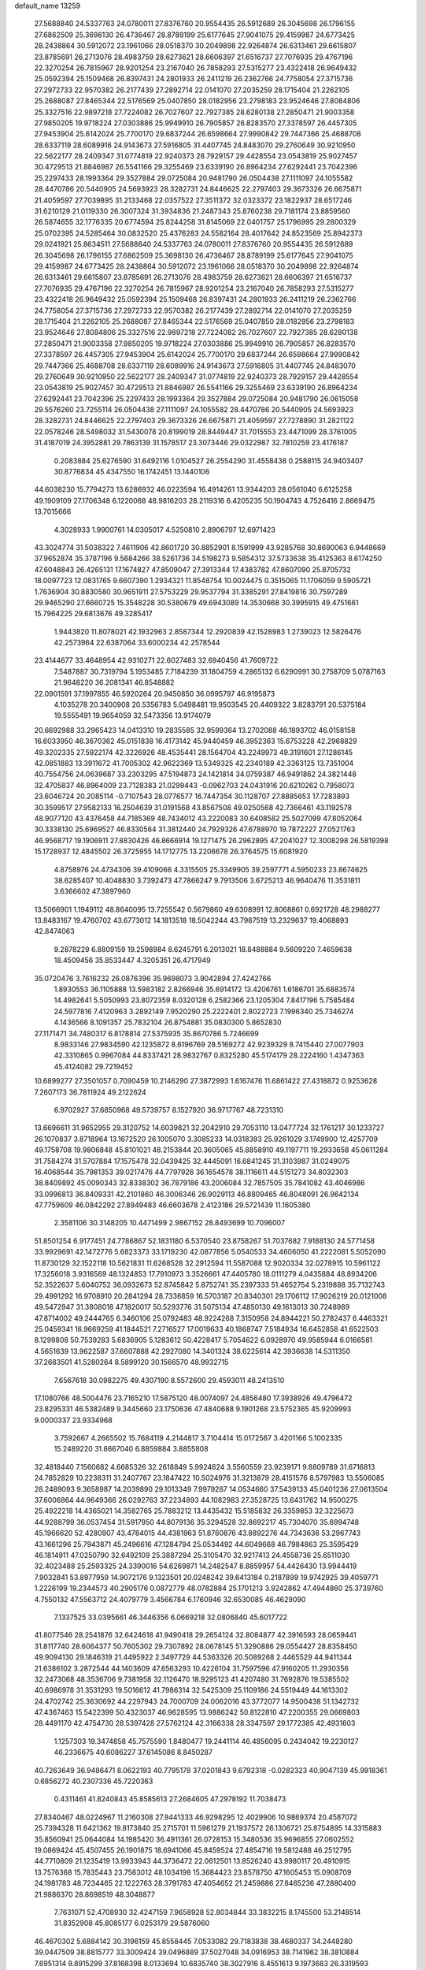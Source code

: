 default_name                                                                    
13259
  27.5688840  24.5337763  24.0780011  27.8376760  20.9554435  26.5912689
  26.3045698  26.1796155  27.6862509  25.3698130  26.4736467  28.8789199
  25.6177645  27.9041075  29.4159987  24.6773425  28.2438864  30.5912072
  23.1961066  28.0518370  30.2049898  22.9264874  26.6313461  29.6615807
  23.8785691  26.2713076  28.4983759  28.6273621  28.6606397  21.6516737
  27.7076935  29.4767196  22.3270254  26.7815967  28.9201254  23.2167040
  26.7858293  27.5315277  23.4322418  26.9649432  25.0592394  25.1509468
  26.8397431  24.2801933  26.2411219  26.2362766  24.7758054  27.3715736
  27.2972733  22.9570382  26.2177439  27.2892714  22.0141070  27.2035259
  28.1715404  21.2262105  25.2688087  27.8465344  22.5176569  25.0407850
  28.0182956  23.2798183  23.9524646  27.8084806  25.3327516  22.9897218
  27.7224082  26.7027607  22.7927385  28.6280138  27.2850471  21.9003358
  27.9850205  19.9718224  27.0303886  25.9949910  26.7905857  26.8283570
  27.3378597  26.4457305  27.9453904  25.6142024  25.7700170  29.6837244
  26.6598664  27.9990842  29.7447366  25.4688708  28.6337119  28.6089916
  24.9143673  27.5916805  31.4407745  24.8483070  29.2760649  30.9210950
  22.5622177  28.2409347  31.0774819  22.9240373  28.7929157  29.4428554
  23.0543819  25.9027457  30.4729513  21.8846987  26.5541166  29.3255469
  23.6339190  26.8964234  27.6292441  23.7042396  25.2297433  28.1993364
  29.3527884  29.0725084  20.9481790  26.0504438  27.1111097  24.1055582
  28.4470786  20.5440905  24.5693923  28.3282731  24.8446625  22.2797403
  29.3673326  26.6675871  21.4059597  27.7039895  31.2133468  22.0357522
  27.3511372  32.0323372  23.1822937  28.6517246  31.6210129  21.0119330
  26.3007324  31.3934836  21.2487343  25.8760238  29.7181174  23.8859560
  26.5874655  32.1776335  20.6774594  25.8244258  31.8145069  22.0401757
  25.1796995  29.2800329  25.0702395  24.5285464  30.0832520  25.4376283
  24.5582164  28.4017642  24.8523569  25.8942373  29.0241921  25.8634511
  27.5688840  24.5337763  24.0780011  27.8376760  20.9554435  26.5912689
  26.3045698  26.1796155  27.6862509  25.3698130  26.4736467  28.8789199
  25.6177645  27.9041075  29.4159987  24.6773425  28.2438864  30.5912072
  23.1961066  28.0518370  30.2049898  22.9264874  26.6313461  29.6615807
  23.8785691  26.2713076  28.4983759  28.6273621  28.6606397  21.6516737
  27.7076935  29.4767196  22.3270254  26.7815967  28.9201254  23.2167040
  26.7858293  27.5315277  23.4322418  26.9649432  25.0592394  25.1509468
  26.8397431  24.2801933  26.2411219  26.2362766  24.7758054  27.3715736
  27.2972733  22.9570382  26.2177439  27.2892714  22.0141070  27.2035259
  28.1715404  21.2262105  25.2688087  27.8465344  22.5176569  25.0407850
  28.0182956  23.2798183  23.9524646  27.8084806  25.3327516  22.9897218
  27.7224082  26.7027607  22.7927385  28.6280138  27.2850471  21.9003358
  27.9850205  19.9718224  27.0303886  25.9949910  26.7905857  26.8283570
  27.3378597  26.4457305  27.9453904  25.6142024  25.7700170  29.6837244
  26.6598664  27.9990842  29.7447366  25.4688708  28.6337119  28.6089916
  24.9143673  27.5916805  31.4407745  24.8483070  29.2760649  30.9210950
  22.5622177  28.2409347  31.0774819  22.9240373  28.7929157  29.4428554
  23.0543819  25.9027457  30.4729513  21.8846987  26.5541166  29.3255469
  23.6339190  26.8964234  27.6292441  23.7042396  25.2297433  28.1993364
  29.3527884  29.0725084  20.9481790  26.0615058  29.5576260  23.7255114
  26.0504438  27.1111097  24.1055582  28.4470786  20.5440905  24.5693923
  28.3282731  24.8446625  22.2797403  29.3673326  26.6675871  21.4059597
  27.7278890  31.2821122  22.0578246  28.5498032  31.5430078  20.8199019
  28.8449447  31.7015553  23.4471099  28.3761005  31.4187019  24.3952881
  29.7863139  31.1578517  23.3073446  29.0322987  32.7810259  23.4176187
   0.2083884  25.6276590  31.6492116   1.0104527  26.2554290  31.4558438
   0.2588115  24.9403407  30.8776834  45.4347550  16.1742451  13.1440106
  44.6038230  15.7794273  13.6286932  46.0223594  16.4914261  13.9344203
  28.0561040   6.6125258  49.1909109  27.1706348   6.1220068  48.9816203
  28.2119316   6.4205235  50.1904743   4.7526416   2.8669475  13.7015666
   4.3028933   1.9900761  14.0305017   4.5250810   2.8906797  12.6971423
  43.3024774  31.5038322   7.4611906  42.8601720  30.8852901   8.1591999
  43.9285768  30.8690063   6.9448669  37.9652874  35.3787196   9.5684266
  38.5261736  34.5198273   9.5854312  37.5733638  35.4125363   8.6174250
  47.6048843  26.4265131  17.1674827  47.8509047  27.3913344  17.4383782
  47.8607090  25.8705732  18.0097723  12.0831765   9.6607390   1.2934321
  11.8548754  10.0024475   0.3515065  11.1706059   9.5905721   1.7636904
  30.8830580  30.9651911  27.5753229  29.9537794  31.3385291  27.8419816
  30.7597289  29.9465290  27.6660725  15.3548228  30.5380679  49.6943089
  14.3530668  30.3995915  49.4751661  15.7964225  29.6813676  49.3285417
   1.9443820  11.8078021  42.1932963   2.8587344  12.2920839  42.1528983
   1.2739023  12.5826476  42.2573964  22.6387064  33.6000234  42.2578544
  23.4144677  33.4648954  42.9310271  22.6027483  32.6940456  41.7609722
   7.5487887  30.7319794   5.1953485   7.7184239  31.1804759   4.2865132
   6.6290991  30.2758709   5.0787163  21.9648220  36.2081341  46.8548882
  22.0901591  37.1997855  46.5920264  20.9450850  36.0995797  46.9195873
   4.1035278  20.3400908  20.5356783   5.0498481  19.9503545  20.4409322
   3.8283791  20.5375184  19.5555491  19.9654059  32.5473356  13.9174079
  20.6692988  33.2965423  14.0413310  19.2835585  32.9599364  13.2702088
  46.1893702  46.0158158  16.6033950  46.3670362  45.0151838  16.4173142
  45.9440459  46.3952363  15.6753228  42.2968829  49.3202335  27.5922174
  42.3226926  48.4535441  28.1564704  43.2249973  49.3191601  27.1286145
  42.0851883  13.3911672  41.7005302  42.9622369  13.5349325  42.2340189
  42.3363125  13.7351004  40.7554756  24.0639687  33.2303295  47.5194873
  24.1421814  34.0759387  46.9491862  24.3821448  32.4705837  46.8964009
  23.7128383  21.0299443  -0.0962703  24.0431916  20.6210262   0.7958073
  23.6046724  20.2085114  -0.7107543  28.0776577  16.7447354  30.1128707
  27.8885653  17.7283893  30.3599517  27.9582133  16.2504639  31.0191568
  43.8567508  49.0250568  42.7366461  43.1192578  48.9077120  43.4376458
  44.7185369  48.7434012  43.2220083  30.6408582  25.5027099  47.8052064
  30.3338130  25.6969527  46.8330564  31.3812440  24.7929326  47.6788970
  19.7872227  27.0521763  46.9568717  19.1906911  27.8830426  46.8666914
  19.1271475  26.2962895  47.2041027  12.3008298  26.5819398  15.1728937
  12.4845502  26.3725955  14.1712775  13.2206678  26.3764575  15.6081920
   4.8758976  24.4734306  39.4109066   4.3315505  25.3349905  39.2597771
   4.5950233  23.8674625  38.6285407  10.4048830   3.7392473  47.7866247
   9.7913506   3.6725213  46.9640476  11.3531811   3.6366602  47.3897960
  13.5066901   1.1949112  48.8640095  13.7255542   0.5679860  49.6308991
  12.8068861   0.6921728  48.2988277  13.8483167  19.4760702  43.6773012
  14.1813518  18.5042244  43.7987519  13.2329637  19.4068893  42.8474063
   9.2878229   6.8809159  19.2598984   8.6245791   6.2013021  18.8488884
   9.5609220   7.4659638  18.4509456  35.8533447   4.3205351  26.4717949
  35.0720476   3.7616232  26.0876396  35.9698073   3.9042894  27.4242766
   1.8930553  36.1105888  13.5983182   2.8266946  35.6914172  13.4206761
   1.6186701  35.6883574  14.4982641   5.5050993  23.8072359   8.0320128
   6.2582366  23.1205304   7.8417196   5.7585484  24.5977816   7.4120963
   3.2892149   7.9520290  25.2222401   2.8022723   7.1996340  25.7346274
   4.1436566   8.1091357  25.7832104  26.8754881  35.0830300   5.8652830
  27.1171471  34.7480317   6.8178814  27.5375935  35.8670786   5.7246699
   8.9833146  27.9834590  42.1235872   8.6196769  28.5169272  42.9239329
   8.7415440  27.0077903  42.3310865   0.9967084  44.8337421  28.9832767
   0.8325280  45.5174179  28.2224160   1.4347363  45.4124082  29.7219452
  10.6899277  27.3501057   0.7090459  10.2146290  27.3872993   1.6167476
  11.6861422  27.4318872   0.9253628   7.2607173  36.7811924  49.2122624
   6.9702927  37.6850968  49.5739757   8.1527920  36.9717767  48.7231310
  13.6696611  31.9652955  29.3120752  14.6039821  32.2042910  29.7053110
  13.0477724  32.1761217  30.1233727  26.1070837   3.8718964  13.1672520
  26.1005070   3.3085233  14.0318393  25.9261029   3.1749900  12.4257709
  49.1758708  19.9806848  45.8101021  48.2153844  20.3605065  45.8858910
  49.1197711  19.2933658  45.0611284  31.7584274  31.5707884  17.1575478
  32.0439425  32.4445091  16.6841245  31.3103987  31.0249075  16.4068544
  35.7981353  39.0217476  44.7797926  36.1654578  38.1116611  44.5151273
  34.8032303  38.8409892  45.0090343  32.8338302  36.7879186  43.2006084
  32.7857505  35.7841082  43.4046986  33.0996813  36.8409331  42.2101860
  46.3006346  26.9029113  46.8809465  46.8048091  26.9642134  47.7759609
  46.0842292  27.8949483  46.6603678   2.4123186  29.5721439  11.1605380
   2.3581106  30.3148205  10.4471499   2.9867152  28.8493699  10.7096007
  51.8501254   6.9177451  24.7786867  52.1831180   6.5370540  23.8758267
  51.7037682   7.9188130  24.5771458  33.9929691  42.1472776   5.6823373
  33.1719230  42.0877856   5.0540533  34.4606050  41.2222081   5.5052090
  11.8730129  32.1522118  10.5621831  11.6268528  32.2912594  11.5587088
  12.9020334  32.0278915  10.5961122  17.3256018   3.9316569  48.1324853
  17.7910973   3.3526661  47.4405780  18.0111279   4.0435884  48.8934206
  52.3522637   5.6040752  36.0932673  52.8745842   5.8752741  35.2397333
  51.4652754   5.2319888  35.7132743  29.4991292  16.9708910  20.2841294
  28.7336859  16.5703187  20.8340301  29.1706112  17.9026219  20.0121008
  49.5472947  31.3808018  47.1820017  50.5293776  31.5075134  47.4850130
  49.1613013  30.7248989  47.8714002  49.2444765   6.3460106  25.0792483
  48.9224268   7.3150958  24.8944221  50.2782437   6.4463321  25.0459341
  16.9669259  41.1844521   7.2716527  17.0019633  40.1868747   7.5184934
  16.6452858  41.6522503   8.1299808  50.7539283   5.6836905   5.1283612
  50.4228417   5.7054622   6.0928970  49.9585944   6.0166581   4.5651639
  13.9622587  37.6607888  42.2927080  14.3401324  38.6225614  42.3936638
  14.5311350  37.2683501  41.5280264   8.5899120  30.1566570  48.9932715
   7.6567618  30.0982275  49.4307190   8.5572600  29.4593011  48.2413510
  17.1080766  48.5004476  23.7165210  17.5875120  48.0074097  24.4856480
  17.3938926  49.4796472  23.8295331  46.5382489   9.3445660  23.1750636
  47.4840688   9.1901268  23.5752365  45.9209993   9.0000337  23.9334968
   3.7592667   4.2665502  15.7684119   4.2144817   3.7104414  15.0172567
   3.4201166   5.1002335  15.2489220  31.8667040   6.8859884   3.8855808
  32.4818440   7.1560682   4.6685326  32.2618849   5.9924624   3.5560559
  23.9239171   9.8809789  31.6716813  24.7852829  10.2238311  31.2407767
  23.1847422  10.5024976  31.3213879  28.4151576   8.5797983  13.5506085
  28.2489093   9.3658987  14.2039890  29.1013349   7.9979287  14.0534660
  37.5439133  45.0401236  27.0613504  37.6006864  44.9649366  26.0292763
  37.2234893  44.1082983  27.3528725  13.6431762  14.9500275  25.4922218
  14.4365021  14.3582765  25.7883212  13.4435432  15.5185832  26.3359853
  32.3225673  44.9288799  36.0537454  31.5917950  44.8079136  35.3294528
  32.8692217  45.7304070  35.6994748  45.1966620  52.4280907  43.4784015
  44.4381963  51.8760876  43.8892276  44.7343636  53.2967743  43.1661296
  25.7943871  45.2496616  47.1284794  25.0534492  44.6049668  46.7984863
  25.3595429  46.1814911  47.0250790  32.6492109  25.3887294  25.3105470
  32.9217413  24.4558736  25.6511030  32.4023488  25.2593325  24.3390016
  54.6269871  14.2482547   8.8859957  54.4426430  13.9944419   7.9032841
  53.8977959  14.9072176   9.1323501  20.0248242  39.6413184   0.2187899
  19.9742925  39.4059771   1.2226199  19.2344573  40.2905176   0.0872779
  48.0782884  25.1701213   3.9242862  47.4944860  25.3739760   4.7550132
  47.5563712  24.4079779   3.4566784   6.1760946  32.6530085  46.4629090
   7.1337525  33.0395661  46.3446356   6.0669218  32.0806840  45.6017722
  41.8077546  28.2541876  32.6424618  41.9490418  29.2654124  32.8084877
  42.3916593  28.0659441  31.8117740  28.6064377  50.7605302  29.7307892
  28.0678145  51.3290886  29.0554427  28.8358450  49.9094130  29.1846319
  21.4495922   2.3497729  44.5363326  20.5089268   2.4465529  44.9411344
  21.6386102   3.2872544  44.1403609  47.6563293  10.4226104  31.7597596
  47.9160205  11.2930356  32.2473068  48.3536706   9.7381958  32.1126470
  18.9295123  41.4207480  31.7692876  19.5385502  40.6986978  31.3531293
  19.5016612  41.7986314  32.5425309  25.1109186  24.5519449  44.1613302
  24.4702742  25.3630692  44.2297943  24.7000709  24.0062016  43.3772077
  14.9500438  51.1342732  47.4367463  15.5422399  50.4323037  46.9628595
  13.9886242  50.8122810  47.2200355  29.0669803  28.4491170  42.4754730
  28.5397428  27.5762124  42.3166338  28.3347597  29.1772385  42.4931603
   1.1257303  19.3474858  45.7575590   1.8480477  19.2441114  46.4856095
   0.2434042  19.2230127  46.2336675  40.6086227  37.6145086   8.8450287
  40.7263649  36.9486471   8.0622193  40.7795178  37.0201843   9.6792318
  -0.0282323  40.9047139  45.9918361   0.6856272  40.2307336  45.7220363
   0.4311461  41.8240843  45.8585613  27.2684605  47.2978192  11.7038473
  27.8340467  48.0224967  11.2160308  27.9441333  46.9298295  12.4029906
  10.9869374  20.4587072  25.7394328  11.6421362  19.8173840  25.2715701
  11.5961279  21.1937572  26.1306721  25.8754895  14.3315883  35.8560941
  25.0644084  14.1985420  36.4911361  26.0728153  15.3480536  35.9696855
  27.0602552  19.0869424  45.4507455  26.1901875  18.6941066  45.8459524
  27.4854716  19.5812488  46.2512795  44.7710809  21.1235419  13.9933943
  44.3736472  22.0612501  13.8526240  43.9980117  20.4910915  13.7576368
  15.7835443  23.7563012  48.1034198  15.3684423  23.8578750  47.1605453
  15.0908709  24.1981783  48.7234465  22.1222763  28.3791783  47.4054652
  21.2459886  27.8465236  47.2880400  21.9886370  28.8698519  48.3048877
   7.7631071  52.4708930  32.4247159   7.9658928  52.8034844  33.3832215
   8.1745500  53.2148514  31.8352908  45.8085177   6.0253179  29.5876060
  46.4670302   5.6884142  30.3196159  45.8558445   7.0533082  29.7183838
  38.4680337  34.2448280  39.0447509  38.8815777  33.3009424  39.0496889
  37.5027048  34.0916953  38.7141962  38.3810884   7.6951314   9.8915299
  37.8168398   8.0133694  10.6835740  38.3027916   8.4551613   9.1973683
  26.3319593  34.9780030  14.6516290  26.2051904  34.0424086  14.2164214
  27.3114881  34.9460075  14.9826781  29.0348989  24.7635816  16.7124503
  28.4317470  24.0031101  17.0362038  29.9848199  24.4803238  16.9855163
   6.8451322   2.0312074  45.4045127   7.0508877   1.1697364  44.8627315
   6.0562661   2.4507282  44.8892196  26.6999789  38.5034361  43.9590745
  26.5764964  38.3270350  44.9736102  27.3924048  39.2775154  43.9498078
  36.0368787  43.6389063  48.1367048  36.9375018  43.3726337  47.7189083
  36.2857616  44.3904922  48.8024019  48.6661399  15.6074007  11.7711084
  48.5727014  15.2019418  12.7172364  49.6098873  15.9808211  11.7426576
  40.4560236  42.7271948  15.1806647  39.7429829  42.4861484  14.4732533
  40.5461742  41.8546140  15.7332137  11.9449586  10.2725004  19.3586934
  11.0730888  10.3653769  19.8835040  11.9439579  11.0434431  18.6859882
  39.8374704  15.6648158   3.2624819  40.4776344  14.9983920   2.7709713
  40.2365887  16.5823425   2.9904981   8.2996151  21.0983431  15.6502076
   9.1225779  20.7545371  16.1721269   8.1070925  20.3543311  14.9694914
  15.6164151  27.5225929  17.7176398  16.2644255  28.1070174  17.1594855
  15.2250810  26.8811435  16.9956103  10.7847009   4.4454001  32.7467495
  10.8350484   5.2102881  32.0519383   9.7747175   4.2600640  32.8334696
  28.9422375  47.6191446  46.9161751  28.5359783  47.4848858  47.8587131
  28.1225541  47.9068212  46.3505954  22.6216594  27.7087550  51.7477385
  23.5868800  27.5090217  51.4334079  22.1324125  26.8118209  51.6000811
  27.7693784  27.8032961  46.2475696  27.1389370  27.9935818  45.4485967
  28.5014815  27.2053786  45.8553700  31.0733982  48.7812692  45.7087292
  30.7467036  48.6609699  44.7219763  30.2497848  48.4428648  46.2433452
  10.8113734  17.1880468  37.7949357   9.9876385  17.2433983  38.4163128
  10.8255577  18.0999709  37.3220692  27.6217123  19.3790094  30.7778191
  26.6417501  19.5039894  30.5449874  27.7084983  19.7412635  31.7449404
  32.0585556  34.1976137  13.3547833  32.5757972  35.0985158  13.3219077
  31.7812404  34.0735529  12.3557575  13.5275824   7.4813652  23.6418870
  14.0058940   7.0471554  22.8421014  13.0227372   6.7010566  24.0887783
  30.2391762  16.0920558  46.4613404  29.6248622  16.5892101  47.1080891
  30.1659859  16.5825991  45.5709747   5.2975881  11.4893805  43.5660783
   5.1253841  10.9206354  42.7128933   4.9590990  12.4210967  43.2802852
  26.3713187  38.6843334  22.4851478  26.5204822  39.0558687  21.5388323
  27.2295572  38.9376092  22.9970646  11.7113381  33.1568363   5.1046840
  11.2119424  33.7883119   5.7563354  12.0162933  32.3837329   5.7237819
  31.4293161  26.5242507  11.4145472  31.0644139  25.9740019  12.2005800
  31.3101444  25.8903227  10.6027363  18.4034350  23.3566918  21.9561464
  17.4293314  23.7165597  21.9538247  18.7566866  23.5916921  21.0323860
  19.1876010  25.3769814  16.5497809  19.2143095  25.7673548  17.5000411
  19.0646558  24.3630414  16.6918072  51.4802451  37.1511490   9.3245121
  50.8504143  37.9521019   9.4839178  52.2552618  37.3042839   9.9813927
   6.2981310  22.9794457  12.9605863   6.9950963  23.3394428  13.6172433
   5.6443108  22.4455488  13.5559239   7.8931338   2.8845533  35.6642393
   7.3114312   2.4862000  36.4234654   7.9659168   3.8785344  35.9092971
  48.5812791   9.3303311  28.5314257  49.2824988  10.0334332  28.8171869
  48.1862069   9.7489867  27.6658200   7.1514808  46.9437928  41.0761741
   6.6731642  46.0860631  40.7502642   6.6966159  47.6918634  40.5291493
   2.4236335  11.6682533  35.7027155   2.6123199  11.8769450  34.6990354
   2.6639421  12.5707629  36.1609196  43.0525284  26.2342745  16.6055206
  42.1924984  25.8498720  17.0530864  42.6772392  27.0101083  16.0364392
  26.5991455  41.4788996   6.5665094  27.4078676  42.0768002   6.8121793
  26.0092055  41.5372444   7.4171243  33.3135393   7.4751494  27.8145436
  32.8181843   6.7052047  27.3226519  32.5184333   8.0202364  28.2091949
   1.9209482  46.1851498  34.2327100   1.2199340  45.6818584  33.6669916
   1.4533950  47.0432309  34.5156989  10.9868382  38.4738277  10.4601561
  10.8126246  37.4945305  10.7519028  10.4620516  38.5361152   9.5605476
   1.5297118  27.3068303   8.4960813   2.4006401  27.5512231   8.9771514
   0.9360717  28.1402744   8.5988335  30.3244533  28.9097630  40.1116800
  29.8774479  28.6931373  41.0171365  30.6263534  27.9837873  39.7639582
  50.3560287  31.2152552  28.2891744  50.6827387  30.2676253  28.1167943
  50.0070931  31.1919166  29.2629963  22.6825788  45.4112225   7.4902076
  21.7331184  45.0046258   7.4716852  23.1402250  44.9397495   8.2820904
   1.3626029  45.9996293  13.0918140   0.3813349  46.0649334  13.3883271
   1.7383044  45.2023938  13.6269165  17.9069649  41.4073587   0.3551133
  17.4459433  41.8701101  -0.4433631  17.1266732  41.0047485   0.8890616
   7.8863457   5.7455272  35.9875187   8.6920624   5.7104703  36.6573064
   8.0543689   6.6687562  35.5268223  26.1742002   8.0693212  29.3245586
  25.8422109   8.5042029  28.4493514  26.2888260   8.8677464  29.9666062
  21.3592958   3.6680449  31.9799475  21.9336986   4.5100276  31.8848446
  21.2968664   3.5053791  32.9926510   8.5879206  46.1274516  29.0674712
   9.4484377  46.5617905  29.4368372   8.7617956  45.1148080  29.1734297
  11.1405697  13.2137351  51.4486745  11.0151285  12.2401438  51.1347878
  12.0996607  13.2671381  51.7695396  36.5082742  35.7488889   7.3207506
  35.6129829  35.9870096   7.7595763  36.2650653  35.0485920   6.6021016
  39.4517959  38.5148992  29.0516515  39.0002620  38.0222063  29.8502895
  40.2459781  38.9969863  29.5000961  41.1028365  29.6443145  24.3443193
  40.5960021  30.3102063  24.9295079  42.0788206  29.9530729  24.3639856
   8.0482453   4.7014406  41.7388276   7.6753100   5.4636295  41.1422731
   8.4797070   5.2016690  42.5265834  23.1015905  34.6345078  30.1276104
  23.4497315  33.6958055  30.3794015  22.5728849  34.9232169  30.9726819
  29.3445785  36.1551779  31.9490463  29.3504013  35.1479324  32.1607234
  29.3678043  36.1886995  30.9178341  39.1386231  31.8606286   1.0957020
  38.3969395  31.1399311   1.1520154  39.0332209  32.3687040   1.9927173
  36.9596393  38.8890833  49.3575736  37.0781948  39.3042562  48.4053020
  37.4282844  37.9887390  49.2820454  36.2961563  50.2855639  50.4425627
  36.8065812  51.1604701  50.3807014  35.9273720  50.2708484  51.4096834
  40.6497802  32.1842159  34.7897371  40.8844897  31.6739531  35.6635553
  39.6945391  32.5366266  34.9798076  31.8368107   9.7390634  18.9401392
  32.0108442  10.6258046  18.4225238  30.9325122   9.9331181  19.4094905
  39.8269955   3.0626112  44.9045685  39.5727865   2.1269491  44.5618111
  38.9303808   3.4792529  45.1907185   5.3214957  40.2292814  17.2997654
   4.3307368  40.5172934  17.4068951   5.5650903  40.5702285  16.3542230
  23.5691334   7.2467481  22.6789198  24.4308335   6.9017047  23.1306170
  23.1790552   6.3960902  22.2384897  21.7018475  17.9223149  27.7447541
  21.8403112  18.6556391  27.0271553  21.7388118  17.0495736  27.1869040
  12.9107070  14.4800082   7.2658543  13.8756708  14.6244905   7.6141615
  12.3408759  14.6105700   8.1235474  14.5610549  12.2991638  46.2067682
  14.0546048  12.1098792  45.3313938  15.0267800  11.4085045  46.4251825
  43.1174358  23.2426077  42.0844081  43.8653172  23.0676755  41.3870178
  43.6510100  23.6130497  42.8948623  11.6677567  47.4709903  24.2730402
  11.3649756  46.4927606  24.1236817  12.6288799  47.4880031  23.9112463
  27.2602808  30.5187841  42.2868432  27.5518011  31.3975874  41.8169925
  26.4273278  30.2395712  41.7389980  50.7120470  18.2496339  38.8595518
  50.6350043  18.6219508  37.9036820  50.9538211  17.2602843  38.7306649
   0.0148562   3.3180972   5.1836427  -0.4519914   4.2386370   5.1254394
  -0.0148570   2.9492313   4.2413756  43.7559818  13.9365942  49.3554252
  44.7473896  14.1740139  49.4150196  43.7037190  12.9253074  49.4850394
  15.4233561   3.3794455  32.6062937  15.6364091   2.6238243  33.2790843
  14.7382574   2.9480817  31.9669733  37.3809629  32.4554202  32.6679591
  36.3726560  32.6512653  32.4867296  37.4309226  31.4305239  32.5189250
  16.5915977   3.3606730   9.7526933  16.1488800   3.8504596  10.5246942
  17.0815368   2.5652641  10.2038712  14.5760571  16.8770210  44.1242659
  13.7539952  16.5777765  44.6784160  14.8674375  16.0358533  43.6314051
  12.9816312  11.0901829  32.7717244  12.5488587  11.4899710  33.6287457
  13.7939561  11.7058582  32.6120622  29.3294725   3.6900556  20.6442452
  30.2858353   3.3492343  20.5385486  29.4481274   4.7291420  20.6500699
  21.1145611  10.3508341  44.0673429  21.6460286   9.7379863  43.4498710
  20.6967504  11.0565596  43.4451613  33.1865996  10.6029141   0.8431450
  33.8265653  10.2277018   0.1240336  32.6228253   9.7810113   1.1146984
  11.6044810  14.8527336   9.5931982  10.5955357  14.8185653   9.3656375
  11.7511796  15.8398474   9.8663726  40.9666289  21.8579556  45.6993316
  40.4917982  20.9391371  45.6560540  41.9055445  21.6428269  46.0209656
  24.5350962  10.6366666  12.1997751  23.9922421  10.6806929  11.3291044
  25.0135495   9.7245091  12.1567940  49.8338603   8.6266525  37.7960627
  50.4484000   8.4608483  37.0041062  48.9700891   9.0202185  37.3629037
  31.1268241   8.7358581  28.8328453  30.1632690   8.5591686  28.4906734
  31.0477433   8.5393340  29.8454888  34.5755344   7.7007998  12.1877056
  34.1785792   8.1137957  13.0410924  34.3389979   8.3999610  11.4571207
  50.8029960  30.9335769   6.8521733  51.1327767  31.0861137   5.8889369
  50.2182695  30.0813614   6.7716407  42.5830979  19.8658129  23.7932776
  43.4035183  19.6715551  23.1894999  43.0065316  20.0637579  24.7097503
   4.7672196  34.6519805  38.9543117   4.6082670  34.9370785  37.9623084
   4.7576845  35.5679894  39.4459880  19.3374434  14.0112496  37.7238147
  20.0149270  13.4622547  38.2644141  18.7724643  13.3237837  37.2268667
  47.6821858  34.7305135  35.1170478  47.2932651  34.0096216  34.4995946
  46.8993871  34.9935178  35.7326011  50.5847722  29.7089973  10.7206342
  51.3114702  29.6257681   9.9820618  50.7825611  30.6351132  11.1313745
  12.2416733  32.2546694  50.2957745  12.4859966  32.4791221  51.2671063
  11.2125027  32.3644099  50.2682759  45.9183250   6.3654102  26.8697375
  46.8502717   5.9386991  26.7814525  45.7059084   6.2498143  27.8783399
   4.0515217  39.5714642  22.4658068   4.9048384  39.6017163  23.0500438
   4.4166289  39.7970226  21.5211140  15.0466180   5.8123241  33.7950095
  14.2802782   6.2548924  33.2675831  15.1567673   4.8907243  33.3496895
  16.5566232  36.1907960  46.0654315  15.6486826  36.4654918  45.6518012
  16.2971763  35.9250713  47.0339360  25.5839479   4.4330741  20.2615257
  26.1621064   4.3390028  19.4141724  24.9448868   5.2144598  20.0309223
  47.5581042  32.4488926  15.8205879  46.9190678  33.0851328  16.3368088
  47.4590176  32.8001655  14.8414957  30.7180202   5.5156813  41.4607819
  30.6642326   6.5397194  41.5358915  31.6155975   5.3437992  40.9842276
  49.3751695  18.8357927  48.2885155  49.1617498  19.6455025  48.8820122
  49.3890709  19.2217472  47.3344742  14.1327709  36.9088287  44.8923720
  13.2542119  36.3749108  45.0160532  14.1078629  37.1544188  43.8849768
  39.3824031  17.9941678  10.8176024  39.0261851  18.6414954  10.0951586
  40.3227055  17.7479555  10.4528202  50.6237140  12.8792078  26.1571619
  50.2997418  12.7723308  25.1882682  50.3370538  13.8484160  26.3939145
  27.4406487  38.8180436  30.3115391  27.0727726  37.9994116  30.8146374
  27.6534149  38.4546574  29.3701106  47.6045039  22.0898718  30.7071157
  47.5069283  22.7844264  29.9536210  46.6715935  22.0704384  31.1463124
   4.9788790  17.2959551  41.4428226   5.1001858  18.1365821  40.8454718
   3.9461492  17.2304377  41.5227559  30.4624224   2.5577798   2.9285667
  29.6238277   2.7813145   3.4771561  30.1171369   2.2021400   2.0442583
   7.7550965  12.5376730  30.7388967   8.3396191  11.7439657  30.4332784
   8.4207501  13.1601064  31.2159198  43.0674556  23.9093892  31.4269673
  42.3098901  23.3789336  31.8560689  43.2066739  24.7075856  32.0755029
  42.0559007   2.8886586   3.2225566  42.4838990   1.9835677   2.9716653
  42.8286833   3.4142888   3.6556799  40.8109757  33.9546783  15.4892265
  40.3991016  33.2621817  16.1475762  40.8770258  33.4070765  14.6085025
  31.5939365  12.0488937  37.2625666  31.3600721  11.0426639  37.1622180
  30.9957182  12.4889278  36.5389868  23.5667533  28.7059323  33.8419275
  22.9890873  27.8618465  33.7121031  23.1017069  29.4223345  33.2725933
  39.8807277  41.1997356  49.4852310  39.0818709  41.0245521  50.1197568
  39.6109243  42.0190667  48.9509971  13.6955601  39.0842654  22.6121458
  12.9240355  39.3135531  23.2491732  14.5113076  38.9562794  23.2304376
  28.9143530  15.3927180  25.4922703  29.6862354  14.8392672  25.1008764
  29.3092228  16.3480000  25.5617373  40.1329929  20.8114035  40.6808483
  40.6271694  21.6957322  40.4967230  40.8864216  20.1172856  40.7766620
  22.3430480   5.7808293  12.4972935  21.8071783   6.5431213  12.9488594
  22.1333303   5.9118307  11.4923237  -0.5474969  50.6061623   1.6199598
   0.1940054  51.1606031   1.1531543  -0.0001357  49.9774941   2.2409371
  21.0049501  32.9060317  33.6775276  20.9489650  33.1192365  34.6884703
  20.0384791  32.7469910  33.4007058  16.5609269  32.2713286  16.5672098
  16.1183046  32.0920251  17.4884988  16.2226789  33.2130010  16.3172367
  17.3399289  12.4095029  43.6317525  16.6994135  13.0843067  43.1835759
  17.7353396  12.9352746  44.4239810   2.3081986  44.9278966  24.1973575
   2.7797020  45.5113235  23.4892418   1.4855570  45.4477263  24.4695728
  41.9015288  15.4234788  50.6581209  41.0932218  14.7678531  50.7203233
  42.6178365  14.8392812  50.1877427   5.5689283   4.5643803  28.7839789
   5.4804145   4.2483160  27.8113695   6.1061204   3.8037769  29.2362712
  28.7857376  46.5237289  30.0933503  29.2777797  46.6167936  31.0001012
  28.9875934  45.5420408  29.8248428  47.4746096  44.9100577  10.0402940
  47.6030155  45.8815190  10.4170861  47.9965680  44.9723233   9.1442659
  40.0458352  19.2937606  45.6062649  39.1909969  18.8002821  45.2982323
  40.7597659  18.9624865  44.9315337  37.3710119  16.1110450  28.5841329
  37.5610111  16.2861838  29.5899692  37.1002054  15.1142433  28.5704402
   3.2789371  29.8278261  23.7859053   2.4810839  30.4864691  23.7457414
   4.0014783  30.2922151  23.2200675  30.8920619  29.6737640   6.0582009
  30.9573534  29.6625966   7.0802661  29.9884635  29.2435783   5.8426186
  51.1852891  12.7040437  32.9675736  51.5255666  12.4626072  32.0219283
  51.7447171  12.1315003  33.5936071   3.9161797  42.3146619  47.8175534
   2.9873390  42.0956083  48.2319528   3.7408683  43.2196210  47.3462914
  23.5588775  38.1213467  40.1165662  24.5559370  38.3860746  39.9866670
  23.6234275  37.3475407  40.8067050  26.7853806  50.4723702  42.3166291
  27.1268424  50.5857812  41.3536719  26.7300535  49.4555287  42.4483428
  20.5328750  16.8426015  50.3246267  20.5578201  17.7795846  49.8905795
  20.9374123  16.2342602  49.5952858  45.0741379   1.1075089  16.2698058
  45.2779045   0.8296462  15.2916033  45.0755497   2.1416719  16.2186419
  40.0980178   9.6593454  14.7171678  40.3802096   8.7840557  15.1891532
  39.4491833  10.0953063  15.3980411  12.2505011  22.6966834  26.6948281
  11.4293104  23.3045458  26.5625351  13.0239852  23.2249562  26.2731297
  40.8282956  23.5957194  43.5632291  40.8909877  22.8971772  44.3108451
  41.6674107  23.4423388  42.9916288  44.5122646   6.5666408  11.9421931
  43.6160998   6.0684144  11.9928198  45.2200721   5.8380999  12.1189851
  51.9965640  44.1280269  47.6555222  51.0078477  44.2387837  47.3983525
  52.4508776  43.8416297  46.7727045  27.3725786  17.2176967  12.9963730
  26.9484224  18.0616837  12.5654845  27.7336857  16.7033278  12.1730148
  16.8357344  18.1674446  24.6857381  16.5967959  18.9984951  25.2500525
  15.9228024  17.7332985  24.4858483  37.8773081  27.1631215  45.0406430
  38.3588897  26.5395278  44.3708397  38.5313283  27.2158890  45.8370225
  16.3291676   9.9065815  43.9230839  16.7505553  10.8501548  43.8590674
  16.1016149   9.8177233  44.9286549   7.1426681  39.7947929  45.7290462
   7.9423144  39.9704219  46.3589958   7.3323229  38.8380854  45.3792869
  20.0348114  35.8482936   4.5808510  19.2838907  36.3435852   4.0659944
  20.2545187  35.0515959   3.9564935  49.2583496  43.3405263  44.0749945
  50.1150325  43.6617347  43.5961243  49.4338272  42.3321622  44.2327373
  37.6723724  44.7637943  24.4181704  36.6591553  44.9033370  24.2503408
  38.1078445  45.4658696  23.7970790  26.4178232   1.0261145   4.8964309
  27.0463001   1.7892802   4.6152905  25.8900614   1.4227593   5.6914594
  45.5883632  41.2334285   9.3407634  45.3683592  41.2089438  10.3537040
  45.2884578  40.3075547   9.0091163  23.8687872   4.8727966  25.5704943
  24.4427544   5.4219859  24.9082300  22.9711238   4.7564552  25.0686039
  12.1396542  39.7781222   4.9509260  11.2816953  40.0833496   4.4676496
  12.1897015  40.4106289   5.7737396  42.5299748  34.2293996  24.7963070
  42.7143923  35.1216073  24.2970701  42.2683176  34.5460436  25.7447581
  50.3272001   2.8130812   7.3070710  50.9682932   2.7250238   6.5013899
  50.6106447   3.7328747   7.7091945  19.5035311   6.3459064  25.1252686
  18.5770078   5.9736976  24.8781321  19.6515257   6.0247648  26.0932278
  31.0775324  21.6334100   4.2226749  30.0754480  21.8652521   4.0574711
  31.4332432  22.5105522   4.6448376  41.9599134  29.4886142  18.6133163
  42.5881167  29.1462870  19.3537129  41.2917025  30.0919968  19.1320389
  33.4030148  26.7161157  34.2308692  32.5821249  27.3242537  34.4229957
  33.8589129  26.6739580  35.1739192   7.0753154   7.6853365  32.4988596
   6.8217504   6.7817853  32.9363409   6.1949931   7.9597488  32.0211110
   2.7129737  40.8166118  17.7207995   2.3072094  41.0269525  16.7882517
   2.1044325  40.0712981  18.0863802  23.5325061  25.7061669  41.4481664
  23.6225881  24.6921170  41.6581913  23.2653925  26.1008586  42.3688135
   0.8249885  29.7068905  17.8906087   0.6120279  29.3719522  18.8376341
  -0.0611320  29.6039247  17.3779546  42.0460271  11.5162214   4.5844244
  42.6692031  12.2823882   4.2676280  41.8616643  11.7675757   5.5713256
   2.8915385  49.9002093  11.8819959   3.3865423  50.5399731  11.2290220
   2.3623139  49.2874598  11.2644595  43.0547449  43.4134540  14.8045638
  42.0530246  43.1752261  14.8540704  43.2181284  43.5949989  13.8020642
  39.2911396   7.1419026  44.0329797  39.4514657   6.8893392  45.0332271
  38.3673641   7.6199450  44.0862940  47.6095312  25.4933557  32.4715072
  48.0786545  24.7040795  32.9405605  46.9418423  25.8381484  33.1806747
  25.3977044  48.8362534  22.0176902  25.4950733  48.5464616  22.9968887
  26.0290211  49.6438555  21.9260195  49.1573021  22.4441077  27.2769945
  48.8000514  22.5490664  26.3129686  48.5018413  23.0121403  27.8390372
  28.5899043  28.5815558  15.8388915  28.6346462  27.7539970  15.2234349
  27.5773910  28.7727377  15.9106190   4.5333651  35.5133602  36.4830204
   3.9401885  35.7508311  35.6862694   5.4611765  35.8815990  36.2547031
  21.5575619  20.7458690  44.1002129  22.3635021  20.8068405  43.4640740
  21.1360930  21.6817719  44.0765045  39.0973219   0.6084753  12.3245683
  39.9495844   0.7539244  11.7686504  38.3358752   0.9352636  11.7190936
  36.7353178  42.3164709  27.3327562  36.8165226  41.3178373  27.5805747
  35.9394496  42.3528993  26.6847196  26.6297458  30.1907325   5.1100215
  26.0175513  30.1989422   5.9362532  26.9203104  31.1776289   5.0066707
  26.6783769  23.9243324  31.3180368  27.4110028  23.6436160  30.6608383
  25.8313192  23.4520911  31.0022712  30.4718263  13.6707857  23.8374459
  30.9094042  12.7932497  24.1595314  29.5840914  13.3892933  23.4336529
  10.8071406  50.6207984  36.2447148  11.2642935  49.7063595  36.2926031
  10.1350922  50.6260870  37.0152803  21.3585737  13.9873811  31.9883653
  20.7692310  13.7796672  32.8098641  22.2409624  14.3304520  32.4006538
  33.2647156  31.1802988  28.9262860  32.3515002  31.1600046  28.4426333
  33.1026158  30.5858073  29.7592379  -0.4583925  12.7584181  38.6933176
   0.2755954  12.1645372  38.2969200  -1.1372012  12.0933286  39.0854206
   4.8530482  37.0117539   2.3254501   4.9943508  37.7513157   1.6454042
   4.7413510  36.1516286   1.7566452  25.2459721  30.1798092   2.6618858
  25.6757759  31.0884412   2.4096570  25.6627106  29.9691046   3.5797132
  46.5931957  44.5020740  26.2267570  47.3653393  45.0541143  26.6523168
  45.9139265  45.2279460  25.9566514  15.5553569   9.9021392  15.0807109
  16.0792086   9.4490635  15.8407393  14.8788755   9.1888312  14.7729190
  39.0300748  10.1852760  12.3479663  39.4120926  10.0295852  13.3021931
  38.2627283   9.4918218  12.2962959   4.2915254   9.5688201  29.0598226
   4.5668418   9.1268743  28.1661652   4.8472111  10.4552398  29.0426211
  45.1453893  15.9422396  28.0916809  45.9804028  15.4418099  27.7322761
  44.3905388  15.5950059  27.4743024  38.5443434   4.1757950  35.7811937
  39.1489036   4.9342082  35.4134562  37.9745397   4.6618537  36.4938408
  10.9544279   6.3931840  30.8891980  10.0817123   6.9478382  30.7861686
  11.3255278   6.3880678  29.9189835  16.7755003  18.5348126  15.3252795
  16.6473278  17.5048788  15.3569042  17.8002087  18.6212207  15.1837942
  33.7536490  26.3198882  39.2918263  34.0739305  26.5944770  40.2295849
  32.7654930  26.6031554  39.2648930  25.8721094  28.7473366  16.1002293
  24.9435991  29.2092986  16.0950415  25.8229304  28.1281513  16.9221160
  22.0368869  25.1736410  24.6135874  21.0560798  24.9290012  24.3576122
  22.1474936  24.6333611  25.5044953  13.7693677  21.1700349  40.3493649
  14.7769255  20.9351141  40.2532279  13.4565809  21.1959313  39.3578912
  37.8343857  13.5001641  40.6249282  37.4866354  13.7145192  39.6875811
  37.2830811  12.6987218  40.9445124  36.5686748  29.4332695  13.4585090
  36.9154390  29.3582913  14.4207005  36.3381934  30.4326243  13.3415866
  13.2707411   2.1608930   6.8016279  13.8563705   2.9241561   7.1753931
  12.5245253   2.6406515   6.2908509  20.7493433  16.6634106  10.0927224
  20.1382048  16.7978244   9.2675983  20.1393241  16.2071230  10.7791800
  17.4395102  38.2665964  38.5371927  17.1963744  39.1342677  38.0315611
  18.1836693  37.8512416  37.9526415  28.6207575  39.1234919  23.9533686
  29.4402540  39.7531058  23.9686182  29.0266180  38.2031468  23.7296589
  31.4107035  44.6017329  42.5843614  31.6539447  44.2743117  43.5217031
  30.3969841  44.4527945  42.5078444  13.0761516  20.0693958  46.1844593
  13.2847020  19.8972123  45.1807661  13.8227565  19.5313804  46.6618408
  39.6617747  44.4778411  43.8720875  39.9830843  44.6612950  44.8377341
  38.6989856  44.1513415  43.9901472  25.5623254  27.4946719  41.6571736
  26.4107460  26.9074177  41.7011263  24.8057874  26.8162323  41.4769538
  36.9517674  14.5099403  17.6217601  37.9594362  14.2906565  17.7038391
  36.7655877  15.0367940  18.4959640  22.4578745  44.1877267  13.3843553
  22.8153390  44.6685158  14.2225562  22.7249502  43.2104837  13.5165316
  23.6489865  14.8071142  33.2259436  23.2442399  14.4289321  34.1008594
  24.5567564  14.3356183  33.1522132   6.8293347  35.9613547  12.8833578
   7.4861939  35.3559084  12.3672535   7.3227080  36.1908210  13.7514180
  27.1710640  50.9354079  21.8208909  27.1679060  51.6229231  22.5847800
  28.1560077  50.6840993  21.6973834  26.3346668  46.5969692  28.9239417
  27.2172362  46.7287371  29.4314863  25.9948399  47.5504535  28.7358221
   8.4435051  34.3785466  27.7062992   7.7090031  35.1048759  27.8161046
   8.1487249  33.8797245  26.8537969  41.6931009  17.4227149   9.5131041
  41.9712545  16.4732685   9.7642341  41.3234732  17.3555326   8.5571973
  19.6162904   6.5495399  43.0342932  19.8990239   6.1596706  42.1171005
  18.8779045   7.2304592  42.7708264  34.0544271  30.8922275  43.2722276
  34.0490608  30.7538247  42.2459165  34.6670670  31.7225643  43.3813150
  44.4865915   4.6036785  25.3994081  45.1861582   3.8583297  25.6073099
  44.9048940   5.4197201  25.8878625  18.2020595  20.2399161  46.5696306
  17.6373317  19.6765010  45.9152877  19.1392847  19.8061897  46.5081801
   6.3760281  11.6740882  36.6515941   6.7507994  12.6295057  36.7722063
   6.1089108  11.4234661  37.6282035  46.5121708  33.9306737  22.5594500
  47.2400372  33.5333336  23.1777146  46.7998531  34.9114659  22.4430932
  10.9594628  29.3794827  33.7639492  11.6051581  29.3092443  34.5702902
  11.4610328  28.8779553  33.0119401  33.5888317  50.4877790  19.3368388
  33.5970470  49.6035020  19.8588235  34.0390669  50.2395946  18.4362127
   6.8597283  37.7667263  41.3918113   6.6067975  38.7119352  41.7270721
   6.0119939  37.4851808  40.8570571   9.0520022  16.7958172  13.1206258
   8.4717570  17.5307856  13.5429687   8.6615296  16.7058485  12.1613883
  28.6204173  46.8378414  41.6382324  27.8254437  47.2079519  42.2050515
  28.6990856  45.8617265  41.9841237  17.0787374   6.6712279  15.4247422
  17.1034843   7.5445487  15.9634834  18.0646238   6.4033722  15.3211682
  43.6998689  41.5461382  30.0814397  43.2295244  42.4404780  30.2906386
  44.1455998  41.6949128  29.1772513  16.5321412   6.3066591  45.9337714
  15.8860210   6.0724006  46.6947303  16.5069776   5.4712355  45.3246438
   7.6736564  13.0239886  40.4245461   7.3191938  13.7462540  41.0631106
   8.5437249  12.6947115  40.8630630  22.7319914   4.6179863  28.0028998
  23.3993012   5.0753701  28.6408980  23.1534706   4.7614932  27.0690402
   3.5560429  49.8586666  31.5439389   4.0266901  48.9436495  31.5101927
   4.2946708  50.5359687  31.3148549  51.2826781  41.5275767   8.9010533
  52.1454147  41.0513127   8.5883104  50.6646870  40.7358594   9.1580924
  10.8872788  36.8749895  23.1868526  10.0814674  36.4527200  22.6994399
  10.9438264  36.3533604  24.0728639  26.7613688  52.7711448  32.8336700
  26.4388133  52.5031785  33.7775880  25.9754615  53.3242901  32.4568162
  13.7370002  15.0265368  40.6737413  13.7470096  14.4318121  39.8265218
  13.4560757  15.9531268  40.3010148  12.6936373  19.2943312  12.0857518
  12.7295335  19.9597669  12.8876989  12.5676165  19.9349629  11.2779758
  49.4693757   5.6322128  44.2907895  49.9199320   4.7197734  44.1494174
  48.9198493   5.5075815  45.1552777  17.1860577  20.9936744  33.6425654
  16.2279172  21.3876850  33.7262037  17.7502750  21.8424655  33.4457160
   7.4755906  35.3640354  31.5209649   7.1921922  34.5175425  32.0553357
   6.5973596  35.6010622  31.0141743  22.4603285  30.2120067  19.1344838
  22.0302717  30.6898658  19.9479182  21.6659081  29.7399756  18.6853776
  25.1342848   2.0683779   7.0840449  24.4393265   1.7437761   7.7757409
  25.9673296   2.2566640   7.6734832  37.9253546   1.1637285  39.2789708
  38.4833961   1.4954188  38.4779914  38.2648833   1.7260288  40.0725634
  43.9075490  33.0612765  18.5578747  43.8019586  32.2422082  17.9333626
  43.8824244  32.6421129  19.5012327  38.6718113   0.8279740  18.8487133
  39.1661533   1.4182929  19.5389601  37.7878993   1.3296049  18.6889571
  32.6920808   5.1757787  49.9427546  33.3221509   4.3687222  49.7779084
  32.8731043   5.7678619  49.1129709  17.5989896   8.1465446  42.3051681
  17.5972582   8.8046050  41.5068230  17.1417453   8.7047652  43.0538957
  17.0373517  49.9469726   3.5985316  17.7700572  50.1814025   4.2932418
  17.5862466  49.5098805   2.8319444  17.8975964  15.7334662  42.3756101
  18.0433185  16.7372730  42.5768927  18.8497448  15.3420097  42.4232069
  22.8431638  40.3998193   5.9980851  23.4738249  41.1493329   5.6562978
  22.5451787  39.9460955   5.1109733  43.4682760  14.9270546  14.4556997
  42.6530751  14.6919168  13.8676944  43.7440095  14.0111714  14.8551784
  42.6606673  39.7267888  12.5902866  41.6937072  40.0258339  12.4341169
  42.8684103  39.9962814  13.5604254   9.9996947  42.5057826   8.0887978
   9.2777790  42.5522736   7.3525638   9.4609231  42.1974910   8.9194309
  20.4277650  52.2714498  13.2963143  20.7192682  51.7261775  12.4690905
  19.6202751  51.7247612  13.6567785  23.6186251  45.4873432  15.4508170
  23.3925269  46.4621623  15.7126559  24.4391572  45.5913473  14.8358668
  25.1978499  12.4835675  49.2890548  25.1172168  12.7883286  50.2747115
  25.5469156  11.5149807  49.3725850  10.4039386  13.7561229   4.2597162
   9.4218760  13.9957272   4.4650117  10.6574559  13.0837094   4.9963594
  16.9477204  37.0878259  33.1480285  17.9020971  36.9749316  32.7669642
  16.3883981  37.3452802  32.3178865  50.6580221   8.0440405  43.6653795
  50.2376058   7.1430342  43.9327280  51.1443482   7.8407825  42.7825624
  48.4492712  39.9327079  48.6017402  47.8594201  40.6847788  48.9902104
  48.0914878  39.8204014  47.6385363  40.2066500  44.1107696  29.9725045
  39.7603276  44.7945241  30.5983549  41.1954048  44.1065113  30.2587544
  47.3362738  12.4335334  37.4296738  48.1497618  12.9169926  37.8067013
  46.5634549  12.7030861  38.0631817  43.2540935  31.8383033   0.6494211
  43.7052036  32.1665237   1.5223940  43.9771583  31.2268475   0.2340658
   7.6029146  39.8422864   6.8749355   7.6298486  40.8764735   6.8408292
   6.6517259  39.6357398   7.2122818  45.6463682  15.0749381  32.0890148
  46.5874992  15.2234448  31.6972840  45.7553621  15.3409607  33.0811981
  30.3753158  46.5998460  32.3215035  30.5365268  47.3345895  33.0382624
  30.3408021  45.7381537  32.9006758  34.3792564  11.4379128  24.3637147
  34.7196994  12.0093994  25.1312421  35.1320356  11.5208759  23.6433106
   8.5597832  20.9117466  42.3281863   9.1186220  20.0540589  42.4365091
   9.2517435  21.6712162  42.4309569  39.1818018  31.5077376  43.6496244
  38.4277262  30.8247855  43.8100147  39.9508330  31.1644651  44.2465330
  35.8503355  17.4400269  26.8075782  36.0305123  16.8334199  25.9841551
  36.3582269  16.9433021  27.5646777  10.6261907  23.5873283  32.3094584
  11.2219190  23.9845762  33.0385106  10.0880300  24.3806288  31.9410647
  27.0348738  52.2173672  28.0460621  26.9780496  53.1058080  28.5706811
  26.0974870  51.8296620  28.0870370  28.1459530  14.3507267  15.7328940
  27.3686800  13.6734428  15.8358888  28.3296239  14.3424208  14.7171002
  36.2773091  25.8363699  31.1378992  37.2406171  25.7447599  31.4874792
  36.3579532  25.9231732  30.1332168  15.5250161  29.4022753  40.4452699
  15.3502298  29.8629316  39.5165986  16.4930710  29.7274772  40.6471531
  36.9591302  32.1128906  26.0184748  36.3733931  31.4097254  26.5063204
  36.6521187  33.0037996  26.4384965  28.0844941   6.3701352   2.7697315
  27.1805408   5.9720672   3.0734102  28.7485481   6.0039598   3.4750228
  23.6141170  50.3062795  34.4253645  22.9842141  51.1223002  34.3714717
  23.0923197  49.6263683  34.9959395  46.8624618  48.0981842  33.8475745
  45.8919026  47.8491112  34.0911721  46.9313772  49.0936196  34.1258029
  16.3325354  40.3998104  46.8208976  15.5096830  39.7813655  46.7992577
  16.8867626  40.0433969  47.6179409   3.3750047   6.7077177  18.2282628
   4.0736259   5.9481365  18.2848772   3.5300960   7.2393133  19.1035257
  10.5929047  17.1087715  24.2888754  11.4185226  17.7332734  24.3255469
  10.0470688  17.5025661  23.5013386  24.7020192  33.4759013  43.9641696
  24.4627126  34.2204728  44.6432739  24.7396790  32.6261814  44.5560065
  20.8348556  49.8157561  37.9350806  21.0194677  49.9098880  38.9297498
  20.9561276  50.7711127  37.5541817  11.3262493  43.5627668  33.7948735
  12.3273173  43.7752813  33.9452228  11.2475536  43.4796605  32.7714443
   2.6800682   6.3263483  14.3873889   2.7855305   7.1816300  14.9558384
   2.7831335   6.6662902  13.4170674  50.5681675  33.5376425  20.6949298
  50.4062178  34.4274759  21.1721479  50.5968250  33.7655995  19.6969187
  20.5818537  10.6391359  37.0619436  20.8710416  11.2764838  37.8309320
  19.6015907  10.9436413  36.8863931  21.1097268  12.3385044  39.0417851
  21.9857945  12.6257509  39.4944463  20.6875391  11.6729254  39.7089659
  15.6464396  42.2041488   5.1662658  15.2807664  41.3388457   4.7259533
  16.1184750  41.8379119   6.0160854  21.1774673  36.7208324  22.5560599
  21.5026937  37.6948451  22.6297665  20.8068848  36.5128203  23.4976916
  28.3130624  29.1395358  49.1298776  27.6505184  28.3624370  49.0172225
  29.2302525  28.7216514  48.9087015  42.2653184  37.9943851   0.3549778
  43.2397979  37.8810503   0.0679670  42.0180645  38.9428546   0.0371448
  32.7353401  30.3924920   2.6824129  32.0136595  29.9661329   2.0804725
  33.4573805  30.7068504   2.0131403  49.2709481  52.5914725  23.9578447
  49.8550963  52.5834160  24.7898194  48.4014697  52.1133401  24.2505501
   6.3808549  40.1113601   9.9274290   6.3551168  39.2205752  10.4586001
   5.9210623  39.8446847   9.0334464   1.2181218  10.5265632  37.8664504
   1.6646766  11.0136721  37.0701038   1.2669723   9.5321817  37.5910943
  46.4530685   4.0095267  48.4247660  46.7903771   4.4298582  49.3102692
  46.5792416   3.0114461  48.5549650  47.2623015  16.6856097  45.9617591
  46.8274235  15.7509812  45.8271256  47.7438559  16.5767774  46.8738707
  27.1687655   8.0393573  25.0000141  26.6727861   8.4271113  25.8101707
  28.0022888   7.5889138  25.3847296   6.4033907  10.3848960  18.5883818
   5.7029409  10.5639864  17.8650098   7.3085062  10.5212536  18.1225213
   2.1652976  48.7150740  27.5496553   3.0543942  48.4192256  27.0968392
   1.5179053  47.9468242  27.3147085  44.5290266  49.9765206   3.8972947
  44.4472740  49.5481729   2.9564401  44.7514973  49.1632226   4.4996258
  44.7775498  38.2977655  27.8628570  44.4364900  39.1834975  27.4638998
  44.3250076  38.2160520  28.7638395  14.5477706  42.9730302  52.1439428
  13.7032347  43.1169692  51.5554012  15.3035564  42.9342407  51.4238177
  16.7824795  10.6463751  32.0620696  16.0694317  11.3718676  32.2279878
  16.2318241   9.8036308  31.8350757  27.1482678   2.5099703  37.1826968
  26.5148091   2.8802148  36.4603468  28.0767945   2.8556723  36.9201406
  17.8785199  34.9653392  26.2156262  18.1629615  34.6276369  27.1478603
  17.7446080  34.0867599  25.6842749  28.4134075  47.3783284  35.3320866
  28.6443302  47.0627181  36.2959834  27.5897292  46.7958389  35.0980262
  36.7371066  20.5483927  23.1716870  37.2443893  19.7922184  23.6181592
  36.2686025  21.0531438  23.9331150  30.8368760  18.4640723  28.0623125
  30.3604635  18.2387734  27.1712428  31.8285144  18.5556680  27.7789875
   5.0394784  12.8677629  23.9035624   4.3286685  13.3462932  24.4866761
   5.2974417  13.5948414  23.2104740  38.9226134  38.1985375   2.5607890
  39.2909840  39.0484933   2.1006211  39.6185447  37.4742732   2.3069992
  26.0491733  27.4732214  33.9958739  26.6632138  27.9451817  33.3122753
  25.1534971  27.9773947  33.9089730  45.0278725  29.9595902  51.5316239
  45.7341797  29.6377953  52.2253541  44.3620655  29.1709881  51.5001317
  48.7190496  45.5199493   7.6550229  47.9720644  46.2283786   7.5757016
  49.4568742  45.8761579   7.0287263  51.4573240  44.4022417  42.8763193
  52.3916726  43.9900532  42.7586589  51.1115178  44.5108120  41.9055325
  48.5410342  16.2622506  48.3105040  49.3492442  15.6355594  48.2887515
  48.9488775  17.2066001  48.4205842  20.9181531  13.4963973  12.0177250
  21.8006495  13.8350239  12.4391027  20.3159081  14.3344399  12.0226713
   6.6480494  17.4430663  31.6575712   5.8710325  17.9164224  31.1730362
   6.3527069  17.4443247  32.6445221  30.3323115  12.3302992  14.5718536
  30.1555225  12.1554965  13.5695904  30.4486644  13.3515116  14.6241390
  16.5659856  18.5304907  45.0861203  16.0394033  18.6368068  45.9808154
  15.9720661  17.8483825  44.5773106  37.3357786  30.6735484  35.6767733
  36.3206298  30.7895019  35.5459080  37.7046035  31.6323094  35.6240907
  21.3320170  31.5882268  21.1117539  21.2660063  32.5218048  20.6755706
  21.9270001  31.7386079  21.9379151  18.1549771  33.8955116  12.1485585
  17.4572517  34.5890033  11.8203425  18.4535678  33.4444997  11.2644863
  12.0030687   4.2798247  35.1726878  12.0977807   5.2671277  35.4443121
  11.5852480   4.3296927  34.2282418  10.6970572  13.0533077  27.0821690
  10.0288998  12.2779103  27.0205539  10.7406824  13.4438978  26.1374207
  32.3546401  35.7090956  31.0238311  32.0568919  35.8951176  30.0505748
  33.3831530  35.8147701  30.9707626  13.6473950  50.1298770  24.1482122
  13.9947675  49.1794115  23.9241972  12.7503806  49.9750050  24.5968228
  19.6412241   9.7618859  12.5493623  19.8093008  10.0886453  11.5995315
  18.6237043   9.5760101  12.5883719  20.0671565  29.6683573   5.4502129
  20.5966439  30.3614456   4.9036892  20.5311367  29.6478098   6.3637329
   4.0209515  28.0250270   9.4635379   4.8520415  28.6474943   9.4323697
   4.3060371  27.3187034  10.1785246  12.7337982  43.7857921   2.3665319
  13.3395283  44.0807874   3.1520741  13.3838070  43.3483662   1.7049316
  10.6196465   1.8995377  43.3866413  11.4005025   1.6741993  44.0282483
  10.2770077   0.9632707  43.1033919  44.5955526   7.9274601  17.8683494
  45.3851962   7.2996236  18.0591920  44.4064013   7.7987031  16.8624859
  38.6526079   9.6721467  33.9502895  39.3022097   9.8219769  33.1638825
  39.2563750   9.3639073  34.7216119  12.1301116  10.5653973  13.7701241
  11.3192139  10.9039055  13.2524922  12.4444647  11.3315226  14.3506377
  25.9648780   3.2608586  26.0069274  25.1678695   3.9128262  25.8617880
  25.7423232   2.4939741  25.3434454  46.1233498  52.2620604  17.6966063
  45.7545607  53.1291821  17.2610309  45.3032466  51.9263444  18.2436541
  49.6865710   8.3708731  20.3739209  50.5044889   8.3047992  19.7186415
  49.7410670   7.4507924  20.8523504  20.3355148  14.9307292  22.4383147
  20.1676693  14.5476915  21.4998747  20.4536878  14.1155220  23.0425898
  24.3348416  41.8104126  32.4022008  24.4801936  41.2404294  33.2608417
  25.2292575  41.6518247  31.8916706  52.7989735  37.0174046   1.9345356
  53.4400289  36.8102593   1.1355087  52.2389024  36.1713657   2.0138052
  52.0806927  25.6888710  41.8245582  51.4494755  26.4633956  42.0784559
  51.7291776  24.8904218  42.3463739   5.8821227  31.4639953  11.4232947
   5.2375334  31.0109757  12.0676942   5.3887451  32.3242519  11.1298770
  21.0936195  18.2346266  43.2272947  21.2598355  19.2314285  43.4490172
  20.0588156  18.1831180  43.1637436   1.5664819  40.1603670   8.5206416
   1.8794451  40.5364526   9.4329695   1.9897598  39.2270632   8.4841395
  23.3541136  36.9718445  18.0602023  24.0091026  37.7591686  18.1279454
  23.3490763  36.5513599  18.9969686  26.8558211  41.0347063  12.2446341
  26.8750458  40.6305947  11.2883013  26.1389031  40.4427339  12.7126540
  45.7469298  29.4014456  46.2024460  45.3605655  29.2593224  45.2537902
  45.0764442  30.0514251  46.6443344  46.2840503  12.6529183   6.9942975
  46.7656081  12.6937624   6.0829234  47.0026063  12.3123919   7.6463379
  24.4909859  48.2937277  13.3344263  25.2665211  48.8163216  12.9321580
  24.8355285  47.3168396  13.3719554  51.5272088  15.5888447  17.2832639
  50.7139854  15.3222095  17.8642223  51.0900435  15.9221011  16.4078691
   4.2356567  31.8810732  36.1946527   4.2870520  31.1796997  35.4224980
   5.1949869  31.8653314  36.5754207  14.2782504  16.2151147  13.5825756
  14.3775502  15.1958500  13.5220603  13.2697429  16.3815308  13.6358352
  19.8067521  13.9163119   6.8419588  19.9842487  14.7685729   6.2860993
  20.4420310  13.2216797   6.4715528   9.5784002   9.1100934   2.2862526
   9.5196770   8.4016074   1.5446450   8.8051426   9.7603502   2.0854604
  38.4664600  23.9463145  13.8321822  38.4048199  24.2695219  14.8108485
  38.6294263  24.7837811  13.2851577  38.0270525  52.9360665  35.3792195
  38.2438793  52.0815238  35.9164062  37.8814510  52.5954999  34.4209603
  35.0382089  50.2753972   8.5495939  35.3877073  51.2012086   8.8497411
  34.0127665  50.3820156   8.5856760  21.5927794  18.8783909  11.3774029
  22.5109772  18.5473804  11.7212501  21.1980193  18.0323182  10.9277983
   7.6535890  10.9762199   1.7603081   8.3219167  11.7740722   1.7410240
   7.1622851  11.0561428   0.8621870   4.8467791  19.3067864  24.4452171
   5.6736971  19.0264053  23.8900574   4.0584377  19.0953830  23.8070330
  39.7594109   2.7483607  23.2398993  39.9064050   3.6025513  23.7862579
  38.7385191   2.7684817  23.0352519  35.8769410  21.9683814  25.3853371
  36.5857335  22.7069028  25.3873133  36.2804430  21.2180397  25.9686272
   2.1577334  48.8295205   7.4309212   3.0210033  49.3457381   7.6691284
   2.3328202  47.8932286   7.8613101  40.8339888  33.3118981  48.7155928
  40.1819738  32.8504217  49.3787880  41.2273195  32.5044305  48.1967504
  37.4907957  19.3032194   5.1038216  37.5013007  19.5865798   4.1136034
  37.9588809  18.3850442   5.1071543  35.7872432  41.4320751  32.5208798
  35.8052174  41.7613440  31.5424109  35.3290541  40.5082606  32.4585066
  41.7513683  51.2917205   6.6341883  42.1785880  50.3438220   6.6457980
  41.9769478  51.6210990   5.6762066  20.2956360   2.2907067  38.8680540
  20.7113469   2.6251184  39.7434386  21.0563893   1.7771197  38.4068761
  28.1578904  24.7896074  48.7246103  29.1167290  25.0813465  48.4779074
  27.6099575  25.6625432  48.6420732  50.3323046  16.7088638  15.0595118
  50.9941578  17.0975517  14.3784060  49.7176496  17.4993319  15.3011185
  24.0345695   8.8363725  35.6306962  24.0927451   8.2741350  34.7691013
  23.7079742   8.1814052  36.3463907  19.0051323  35.7896065  35.1633878
  18.0079291  35.5079226  35.1430106  19.1745257  36.1510845  34.2169615
  10.7469014  24.9194991  46.5884422   9.9730133  24.6570935  47.2202370
  11.3144665  24.0691059  46.5202306   0.5291446   9.0799548  48.5369343
   1.2865627   9.4677931  47.9555343  -0.0398066   9.8977266  48.7794014
  41.9764128  48.6820275  33.3595680  42.5696133  49.3621375  32.8602637
  41.5862166  49.2402780  34.1476791  48.3821126  22.9730540  24.7042487
  48.0490505  23.9524465  24.6030641  49.0191396  22.8724092  23.8925630
  32.2595818  14.8336045   7.0982552  31.4986172  15.4267806   6.7187026
  32.0249463  13.8960178   6.7312242  39.2483055   0.6641378  43.6135187
  38.6651118  -0.1673283  43.7391594  38.8511984   1.1576628  42.8101168
  40.8088867  38.0830826  24.4243295  40.3271968  38.9887843  24.3423790
  40.5421869  37.7453572  25.3634999   4.2862013  10.9083678  16.8815711
   4.1093891  11.1716854  15.8937024   3.3624573  10.8823636  17.3086284
  32.1201503  24.2616684  34.7086831  32.5970372  25.1632462  34.6021648
  31.5219793  24.1890738  33.8725721   9.1362171  43.7547671  44.4481161
  10.1111703  43.5644155  44.1970485   8.9122421  44.6549121  44.0146785
  46.8043767  33.2678744   4.3410157  46.8308485  34.2241857   4.7303685
  46.5324099  32.6752306   5.1162881  10.1288194  27.8774217  30.2934017
  10.4241840  28.0747247  29.3246014  10.9970823  27.9968222  30.8412121
   2.7058873  46.4395492   8.3289678   2.6120820  45.8431202   9.1542805
   3.2601664  45.9014310   7.6604731  15.6021580  34.7057552  15.7111567
  14.6788469  34.7994110  16.2026184  15.3977588  35.1591865  14.8011211
  35.3129513  17.9129100   6.3110444  35.9793718  18.5020142   5.8012752
  35.5351473  18.0777100   7.3021355  22.4782753  38.6567285  45.9055344
  22.9533412  38.4028440  45.0334299  21.7983323  39.3787955  45.6392719
  12.2243821  24.2774656  34.4547554  12.8760313  23.8025076  35.0999795
  11.9820728  25.1455639  34.9778222  46.1384180  14.8278645  41.1464841
  45.4838149  14.5104505  41.8785220  47.0304741  14.9443210  41.6357816
  18.5612336  22.6169686  37.0025278  18.5222765  21.6425365  36.6484117
  19.5825251  22.7941711  37.0570734  35.6732209   1.0403528  35.0396751
  36.5933371   0.6318786  35.2813723  35.1624416   0.2369400  34.6381011
  10.5515016  48.2121306  38.9009818  10.0972969  47.4816998  38.3657955
  10.1596157  48.1229010  39.8579798  48.7885620  33.3138527  31.5988821
  49.0355545  32.3854306  31.2344686  48.0676767  33.1242417  32.3046683
   9.5401002  26.0910214  18.0322007   9.0065887  25.3868494  18.5695090
  10.1410390  26.5331809  18.7493801  17.2280250  50.3909248  27.0199003
  18.1417851  50.2924651  26.5551715  17.4149220  50.1037750  27.9881545
  31.7777181  37.0299692  38.8479867  32.5477736  37.0122102  39.5486009
  30.9701690  37.3342189  39.4170370  20.6357506   2.5635529  51.5573677
  21.0890439   1.6546147  51.3527321  19.9252415   2.3050896  52.2723784
  20.4127969   5.2090271  46.4322106  19.8430859   6.0515498  46.2642299
  20.7131313   5.3034390  47.4148794  20.9594755  18.1154380  38.9697362
  21.2873855  17.5168934  39.7416491  20.1864196  17.5707472  38.5515228
  51.6485721  15.3017777  34.0222189  51.4115154  14.3435005  33.7219436
  52.0981936  15.6953595  33.1642022  38.5624612  23.2461562  28.5192728
  37.8692293  23.9596986  28.2533008  38.9362080  22.9095249  27.6211691
  33.8043816   7.4043900  38.7284471  34.0957657   6.5326273  38.2777350
  34.6666197   7.9467007  38.8379963  21.4395968  38.5697304  50.0443854
  20.9519831  38.9916132  50.8629774  22.4290049  38.8088817  50.2114753
   4.3787590  33.7598363  10.8664485   4.2818113  34.1929369  11.8008481
   4.7057934  34.5445405  10.2765931  39.2797344  32.9369296   9.7299607
  39.0275142  32.6950409  10.7065050  38.9529451  32.1139805   9.1985543
  23.0397067  13.0032851  47.8064811  23.8954417  12.8347209  48.3723857
  22.4932436  12.1339324  47.9670447  50.9032929  23.7750689  14.3938154
  50.6045523  22.7882403  14.3058541  50.0204457  24.2831843  14.5427920
  17.2545221  35.8712625  17.4735250  16.8906921  36.8324093  17.5724005
  16.5870479  35.4292792  16.8160753  14.0626148  49.0843068   1.2620069
  14.8217796  48.3999139   1.1150725  14.1761406  49.3879326   2.2278631
  41.6244917   0.2224081   8.2928647  40.8087883   0.7251351   7.9023703
  41.6682980  -0.6350466   7.7126215  48.4013164  50.9171081   5.0742920
  48.5995287  50.8245927   4.0604950  47.4741247  51.3839057   5.0795222
  25.8446086   8.3169877   6.7500988  26.8387304   8.1109053   6.7157447
  25.4906443   8.0703676   5.8117227  22.1932786  48.4721912  36.0113166
  21.7466844  48.9679127  36.8046097  21.4686734  47.7970653  35.7243238
  24.2244350  44.4388323   9.5744585  23.8562524  44.4231401  10.5187640
  24.8392013  45.2679899   9.5391838  16.4036194   5.4468507   5.9442735
  15.7836117   6.1942449   5.6010845  16.4534122   4.7851886   5.1494178
  39.9975917  37.0275882  26.8078970  39.8708622  37.5756098  27.6738238
  40.6876855  36.3058059  27.0730630   6.9055965  36.6948960  20.2469047
   6.0566312  36.1540681  19.9899396   7.3515249  36.8765839  19.3348066
  11.0523920  43.2521782  31.0114387  11.4143924  42.3369696  30.7281320
  10.2017942  43.3683565  30.4328945  24.6156398  20.1732835  25.2512119
  24.9136240  20.6793798  24.4089266  25.1155063  19.2759891  25.2084008
  38.0305908  49.8112791   2.5144780  38.8712933  50.4143764   2.5898624
  38.4215692  48.8880703   2.2800250  19.2150013  35.9721068  46.8922122
  18.2444449  36.1607428  46.6011696  19.4173615  35.0512022  46.4616603
  37.8366721  41.6953126   6.5149207  37.2986337  41.1733313   7.2231727
  38.2646031  40.9599954   5.9382786  50.6345313  29.3430326  25.1462321
  51.4204097  28.7005524  25.3675109  49.8038900  28.7497159  25.3009975
  41.1841350  39.7822819  47.5636504  40.6858702  40.1415261  48.3893611
  41.2831269  38.7721190  47.7520985  31.0601947  34.9292588  19.9456654
  30.9360211  34.8899954  18.9226594  31.0906132  33.9463896  20.2379739
  13.0517690  11.7380304  43.9590358  12.6711168  12.5112742  43.3914941
  13.4139612  11.0747415  43.2590013  16.6225569  23.2327653  18.0221342
  16.6247511  24.1510557  18.4850877  16.0202216  23.3670427  17.1951162
  40.5549375  43.2503777  20.0141402  40.7488387  42.4890593  20.6900069
  39.6741973  42.9441558  19.5688055  20.9916718  50.7660099  10.9441459
  20.4831784  50.3061156  10.1680685  21.5681231  49.9866951  11.3189178
  14.1202845  19.8148888   0.7727365  13.2242997  19.3692010   1.0199733
  14.0070508  20.0786371  -0.2163283  37.1728879   8.2284026  12.3892905
  37.5588533   7.2662570  12.5499781  36.1644798   8.0182855  12.2320932
  48.7792422  26.0292349  51.6804013  49.7868926  25.8915630  51.6955147
  48.5815875  26.5397138  52.5612171   5.5424200  17.0587744   9.6192506
   5.3938888  16.2203996   9.0326247   5.0902872  17.8154668   9.0859547
  11.9408179   4.3431907  42.6018832  12.0649810   4.8838513  43.4693997
  11.5028071   3.4703647  42.9012176  48.4565213  18.6495019  15.7182672
  48.0516833  19.3839029  15.1019750  47.7009338  17.9323309  15.7205972
  31.0216778  24.9147854   9.3615735  30.8546997  23.9248961   9.5900347
  31.8045925  24.8823683   8.6843452  21.5646344   4.5478105   6.0536024
  20.6003094   4.5925854   6.3813437  21.8642905   5.5242902   5.9604098
  29.7133177   5.7453501  37.6430718  29.0861196   5.6682747  38.4622496
  29.8071585   4.7609183  37.3330299  19.1664544  16.9663297   7.9387978
  19.5009278  16.7191651   6.9917241  18.5166436  16.2002805   8.1710877
  14.1623043  14.7861153  33.8769861  13.1548140  14.9594462  33.8015305
  14.3048560  14.4061961  34.8156331   9.5781939  42.0870756  27.0315705
  10.0083551  41.1484308  26.9230090   8.7604541  42.0290169  26.3951556
  12.1269873   6.2313305  13.3334685  11.6837121   6.1329426  12.4002342
  12.9403159   5.6038757  13.2726118  46.8348306  27.9971582  38.2029896
  46.1760396  27.7988496  38.9879475  47.4806134  28.6872906  38.6207377
  17.6685234  41.2600895  13.3339719  18.0912901  40.3269075  13.3465631
  16.6962158  41.1042010  13.6393284  29.0205730  45.9977122  25.6857705
  29.4093174  45.7339722  24.7643699  28.7768851  46.9877248  25.5770989
  44.6165759  11.4752668  11.8723132  45.2678433  11.3902606  12.6757111
  44.6280724  12.4892853  11.6748786  32.3544459  32.3716566  35.0678688
  31.6436735  31.6265696  35.1467552  32.2800209  32.6923038  34.0941816
  20.4376337  40.6331413  48.3847349  20.8860129  39.8811396  48.9248498
  19.4384232  40.5343670  48.6026488  37.4325096  45.7678406   0.7088650
  38.1796776  46.3546325   1.0991644  37.4501979  44.9136370   1.2850242
   8.9273644  28.1248796  16.3013442   8.6209869  27.6066682  15.4602674
   9.0973423  27.3737568  16.9919441  27.6237505  46.3023989  20.5003543
  27.0735898  46.1679417  21.3550857  27.3154986  45.5487756  19.8735007
  36.5245668  14.5268457  50.2166821  36.9728487  13.7071464  50.6396549
  36.7364975  15.2991134  50.8625758   1.8439942  49.1114257  42.3510186
   1.7573703  48.3293424  41.6817733   2.0080300  49.9267299  41.7420969
  34.2570247   2.0933798  42.6431709  33.8700954   2.2197755  43.5794743
  35.1563253   2.5980686  42.6652153  15.1861327  44.6932883  42.5938732
  14.7357214  45.4590681  43.1172807  14.6917428  44.6932257  41.6867704
  49.6825989  40.7821809  44.7192741  48.9464540  40.3858939  45.3192074
  50.5250763  40.7863609  45.3102709  42.4016866   5.4816729  41.1269112
  41.6169110   5.1021054  41.6799850  42.2657595   6.4958358  41.1651797
  28.1690409  38.0078250  27.8100381  28.6985172  37.5004974  27.0725591
  27.8644769  38.8646506  27.3113173  28.4374793  11.0203277  27.5426182
  28.3877333   9.9975099  27.6018825  27.5181413  11.3073109  27.1846977
  23.7131706  25.0966838  38.8036705  23.3237523  25.9145173  38.2847571
  23.6207107  25.3975611  39.7900304  38.5386426  38.7120738  20.5014582
  39.0259624  38.1013755  21.1872054  37.9269355  39.2885443  21.1027994
  35.0214848  41.3369465  16.3884410  35.6456791  42.0199698  15.9226772
  35.6255428  40.4999781  16.4843216  35.2160484  19.5182774  14.1810772
  34.3587470  19.2487600  14.7028093  35.7075109  20.1288570  14.8560291
  42.5192995  29.7677763   9.4217486  41.6145427  29.3398760   9.1571137
  43.0607253  28.9522629   9.7728408  22.3250313  43.1186540  30.9685176
  22.8351039  43.1862786  30.0817494  22.9824795  42.6592379  31.6082090
  42.1489492   8.1343815  38.0471192  42.4929662   7.1584100  38.0220623
  41.9577243   8.2926016  39.0458459  38.6128872   4.4281973  29.4236804
  38.7375445   4.3890082  28.3970231  39.3227693   3.7695143  29.7764251
  50.7584192  43.8113806  12.7917462  50.9646958  43.1962123  13.5722984
  50.7307805  44.7586774  13.2014289  19.2634580  19.6736689   7.8291553
  20.1869417  19.8447458   8.2653505  19.1794264  18.6405977   7.8756857
   3.8477825   7.6344891  47.0131753   4.7081991   7.2320290  47.4165762
   3.1025239   7.2583625  47.6425016  48.7920035   7.3905024  47.9289219
  49.1758880   8.2294892  47.4986340  48.4438624   6.8150354  47.1561214
   5.6500710  18.0045413  48.3968361   5.5295792  17.3710437  47.5910593
   6.4106958  18.6218430  48.1371806  22.3698063  10.8903352  35.1208951
  23.0681974  10.1446686  35.2821050  21.6891520  10.7440262  35.8891502
   4.7214716  35.2416171  19.4997267   3.9591330  35.1487692  20.1797948
   4.3637850  34.7925539  18.6500608  45.0585863  19.3333470  31.2677459
  44.1547379  19.0616266  31.6804636  45.0725203  20.3598792  31.3569957
   5.4390495  39.6883731  36.6527550   5.9244023  39.1211123  35.9490998
   6.2022435  40.2225995  37.1059176  46.2374665  13.6042917  21.2490623
  45.8386286  12.8896442  21.8775572  45.4574843  13.8494291  20.6228349
  34.6261418  43.0578943  25.5144571  34.0515648  43.3537783  26.3247142
  34.7762547  43.9405634  24.9987629  36.0039992  52.7620983   9.1302635
  36.7514120  52.6104875   8.4262013  36.4525168  53.3979644   9.8090993
  49.1345123  29.6891349  41.7434979  48.2839478  30.0735134  42.1872641
  48.9223390  29.7508045  40.7342007  25.3496326  10.4473946  46.4976731
  25.3437099  11.2983699  45.9285143  26.3463276  10.2853556  46.7021404
  48.9014404  26.6121146  28.9813140  49.7037672  26.4541031  28.3514706
  49.3400668  26.6699902  29.9187732   7.1644919  51.6148722  39.9554296
   8.0417683  51.3011839  39.5036684   7.2381350  52.6445439  39.9173458
   5.4739193  32.3461584  49.0637840   5.6835706  33.2525966  49.5129137
   5.7718005  32.4868294  48.0830760  47.0998095  12.8194821  24.9628657
  46.3861843  12.5671418  24.2609350  47.9103850  13.1070562  24.3837178
  24.1347670  39.5480777  23.6917478  24.9489311  39.2181429  23.1517566
  23.3371080  39.4182985  23.0570477  12.8600009  27.8827327  24.5245931
  13.1291156  27.8243631  25.5238547  12.4328541  28.8160042  24.4497334
   6.2796382  42.6736480  29.3781577   6.0201897  42.3948599  28.4133934
   5.3777296  42.9248331  29.8018677   8.9065553  18.2166437  18.6477700
   9.7176613  17.5905426  18.7387390   8.4406204  17.8835824  17.7807560
  27.5296797  41.5306705  34.0998077  27.4625710  41.3690770  33.0893340
  28.4035362  41.0716048  34.3861792  32.6579120  25.4853399  51.0340933
  31.8401374  24.9830490  51.4076566  32.8078798  25.0990110  50.1077026
  36.2725071   8.6306058  38.9147242  37.0004813   9.2885292  39.2671393
  36.6102384   7.7251943  39.3034518   4.8308618  49.7401042  19.1066106
   5.7334688  49.5729327  19.5638192   5.0573526  50.0677770  18.1694978
   1.4663752  13.6074184  29.0401712   1.4345640  13.1531187  28.1104754
   0.9551910  12.9485335  29.6471235   5.8552578   9.0907042  36.0758801
   6.0432020  10.0936666  36.2577363   4.8840172   9.1009989  35.7128078
   1.3804094  47.1757977  16.3365229   1.8070280  47.7136479  15.5759406
   0.4141222  47.5103419  16.3901506  48.3321360  29.6427564  49.1113926
  48.7848501  29.6817651  50.0185825  48.1272270  28.6458186  48.9579525
  36.4539631   9.4241784  14.8180539  35.4462278   9.5359750  14.6386555
  36.8201197   9.0384075  13.9373617  18.3294713  49.4339869  16.5516242
  18.0558915  49.5898211  17.5394491  19.3074586  49.1005016  16.6355477
  42.0593564  46.6492518   9.7734100  41.5907723  46.8758386  10.6785918
  41.3544505  46.9759502   9.0836202  47.1537249  33.4270794  13.4075388
  46.1823403  33.4584032  13.0560653  47.7157892  33.2545788  12.5611037
  28.2199655  15.9130597  10.7743327  28.8786838  16.3258201  10.0982405
  27.3691917  15.7581972  10.2046009  51.0089945  19.9589784   7.9082608
  51.9725842  19.6294242   8.0306683  51.0768816  20.9831652   7.9067300
  16.5952172  26.2763513  45.2451267  15.8192628  25.6133162  45.1138770
  17.1952485  25.8023434  45.9429452   2.5386531  47.1050630  51.3236592
   2.2121785  48.0581526  51.1064865   2.1344914  46.5343019  50.5702599
  17.8896295  14.5931535   8.5573663  18.6018603  14.3062884   7.8505410
  17.8398098  13.7590754   9.1669183  51.3773068  19.6885336   3.8012755
  50.7411943  19.8778497   3.0300386  50.7798203  19.6971086   4.6392841
   7.5881723  37.1603604  45.1469263   7.8301574  36.3284972  44.5836103
   6.8337839  36.8166999  45.7649258   5.4503851  13.3207384  17.3104256
   4.9496637  12.4261819  17.2547495   6.1618837  13.2493536  16.5621715
  15.7628555  31.6801076  45.5353409  15.7604009  30.6598647  45.4246072
  14.9730239  31.9976797  44.9527519  42.6737790  35.5069097  18.8478985
  43.1747553  34.6150094  18.7124496  42.3445843  35.4530875  19.8273171
   8.6267955  37.5256798  32.6260056   8.1687572  36.6694020  32.2626611
   7.9941114  37.8395934  33.3715398  34.3538884  39.3040457  50.0045528
  34.3136440  40.3297737  49.8955531  35.3310560  39.0768928  49.7608144
  16.1142139   8.4184335  50.5758305  16.8254612   7.6644079  50.5833693
  15.9142378   8.5558994  51.5792139  19.0630556  29.7175187  43.1553068
  18.6837480  29.9118413  42.2090251  18.7808665  30.5589875  43.6893354
  50.2632584  28.5395461   4.1288604  51.0902842  27.9247501   4.1993548
  49.8736967  28.5404160   5.0823363   2.4700753  16.2320893  46.8937535
   2.7230383  15.6157139  47.6780345   2.4903737  17.1759211  47.2773198
  52.0247437  47.2224317  38.5087184  51.7699447  47.1877305  37.5306351
  51.1403056  47.3263334  39.0218393  48.6850202  51.8931451  30.6873771
  47.8736547  52.1855533  30.1251242  49.1836127  51.2260798  30.1105753
  35.8482129  47.1782609  27.5770266  36.6293654  46.5214658  27.3962157
  35.2761021  46.6479023  28.2679233  21.1477305  24.6351345   3.6690532
  22.0974346  24.9036725   3.3499702  20.6791942  25.5371604   3.8155330
  36.5250497  45.1570949  20.1551873  36.4693173  44.8733573  19.1637318
  37.5290231  45.3778084  20.2797617  38.2539094  37.2492064  31.0887284
  38.2621466  37.4928295  32.0907309  38.2457661  36.2200186  31.0876720
  33.4349035  39.6076996  20.1610523  33.5204264  40.4639036  19.5943962
  32.4273491  39.3770351  20.0882688  24.2908419  41.3189843  36.6398100
  25.1548960  41.8100828  36.9311108  24.5950454  40.8192756  35.7814899
  40.7844292   3.9934624   1.0654451  41.2616043   3.5974612   1.8918218
  40.3367874   4.8498619   1.4401935  15.3380988  51.8470989   2.6447792
  14.4949506  51.4744137   3.1079670  16.0764038  51.1787678   2.9354145
  43.0035196  25.8191464  33.4366109  42.4782094  25.3009332  34.1534865
  42.4913638  26.7056617  33.3394509  45.2546045  43.2545749   6.2003220
  44.5341879  42.5211216   6.0908016  45.1592305  43.5383050   7.1894935
  43.4829766  31.9162860  21.0349161  43.9352033  32.1688144  21.9319007
  42.5128252  32.2662769  21.1680067  49.1542886  50.1417696  39.4230633
  48.1790846  49.9963417  39.7444496  49.4565642  50.9575857  39.9953147
  43.2388845  34.3118578   4.4777100  43.2683071  34.2237152   5.5073723
  42.2432190  34.5151895   4.2855592  28.9840241  46.5236533  37.8150011
  28.1455737  46.2567957  38.3437642  29.7004671  45.8418291  38.0998702
  29.7535972  36.8212692  25.9956444  30.5363593  37.5034131  26.0135341
  29.5855323  36.7081081  24.9761281   5.3613279  37.7113518  16.2623823
   4.3736880  37.4369625  16.3817719   5.4079471  38.6303440  16.7266457
  48.8966028  47.2049350  35.5045471  49.7509209  47.5129970  35.0162109
  48.1368240  47.4684969  34.8640902   2.3684041  45.0821412  10.7013672
   1.6887798  44.3088608  10.5950358   2.0360795  45.5632030  11.5543870
   9.3614123  39.1606515  36.8903895   9.1484922  38.3020438  37.4153878
   8.7125125  39.8601876  37.2646637  22.0345270  53.5349632  -0.6830167
  22.4674953  53.7050304  -1.6069942  21.8286285  52.5406095  -0.6758991
  15.5096822  53.8534966  14.9857837  15.8233636  53.7486335  15.9453090
  14.4768241  53.7472929  15.0436806  39.5106357   6.6512630  46.6830824
  39.8014752   5.7574360  47.1248344  38.7526048   6.9779852  47.3085659
  35.5219965  21.1562532  45.6010962  36.1792240  21.1410818  44.8300296
  35.1709426  22.1208081  45.6458271  14.8110571  21.4108530  18.9323452
  15.0108921  20.5521113  18.3962089  15.5576265  22.0594431  18.6342552
  42.0503974   2.9001560  46.6203358  42.2111410   1.8820936  46.6807498
  41.2933341   2.9845465  45.9240431  24.0356683  43.2153945  28.7549234
  24.8111337  42.5331239  28.6041593  24.0056919  43.7137234  27.8444465
  28.6208104   8.2610948  27.9299457  27.8183340   7.9570532  28.4904949
  28.7969613   7.4919009  27.2765903  38.0172620  24.9800290  10.2135626
  37.6233645  24.0697568   9.9358394  37.1746554  25.5473843  10.4345360
  34.0738512  17.3671428  48.5449720  34.9395093  17.2294489  48.0258262
  33.9794529  16.5457200  49.1483560  24.6615458   4.3885625  46.3370966
  25.0183067   4.2777684  45.3648296  24.0165092   5.1949489  46.2451074
  41.9814959  13.5235310  22.5528351  41.1359937  13.7416808  23.0971044
  42.2796692  12.6047577  22.8981188  49.1276278  46.0417546  49.7649520
  48.8228612  45.9771581  50.7267294  48.5675590  45.3478570  49.2518672
  15.3125561   2.2823098  36.9294215  16.1940355   2.0316934  37.4073123
  15.1208373   3.2385773  37.3009143  33.5265624  48.8198185  44.4214079
  33.2724543  48.7216459  43.4228031  32.6141872  48.9145869  44.8926536
  24.4315415  34.9988067  10.1201334  23.8520842  35.8504122  10.0964264
  25.3771997  35.3387331  10.3356431   2.8007864  32.6674613  26.8718421
   2.9683125  31.6693121  26.6791378   3.5756010  33.1478433  26.3994791
  33.9325534  22.7502429  17.2766211  34.4845555  23.0986786  18.0815551
  34.6440006  22.2813451  16.6941042  24.9317877  16.3871442  14.0286640
  25.9153783  16.5543900  13.7660449  24.8513375  16.8178836  14.9615422
  44.2129594  25.1076138  46.6026658  43.3442687  25.6460239  46.4870441
  44.9403290  25.8294877  46.7275478  33.8841518  45.4933409  50.1082094
  34.9071161  45.5566775  50.0606955  33.5598495  45.8999085  49.2200769
  11.8882825   1.6366779   3.1211702  11.8456951   1.2739283   2.1519822
  12.8648117   1.9794476   3.1891549  48.0220362   5.9292036   9.8626998
  47.2476062   6.5881386   9.6974729  47.9228750   5.2301836   9.1135300
  13.8201844  41.7826892  26.0497590  13.4694829  41.0873814  26.7356101
  14.6777682  41.3358583  25.6860566  20.3978980  34.7960435  43.3197127
  21.2613832  34.3383615  42.9866889  20.2813669  34.4203894  44.2757424
  13.0040680   4.9882617  40.2703113  12.3063198   4.5905752  39.6143952
  12.5658475   4.7905944  41.1987993  25.5066084  33.9147910  49.7790653
  24.8759203  33.6266020  49.0135058  26.4253198  33.5451721  49.4821055
  17.1954009  38.4848263   7.6755018  18.0867519  38.0224712   7.4205245
  16.5673266  38.2220687   6.8922392  19.4842038  18.5121594  14.9633123
  20.1128012  17.7341223  14.7269674  19.5632133  19.1533132  14.1655644
  35.8341636  41.1855603  36.5390948  35.3763790  40.4128575  36.0177444
  35.0589802  41.8422907  36.7044135  11.4877235  18.9196866  29.2434844
  10.5762790  18.9872978  28.7776410  11.8708433  19.8771326  29.1700029
  50.9590892  48.6801682  28.9002891  51.8057824  48.8667015  29.4546790
  51.0794576  49.2854544  28.0642735  18.5129229  32.6389305   9.6539003
  17.7737673  32.9554636   9.0030843  19.3731576  32.7018680   9.0850896
  31.7926754  42.1661448  49.9932438  31.7383567  42.9880772  50.6137418
  32.8062942  42.0533389  49.8347988   6.5297136  49.2200859  27.7560829
   6.2964724  48.4921539  28.4492238   7.4654699  48.9463209  27.4232568
  31.9468573  20.3987536  40.2747777  32.1147010  20.4147235  39.2544858
  31.9686779  19.3875779  40.4996951   2.8190946  50.6538404  34.0632446
   3.2212330  50.0013597  34.7353519   3.0362447  50.2635817  33.1393056
  47.5211869  33.2735275   8.8280375  46.7799345  33.9802213   8.6625946
  47.0052954  32.3781836   8.7291168  35.5739208  16.9603371  13.0787138
  35.9164103  16.3603779  13.8350344  35.5237882  17.9002589  13.4933633
  46.8386929  32.6593341  33.4846347  47.4169564  31.8853603  33.8778420
  45.8738742  32.2848744  33.6129722  18.6247195  51.4694491  32.7703872
  19.4397882  52.0509018  32.5106372  18.7279100  51.3890238  33.8067356
  37.8944311  48.0011712  37.3109481  37.6081699  47.2651520  36.6374904
  38.5614084  47.5007555  37.9224508  19.3600492  41.7180346   4.1904755
  19.6738731  41.6803337   5.1704726  18.6963960  42.5140350   4.1859202
  28.7826421   0.9742842  31.6698587  28.1161119   0.4012042  32.2151927
  29.5310096   0.3082806  31.4287245  35.4434762  33.7149546  51.7810261
  36.2119982  33.8305184  51.0990346  34.6424899  34.1670662  51.3096766
  26.2937705  16.9303466  36.3485105  26.1975516  17.6158777  35.5820191
  27.2590609  17.0549191  36.6791680  13.3746796   8.0845116  26.8690247
  13.2185355   8.8320978  26.1740676  14.0056206   7.4306610  26.3958835
  37.9711976  42.1562762  37.9290111  37.0679471  41.8299130  37.5511495
  38.4438523  41.3185523  38.2471100  30.0256272  13.0868327  35.2954782
  29.8778388  14.0632342  35.0178879  29.1496431  12.8393219  35.7928158
  34.4808236   4.1225262  30.7744618  34.6978249   5.1066374  30.5407562
  33.5723222   4.1924958  31.2622301   3.9748399  51.3279897   0.6951609
   3.9200141  50.6281039   1.4471170   4.9477838  51.2832818   0.3716257
  40.1723503  33.1324909  24.1034480  41.0910124  33.5166723  24.3842473
  39.9675730  32.4305796  24.8252375  29.2650640  31.5221907   1.4223273
  28.8329605  31.4384985   0.4754106  29.8556764  30.6683086   1.4592932
  18.3483383  44.0292322  33.4545594  18.6290209  44.2814050  32.5009390
  19.0624233  43.3471114  33.7502013   9.8150142  40.4378691  11.9179133
  10.2505923  39.6451623  11.4149807   9.3794191  40.0050521  12.7370611
  43.9550342   5.3639265  34.2956924  44.8589090   5.4390348  34.7861864
  43.6665651   6.3183148  34.1183906  48.8629977  27.2405568  25.7595906
  49.5987372  26.7516035  26.2939406  48.4865621  26.5108706  25.1352815
  18.8325626  16.6288804  25.6961314  18.1041998  17.1941231  25.2195264
  18.8564988  17.0490061  26.6433553  23.4962983  24.5453480  13.8331881
  22.7995073  24.8849473  14.5221822  24.1094069  23.9421974  14.4116082
  18.0246052  52.4865657  42.6678164  18.9694045  52.1307064  42.8804679
  17.7848394  53.0539593  43.4980247  46.3054259  20.6263869  35.8044402
  46.2495595  19.9627533  34.9926828  46.3083154  19.9626356  36.6088169
  51.7844457  37.6420911  21.7489230  51.3047428  37.9834369  20.8993475
  51.1720584  36.8711528  22.0682114  50.4766975  34.4796542  24.8374341
  50.9732343  33.6605040  25.2067381  50.4995975  35.1648660  25.6045772
  49.0835074  17.5598140  19.7825255  49.0550325  18.3834374  19.1530199
  50.0562898  17.5619366  20.1247245   9.1246851  44.7650478  34.9647309
   9.9928355  44.3898878  34.5597200   9.0630062  45.7221425  34.6049157
  13.9221568  15.0288296  29.8243795  13.1087849  14.4002993  29.8214772
  13.5829831  15.8718740  30.3198172  43.5908087   2.6029737  22.2653842
  43.5042289   1.6782824  22.6762042  44.6077529   2.8243357  22.3651229
  14.1964803   7.3122854  41.1573655  13.6245561   6.5433189  40.7605595
  14.9351559   6.7884085  41.6701250  48.7384295  33.5111351  11.2352428
  48.2944051  33.4640385  10.3056650  48.8560758  34.5065828  11.4212649
  36.4434463  14.9570020  32.8857187  36.5437066  14.0470658  33.3154585
  35.5246957  15.3071491  33.1817665  32.2460224  33.5556521  39.4427713
  31.9925112  32.6088622  39.7688317  31.9460791  33.5737272  38.4633917
   0.3791455  44.7334311  32.4935189   0.2867694  43.8175431  32.0300704
   0.8723929  45.3147037  31.8017215  36.5652516  11.2150911  29.9887562
  37.3553532  10.5559345  30.0915899  35.9294577  10.7163819  29.3422999
  49.6500633  39.2931375  33.0682254  50.6494661  39.3690178  32.8336871
  49.5408662  38.3178203  33.3825713  32.5957148  33.8035294  15.9354457
  32.4787385  33.8818854  14.9095073  33.5562196  34.1515747  16.0932321
  28.6370717  22.6713904   3.8250571  28.2123092  22.9921138   4.7087063
  27.8580794  22.2015921   3.3349088  44.1689655   4.6836376  46.8590572
  43.4120588   3.9874033  46.8347250  44.8317429   4.3323969  47.5540751
  26.2434843  12.7658208  12.0301498  25.6395251  11.9627745  12.2563819
  26.2341963  12.7776794  10.9923557  24.1705007  17.0782771  38.0343229
  23.4862983  17.6207432  37.4892084  25.0043059  17.0478136  37.4272417
   7.1272531   2.5184735  29.6120520   7.7452206   2.9255060  28.8879499
   7.7995745   2.0895539  30.2742428  33.2773927  43.9160385  27.6865363
  33.7875120  44.5646969  28.3098421  32.3735949  44.3973479  27.5338909
   3.5302742  30.5418793  44.0715379   2.8020238  31.0072517  43.5210195
   3.4922163  29.5565883  43.8021057  11.7542993  26.4491029  35.9251390
  10.8043686  26.2953991  36.2901280  11.8705030  27.4702659  35.9302236
  47.2191749  14.4973385  27.0958956  47.0533172  13.8872934  26.2740845
  48.1490302  14.9055206  26.8953178  26.0731129  36.6374933  31.4368681
  25.5372868  36.6627415  30.5519671  26.0968661  35.6293750  31.6656743
  34.1719178   2.3996182  36.7963496  34.7352607   1.9407376  36.0506511
  34.4585802   1.8668100  37.6403353  45.7580351  26.3769814  43.1756961
  45.1926963  25.5990074  43.5654306  46.0035210  26.0136189  42.2308232
  51.5415247  20.1206447  12.2833930  50.9834614  20.5873430  13.0177730
  51.7820439  19.2127079  12.6880713  18.4764442  20.1832761  35.8716534
  19.4060792  19.9675906  35.4718506  17.9148679  20.4318817  35.0390772
  35.0314606  35.9160637  30.7191460  35.2276028  35.7864556  31.7176303
  35.0893398  34.9793708  30.3114483  38.7008127  45.1516115  11.6521282
  38.4245105  45.4876501  10.7129396  38.5854595  44.1423700  11.6026610
  39.7797131  13.1465196  33.8870420  39.8153829  13.9596457  33.2427220
  40.6529072  12.6386274  33.6621077  30.0581886  45.4657175  23.2354098
  29.7979423  46.4585351  23.0822397  30.8474980  45.3270540  22.5834342
  39.4844793  47.6298137  47.3115386  38.6801366  47.7247020  47.9543421
  39.3529078  48.4124059  46.6517785  25.6394433  19.8417395   7.1897029
  24.7367982  19.3718988   7.0938217  25.4830234  20.7946660   6.8410037
   9.1036645  42.9649717  23.3587922   9.3909294  42.1027848  22.8654264
   8.5769380  43.4853851  22.6307794  34.3755906   3.2357872  49.0535961
  33.5247064   2.8578467  48.5879161  34.8574211   2.4164241  49.4055966
  37.0627627  30.1158439   1.2343605  37.1225195  29.4168668   1.9920616
  36.1156529  30.5037254   1.3252261  37.8757724   4.6821470   4.9339217
  38.0021049   5.6063439   4.5209376  38.8044255   4.2585291   4.9633940
  23.6712131   1.3392274   9.3939083  23.5734924   2.3576669   9.5778077
  22.7568270   0.9588180   9.6770908  33.3125207  14.0897519  36.9993717
  32.7085349  13.2559426  37.1114803  34.2206501  13.6914980  36.7172828
  44.5947054  26.9192628   6.0000481  44.0165943  26.2507455   6.5379275
  45.5228583  26.4475609   5.9966942  26.4291902   3.7378715  28.6736954
  25.7384567   4.4457673  28.9581851  26.2574949   3.6059818  27.6659832
  50.7890221  47.7575112  16.4631218  49.8287995  47.4720827  16.7583099
  50.7808427  48.7714715  16.6922682  13.6365799  38.7365541  10.0771501
  13.6822241  38.2458246   9.1593736  12.6138268  38.6909203  10.2863113
  38.1515941  29.4634630  11.2756425  38.6754652  28.5662282  11.2416738
  37.4972074  29.3160148  12.0632581  38.6154197  18.6167382  24.9860207
  37.9486608  19.1751740  25.5578154  39.0569278  18.0153606  25.7153445
  42.0381802   8.3573742  40.8778193  43.0739999   8.3099834  40.7872825
  41.9041041   9.2645379  41.3709582  42.5010173  51.8086354   4.0856486
  42.8262215  52.6061126   3.5193950  43.2510016  51.1079349   3.9800455
  50.8484944   5.1886506  30.4691588  50.2120543   5.8737114  30.0198933
  51.0769135   5.6428015  31.3686127  34.9814532   5.9300933  33.5838908
  35.8076893   6.5497257  33.4390204  35.4310896   5.0107595  33.7743743
   7.4905283  39.1913858  21.2816855   7.3697324  38.2109573  20.9684049
   6.7198162  39.6788858  20.7822634  44.4119981  31.6530878  33.9832335
  43.5417110  31.3823712  33.4935513  44.0969488  32.3323734  34.6860483
  36.2514542  29.2060959  41.7400413  35.8957773  28.2521780  41.8556525
  36.6242073  29.4485663  42.6751331   1.4079423  17.4787398  17.1626399
   0.6432374  16.8028330  17.3119078   1.2097187  18.2335428  17.8339675
  24.0891101  18.7800984  18.9510979  24.2123217  19.0316395  19.9486121
  23.1857498  18.2624433  18.9669803  38.0278180  42.4982142  19.1636549
  37.3692444  42.4109153  19.9546444  37.5092950  43.0980852  18.4956084
  49.5168911  52.2519282  41.0358128  48.5147008  52.3934579  41.1941838
  49.9738842  53.0518563  41.4828083  12.9303144  39.8596344  18.0555767
  11.9605994  40.2233113  18.0095505  13.2376388  40.1323586  19.0053099
   9.2639639   5.9457508  43.9746575   9.0864272   5.1180704  44.5633006
   8.8068133   6.7189367  44.4876544   5.7821345  37.7273990  11.0880050
   4.9237565  38.1306890  11.4894011   6.1765782  37.1548441  11.8458370
  32.1864771  25.4922127  19.9993559  32.5424488  26.4344350  20.2355510
  32.7481184  24.8798151  20.6245520   1.9268857   9.5942886   5.4302615
   1.8764583   9.8886797   4.4479394   1.5273370   8.6425914   5.4283775
  19.9941987  13.3377009  34.2687145  20.8381901  13.5357094  34.8241332
  19.7908932  12.3573347  34.4301189  47.5183114  36.9687586  45.5958023
  46.5902967  36.5962699  45.8874854  48.1635076  36.5042988  46.2602213
   4.0866165  25.5407202  32.7480894   3.7881843  24.8784465  33.4841048
   4.7471058  26.1612236  33.2600553   9.5405478  48.1280390  41.3340978
   9.2749088  48.9559651  41.8964931   8.6470187  47.6073182  41.2540751
  50.3340049   2.9060464  44.1696440  49.4998429   2.5438844  44.6191094
  50.4730549   2.2928748  43.3466204  38.6751579  35.8640870  41.2800525
  38.3860834  35.2193024  42.0303959  38.6250747  35.2830478  40.4288235
  33.0054982  28.4369957  10.5301126  33.6307928  28.5070039  11.3497741
  32.3347306  27.6928780  10.8429953  36.4722905  13.8722777  10.2335437
  36.6511206  14.8755217  10.3597719  37.3335966  13.4125477  10.5486601
  19.2867030   4.3298361  50.0082607  19.7210679   3.5988205  50.6017325
  20.1034710   4.7817630  49.5637866  33.3000552  11.8388468  39.5644372
  34.0102538  11.4281542  38.9400679  32.4947342  11.9941863  38.9444521
  23.2112074  18.3837767   7.4178951  23.3496590  17.6212405   8.0871891
  22.6299053  19.0667466   7.9314619  33.5973442  27.7164948  20.9875285
  34.4123218  27.7696149  20.3537164  34.0214697  27.5334081  21.9112434
  32.0427891  28.1827288  -0.8896025  32.4377017  27.2434671  -0.7588858
  32.8624329  28.7801379  -1.0809500  37.2418510  28.1717371   3.1155902
  37.0825154  27.3410324   2.5202095  38.1056228  27.9254945   3.6319379
  23.0778928   1.6933505  35.3899827  22.2626271   2.2698629  35.1078762
  22.8713507   1.4402841  36.3648266  44.8468609  16.9549492  18.7739844
  44.5949682  16.0216018  19.1359440  44.4209575  16.9719697  17.8351537
  46.8026148  22.4738762  43.7554416  47.7737541  22.6504452  43.4530887
  46.4241314  21.8831753  42.9909712  20.6247938  40.6431998  45.6377868
  20.6698527  40.6568817  46.6739767  19.7002051  41.0812974  45.4536180
  11.4830863  12.3360406   6.3926432  12.1824854  11.5717010   6.4380890
  12.0175210  13.1573129   6.7206774  19.7971482  50.0391766  26.0508350
  20.2776303  50.1528146  26.9618668  20.3316576  49.2620746  25.6157961
  50.1539607  37.0417080  14.8061184  49.5543101  36.5267273  14.1324087
  51.1013738  36.7944230  14.5412151  42.6104958  49.3692954  40.3705587
  42.3609534  50.3737366  40.4016200  43.2117263  49.2587056  41.2115537
   8.8626116  31.3005255   7.6496538   8.6784416  32.2417001   8.0083977
   8.3186777  31.2291029   6.7859650  42.3179456   7.3914202  28.6773793
  42.1709235   6.3952678  28.9256122  42.9102039   7.7329014  29.4616431
  44.2759281   0.8591415   8.4472844  43.2628599   0.6766990   8.3501174
  44.7089822  -0.0045073   8.0809114  18.3435712  42.6767595  24.8939457
  18.6873935  42.8570159  25.8534691  18.4086872  43.6026707  24.4374676
  46.3318367  15.1674794  49.4485406  45.8424984  16.0143762  49.7977590
  47.2016058  15.5758656  49.0467277  44.1574702  12.7255431  31.5326811
  44.6256341  13.6001164  31.8204893  44.8629070  12.2847602  30.9106000
  40.1197194  41.8327700  31.6602661  39.9713804  42.5878678  30.9841137
  39.3378819  41.9242420  32.3260854   6.5289440  21.8392934  37.4690290
   7.3829237  22.3397669  37.1500487   6.7285276  21.6560420  38.4647238
  37.2943575  43.5773081   2.3593754  38.2553762  43.2118605   2.5266151
  36.8457374  43.4589746   3.2838027  45.7586148  47.1746805  14.1520801
  45.5371447  46.6068455  13.3146274  45.0732460  47.9432634  14.1084559
  38.0272630  52.3310217   7.3655067  38.5779762  53.1992891   7.2712329
  37.9088217  52.0077566   6.3953634  25.2150368  46.4833544   3.5812348
  24.4126697  46.9332574   3.1152675  24.7912966  45.9285088   4.3369502
  20.5447752  14.7790270  16.3017465  20.7321519  13.7825492  16.4258106
  19.8190811  15.0070862  16.9882077  14.9668348  26.8030700  39.5188597
  14.7295552  26.2568190  40.3659574  15.1730193  27.7414981  39.8887471
  16.9997736   9.4020833  12.8024497  16.5449992   9.7384304  13.6688181
  16.5925202   8.4561441  12.6811593  20.5687482  10.7271012   0.9651712
  20.9491234  10.2543880   0.1187327  19.7384536  11.2209703   0.5900450
  29.6545897  15.9041883  34.8839663  30.6852989  15.9261970  35.0219287
  29.2976437  16.2341154  35.7987245  44.1252542  22.9062491  20.5757246
  43.5769043  22.7615265  21.4401305  43.4063947  22.7558396  19.8342537
  48.6453142  43.7928066  38.3743712  47.7629868  43.2867312  38.5582599
  48.3271065  44.7445645  38.1263474  20.7601115  38.7302231  34.2615818
  21.6494603  38.2202149  34.1146225  21.0630666  39.5638723  34.7966466
  35.0744593  22.4187136  51.1874759  34.2708546  22.0951374  50.6363595
  35.0471628  21.8558441  52.0465160  41.8765475  26.1916817  26.7864837
  41.5675907  26.8219945  27.5466099  42.2988927  25.4004894  27.2883260
  32.8456936  21.7674120  49.6179998  31.9998429  21.6681363  50.1938544
  32.8632987  20.8937312  49.0599536  22.8746721  31.1191635  41.0313627
  23.7978524  30.6582136  40.9249692  22.4648807  31.0293019  40.0864596
  48.4780807  13.3445219  44.2284778  48.4387114  13.8329520  43.3315127
  47.6472114  13.6879718  44.7406886  31.6824751  13.2904098  10.2986555
  31.8613530  14.2923421  10.1183694  32.6229837  12.9257114  10.5331475
  19.6585166   5.7498230  15.1016438  20.1356935   6.4155253  14.4869319
  19.4423387   4.9412615  14.5108170   3.2676507  41.0650469   6.5753470
   2.4386588  40.8313900   7.1339756   3.0293068  40.7653421   5.6193118
  16.2362114  35.6169841  11.1008468  15.6310258  35.3704805  10.2945446
  16.4969460  36.5984459  10.8859679  45.9798108  11.6074827  29.8905921
  45.7010765  10.9864523  29.1252747  46.5679469  11.0262717  30.5018218
  50.5682637  47.5053288   3.3233693  49.9072361  47.7695840   2.5730077
  51.4660018  47.9016924   3.0078385   5.3002231  46.1817947  17.6262510
   5.0644861  46.7203950  16.7631475   6.3421979  46.2553790  17.6334970
  33.0770556  18.5300990  35.7995988  32.8487309  18.8580876  34.8447396
  32.7130671  17.5608364  35.8018150  18.1124392  48.2102011   7.0995270
  18.2046195  47.3054514   6.6114294  17.2675900  48.0952389   7.6728762
  11.3271205  21.7272457   3.4738976  11.7547106  21.0481385   4.1279922
  12.1251068  22.3382907   3.2251214  51.3081980  37.0986708   6.5877436
  51.2913825  37.1437606   7.6224815  52.3196298  36.9922621   6.3821999
  11.1107388  14.4166110  24.6195502  12.1065044  14.5047959  24.8908687
  10.8229988  15.3979814  24.4708539  48.3719346  30.0422160  39.0816170
  48.9720340  30.2829165  38.2751141  47.6000575  30.7289547  39.0060040
   3.6455250  15.9679535  16.9859578   3.1677898  15.0591640  17.1053803
   2.8549515  16.6400424  16.9882739  33.8238859  28.1939498  43.9424481
  34.0212681  29.1975255  43.8074280  32.7988545  28.1677862  44.0808521
  39.9212372   6.4584611  35.0179240  39.9439870   7.3185304  35.5831193
  40.3877689   6.7277010  34.1429131  35.1800943   1.0671430  38.9477589
  35.0872623   0.1079897  39.3303791  36.1977741   1.2433132  39.0260787
  12.1215663  39.8281359  32.6512578  11.4944244  40.2589336  33.3523761
  11.9438414  38.8140922  32.7729569  14.8447762  25.9104598  15.7491599
  15.2295146  26.2026885  14.8353996  14.9640934  24.8833182  15.7420835
   8.0862034  17.8399923  44.5524590   7.1047713  18.1087820  44.3923516
   8.6163725  18.3581547  43.8458837  38.3949708   9.1966347  29.8592728
  38.2189991   9.1658326  28.8401753  38.1215674   8.2383662  30.1614406
  12.3549906  16.0245242  45.5058867  12.5823847  15.2733575  46.1775736
  11.5627612  16.5126314  45.9520742  32.5852861   1.6931582  20.3666074
  32.5479330   2.2876991  19.5223516  32.3411348   0.7613991  20.0391195
  24.1097185  47.9425021  19.8835559  24.6349689  48.3016541  20.7111564
  23.6656011  47.0901418  20.2423985   2.9838015  18.8173340  22.5784142
   3.2533398  19.4810787  21.8335789   3.2711420  17.9016570  22.1796582
  36.9925398  35.7266564  35.1334539  37.5304509  36.4150263  34.5776906
  36.6743785  36.2771148  35.9460678  20.9132326  10.6273082  26.1698928
  20.5873612  10.8506748  27.1248686  21.7366728  11.2410930  26.0546905
  43.2403745  40.2250029  17.4484614  42.2261624  40.2702294  17.2933294
  43.3745592  39.3650228  18.0050659  34.1676301  16.2830721  33.5123418
  34.6586798  17.1590877  33.6650720  33.6157894  16.4420499  32.6482523
  25.2965742  21.2385395  18.8049738  24.9925851  20.2641120  18.6384892
  24.4153737  21.7050896  19.0952482   8.7178705  26.2070564  45.1760421
   9.4998160  25.6934049  45.6096397   8.6691770  25.7975283  44.2240093
  33.3557242  22.8214298  25.9811093  32.8666074  22.2937349  25.2274595
  34.3392019  22.5153090  25.8506824  50.1083294  35.6052283  38.4852976
  49.6729973  36.1976680  39.2133337  51.0245474  35.3731102  38.8523221
  43.3140314  37.7738144  10.8949618  42.4754301  37.1645765  10.9540502
  43.0990966  38.5181652  11.5886939  29.3767625  17.2487136   8.4132841
  30.2412134  17.7540956   8.6705700  29.6050678  16.8380497   7.4953655
   9.0122876  50.6437154  18.9233526   8.9590519  51.6311469  18.6228915
   9.9786375  50.5800535  19.3137713  45.3685221  13.1391532  39.2039653
  45.7979236  13.7116252  39.9600196  44.4053768  13.5278989  39.1663848
  37.8271729  51.6862812  20.1701303  38.6366193  51.0524725  20.1285068
  38.1347686  52.5204881  19.6561429  22.2862718  39.2874698   3.6020439
  22.8006945  39.9199414   2.9741810  21.3254301  39.2872103   3.2252463
   5.2872554  35.9434089  30.1030002   5.8002123  36.1482452  29.2268516
   4.6746078  36.7649819  30.2190448  17.8100944  32.3573161  25.2699141
  18.7186647  32.0975721  25.6894218  17.2311867  31.5137878  25.4215084
  48.1450427  24.9465993  19.2752483  48.6945752  25.0724941  20.1298385
  47.5926394  24.0954324  19.4424662  14.1140770  38.6787069  12.8895533
  13.9345661  38.7347784  11.8812162  13.1766201  38.4605947  13.2886013
  13.6809926   8.3960712  13.8055184  13.0572829   9.2276883  13.7427741
  13.0147067   7.6087899  13.7275711  48.3428791  29.3500972   9.1501190
  49.1369341  29.4841109   9.7934440  47.8326517  28.5464602   9.5491041
  32.9342401  36.4873109  34.8104521  32.6113843  37.1668001  34.1081209
  33.6852371  35.9750411  34.3044412  27.7846408  13.9620771   7.7802684
  27.4122637  13.8676855   6.8202134  27.3442649  14.8262942   8.1247728
   3.2057064   4.1047303  38.7970497   3.2901973   5.1362756  38.7810485
   2.2051253   3.9487535  38.5772368  48.8348213  18.2872647  28.1917566
  47.8400104  18.3512410  28.4755793  49.2651456  17.7500405  28.9629280
  11.6454857  10.6393931  46.0168565  12.1903889  11.0318099  45.2300901
  10.6832756  10.9695325  45.8224929  25.8245705  37.6301640  33.9403904
  26.5517926  37.1903950  34.5051693  25.9968169  37.2812879  32.9816911
  21.5693217  22.6723147  51.5533654  22.4087270  22.0826832  51.6841350
  21.1161469  22.6451804  52.4870271  22.8306756  27.2540947  37.5250690
  21.8824886  27.3677885  37.1276112  23.3025695  28.1281721  37.2343193
  44.9093624  19.5393305  22.4377341  45.4884715  18.9290511  21.8549726
  45.5684072  20.1619381  22.9120411  25.5905705  12.7765160  44.9570706
  24.5578929  12.9262594  44.9790104  25.8607435  13.2585980  44.0813772
  30.9069433  33.6883789  36.9356060  30.9445050  34.7001091  36.7357263
  31.5785916  33.2799456  36.2635326  15.2318308   8.7523013  39.1079500
  14.5421837   8.5614469  38.3544669  14.8132351   8.2633445  39.9226402
  16.3321533  28.9672312  45.0776063  17.1712927  29.1804407  45.6359801
  16.2762611  27.9328173  45.1216679   5.5885614  17.6708076  34.2014493
   5.8378025  18.4918149  34.7828991   4.6149266  17.8776480  33.9183171
  41.3883261   8.1584094  48.0015678  42.3114866   7.8406939  47.6589560
  40.7242747   7.6496466  47.3948727  28.5842630  52.8175021  16.3018548
  28.4144263  51.8442977  16.0858612  29.0384652  53.2088920  15.4646149
  29.7467144  26.1088041  45.3461539  29.2434830  25.5183670  44.6854787
  30.3378031  26.7229808  44.7808987  39.0079140  22.2836286   1.4856098
  38.8091609  23.1037571   2.0871747  39.9965172  22.0608807   1.7312258
  16.2067107  47.3768097   1.1564112  16.2083436  46.4079355   1.5117403
  17.0788777  47.7788191   1.5196832  20.3352053  33.7167990  36.1905263
  19.8024307  34.5198252  35.7976426  20.6856223  34.1063719  37.0855496
  45.2559162  45.3404030   4.4670429  45.9233135  45.0824242   3.7197607
  45.3243994  44.5433653   5.1269034  23.9291065   6.4546352  19.4013527
  24.1940892   6.0672269  18.4694162  22.9857948   6.8426015  19.2137295
  17.2801574  28.6603366  15.8188927  17.7235933  27.9461943  15.2254148
  17.9888452  29.4027128  15.8944479   6.5499665  33.2298626  32.8677546
   6.9287537  33.3442430  33.8289665   5.5293604  33.2048382  33.0281819
  22.7675143   9.0456621  42.1132352  23.0628686   8.1990679  42.6399536
  22.1286503   8.6570551  41.3966009  36.2004185   3.3525666  28.8841352
  37.1112052   3.6843028  29.2276177  35.5430040   3.5954678  29.6382956
  23.3977316   8.7875031  47.3028135  24.1521691   9.3825382  46.9025688
  23.6960200   8.6762076  48.2877393  23.6017102  24.0780113  33.5072319
  24.5603994  24.3798579  33.7337955  23.0673263  24.9570451  33.4589479
   6.6300610  11.3898948  50.9361818   6.7692407  10.8980738  50.0339791
   7.2050309  12.2286612  50.8444160  34.6448886  52.3175218   3.3359549
  34.6400277  51.8381059   4.2400673  33.8520307  52.9818246   3.4004906
  15.9578897  45.7681226  19.1943110  15.7431428  44.9182302  18.6564020
  16.1628715  45.4060454  20.1416325  20.4959500  25.1920708  35.3511163
  20.8369286  24.3811974  35.8980201  19.4694646  25.0573255  35.3519250
  24.2181140  15.3009312  41.2148111  23.3541571  15.8680321  41.2043145
  24.9710071  16.0063954  41.1807102  49.3803480  42.9145539  17.3816492
  49.9687890  43.7677478  17.4474022  49.9524162  42.2446163  16.8823279
  20.6632177  53.1777831  15.9240021  20.2231572  52.3704789  16.3575212
  20.7472223  52.9251718  14.9270227  44.7055628  47.1956398   9.7126680
  45.0386355  46.7470572  10.5814045  43.7002676  46.9314892   9.6908606
  13.9371348  44.7404897  40.1692369  13.5075534  45.6706508  40.0307807
  14.3759630  44.5386294  39.2598525  18.1373202   6.6458507  50.8872942
  18.2295488   6.6700992  51.9140301  18.4283053   5.6880508  50.6357093
  47.3739348  14.5221069  16.7417967  48.0591828  14.6684391  17.5018183
  46.7015690  13.8530501  17.1466168  26.4266500  13.5884604   5.4200463
  25.4554843  13.4558805   5.7601825  26.6246739  12.6719896   4.9700926
  13.3502823  10.4568133   6.8461106  13.5171638  10.6252590   7.8515712
  14.2885602  10.2619135   6.4707725  41.9252458  41.7134983  39.9244320
  41.3612504  42.2286398  40.6195955  42.5673282  42.4304920  39.5499546
  35.0227030  40.9657109  40.5661562  35.1539524  41.8689940  40.0851240
  35.2830167  41.1611082  41.5427105   6.2202159  30.1279794  50.3023165
   6.3228960  30.2807366  51.3009150   5.9313835  31.0471412  49.9207003
  35.9845660  30.1241196   4.5868463  36.8121484  30.6475329   4.8934451
  36.3647801  29.3200383   4.0716754  14.6396327   7.9409508  48.1748512
  14.6754110   6.9126879  48.1463857  15.0312360   8.1762615  49.0976865
   5.2450362  25.4202094  22.8523852   5.7689821  24.5848291  23.1350652
   4.5941735  25.0841346  22.1296529  11.3823381  47.7105488  33.1378773
  11.4566667  48.4798652  32.4552998  11.7340714  46.8917533  32.6136858
  32.2968948  23.3238395  31.0521479  33.0050904  24.0034859  31.3868730
  31.4518464  23.5979698  31.5887467   2.5494121  31.9609974  31.8320981
   2.4041941  32.5844116  31.0409772   3.0454579  32.5218072  32.5347189
  12.0534326  34.5346455   9.3650920  11.5311179  35.1435053  10.0242703
  11.8978025  33.5881372   9.7608269  16.6031474  40.1516012  32.3542607
  16.9081518  39.8775530  33.3018063  17.3988040  40.7294440  32.0202182
  17.5965422  49.6759715  19.1550813  18.0802662  50.0597074  19.9997945
  16.6159961  49.9663357  19.3188032  30.0090426   4.3939419  50.3953428
  29.6291365   5.1243920  51.0197433  30.9995631   4.6601648  50.2895435
   2.7175841  44.0520612  14.4906314   3.6705106  44.3320388  14.2059586
   2.6890876  44.3056540  15.4941394  47.4891692  36.5752328  22.3932120
  47.6515236  37.3759232  21.7686835  46.6875120  36.8880479  22.9750687
   9.7915919  10.2928770  36.1747547   9.2190811   9.5979920  35.6802397
  10.2126164   9.7732058  36.9531181   7.7599234  44.2706138  21.4756079
   6.8083966  44.3452679  21.8607368   7.9435521  45.1852733  21.0510151
  33.2167973  15.2588686  16.2681404  33.6045690  14.5379735  16.9004397
  33.6460282  16.1296017  16.6165422  47.5773332   4.9914907  50.7045597
  47.6723811   4.8739437  51.7298011  48.5597991   5.0699954  50.3849544
   2.0420043  19.8154025  31.5029000   1.0637527  19.5740809  31.2683194
   2.1451619  20.7663181  31.0917660  40.3816794   1.0402888  16.6301941
  41.2475872   0.5282543  16.8533987  39.7758305   0.8782519  17.4465978
  43.2492335  45.0648937  23.3047263  43.4647020  45.8685592  22.6914590
  42.7840352  45.4884848  24.1166618  44.7321916  50.8275190  46.9216704
  44.0615461  51.0310584  46.1683559  44.2946007  51.2301642  47.7620288
  21.9132287  23.4146771  26.6097451  22.0855952  23.0781100  27.5648912
  21.2578847  22.7345441  26.2113545   2.0920728  13.3187752  20.0173359
   2.7813025  12.9315528  20.6676822   1.7905447  14.2041190  20.4576889
  39.9831295  15.2243058  32.1235095  40.4485879  14.9012232  31.2568808
  39.1799288  15.7699060  31.7693231   1.3678072  42.0326516  48.7454827
   0.6543148  41.3013274  48.8771052   0.8200998  42.8669699  48.4973341
  43.8776128  49.2246478  13.9726146  44.1100878  49.4779912  12.9990623
  43.2873801  50.0075814  14.2892976  24.4256553  13.3401232  18.2022536
  23.9958750  12.4080344  18.3221921  23.7084553  13.9788615  18.5894551
  29.9029310  12.3376453  43.9764724  29.0318153  11.9613366  43.5746462
  29.6301010  12.5502044  44.9574462  31.6418483  11.3453502  24.6019160
  32.6659609  11.3707522  24.4764841  31.5237316  11.1932812  25.6163059
  12.0804853  51.7956474   5.7281500  12.4483091  52.2959620   6.5496155
  11.3647915  52.4363962   5.3488485  43.8751750  27.6222637  10.3344491
  43.2586920  26.8149521  10.1337950  44.3903297  27.3304900  11.1752688
  18.8841351  48.7951213  31.9861078  18.8424861  49.7762653  32.2957127
  17.9978510  48.3911990  32.3373432   5.4481934  34.4034187   5.1860941
   5.9063568  34.1613632   6.0855983   4.4484433  34.4545166   5.4575409
  29.9090220  35.7453092   7.7311039  30.2107254  36.4709595   8.3991975
  29.5392196  36.2919144   6.9342402   6.5805378  18.9794385  19.9295452
   5.9826857  18.2199449  19.5353044   7.4991339  18.7702484  19.4883498
  45.4329580  46.6780110  19.1777915  46.0902692  46.0549015  19.6829451
  45.5684258  46.3973989  18.1904701  29.7999812  18.7935874  34.4254280
  30.7124257  18.9089991  33.9484877  29.6227808  17.7862157  34.3756756
  30.4153552  22.3391961  10.0969717  29.7243081  22.5558526  10.8328400
  30.9666990  21.5663475  10.5000603   4.1246189  19.2367648   8.7614056
   4.4482722  19.6291045   7.8726505   4.1418626  20.0135800   9.4267607
  24.5084659  44.5149764  33.1294923  24.6156657  44.8905934  32.1698468
  24.5175357  43.4955745  32.9853997  14.5415795  45.0795468  22.7858128
  15.3850002  44.8126431  22.2480109  14.7187356  44.6730461  23.7205904
  37.3408847  39.7910525  46.8979619  38.1809320  40.1668088  46.4375250
  36.7178324  39.5436305  46.1170758  40.9819204   0.8880479  24.8541430
  40.2584661   1.0187792  25.6037376  40.6285668   1.5307417  24.1187442
  36.9978303   7.5729600  33.0987690  37.5986272   8.3373700  33.4142805
  37.3607304   7.3032522  32.1802927  43.9290147  30.4086587  27.1520543
  43.8077999  31.2195519  27.7927031  43.7464043  29.6033893  27.7530159
  26.2362595  24.7540630  33.8182502  26.2269648  25.7849346  33.8521054
  26.4442689  24.5469436  32.8224024   6.2024889  35.3740106  42.5803763
   6.4482511  36.2370202  42.0675172   7.0887694  35.1402794  43.0703949
  43.1721567   4.9518659  14.7234845  42.4169941   4.4309550  15.2048299
  42.8171527   5.0560443  13.7644240  48.2504881  39.3814376   7.0815137
  48.8512714  39.0996975   6.2864964  47.8569633  40.2839864   6.7592243
  21.2876023   0.1570191  10.0691069  21.3051178  -0.8252366  10.3931757
  20.6378917   0.1546607   9.2870382  42.9955474  44.5337536  36.5926362
  42.0103132  44.8321935  36.4591388  43.1973876  44.0084772  35.7238509
  42.6280828  45.4960502   4.0217027  43.6534870  45.4825427   4.1964614
  42.4004146  44.4806305   3.9928767   1.9107226  41.3960831  15.2660380
   2.1460929  42.2425766  14.7527715   1.9573630  40.6285803  14.6027622
   6.0347791  46.9544831  29.2158716   5.5839398  46.4110719  28.4862458
   7.0047039  46.5940123  29.2522172   0.1888651  31.1409517  36.7559839
   0.9435105  31.2379171  37.4531735   0.6681361  31.0187584  35.8709324
  16.8274142   7.5463878   9.8990613  16.5883024   8.5490995   9.8360397
  16.4156958   7.2711139  10.8111350  27.1486621   2.1546532   8.9206527
  26.6537517   2.1428026   9.8309689  27.7345418   1.3272369   8.9356661
   2.0310660  40.9780506  38.3778656   1.2600689  40.9466202  39.0358025
   2.2331185  41.9815354  38.2472816  27.9787792  15.6148527  32.5845870
  27.3405449  14.8492311  32.8041934  28.6074755  15.6835697  33.3880694
   9.6928496  50.9301767   3.0888354  10.3493008  50.3865601   2.4950389
   9.5051683  50.2644600   3.8658992  11.4002475  30.8875683  37.9545708
  11.8606934  30.3567388  38.7309680  10.6945631  31.4489554  38.4621387
   2.6381667  51.5011804  19.4856315   3.3033650  50.7234460  19.4416157
   1.7113151  51.0626183  19.4645814  52.2798385  25.5194161  16.0269119
  52.4472458  25.2173257  16.9919127  51.8311464  24.7151910  15.5712886
  47.6074373  41.5335537  41.0374026  47.1185006  41.8621817  40.1834397
  47.4428689  42.3131813  41.7026945  37.8151930  33.2372082  28.9818754
  37.1610629  33.8121985  28.4441150  37.9947451  33.7944626  29.8376249
  41.6309739  41.7808493  25.9822789  41.9682143  42.0582618  25.0449824
  40.6357815  42.0133104  25.9676727   5.8928954  45.0950673  45.1035449
   6.0706054  44.0968990  45.2799873   6.6825031  45.3848292  44.5063105
   6.8173839  31.7942432  37.1658335   6.8416916  32.2076585  38.1097712
   7.4364303  30.9775612  37.2340522  52.2516052  31.5492820  14.0242534
  51.8651754  31.8977649  13.1320191  51.5500719  31.8381155  14.7219658
  32.0472467  20.8116652  17.1837088  31.4260241  21.1592133  16.4388321
  32.7325759  21.5771786  17.3020184  37.1629363  14.2581864  38.0685893
  38.0833273  14.2060857  37.6203294  36.5339716  13.7863095  37.3975337
   4.5412996  47.3064932  31.4493378   5.1588854  46.9925686  32.2176226
   5.1317355  47.1833337  30.6078295  41.9168733  39.8681764   8.0481440
  41.4129502  39.0663687   8.4739809  41.5324074  40.6789246   8.5699240
   7.8355648   9.2111426  25.5785318   7.3957327   9.7106249  24.7840496
   8.5430912   8.6146886  25.1386449  42.9604986  32.4433567  44.3688286
  43.7943311  32.8109248  44.8443890  42.6899019  33.1813384  43.7105153
  44.4001997  42.0226354   2.5014567  44.3982880  41.0791102   2.0924454
  45.3659921  42.1305470   2.8479934   2.7700688  31.3336976  14.9847079
   2.6521449  31.3204180  16.0036883   1.8189652  31.4921339  14.6194472
  28.6187742  18.8043141  16.7383214  29.1008998  18.2964397  15.9782206
  28.4309663  19.7311563  16.3268589   4.2075211  38.4384486  47.8006823
   4.7451592  39.1796774  48.2884489   4.0982299  38.8290877  46.8470458
  41.6674882  26.3585329  46.1027937  41.1627878  25.4566297  46.1187345
  40.9940365  26.9997450  46.5596438  11.6014286  42.6494709  43.9022464
  12.0134417  42.7225882  42.9468290  11.1926456  41.6972318  43.8915280
  25.9993163  33.9042874  31.7825158  26.7245124  33.7942376  31.0567763
  25.2447457  33.2738061  31.4713086  45.6886080  26.5829197  34.0674693
  44.7232689  26.2670596  33.9155801  45.6161917  27.6122633  34.0887676
  44.2147678  49.0040636  18.5260064  43.7176704  48.6544503  17.6900983
  44.7442432  48.1783271  18.8492277  29.8460291  37.4547813  40.8248300
  30.2400682  36.5197702  41.0523042  28.8614441  37.3615887  41.1412858
  11.0749771   3.1685132   5.2560003  11.3197581   2.5878309   4.4407343
  10.4905125   3.9171864   4.8596013  30.4859651   4.9142881  33.8437513
  30.3609279   5.8015175  34.3450859  31.0140135   4.3234646  34.5004977
  41.6455370  19.1094318  17.5338150  41.6517866  18.7197627  16.5674614
  42.6377537  19.4214790  17.6416015  37.0282810  28.7069433  23.9911660
  36.7426857  29.4290249  23.3092264  37.9610696  28.4094536  23.6327166
  24.1630711  39.2050918  29.2323208  23.7421795  39.2416614  30.1771421
  24.3854446  38.2007207  29.1166776   9.7761842  34.6311868  48.1559717
  10.8087360  34.5398643  48.1978863   9.6299316  35.6503619  48.1514163
  38.7633619  19.2607286   8.3959403  39.4835542  18.7096537   7.8963723
  38.6722474  20.1116842   7.8345056   6.5780815  22.4973227  43.5964302
   6.5777733  23.1282242  42.7754592   7.2944658  21.7984395  43.3554392
  50.1085721  23.0766465  31.1220789  49.9239775  23.3445982  32.1047047
  49.2186455  22.6391880  30.8338470  18.5552795  47.0210752  25.5226482
  19.5445129  47.3052336  25.5256310  18.2908606  47.0368523  26.5229928
  40.4900255  24.6597827  20.3357706  40.0544160  23.9760875  20.9679407
  41.0158362  25.2798622  20.9738395  35.3078131  26.4694604  45.5747946
  36.2830466  26.7360912  45.3443808  34.7445183  27.1410206  45.0318612
  15.7656204  35.5921688   4.2404629  16.2441953  34.7831174   4.6656413
  14.9017272  35.1890755   3.8503714   9.4252910  14.3653689  46.0747328
   8.8417295  14.5742932  45.2466381   9.4972433  13.3399490  46.0632643
  33.9806969  29.1935334  25.3171442  34.2228656  28.5047302  24.5900218
  33.6362283  30.0053630  24.7823604  46.9046802  50.2705991  27.6250077
  47.4432465  49.5624788  28.1460497  46.7280906  51.0140197  28.3138646
   1.8024641  42.2739632  29.2830130   1.5189728  43.2426624  29.0436554
   2.6835205  42.4118625  29.8066448  34.5974594  44.0189013  45.8199976
  35.0099008  43.8185503  46.7467676  34.6052728  45.0545744  45.7763109
  15.0931466  49.1408169   5.3495167  14.2975093  49.5313132   4.8169113
  15.8998203  49.3257464   4.7269487  14.1253360  25.8542119   3.2076634
  14.9328245  26.3738479   3.5883997  13.8102306  26.4486471   2.4216501
  34.5518336   8.1540682  42.8022233  34.4393637   9.0842909  42.3543731
  33.6224415   8.0055576  43.2367737  10.2948130   8.3519594  17.2219868
  11.2652537   8.1098907  17.4659669  10.1957114   7.9895485  16.2554209
  38.9066074  45.9107375   4.2214827  39.0217275  44.9062420   4.0955694
  37.9096094  46.0241536   4.4794820  32.6969968  43.6614854  13.3993689
  32.7744272  42.7264637  13.8126775  33.6559934  43.8663770  13.0692563
  16.5321367  15.7992328   5.7947712  16.8157506  16.6395612   5.2736840
  16.0169241  16.1438394   6.5970802  12.3859762  28.1308715  31.8458196
  12.7621666  27.1772867  32.0358796  13.2224264  28.7278319  31.9642521
  30.8519909  48.1581979  34.4530018  29.9318675  47.8517503  34.8200879
  31.0707745  48.9861482  35.0336761  13.2955570  43.2040493  45.9502327
  12.6194960  43.0660325  45.1749736  13.2403051  44.2172619  46.1340965
  45.8533489   7.5163552   9.8516730  45.3573713   8.4374040   9.7320829
  45.3469157   7.1284644  10.6765234   2.2751388  27.2040104  23.5220729
   2.8500505  26.5491007  24.0632473   2.7511582  28.1100636  23.6199306
  14.9550239   2.0299248  43.7875370  15.8063723   1.4718599  43.8991618
  14.8633872   2.1881376  42.7789906  20.0411777  49.0528547   8.8807635
  20.9048775  48.7209594   8.4157390  19.3126073  48.8815723   8.1696551
  29.2025167  42.9087975  23.0825361  29.1286821  42.8878319  22.0494274
  29.5423522  43.8719125  23.2652218   5.7606818  26.9634264  34.2487017
   6.6746905  26.5129735  34.0584316   5.9724751  27.9673590  34.1492014
   1.2260573  22.5538709   8.3884581   1.2695082  22.2382408   9.3647551
   0.2262847  22.7130053   8.2147119  47.2773870  37.3602928  30.7413849
  48.1687674  36.8998820  30.9818682  47.5050548  38.3683126  30.7894598
  25.4731584  41.9088797  20.9856205  24.9397709  42.6398428  20.4963920
  25.8410352  42.3811062  21.8221034  24.3642780  41.6410406  16.6870624
  24.0409272  41.5582487  15.7099971  23.7245651  42.3527855  17.0844154
  29.2356633  33.4544797  32.3749294  29.0715510  33.5295135  33.3898536
  29.6738107  32.5300458  32.2600324  12.4732870  22.6497220  46.6167287
  12.5026473  22.6595787  47.6586988  12.7947069  21.6793791  46.4072023
  36.7795137  23.3490319   5.0327972  36.3245380  23.6799055   5.9009253
  36.0063003  23.4068203   4.3405787  49.4555485  50.2844252  45.2226165
  49.9693190  50.9273944  44.6262884  48.5236605  50.7301972  45.3374552
  36.6741227  39.2056074  16.5521936  36.3717486  38.3131640  16.9879970
  37.4346309  39.5200694  17.1850129  45.5925243   5.0741128  44.6158159
  44.9513889   4.9652267  45.4234675  45.0766906   4.5989577  43.8512961
   8.3743368  10.8348506  14.5926399   8.0517216   9.8819827  14.3422644
   9.0182152  11.0689737  13.8209134  46.9658791  43.5151221  42.7222956
  47.8281466  43.5321997  43.2959869  46.6401387  44.4881008  42.7334073
  39.3120426  26.0424811  40.5072708  39.3490930  25.9591569  41.5316115
  40.3055763  26.0594071  40.2220552  47.8235302   3.7905637   8.1054858
  48.6897311   3.3199479   7.8146568  47.5358001   3.2730660   8.9555002
  46.3687508  35.1505846  29.5751726  46.6915077  36.0479314  29.9848753
  47.0352937  34.9999086  28.7982905  50.7870798  48.9719730  -0.3813020
  49.9897539  48.4786140   0.0507826  51.0485805  49.6626611   0.3468021
  43.5294464  16.1232825  35.5774853  42.8471724  16.3566698  34.8336936
  43.0437874  15.3776515  36.1084357   0.5400177  27.1767332   4.2373333
   1.1404402  26.7770342   4.9806047   1.0290292  28.0457575   3.9743659
  29.8453250  12.1719237  11.9277149  29.2289958  12.9533440  12.1983518
  30.5506780  12.6171117  11.3170240  29.3699262  12.3108967   4.1404040
  28.5746477  11.8328604   4.5605397  30.1127479  12.2730051   4.8529923
  40.3347357  32.8164482  28.2306473  40.2247291  32.2167877  27.4019542
  39.3553944  32.9911460  28.5277760  35.0735250  16.0510503  42.0522094
  35.9595094  15.9075748  42.5629157  35.3746138  16.1885946  41.0752187
  19.0201582  38.7968763  13.7011309  19.1992047  37.7707499  13.6543881
  18.8350673  38.9381348  14.7128102   6.9468508  43.4356307  15.5144228
   6.6769949  43.4548547  16.5152722   7.8863076  43.8716868  15.5188754
   4.2770094   4.9092250  46.1604534   3.7786710   5.7924551  46.0103279
   5.0591958   5.1871233  46.7859730  40.5256173  36.6900100  35.0517287
  41.1024364  35.8994522  34.7038466  40.3200447  36.3982295  36.0272160
  26.6646237  42.5728423  37.3434460  27.1297222  43.2668392  36.7517698
  26.3115530  43.1182850  38.1485192  14.7780970  21.0014997  30.2507550
  15.5856141  21.6269319  30.1154076  15.1683349  20.0583153  30.1008181
   7.8068814  52.8915701  49.7645382   8.4469964  52.3881276  49.1250130
   7.3666249  53.5978810  49.1561267   6.2043804  16.6094930  50.7309973
   6.8212316  15.9155034  50.2740896   5.9467041  17.2403815  49.9550186
  17.9103458  48.7941044  12.6005586  18.0678646  48.3267779  11.6930151
  16.8825125  48.8738816  12.6593378   3.7340526  27.8176323  43.7707190
   4.6954765  27.6390619  44.0904844   3.4386779  26.9242467  43.3502490
  47.0613546  35.6837618   5.5378921  48.0736533  35.5199129   5.6716973
  46.8278030  36.3553369   6.2884017  18.8428263  46.5491183  13.7402662
  18.6150639  47.4924319  13.3707838  17.9127552  46.0949973  13.7731166
  15.6348367  12.9989364  17.5596844  15.2775310  13.9639279  17.6086393
  15.1091036  12.5874151  16.7754149   1.9379300  46.4341943  30.9363283
   2.9184800  46.6302767  31.2073806   1.5905041  47.3716268  30.6589814
  18.0395274  31.6026085  30.1004201  18.4105454  32.2940509  29.4131248
  17.1792698  32.0831210  30.4342150  35.4197671   7.8488985   0.9521770
  34.6514622   7.1624725   0.9509169  35.1899246   8.4760476   0.1646537
  48.4018967  22.8078940  16.5282804  48.5982443  23.7461028  16.1960532
  49.2862199  22.4558321  16.9073668  10.7404517  24.4001048   6.1778691
  10.2026164  23.9821064   5.4005680  11.3289593  25.1085996   5.7150890
  15.8970467  38.6528380  24.1261544  16.1482863  39.5209140  24.6301062
  15.9159640  37.9342103  24.8700926   9.8159721  19.8706858   2.2131712
  10.3240179  20.6626338   2.6491845  10.5919849  19.2340018   1.9411939
  15.1197163  18.6897003  47.3150649  15.4867958  19.3474807  48.0038453
  14.9612287  17.8170461  47.8186699  22.6329690  18.2054630  23.2861845
  22.2464096  18.6617277  24.1248170  21.7935189  17.9456042  22.7381034
   4.8388646  22.0312395  24.5289927   3.8592437  22.2752001  24.3182614
   4.8340251  20.9987201  24.5603089   5.3635598  19.9880714  28.4826903
   6.2367851  20.4985051  28.6125451   4.6593660  20.7128565  28.2766665
  49.9412966  52.7117178  16.0205157  48.9740202  52.4961029  15.7180926
  49.9095096  53.6870370  16.3011882  50.1649784  39.0063823  25.6460798
  49.8813504  38.9137773  24.6710538  50.8789679  39.7542479  25.6322322
  52.3255728   9.2575824  13.4616866  52.2201074   8.6877981  12.6099389
  52.0506805   8.6191541  14.2231316   4.7211563  22.6962071   4.6302416
   4.0579795  23.0309167   5.3426181   4.2775350  21.8524427   4.2445484
  41.3263500  30.9957895  37.0994324  40.7121898  31.3166414  37.8604732
  42.2764296  31.1620862  37.4434278  42.7117920   0.8707828  27.0232091
  42.1076777   0.8229694  26.1875653  42.0758555   0.6018676  27.7936737
  40.9816943  11.2404233   1.9884379  41.2257190  11.2603849   2.9847207
  39.9490211  11.2383272   1.9801750  36.4138194  11.4763735  22.6544341
  36.6761488  12.1302067  21.9026014  37.0990280  10.7153636  22.5696480
   8.0471566  29.3012996  31.3575967   7.2013707  29.0548812  30.8162039
   8.7865525  28.7167940  30.9398853  21.0468798   4.7219824  19.7713334
  20.3774382   5.4670725  20.0085776  21.1669691   4.8045824  18.7516269
  12.7808425   1.9221677  17.7754584  11.8986529   1.9096399  18.2835776
  13.0017344   2.9180336  17.6409217  21.8350632  27.9234739  16.2765350
  21.1257534  28.3421939  16.8881417  22.5561384  28.6600048  16.1949690
  44.7135048  49.2614911  26.4425113  44.5467032  50.0918874  25.8449951
  45.5854135  49.5251706  26.9448329  31.7489541   7.4805916  17.4635692
  31.7874593   6.7675627  18.2104464  31.7355585   8.3722616  17.9957883
  13.9394961  51.7343551  28.4246565  14.4442673  52.5254260  28.8602227
  14.3618302  51.6834633  27.4804120  48.8079565  25.4014321  15.0443979
  49.4024069  26.1840238  14.7521054  48.2730895  25.8012277  15.8475271
  23.3794617  16.3699730   9.5063905  23.6887052  16.8099469  10.4017558
  22.3441016  16.3795993   9.6195537  23.8323272  35.8555946  38.4343573
  23.5884561  36.7202366  38.9367504  24.7719549  36.0608592  38.0528792
  32.9114753  15.6780775  39.1772779  33.9166862  15.8864927  39.3474623
  32.9600449  15.0730153  38.3342322  34.2182561  11.0711863   3.3172649
  33.8216302  10.9402088   2.3704833  34.2485355  12.1012557   3.4150963
  10.4423076  40.1564597  43.6184475  10.3735701  39.4128125  44.3352481
  10.8508042  39.6559473  42.8082573  13.5037583  51.1455821  21.5958094
  13.3803990  52.1563691  21.8119644  13.6080612  50.7313834  22.5393612
  16.2537463  30.1345886  25.5736505  15.7647897  30.0377118  26.4753459
  15.4947157  30.3957346  24.9155219  36.1848671  33.3222010  47.4015810
  35.1856755  33.5610339  47.5135582  36.5914838  33.5655326  48.3202554
  49.3652771  28.6704690   6.7301737  49.3535577  27.6374985   6.8626971
  48.8842366  29.0027969   7.5879086  15.3347603  11.9732190  40.6323530
  15.5126585  12.7548587  41.2794787  14.8133178  11.2907239  41.2018729
  25.5736830   0.0394887  45.9874475  26.4531452   0.5511413  46.1754455
  24.8550200   0.7805362  46.0384495  21.9250769  41.1132872  25.3780249
  22.7968060  41.5100813  24.9907760  22.1330560  41.0551261  26.3932911
   5.2746006  12.8118809  31.8648293   4.7931584  13.3595015  31.1325853
   6.2256942  12.6912311  31.4797880   4.9701652   4.5564953  18.1971160
   4.5231571   4.2845144  17.3115634   4.4826130   4.0132306  18.9179179
  27.8224263  26.0555820  41.9412919  27.8881987  25.5179638  41.0598842
  27.8630083  25.3398263  42.6743418  29.1743071  39.2246786   0.9167157
  28.3296321  38.6123668   0.9631911  28.8050814  40.0511354   0.4033628
  23.5826907   6.8612474  43.4215354  24.6133826   6.8172813  43.3828533
  23.3816049   6.7572365  44.4347150  41.0359717  32.6119317  13.1988873
  41.4553511  33.0024962  12.3361343  40.0857189  32.3336789  12.8756350
  41.9043437  11.6302140  30.3071845  42.1203409  11.0556958  29.4818658
  42.8164170  11.8822965  30.6985743   3.4764155  20.8900136  17.9703355
   4.4680080  20.9166874  17.6572553   3.0311994  21.5847695  17.3446661
  19.1984869   8.8959773  21.7150607  18.5336401   9.6887381  21.6788906
  19.5462623   8.9196572  22.6887202  40.2323188   4.7430295  42.7659959
  40.2506900   4.1030370  43.5777636  39.8630216   5.6185329  43.1622605
  15.4398318  40.5147658   1.4238613  14.9677909  41.3124598   0.9898663
  15.5735921  39.8406003   0.6561093  39.6618829  37.0462144  22.2322713
  39.0940537  36.2815981  22.6439674  40.1377649  37.4504693  23.0588049
  11.7681048  11.8393808  35.0078196  11.0666683  11.1264110  35.2607431
  11.4794269  12.6703499  35.5196750  41.5480555  24.0393791  35.0919473
  40.6807485  23.9276947  34.5440345  41.3224599  23.5285987  35.9743201
  11.8380525  37.9411295  36.6940116  10.9255897  38.4039630  36.6538901
  11.7668403  37.1483768  36.0491315  15.8370670   9.8436410  46.5938520
  15.2733402   9.1371384  47.1015918  16.7944146   9.6613236  46.9321610
  31.1504863  41.8112216  16.7344606  30.7272610  42.7190536  16.9641468
  30.3554044  41.1791319  16.6001242  31.9477231  -0.7271120  10.4136067
  32.1094052  -1.4445196   9.6862423  32.5010425   0.0782394  10.0719133
  37.2421224   4.2654254  45.2726530  37.0126757   5.2049179  45.6347196
  36.4772024   3.6827883  45.6819943  33.3333082  41.6050881  29.1826591
  33.1310070  42.4357648  28.5952754  34.2442234  41.8522285  29.6094683
  31.1329715  44.9732895  38.5022539  31.1380323  43.9588071  38.6994428
  31.6152452  45.0387295  37.5894683  13.3692986  25.3145149  37.8245871
  12.8861659  25.9160371  37.1501543  13.9676480  25.9444551  38.3683354
  36.3241794  43.3033140   4.9268645  35.3924233  42.9282737   5.1853288
  36.9673663  42.7180618   5.4931043  49.3844321  22.6300008  46.9385642
  49.5116298  21.7293697  46.4661280  49.6758547  23.3268019  46.2349789
  36.7497184  15.5627212  20.1435209  35.9496748  15.6954914  20.7819396
  37.3944456  16.3225379  20.3839727  15.3154039  11.6212938  24.4610860
  15.4259830  12.2611611  25.2601570  15.7354963  12.1337594  23.6759885
  21.5829720  29.3870662  49.9109518  21.5027476  30.2475033  50.4805370
  22.0079866  28.7155633  50.5811920  23.0397007  14.4999635  13.4762779
  23.8523102  15.1250829  13.6303129  23.3759074  13.5957425  13.8598204
  33.3355912   7.6247655   6.0748159  34.2435880   7.2704850   6.4195594
  32.7211995   7.5217161   6.9047468  43.9206032  49.6009484   8.9147382
  44.2867320  48.6791811   9.2287426  43.3302751  49.3400089   8.1047495
  12.1062139   5.6281316   1.6482574  12.5028880   4.8431312   1.1081045
  11.6315202   5.1870447   2.4314458  24.5744375  44.8192624   5.6756937
  25.3825790  44.8537418   6.3188644  23.7780911  45.0741644   6.2880479
   9.4858315  37.0410284  40.7923510  10.1283118  37.7855307  41.0839919
   8.5583665  37.3586540  41.1052216  17.4842007  13.9916966  13.6342018
  18.0823193  14.6356503  13.1029723  18.1172797  13.2245588  13.8994277
  25.2062530  40.2226891  34.4050881  26.1321937  40.6838255  34.3825686
  25.4337579  39.2241351  34.2597714  18.3036161  26.5499992  14.3514097
  18.9223842  26.0392505  13.6959673  18.5713007  26.1240487  15.2674223
  35.2523195  49.7687003  47.8655028  34.2331994  49.5954974  47.8987916
  35.4818710  50.0588057  48.8246593  31.9676919  17.7620559  40.7431363
  32.4717555  17.1079209  40.1211892  31.0335460  17.3468720  40.8216954
   3.1919169  26.5114463  38.7032993   3.4584362  26.4200087  37.7013385
   3.3407236  27.5127026  38.8939767  30.0043543  37.4890311  14.2103832
  30.0599814  37.4501130  13.1983455  30.9669655  37.6834442  14.5266597
  30.5413122   1.6905616  39.2567452  31.5220057   1.7750168  39.5807342
  29.9911269   2.0847970  40.0146301  20.3907957  27.6204636  36.3885435
  19.7423744  27.5760404  37.1891704  20.4141471  26.6531444  36.0301210
  41.0881786   3.6363299  15.9359002  40.8100433   2.6558011  16.1114621
  41.0019318   4.0726933  16.8746158  19.9978512  40.9062470   9.5428428
  19.4758225  41.6233941  10.0803095  19.6850351  40.0231250   9.9869588
  10.6702705  35.9040320  11.2065798   9.7924896  35.3732626  11.3351676
  11.2041545  35.6889269  12.0687879  16.9090839  52.7847097  12.9304120
  17.4536948  52.0682361  13.4340437  16.3250825  53.2071928  13.6725913
  29.8707889   3.3089721  14.7885047  29.1829440   3.9362333  15.2199180
  30.5456375   3.9463670  14.3396286   6.4065878  10.8930073   6.7553738
   6.5890469  11.3569298   5.8323625   7.1030495  10.1207463   6.7361502
  34.4856036  39.0711645  32.3230963  33.5523494  38.6420577  32.4269407
  34.7633535  38.8181181  31.3621661  12.2650962  17.4066914  10.1277881
  12.3107156  18.0054206  10.9654270  13.2560920  17.3329833   9.8360937
   9.4022247  12.9506409   1.7799333   9.8772487  13.2925981   2.6211295
  10.0257890  13.1925226   1.0048005  50.0696268  35.6701632  22.4079074
  49.0812212  35.9623711  22.4443188  50.2345480  35.2321470  23.3257344
   8.3418910  53.5599210   6.3565822   7.9995751  52.6112864   6.4742582
   9.0135451  53.4914071   5.5655052  37.9301826   5.8461718  23.0184638
  37.4479902   6.6380441  23.4772441  38.7837173   5.7208773  23.5760778
   0.4844369  11.1935116  19.9008250   1.0622877  10.6008887  19.2799564
   1.0094789  12.0876862  19.9197611  19.9595891  40.5270514  28.1412639
  20.9800564  40.7236421  28.1106678  19.5439979  41.4318093  27.8709041
  24.2338514  17.4430368  32.5453533  23.7035333  17.5432807  31.6671429
  24.0154654  16.4818085  32.8486371  11.3668171  37.4644977   6.1435497
  11.7352817  38.3200706   5.6787046  10.7015828  37.1052749   5.4178805
  22.9249127  23.4678517   7.3293481  23.0470812  24.4909306   7.4354455
  22.4139342  23.2025108   8.1891759  15.5978161  43.1260811  18.1647047
  15.4791708  42.1483628  17.8322836  16.4924823  43.0756068  18.6879754
   7.5877382  41.7146459  25.2139006   7.1564376  40.9691541  24.6408465
   8.1147978  42.2706533  24.5176003  41.7765120  30.9292686  47.8210303
  41.7465215  30.5924918  48.8011055  42.7948154  31.0500538  47.6540759
  10.4393236  12.8234363  22.4994020  10.5550000  13.4030927  23.3485643
  10.3639721  13.5148809  21.7413736  37.3803551  48.5929483  16.9628778
  38.0056354  47.9862854  17.5129045  38.0312075  49.1934937  16.4301376
  26.3632343  16.9870111  41.1817746  25.8675009  17.8407475  40.8894823
  26.9507713  17.3126269  41.9763743  41.6960843  35.4995406  21.3460743
  40.8626189  36.1025261  21.4751405  42.3290570  35.8365311  22.0986724
   2.8070428  30.6987158  20.5203460   3.5535675  31.1306446  21.0706922
   2.8794470  31.1183384  19.5915741  31.1797273  50.3208951  38.5886989
  30.5746105  51.1576492  38.6729377  30.6088719  49.5779393  39.0328168
  21.3738856  32.5976782  47.6477602  21.1357698  32.6110795  48.6324273
  22.3785544  32.8251869  47.6129291  13.9092805  45.4253969  12.4769723
  14.7700506  45.6806149  12.9914595  13.9213199  46.0741495  11.6691325
  45.7016815  34.1388653  16.8127074  45.0803825  33.7965225  17.5682254
  45.0332373  34.3721523  16.0557775   2.2752637  37.7986799  21.1640245
   2.8329752  38.4348398  21.7394432   1.3257764  37.8402848  21.5706569
  49.0316014  20.1117368  32.1396307  48.4658892  20.7635887  31.5764806
  48.9727239  20.5001837  33.0944596  27.7865091  23.0566919  46.6230889
  27.9591933  22.1020953  46.9874916  27.9440568  23.6586196  47.4456844
  13.0794872  18.4144388  35.4250441  13.7126463  18.3241082  36.2424165
  12.2661201  18.9121249  35.8230867  39.8988485  13.7134773  50.2677453
  39.7580124  13.6874046  49.2545450  39.1681006  13.1022424  50.6506343
  13.2332743  23.2393645  12.3480977  13.2397475  24.2347178  12.6495858
  12.5607422  23.2539677  11.5572764  18.8803358  30.8789055  16.1068003
  19.3622719  31.4245567  15.3798262  18.0683305  31.4741320  16.3535371
  20.2735597  10.7978759   7.4711789  20.4072709  11.0423821   8.4581635
  19.2813661  11.0344004   7.2878447  28.7189208  17.2606939  48.5134203
  28.9305746  16.6718701  49.3360033  29.1817168  18.1545375  48.7300569
  40.2000056  31.1216359  19.7227724  40.4392553  31.8036548  20.4648383
  40.0371586  31.7077548  18.8967710  41.8313864  40.5422605  51.2301138
  41.1555945  40.8328837  50.5049659  42.7415381  40.8258397  50.8409050
   7.1318396  10.4389409  48.4247475   6.8141748  10.8161886  47.5205149
   7.4102588   9.4703879  48.2072685  18.3744675  50.8497525  14.2264838
  18.3127401  50.3750500  15.1458030  18.2437683  50.0599207  13.5599947
  41.9766528  22.7749993  19.0193202  41.4301506  23.5307536  19.4510153
  41.4926780  22.5579390  18.1522961  32.2973748  41.0275737  41.0691354
  32.4132237  41.1618820  42.0912113  33.2672630  40.8846142  40.7453236
  12.1586605  33.1669384  18.4382199  11.1628388  33.3275766  18.2110465
  12.2949141  32.1673830  18.2077595   6.1168537  40.3866149  41.9686178
   6.1400166  40.8381956  41.0494424   6.9127578  40.8199450  42.4707359
  43.6579916  39.0157640   4.3753138  44.1197191  38.0800951   4.4144718
  42.6973330  38.8021847   4.6900915  12.0754224  21.6917828  18.6412045
  13.0869481  21.5406495  18.7925617  11.7630449  22.0999796  19.5397109
  11.1990399  49.3152352  15.9989800  11.6273660  48.8655295  16.8271355
  11.5568353  50.2653462  16.0065385  35.0653908  28.2940141   8.7306662
  35.2770005  29.2869651   8.5305892  34.1890866  28.3442943   9.2751560
  46.6489535  19.9239999   6.5902132  45.9359816  19.7898816   5.8594980
  46.3740230  19.2616010   7.3286583  38.8567848  25.5400203  31.9552491
  39.4617163  25.3032490  31.1532715  39.0220399  24.7658731  32.6203150
  24.9913765  13.0436568   0.2139172  24.7784515  14.0365651   0.4149610
  24.2914453  12.5321410   0.7734292  33.4253074  13.9078155  42.0712705
  33.5786918  13.4289466  41.1837998  34.0558283  14.7283782  42.0331298
  32.3816149   1.4292627  23.1869383  32.8004721   0.4996748  23.3197912
  32.4841205   1.6113223  22.1821647  40.1851818   5.5397942  14.2714245
  40.3863701   4.7181650  14.8729263  40.3595635   6.3349785  14.9186975
  20.5437621  11.4529324  10.2440068  21.5332005  11.1526812  10.1123403
  20.6559458  12.2636628  10.8892926  43.6385122  18.3977700  37.0896938
  43.7111771  17.5940463  36.4475896  44.6102505  18.6890888  37.2445475
  14.7141920  45.9398895  32.4020477  14.5145900  45.1867988  33.0898138
  13.8126887  46.0187082  31.8970868  49.3185772   1.8239182  20.3487771
  50.2307232   1.5385928  20.0080191  48.6940838   1.0321838  20.0730487
  40.7501610  36.2877861   1.7956424  40.9172015  35.3611293   1.3561373
  41.3697587  36.9118051   1.2392584  31.8741039  18.2511620   4.6650920
  31.9929421  18.9135631   5.4428623  32.6832126  18.4276396   4.0570764
  33.4224303  19.1231766   2.3634812  32.5863756  19.5772588   1.9801278
  33.6819607  18.4218789   1.6543526  41.6622951  18.5145669  41.0312260
  42.3992283  18.0261717  40.4932221  40.8039713  17.9964467  40.7778182
   2.5391461  35.5136396  41.3775271   2.5615960  34.6111778  40.8935752
   2.5341327  35.2634197  42.3771532  21.9803946  30.6860807  13.8559202
  21.2093883  31.3604315  13.7781760  22.5416745  30.8345247  13.0055997
  10.2191520  41.1237109  15.4686588  10.3403278  40.9548188  16.4817766
  10.7144747  42.0153457  15.3193178  47.6718030   5.3948083  46.3302615
  47.3095968   4.8911366  47.1567730  46.8909357   5.3171674  45.6530870
  44.1182691   3.1316977  32.6711952  44.0143143   4.0572322  33.0973894
  44.2705640   3.3117540  31.6741527  29.5369952  51.7604224  35.1939865
  28.9372448  52.3926186  35.7423304  28.8786603  51.0441056  34.8454145
  32.6719662   3.2589260   7.8073531  32.9494519   2.4395065   8.3632252
  33.0745421   4.0559716   8.3307530  34.6970567  48.9784083  14.3897098
  35.0983574  48.0896103  14.7527385  35.2675286  49.1451095  13.5416836
  38.3635527   4.4121768  19.2144673  38.8365224   3.7180496  19.8223722
  39.1530046   4.8359446  18.7003464   1.4238497  35.2002963  16.2476809
   2.1860426  34.6536609  16.6855746   0.5754167  34.8532311  16.6930430
  50.2812694  10.5467884  39.6465699  51.1829634  10.2905605  40.0750613
  50.1504751   9.8338041  38.9099192  32.0448891  26.0077160  15.1691117
  31.9288281  25.5028530  16.0645280  31.3296453  25.5990500  14.5594437
  32.0146680   5.7088340  19.5368616  32.8344312   5.7730026  20.1580003
  31.2274374   6.0227458  20.1214330  19.0745256  37.0631886  20.9348900
  19.8316740  36.8032023  21.5895852  18.8694172  36.1728908  20.4454077
  37.5852568  24.1251645  25.2989753  37.2137408  24.5403696  26.1795673
  38.3920001  24.7545643  25.0938997  32.6110665  49.1273144  47.9275161
  32.0188153  49.1724064  47.0783654  32.7281805  48.1082982  48.0689913
  29.9057818   9.2133059   5.7622948  30.8601769   9.4983013   5.5059936
  29.9004313   9.2421692   6.7893263   6.7618976   2.2916972   7.3390283
   7.1574982   3.1231993   6.8601564   7.3136983   1.5132028   6.9347362
  24.0237983  10.4208350   3.8519790  23.2844158  10.7267188   4.5016573
  23.7841566  10.9148530   2.9741203  47.1883202   6.6125815  43.0916803
  48.1183949   6.3215040  43.4338373  46.5411212   6.0206956  43.6457499
  33.4615469   6.5158949  35.6795080  34.0005434   6.2208431  34.8476806
  33.6884131   5.8140835  36.3879011  15.5065603  21.8218409   1.8428447
  14.9544297  21.0628428   1.3990212  14.7862019  22.3535261   2.3636155
   5.4900322  41.9661035  26.8702438   4.8295895  42.4040501  26.1978980
   6.3494633  41.8651817  26.2929009   7.0618925  15.4298191  26.4203978
   7.8830776  16.0467255  26.5888948   6.8162587  15.6883036  25.4321913
   3.0145872  31.1539678  17.7483487   3.7767078  30.4575130  17.8198559
   2.1567842  30.5597399  17.7954922  25.1620880  27.2386966  50.9166265
  25.5927000  28.0939026  51.3411057  25.6343908  27.1755951  50.0072442
   0.8875650  28.9955576  13.3350425   0.5880670  29.9475011  13.6073135
   1.3885541  29.1620550  12.4393304  43.1114917  27.9747145  51.4926508
  42.9822729  27.3789589  52.3283882  43.0043475  27.3388533  50.7083004
   8.9901160  28.1428805  35.1091442   8.7889415  27.2510087  34.6255395
   9.7459803  28.5592041  34.5394781  50.3498400  44.7757694  40.4255512
  50.1884040  45.7549892  40.1922779  49.8053309  44.2447663  39.7369896
   2.1276878  10.1337741   2.6807783   2.2619696   9.1046111   2.7619619
   2.1428576  10.3063001   1.6803457  34.9362220  33.2051035  18.7828271
  34.4139447  32.3121722  18.7529594  34.8261393  33.4979729  19.7761095
  12.4866032  50.2880736  46.7952267  12.1506830  49.4097050  47.2336810
  12.3046415  50.1073643  45.7846312  22.9898161  11.8428003   1.7142047
  22.2490026  11.2306548   1.3311648  22.4708929  12.7325977   1.8743549
  36.5739998  11.2872697  41.6353509  36.8836905  11.2416589  42.6281073
  35.5647173  11.0675230  41.7078896   4.3380899  35.0017052  13.2637562
   5.2697215  35.4474295  13.1630022   4.5066230  34.3010031  14.0135992
   0.8988350  14.9217368  44.9367352   1.3569083  15.3783878  45.7276326
   0.1811826  14.3193943  45.3335943  46.6815750   3.5408139  41.2762322
  47.6609253   3.7773471  41.0971433  46.5367285   2.6524369  40.7753088
  25.0038677  48.8762680  28.2300516  24.4244049  48.4116066  27.5343549
  24.3861427  49.5442107  28.7010739   9.1623338  49.0179864   4.8981828
   9.4083546  48.0062453   4.8500044   8.1792535  49.0166920   4.5653947
  32.3326488  50.7635932   8.3277159  31.5634747  50.0695421   8.3276397
  32.2596988  51.2190437   7.4213862   8.3667305  27.1109196   7.4430529
   8.6430122  26.1586229   7.7369106   8.4411290  27.6612877   8.3156280
  50.9914172   4.0866749  27.9730554  51.0821214   4.4372259  28.9375299
  51.9376642   3.7930360  27.7182607  40.6425237  40.3909503  16.5305284
  39.8526571  40.2503410  17.1853890  40.7235521  39.4687361  16.0623642
  43.2890575  34.1843835   7.1792085  44.1130830  34.4794159   7.7218900
  43.2629039  33.1563098   7.3205607  14.4674677  15.4870816  17.1916483
  13.5900295  15.6675120  16.6839395  14.3837311  16.0820339  18.0317269
   1.5955949  22.3880726  38.1552328   1.4596003  23.2413363  38.7309415
   2.5412995  22.5536934  37.7469442  47.7380518   8.5874039  17.6392302
  47.5458320   8.9869465  18.5646281  48.6276452   9.0367329  17.3573362
  37.9093588  12.0820900  51.1689229  38.1020302  11.1876902  50.6975827
  38.0045621  11.8576596  52.1713798   5.6859306  40.5151533  48.8262114
   5.0008536  41.2268830  48.5263045   6.5726249  41.0232215  48.8759366
  42.8369328  47.7812140  49.8162437  41.9658135  47.4482003  50.2142984
  42.6484784  47.8700295  48.8038933  22.6538025  37.0693508   9.8452945
  22.6936179  37.5246945   8.9179140  21.6671079  36.7345373   9.8828258
  32.0059387  26.9623968  30.9084348  31.4624043  26.4639002  30.1894973
  32.7541678  26.3061538  31.1602611   2.0555417  24.9890608  45.4310357
   2.3519799  25.1544397  44.4572213   1.1407299  25.4498262  45.4904739
  29.8449216  24.0651139  36.1855154  30.0578694  23.8342814  37.1659772
  30.7700549  24.0481635  35.7237465   6.1045075   2.7978756  41.7255866
   5.6656118   2.9360053  42.6551517   6.8327359   3.5356892  41.7082697
  49.9188922  22.9913838  22.4804439  49.8322472  23.9637921  22.1386490
  49.5145317  22.4314894  21.7159399  15.8204075  36.8019968  26.1080192
  15.0302122  36.2074008  25.8107903  16.6102836  36.1358069  26.1662831
  11.5999719  51.2190803  33.6448570  11.1253121  50.8564126  34.4894401
  11.4776478  52.2436095  33.7402093  44.1379537  12.4846531  15.3320546
  44.8822809  12.0040333  14.8018206  43.2662490  12.0739099  14.9595159
  29.5771206  24.7293088  19.8042049  30.5729716  24.9742816  19.9281164
  29.1698891  25.5651691  19.3721749   5.8941731  24.9183898  28.7145786
   6.9005972  24.6870418  28.7033064   5.5193225  24.3865859  27.9070806
   2.4177840  22.3411371  21.3243350   3.1148435  21.6138144  21.1008839
   2.9215524  23.2252932  21.1284141  15.7609444  24.2477303  31.9802203
  16.0687911  23.6554495  31.1910474  15.3702147  23.5569025  32.6511030
  22.8310865   0.0130931  30.3988081  23.6132955   0.4142454  30.9509528
  22.7061871   0.7093163  29.6432643  12.7383107  49.1125839  12.0614269
  13.1314629  48.3349881  11.5027484  12.7085773  49.8948932  11.3942387
   3.9927306  25.1386296  18.2290693   4.8430550  24.6572231  17.8805459
   4.0008380  26.0254195  17.6898649  52.0405692   7.5455693  41.3257599
  52.9043012   7.0644557  41.6122202  52.3745782   8.4689089  40.9995869
  13.4000486  24.6301966   7.2691968  13.1361653  25.2542375   6.4799552
  12.4979529  24.2838007   7.6057918  42.9584497  14.4105790  39.3473001
  42.6405593  14.2953290  38.3681387  43.0206653  15.4366110  39.4548968
  44.0018793  18.5716268  47.9626387  43.5345109  17.6442082  47.8383878
  44.5203865  18.6640358  47.0647184   2.4160299  41.1966278  10.8623185
   1.7203017  41.9525815  10.9648200   3.2942265  41.7076476  10.6522071
  49.7070631   6.8594621  39.8825973  50.5633290   7.0444571  40.4276248
  49.7936841   7.4939972  39.0719644  13.4481857   3.8262691  49.7335122
  13.3989505   3.6873850  50.7570853  13.4547597   2.8603016  49.3641768
   7.4830881  41.1326320  37.6853237   7.4297302  41.5187812  38.6450940
   7.4385026  41.9719887  37.0882871  50.7975140  45.1211151  17.7789088
  50.3393715  45.5144351  18.6112917  51.1559405  45.9256474  17.2700065
  24.7395620  21.4212948  11.9140436  24.3236293  22.0114562  11.1992704
  23.9586317  21.2589660  12.5875576  28.8307640  46.2045475  13.5930263
  29.2869236  45.3594151  13.2060005  28.5092355  45.8959643  14.5260770
  12.3796840  12.4749539  17.7325193  13.0319611  12.2611886  16.9621368
  11.6646019  13.0669713  17.2788736  22.5155352  13.5812999  35.3331076
  22.6012977  12.5542731  35.2862874  22.8982178  13.8245327  36.2570992
   3.8245204  11.6050878  14.3523206   4.4774005  12.1509221  13.7621640
   3.4681670  10.8904794  13.6858256  31.6456436  31.1917825  40.5720253
  31.1451220  30.3111582  40.3460812  32.6407407  30.8911153  40.5728714
  29.4336002  51.6777921  11.1726016  29.1403384  52.3065201  11.9094666
  30.3476063  52.0261816  10.8584819  48.9573094  50.7922037   2.4123287
  49.9653149  50.7754445   2.1744951  48.5819630  51.5779898   1.8933403
  35.4304064  19.7947000  18.5839007  34.4587913  19.7698688  18.9449516
  35.9554040  20.2241362  19.3597320  32.3772534  15.8776220   9.6745308
  32.4783380  15.4795700   8.7253408  32.1810887  16.8721017   9.4971663
  19.9743663  46.1310379  16.1645111  19.5626125  46.3049878  15.2358216
  20.2866854  47.0555223  16.4810907   7.9090829  21.5726866  19.9448034
   7.3147783  20.7479330  19.8658583   8.5343565  21.3711634  20.7379276
  19.9183518  10.3908240  40.4724630  20.3599241   9.4758292  40.2945636
  18.9100683  10.2044611  40.3280645  45.2867665  17.5993579  50.1093544
  45.8803059  18.4183099  50.3393264  44.7860792  17.9170178  49.2580544
  45.0966441  39.3680679   2.0694711  44.4508621  39.1812068   2.8564814
  46.0266681  39.3110667   2.5038907  40.7286223  49.1410558  17.4814209
  40.2137296  49.5232354  16.6697204  41.6058358  48.7877225  17.0592772
  22.5339168  50.0670233  49.1510888  23.5289265  49.8147424  49.2924811
  22.5771223  50.7436049  48.3752613  44.9579333  25.3597044  23.6302151
  44.9279783  25.4955300  22.6052157  44.3205839  26.0919838  23.9850860
  20.7203318  46.8449077  32.6736800  20.0568372  47.5844471  32.3743544
  21.5704959  47.0679616  32.1193724  36.5474279  17.4862408  47.0277188
  36.9686864  17.6178377  46.0957812  36.6692117  18.4111382  47.4735437
  21.0329100  35.1907112  38.3947073  22.0272214  35.3427942  38.5640896
  20.6191166  35.0370926  39.3241828   1.5613993   7.8920750  37.0963492
   2.2926384   7.4586700  37.6927083   0.9872870   7.0857671  36.8093442
  42.3724965  51.5619779  14.5988767  41.3602891  51.7675111  14.4963024
  42.5920751  51.9877776  15.5186465  35.6845431  12.8131943  36.3160837
  36.1745864  12.5012627  35.4707737  35.4042072  11.9352697  36.7857154
  47.7154921  39.2011532   3.0512487  47.8227515  38.3574666   2.4959710
  48.3254869  39.0600283   3.8683164  44.5605299   4.5665207  18.5205547
  45.4116841   5.1393889  18.6827845  44.7259905   4.1886764  17.5716777
  22.8906811  46.7187755  51.5414723  23.2015942  45.8118705  51.1687125
  22.3240055  47.1209540  50.7894820  15.6964508  29.0266320   6.6024197
  15.3376561  29.8126546   7.1689680  15.4624993  28.1954616   7.1620361
   2.4038908  36.2596120   0.0320886   3.1720017  35.6221891   0.2835023
   2.4785063  36.3551131  -0.9884833  15.3921285  51.1923461  11.2761746
  15.3975935  50.4204948  11.9602397  15.9567080  51.9230786  11.7334961
  18.9426939  29.1192784  49.5025844  19.9841525  29.1029034  49.5229457
  18.7228687  29.4036222  50.4795045  18.5048233  47.3978313  10.3646023
  18.9221419  46.4583817  10.2801746  19.1931813  48.0128225   9.9004634
   9.6333067  21.1151260  22.0002997   9.4347233  21.5387949  22.9237991
  10.4118753  21.7049067  21.6425189   7.7698792  37.0122722  15.3658899
   6.7896671  37.2210392  15.6527119   8.0753266  37.9027438  14.9359823
  14.7744629  39.8814485   4.0497914  14.9286578  40.0449143   3.0468010
  13.7548073  39.8497340   4.1603015  25.7195581  13.6415222  30.4282456
  26.6185270  13.2151481  30.1326891  25.7838358  13.6398708  31.4531529
  35.3598514  45.6989052  33.6891928  34.5964245  46.3105475  34.0266898
  34.9210208  44.7522552  33.7285343   4.3075490  27.6558326   6.7264817
   4.1353895  27.7741584   7.7347352   3.4718785  27.1418445   6.3965221
   8.8016735  12.4643971  49.0831981   9.7658369  12.2993872  48.7730319
   8.2856324  11.6283386  48.7813616  20.0295871  36.6171103   9.7141480
  19.6948160  36.6908354   8.7502139  19.6094222  37.4163085  10.2019470
  38.6720735  16.4443342  23.1623852  38.7724587  17.3047947  23.7148218
  38.7879967  16.7601513  22.1857195   9.7159363  40.7217223  21.9653347
   8.9327831  40.1477097  21.6185984  10.1460127  41.1125085  21.1280056
  46.5899756  36.1317929  39.5336504  45.9618756  36.9349324  39.7198622
  47.5306308  36.5470901  39.6364312  50.7967622  21.6651281  17.3843213
  51.5678388  21.3875305  16.7354868  51.3195039  21.9907762  18.2153532
  24.2661469  15.6372124   0.6156458  23.4755862  15.9243847   1.2033086
  24.0413854  15.9826352  -0.3228641  26.7718664  51.5575194   5.3187878
  26.7789232  52.5908649   5.2993129  26.5016289  51.2919548   4.3727704
  21.8065283  35.2939897  32.3927931  22.3642719  35.9483207  32.9527961
  21.6793564  34.4690709  32.9831299   6.5131077  10.5539510  23.6706424
   5.9846429  11.4249695  23.8028438   6.2818144  10.2535484  22.7193623
  51.7840417  17.9403147  20.4624828  51.4420066  18.6755425  21.1065793
  52.4041596  18.4643885  19.8237709  27.8440257  18.6974867  23.9213070
  27.0530138  18.2614828  24.4240712  27.5558472  18.6429881  22.9310743
  40.2388469   3.2406163   5.2721799  40.7444127   2.9993767   4.4052270
  40.9574239   3.7360485   5.8303793  49.7458250  42.1515322  36.4896991
  49.4090600  42.8240542  37.1988487  50.3853921  42.7084352  35.9065608
  51.8685113  34.3743605   9.6960111  51.2083526  33.9502798   9.0154491
  51.6682254  35.3821959   9.6160288  51.5471120  11.6503869  48.6318855
  51.0720358  12.5601201  48.5349555  52.5315829  11.9067299  48.8026033
  23.7493346  20.5171035  42.3944869  23.9063582  19.8529526  41.6243294
  24.6714536  20.5593411  42.8659286   7.8866720  51.2084372  45.9985408
   7.8099947  52.0714182  45.4367565   7.3829625  50.5150357  45.4144270
  33.9939381  41.4912290   8.3156439  34.0200827  41.8221300   7.3364330
  34.9165256  41.0523263   8.4480898  31.9992026  41.6544269   3.9082558
  32.6691806  41.5912289   3.1236059  31.3316361  40.8876783   3.6969536
  15.1247059  42.2715937  43.8714971  14.5588510  42.4897680  44.6924640
  15.1928696  43.1646444  43.3609937  45.6722730   8.8841358  42.9625958
  46.3054679   8.0970176  43.1754483  45.2450993   8.6117460  42.0628374
  44.3328453  32.5710772  23.5192840  43.7356648  33.2372612  24.0317583
  45.1409985  33.1429974  23.2223681   4.2830000  26.9924772  29.1217648
   4.9019631  27.7388405  29.4893584   4.9430922  26.2060328  28.9657578
  28.8249428   6.4172245   0.0594384  28.4962287   6.3067963   1.0354378
  29.1577022   7.3984917   0.0416309  17.9828701  26.1215869   5.3965281
  17.5381136  25.2773039   4.9609173  18.2331699  25.7626170   6.3362055
  36.2620099  45.9687248   4.7821251  35.6153461  46.3324654   5.4964718
  36.2039303  44.9420736   4.9003407  24.0835573  14.5463211  21.8892003
  24.7104498  13.7719963  21.6960925  23.5459499  14.6847773  21.0239541
  33.0882739   8.7485165  48.7756886  33.3011351   7.8613349  48.2898775
  32.1331573   8.6497993  49.0996414  24.9753484  23.1156466  15.5907901
  25.7173984  23.1469522  16.3024770  24.1212211  22.9162941  16.1361953
  11.5016644  40.2707031  30.0948720  11.8261160  40.1256327  31.0703147
  10.7205687  39.6011921  30.0101124  21.7787269   6.1892873   9.8488040
  22.4433525   6.6923696   9.2488418  20.8534232   6.4729392   9.4984744
   5.2962017  40.2679684  20.1453104   5.1317391  41.2933552  20.2060311
   5.1948689  40.0724829  19.1430799  22.8466353  12.5315088  25.9326322
  23.1161370  12.6551868  26.9236016  23.6895252  12.8544924  25.4254727
  43.3572545  41.2849819   5.9197161  43.6092491  40.4846335   5.3156737
  42.8687004  40.8578814   6.7104718  13.3441733  20.6545269  32.5897214
  13.7770258  20.7472690  31.6645394  12.8350617  19.7766696  32.5696784
  11.1840161  52.5470908  40.0915589  12.0041945  52.8906870  40.6303033
  11.4940322  52.6920592  39.1101036   4.4990247  50.1919546   7.8173490
   4.4686081  50.4047756   6.8091615   5.2945765  49.5260081   7.8961478
  50.9900930  48.2552510  34.1087650  50.6218743  49.2229080  34.1585100
  51.2504994  48.1278097  33.1396295  48.6346318   6.6690880   3.5296461
  48.9116612   7.4310588   2.8845717  47.7173276   6.9967246   3.8850841
  13.7574421   2.3895391  30.6828920  13.6860715   3.1926056  30.0364202
  14.3138058   1.6996102  30.1497372  24.1365206  36.8730020  24.8149031
  24.1144633  37.8790023  24.6316795  24.7578313  36.4923220  24.0868664
  29.8818814  14.8834171   3.6770927  30.6605339  14.7935891   2.9965628
  29.6341468  13.8866356   3.8529245   9.7304859  38.5587266   8.1244633
  10.2847502  38.1970797   7.3445298   8.9382323  39.0411848   7.6816165
   7.9889014   6.4974163   7.8927002   6.9654617   6.4264746   8.0699945
   8.1554029   5.7184606   7.2342787  25.0592982   1.4832116  24.1268050
  24.8333722   1.9495046  23.2250819  24.1357583   1.1108882  24.4173949
  21.5142180  31.4655988   3.9611569  21.9940562  30.9043177   3.2483690
  22.2266652  31.6225948   4.6894526   0.9056946  48.7902999   2.9798512
   1.0127225  48.3737626   3.9223856   1.8712049  49.0843039   2.7491772
   2.8592099  27.4629961  26.9159851   3.3554908  27.2677202  27.8069767
   3.0062683  26.5922235  26.3754426  10.5953333  21.8335440  34.9943335
  11.0945972  22.6156867  34.5612290  10.2983422  21.2542483  34.1886317
   4.5232884  30.2423080  34.1816842   5.5250960  29.9944455  34.0820934
   4.1162396  29.9392141  33.2851919  41.2142188   7.6043464  32.7742952
  40.7806961   8.4373600  32.3366034  41.3696008   6.9630964  32.0019102
  13.5152832  27.7251417  27.1214666  14.0294551  26.9106326  27.4407522
  14.0748957  28.5341931  27.4449148  22.4006628  49.7720697  18.9318650
  23.0551510  50.5386212  18.7046724  23.0288549  49.0179249  19.2646149
  43.8353129  34.5450048  14.8588230  44.0796421  34.1703457  13.9317729
  42.8771450  34.2415666  15.0235318   8.0909111  31.6918173   2.5763094
   9.1188788  31.7743606   2.6878388   7.9942704  30.8012146   2.0443627
   4.3843870  18.5505069  30.5430101   3.5518484  19.0863299  30.8177791
   4.7808989  19.0926521  29.7578366  19.4707190  20.9760012  22.7421797
  20.2437728  20.9113347  22.0569893  18.9679116  21.8303145  22.4477651
   8.5528933  24.2992721  48.1135065   7.9798974  25.0049725  48.5965337
   7.9098975  23.9506259  47.3681178  19.8637041  19.8430386  32.1281103
  19.8880941  20.3505666  31.2417060  18.9784722  19.3439595  32.1396984
   8.9933412  24.7401371  10.6502931   7.9751805  24.5860697  10.8137600
   9.0384230  24.6982010   9.6058529  14.4513637   0.8552360  24.9487780
  13.8851331   1.2548919  25.6895955  14.7391834  -0.0727607  25.3124456
  48.7679272  48.1919517   1.4013404  48.5506858  49.1222160   1.7737255
  47.8479459  47.7440079   1.2760621  20.0355057  44.5993732  31.2272136
  20.3263828  45.3835937  31.8196395  20.8650639  43.9845799  31.1910828
  40.1184790  28.6079386   8.6784147  39.4648064  29.4023708   8.6160223
  39.7693431  27.9536263   7.9581717  41.9579297  34.2585561  42.5626281
  40.9495623  34.1153990  42.5721790  42.0607058  35.2930764  42.6171536
  33.7337150   2.6921728  25.7841770  32.7961246   3.0275751  25.5053925
  34.0114176   2.0721573  25.0241015  47.3060228  47.1907732  31.3277538
  47.3040356  47.5445712  32.3006758  47.3198943  46.1670699  31.4456426
  33.6584017  13.3044042  44.7329428  33.6092257  13.5935110  43.7444591
  33.2831528  12.3508044  44.7322120   4.4334017  48.1265818  26.3274074
   4.4939809  48.2220649  25.3060129   5.2485925  48.6309211  26.6867551
   9.4292289  25.6421407  37.1354561   9.9689102  25.7165492  38.0233989
   8.6175374  26.2307864  37.2834175  32.2477067   2.4377872  47.7044824
  31.2394803   2.6038501  47.8346364  32.3623342   2.3767952  46.6863076
  45.1924076  36.0130651  46.4904087  44.2518042  36.2310840  46.1074826
  45.1247271  36.4069987  47.4544663  30.6969699  16.3522363  29.7627416
  29.6737864  16.4082511  29.9412015  30.8360325  17.0998285  29.0576357
  15.5458715  36.9833885  40.0907655  16.2882209  37.4341518  39.5285104
  14.6902593  37.1770339  39.5344328   2.6404845  12.5933427   3.7889073
   3.1834915  13.1042137   3.0857324   2.4915242  11.6632975   3.3785964
  33.5252269   5.4208129   9.1757556  33.5154147   5.3216884  10.1999127
  32.8480786   6.1740190   8.9871841  25.2891737  49.0220498  17.6257305
  25.0848224  50.0100183  17.8201061  24.9720725  48.5308086  18.4763983
   2.5229896  31.3063173  38.2200204   3.1709470  31.5391913  37.4470241
   2.8980738  30.4224352  38.5943005   1.1257211  40.1722741  27.7232431
   1.4146809  40.9944044  28.2897536   0.5521019  40.5965728  26.9760031
  28.5857226  28.2940330   5.1382547  27.9836652  27.5144440   5.4727616
  27.8993774  29.0703846   5.0411304   3.8010794  13.2033459  39.3813568
   4.5180415  12.5211137  39.1143606   3.4173759  13.5349396  38.4841731
  19.8357440  23.7617568  31.2204217  19.3166557  23.5811961  32.0874272
  19.9034337  22.8557711  30.7545430  37.9862247  51.2503798  43.8847474
  38.0140768  50.7662520  42.9797906  37.1316737  50.8937480  44.3381849
  51.3514693   7.8058791  15.6196093  51.9330902   7.1881318  16.1999566
  50.9345832   8.4662901  16.2879851  12.7169162   1.4655206  45.1069825
  13.6322026   1.6297853  44.6219050  12.6818292   2.2917499  45.7431082
  49.9476754   5.4222269  49.4663237  50.8835010   5.2073107  49.1140207
  49.6386561   6.2299656  48.9109414   4.4988987  43.1569539   3.0761211
   3.5150631  43.4358886   2.9615723   4.4620680  42.1769997   3.3590118
  10.8590811   2.2092554  27.5514374  11.0298321   1.6237823  28.3636512
  10.6265469   1.5349414  26.7938197  20.3865459   1.5383678  12.2722252
  20.8311342   1.2542110  11.3797675  20.3937781   0.6471661  12.8103275
   8.9376460  24.5380504   8.0427087   8.3939423  23.6754707   7.8432272
   9.7077250  24.4732000   7.3386132   6.6369777  51.1708462  51.6208084
   7.0212332  51.8701998  50.9640638   6.9091955  50.2697872  51.1923397
   2.3263686  33.8083650   8.9609092   2.9359927  33.8394408   9.7840832
   1.3947768  34.0721434   9.3162388  49.7996363  29.0064969  32.9792073
  49.8123375  28.2058854  32.3172151  50.1066778  28.5610874  33.8656540
  40.2263430   9.8623522  31.7026962  39.5483959   9.6652598  30.9408999
  40.8253873  10.5981226  31.2926819   6.1963315  34.5643265  50.4420246
   6.9393518  34.1250662  51.0187112   6.6687599  35.3721565  50.0123551
  23.9823009   8.6495861  49.9138814  24.0908537   7.6536680  50.1362181
  24.9101441   9.0618636  50.0704692  38.6666988  33.1898720   3.4061252
  37.7682841  33.6359670   3.1684891  38.4435993  32.6036695   4.2242440
  50.8637158  26.1336577  27.1425264  51.2087862  25.1562764  27.1518083
  51.6007753  26.6381523  26.6234186   8.0888227  23.7813057  15.1294359
   9.0430385  24.1247796  15.3516724   8.1792038  22.7585379  15.2828002
  46.8225898  43.3568780  16.3202876  47.7354464  43.1547862  16.7473636
  46.1475015  42.8637020  16.9254855  11.4935484  47.8343081  47.5074808
  12.1864812  47.1387258  47.1974218  10.5908217  47.3420450  47.3965829
  16.0426013  28.4571730   1.7278455  15.9521851  28.2634885   2.7451793
  16.9728873  28.0584860   1.5110294  40.1268703   8.9171264  36.2692983
  39.7140005   9.7322253  36.7446085  40.9102877   8.6466822  36.8844261
  17.6150658  10.5473473  49.7285317  16.9594036   9.8241836  50.0635975
  17.9331576  10.1896533  48.8212215  43.4821665  52.4986746  12.3404505
  43.8690189  51.6113614  11.9519571  42.9661204  52.1616821  13.1775385
  36.1952988  30.7196718  46.6627123  36.3652759  31.7325556  46.8202625
  35.2259332  30.6013734  46.9962906   1.8049864  32.0761459  42.6022078
   2.1060603  32.3615675  41.6667737   0.8022833  31.8428996  42.4854796
  32.6631671  37.2784914  49.6341954  33.3050736  38.0817923  49.8011933
  31.7436193  37.6632841  49.9202517   4.6000742  34.8069819   0.8353539
   4.9107200  34.0527887   1.4658670   5.1565693  34.6516570  -0.0223074
  36.9828026  47.5378256  44.8665618  37.1293021  47.4926553  43.8452770
  36.7441243  48.5249388  45.0340923   7.6081991  19.1259823   3.6294090
   7.1444111  18.4622801   2.9951792   8.4776396  19.3736880   3.1228143
   7.3199450  31.9817026  14.9981314   7.7734329  31.8258836  14.0846072
   7.7443325  32.8855274  15.3075783  38.1764742  30.5901944   8.8257395
  37.1795753  30.6878576   8.5559697  38.1125585  30.1449507   9.7626088
  24.7203689  18.2227125  46.5357718  23.8808568  17.7990539  46.1143611
  25.1451832  17.4548926  47.0768433  24.5775886   5.4768691  17.0580762
  24.2544116   4.6953606  16.4984758  24.5039251   6.3059602  16.4708468
  32.7994489   6.8000154  22.9164009  33.3804240   6.2349423  22.2786112
  33.3885943   7.6296143  23.1029710  16.6875585  19.0963279   6.8556546
  17.5524932  19.4514921   7.2758547  15.9373827  19.4603842   7.4506568
  48.5325160  50.2618863  13.5341309  48.0513553  50.8673874  14.2193942
  49.5129975  50.6053607  13.5739906  19.6657425  39.2533417   2.8921550
  18.9418960  38.5494539   3.0579378  19.3624728  40.0807562   3.4175371
  25.0002764   1.1361889  31.5492322  25.6536158   1.1740692  30.7512167
  25.1339560   2.0463285  32.0169148  29.9002880  20.4413362  29.7140458
  29.0441131  20.0135281  30.1026724  30.2411786  19.7270924  29.0474320
  36.4992096   9.4111006   2.9364683  35.6905802   9.9767443   3.2299943
  36.1092122   8.7881345   2.2097769  29.0513350  32.7251875  38.5819775
  29.8012861  33.0944114  37.9622014  29.0604315  31.7114259  38.3501437
  46.3293012  15.8514743  22.7602892  46.3858718  15.0108504  22.1629832
  46.3092144  16.6285802  22.0775426  39.1842438   7.5502016  18.1354457
  38.1916961   7.6545371  17.9232449  39.2962284   7.8916876  19.0956805
   3.9593767  14.2967016  29.8666900   3.0166287  13.9548128  29.6011917
   4.3129932  14.6917403  28.9764805  18.7022841  39.2607293  16.3611636
  19.5202948  38.8195744  16.8013545  17.9055094  38.9376172  16.9304525
  16.0909396   3.1245707  14.0468362  15.8391042   2.1610659  14.3112719
  15.9102000   3.6673604  14.9089770   9.3079473  14.2643056  14.0390746
   9.1992826  15.2364772  13.7032702   9.5995890  13.7387221  13.2189658
  34.3062103   5.5243458  21.0316075  35.2154082   5.9774802  20.8275049
  34.5465074   4.5154067  20.9921711  44.4485656  45.3048253  32.3935559
  44.4525966  46.1867074  31.8427977  45.4311616  44.9757051  32.2831241
  20.3004961  22.6668336   2.0874997  20.6579028  23.4138918   2.7172481
  19.2859446  22.9088790   2.0278108  35.9568959  24.8524706  23.1530220
  36.7014565  24.9543007  22.4674044  36.4240790  24.4855493  23.9942344
  35.1909790  11.7515923  32.2620959  35.9449482  11.8884004  32.9519706
  35.7084114  11.5974225  31.3764384   8.7429541   4.6015073   1.1108628
   7.8894064   4.0471134   1.2948137   9.1015769   4.1883568   0.2324089
  33.3665971  12.0205190  28.6033531  33.0522875  12.2373558  29.5597616
  32.4918929  11.8526892  28.0862423  24.7495173  17.6571568  16.4993567
  25.6488411  17.1940027  16.7323842  24.4890254  18.1082450  17.3922549
   8.1045551  26.6164146  14.1745618   7.8999476  25.6451963  14.4156314
   7.1707052  27.0198782  13.9516531   5.4101015  18.0016042  44.0034694
   4.5475266  18.5756402  44.0930842   5.3511440  17.6760702  43.0193044
  42.3952854  25.4601387   9.7771290  41.4693201  25.1948897   9.4228211
  42.7302697  24.6353222  10.2874775  28.7260023  31.0434907  47.2244620
  28.3907428  30.2556106  47.7939843  28.1520003  31.0032874  46.3690701
  25.0761719  30.1248390   7.4406290  25.6758462  30.8026594   7.9523425
  24.4231710  29.7992173   8.1781194   9.4725954   5.0848223   3.9623092
   9.2086802   5.0411304   2.9770291   9.6356662   6.0833668   4.1530345
  30.8552252  21.5484561  14.8111315  31.4980073  22.1878572  14.3156395
  30.9559439  20.6621747  14.2827482  32.0963729  45.4768530  15.3587434
  32.2682858  44.9086170  14.5195553  31.7016316  46.3547065  15.0086168
   9.6008928  32.4908040  49.9429668   9.4928575  33.2294769  49.2386773
   9.2272223  31.6433164  49.4873373  22.8028310   1.8859748  28.3829344
  22.6057017   2.9018783  28.3996697  23.6726033   1.8066030  27.8632142
  48.2633690  32.2571316  26.8172604  47.5847961  31.4858361  26.9564454
  49.0802506  31.9461749  27.3672496  38.9114976  17.3553210  20.5919837
  39.0984059  17.0839875  19.6023908  39.5325512  18.1783104  20.7005904
  15.7641525  32.9178765  30.7806788  15.4998227  33.9070779  30.6242364
  15.4662197  32.7379850  31.7473078  48.3242735  15.3104526  31.2077949
  48.2359720  14.5539021  30.5002888  49.0786710  15.9002085  30.8113839
  40.9895687   4.7968081  18.3458512  41.3623564   5.7017230  18.6662516
  41.5015308   4.1139535  18.9355425  15.5488117  10.8717949  37.0301864
  15.5100576  10.3968855  37.9349785  14.8549575  10.3998878  36.4518293
  44.8408641  48.0933643  46.7959876  43.8367037  47.9659684  47.0058964
  44.9899601  49.1017489  46.9715720  44.3301332  22.9130245  24.5419984
  45.1243047  22.3079413  24.2699800  44.6522843  23.8607210  24.2850287
   9.4883569  37.4303016  47.8207966   9.9253948  37.3739153  46.8832847
   9.3933894  38.4622656  47.9407524   8.2566893  25.1332973  21.8685550
   7.7717832  24.4832603  22.5076436   7.7927401  26.0380212  22.0421472
  49.7493410  39.3349719   9.4643526  49.1661956  39.5432337  10.2897638
  49.0820264  39.3261846   8.6811590  41.2441132  12.4807055  46.3680805
  41.1628956  11.7760984  47.1264137  40.6066066  13.2322208  46.7057433
  41.1554162  21.6088411  16.5601337  42.1324573  21.8774418  16.4216020
  41.2162797  20.6515638  16.9504052  47.2761506  33.3096118  19.9242205
  46.8903407  33.4435806  20.8631127  47.3821904  32.2950471  19.8235796
  11.8817901  52.9252310  47.1919980  12.1715002  53.4438074  46.3603856
  12.1693802  51.9527506  47.0111658  28.3830862   4.1398337  24.8778497
  27.9856158   4.2490910  23.9283536  27.5931432   3.7485232  25.4163509
   7.8406908  41.0086006  34.0752350   8.8772356  40.9370282  34.1269606
   7.6227456  41.7158787  34.7898955  10.9929944  19.7765226  36.6767199
  10.2442782  19.9124936  37.3968009  10.7712729  20.5330279  35.9982756
  37.1277700  29.8178775  31.9822187  37.8936461  29.1707424  32.2356706
  37.2471241  29.9591949  30.9706145  15.7780941  14.1570541  42.2255349
  15.0613792  14.6288373  41.6512385  16.5782980  14.8227643  42.1981175
  19.8726122  42.7344275   1.6421283  19.7884261  42.3293225   2.5863212
  19.1570806  42.2166057   1.0982848  22.5563413  40.9980900  27.9871900
  23.1559239  40.2437920  28.3693307  23.0309868  41.8575425  28.2958916
   4.9431973  36.6618711  25.7719156   4.2584860  37.4158085  25.8036109
   5.7741385  37.0744204  25.3255162  35.9496519  47.6270336   8.7389061
  35.7661412  48.6463157   8.7094982  35.4594377  47.2909820   7.8862634
  37.2210110   3.2234862  22.5655702  36.4060081   3.0955056  21.9595663
  37.2983928   4.2359827  22.7006068  19.8663011  33.6652374  45.6958909
  19.3002667  32.9142946  45.2844071  20.4471628  33.1872654  46.4061044
  41.3918236   9.6295666  11.1595356  42.0592013   9.4384379  11.9140695
  40.5001762   9.8136654  11.6422469  32.1854500  32.0123424   9.2431341
  31.8034642  31.0744222   9.0580016  31.8732867  32.5569278   8.4073017
  49.1084825   8.8433188   1.9436553  48.5481636   9.4988317   2.5246329
  50.0232819   9.2715350   1.8834215  21.1298438   4.4466534  17.0294805
  20.5213708   3.6167613  16.9010181  20.6887073   5.1469407  16.4074124
  28.3099134  22.9462923  34.1729659  27.4805899  23.5542849  34.1203737
  28.8069200  23.2778633  35.0134329  36.0228197  31.9700505  12.6869506
  35.8476584  32.8320468  13.2485497  35.4316254  32.1133654  11.8556964
  38.1685837  33.2043494  35.0989778  37.7700139  34.1401549  35.2617344
  37.8601417  32.9728690  34.1381405  50.2819103  32.0685605  15.9791183
  49.2576301  32.1842272  15.9168065  50.3985414  31.0794700  16.2504526
   2.4048283   3.7670476  42.9014152   2.0568484   3.3618542  42.0341362
   1.8189057   3.3354192  43.6383607  17.3858092  19.9379413   2.5525619
  16.7645554  20.7407331   2.3605345  16.9521560  19.1764795   1.9853868
  24.7843527  47.5445084  36.5579133  25.0660430  48.0314672  37.4116417
  23.8268312  47.8653298  36.3749037  40.9643425  28.2696138  36.6329339
  40.0391493  28.2221024  36.1846371  41.1148538  29.2733341  36.7927854
  34.0777968  18.9312446  30.0632326  35.0307053  19.0498068  30.4404405
  33.5399381  19.6999902  30.4855055   3.7143949   4.7480147  34.0395630
   3.8782324   4.1661913  34.8692495   3.5552687   4.0790571  33.2747438
  32.2283695  49.7219220  13.5968238  31.6148396  49.0683703  14.1072440
  33.1741799  49.4824389  13.9401853  44.4014776  30.3389940  12.8898620
  44.4866656  30.7673162  11.9676748  45.2520729  29.7941019  13.0273869
  23.5772938  29.6061495  36.4268660  23.5338159  29.2652907  35.4525058
  24.3240185  30.3215378  36.3946181  18.8614756   3.3331675  13.9441737
  19.2695840   2.7858536  13.1847249  17.8449139   3.2866376  13.7887287
  14.9466482   5.6563401  26.2230817  15.4106483   5.5554690  27.1300363
  14.1836354   4.9757008  26.2331535  37.3178010  27.2702258  39.2638665
  38.1555149  26.8682932  39.7301998  36.5454067  27.0063543  39.8694387
  34.2616165  12.5637572  11.0661329  34.4013019  12.7931506  12.0617876
  35.0585526  13.0500837  10.6064054  11.6152159  49.7223711  31.2085833
  11.5962886  50.3845290  31.9987835  11.4140299  50.3238331  30.3875291
  26.5103471  14.8267510  19.1137428  25.7000307  14.3002424  18.7456990
  26.7127518  15.5074447  18.3607671  33.2482764  16.9858788  19.8669191
  33.8149986  16.6705298  20.6678777  32.5056344  16.2661378  19.8024998
  47.0418290  44.9017984  20.4224363  46.1872929  44.4984510  20.8495801
  47.6310380  44.0623823  20.2642652  22.8808292  39.4526787  31.6008318
  21.9036455  39.5352606  31.2791569  23.1381062  40.3958249  31.8954718
  12.6016673  42.6809435  41.4174476  13.0567346  43.4560740  40.9191694
  12.8407611  41.8466926  40.8816396  45.0753255  27.5477508  40.1043364
  45.3574966  26.6226017  40.4334755  44.1939742  27.7534298  40.5781933
  14.3069722  30.8843118  23.9033301  14.3383196  31.8990323  23.6891088
  13.3419850  30.7524296  24.2536133  32.7722804  28.3333415   4.5220269
  32.9431713  29.0481420   3.8037647  32.1005207  28.7723480   5.1619086
  39.9900253  38.2577792  41.5545803  39.4391338  37.3924168  41.4215195
  40.2396613  38.5455252  40.6014433   6.9277937  33.2030836  39.5023518
   6.1806441  33.8487019  39.1646545   6.6151615  33.0004220  40.4660711
  47.0899838  50.6719222  34.6190461  47.5247970  50.6935047  35.5652416
  46.3391568  51.3749360  34.6930564  30.4284764  30.5390449  35.5458982
  30.0193247  30.4050186  36.4874764  29.5797175  30.6110072  34.9421767
  26.0814779  25.0215571  37.5089747  25.1887938  25.0366359  38.0386485
  25.9059825  24.3836369  36.7380632  21.7283053  10.7284040  48.1164176
  22.2979299   9.9561271  47.7248684  21.6030239  10.4537214  49.1031442
  12.8103928  29.9445990  48.9536377  12.0677891  29.7895825  48.2549433
  12.4977462  30.7890121  49.4600723  16.8284160  25.6995143  19.2915565
  16.2825143  26.4157286  18.7740278  17.7969104  26.0615604  19.2198171
   7.0816327  51.3965804   2.4946659   6.9274095  51.3114649   1.4775960
   8.0997285  51.2863479   2.6022607   5.7993646  51.3628897  24.5107998
   6.3312612  50.7119019  23.9128087   6.4705391  51.6388944  25.2371783
  12.0356231  35.4679878  31.0819539  11.8588816  36.2058978  31.7912083
  11.1587121  35.4760068  30.5280895  25.7777837  17.6501922  25.3230050
  26.1824773  17.2121462  26.1657874  25.1058238  16.9530312  24.9796746
  14.5454329  46.9458639  36.7256784  13.7017901  47.3006422  36.2432447
  14.6506995  47.6092398  37.5176150  34.8190357  27.3581980  23.3962212
  35.7058674  27.8465150  23.6273976  35.0915960  26.3636134  23.4124790
   1.7767048  18.7267926   3.4351185   0.8457114  19.1372586   3.6479865
   1.6305013  18.2060316   2.5771623  20.2950248  22.3171765  14.3457503
  19.7650550  22.4082422  15.2266653  20.1471795  23.2324344  13.8854363
  25.8567518   8.2336270  20.1584491  25.0945736   7.5751491  19.9412067
  25.3743391   9.0634988  20.5255805  10.2436547  37.8505322  45.1590230
  10.7968568  36.9989662  45.0109954   9.2678941  37.5605888  45.0399638
  23.3120482  10.8639808  18.6907639  22.4238664  10.5054571  19.0739167
  23.9716128  10.7139099  19.4835878  42.4278826  19.3721712   0.9215171
  41.7140269  19.4753382   0.1717040  42.8658525  18.4558042   0.6706223
   5.7204287  36.3570928  47.0028388   5.0767264  37.1358250  47.2316797
   6.3283795  36.3084530  47.8361947  32.5063892  10.0949243   5.2694697
  32.9389802   9.2083668   5.5784952  33.1612654  10.4387160   4.5470913
  32.8019886  37.7162014  10.9154523  32.9283898  37.1043123  11.7434813
  32.9918477  38.6578709  11.3007771   3.7510634  46.3692242  22.4224782
   4.0271015  47.2401623  22.9177040   3.8005645  46.6586392  21.4239743
   8.7476061  48.8081824  16.9542246   8.7705843  49.5010069  17.7277148
   9.6672504  48.9585054  16.4960992  34.8555268   6.6875365  30.0042680
  34.3330277   6.9592087  29.1611168  34.3187156   7.1224765  30.7746768
  46.6128858   3.2458591   3.6247099  45.6096370   3.3643965   3.4715059
  46.7831526   3.7096969   4.5313297   6.0859889  19.8775294  35.6889576
   6.2493622  20.6183742  36.4003271   6.5684627  20.2752496  34.8539309
  37.8463809  31.8668580   5.6413086  37.2153004  32.6593945   5.8045833
  38.2265267  31.6236247   6.5484255  35.5405461  24.0731382   7.3252479
  35.8495186  25.0623003   7.2657916  36.1598413  23.6785980   8.0549993
   6.1991901  46.3716619  33.4192484   6.2698043  45.3457566  33.4450575
   7.1670017  46.6959136  33.5498142  30.6484243  31.2454511  31.5210551
  29.9262281  30.6854571  31.0343387  31.4865644  30.6350331  31.4515742
  41.1597496   5.2978332  50.4470899  41.0792129   4.8303688  51.3561476
  40.9160740   6.2784751  50.6378916  14.3536200  25.4749103  41.8175984
  13.8815131  26.1135063  42.4798764  13.8216855  24.5946631  41.9165210
  25.8270118  18.6924185  34.3542529  26.5110554  19.2575889  33.8380949
  25.2618656  18.2409758  33.6120818  31.9412353  20.2733280  11.1719748
  32.8866195  20.5872339  11.4383821  31.6045986  19.7918830  12.0262174
  12.5850098  29.5352717  39.8636011  12.1534205  28.7660210  40.4009793
  13.5585023  29.5431035  40.1587009  29.8165864  27.2125210   8.5841464
  30.1455701  26.3244781   8.9940390  28.9728525  27.4410307   9.1334093
  20.6598663  20.7042047  40.0436951  21.4114170  21.2864393  39.6809873
  20.8045401  19.7785105  39.6283577  12.8023429   3.8397711  46.4512433
  12.5112371   4.6186082  45.8314140  13.6160946   4.2229356  46.9477706
  43.6069704  50.0990977  31.6777246  42.9975174  50.5256306  30.9652771
  44.3732113  50.7852347  31.7868561  42.7291793  36.7488353  45.6068244
  42.8599909  37.7132806  45.2415314  42.3000804  36.2570164  44.8173437
  41.5455688  21.8077194   1.9852027  42.1599132  22.5426821   1.6217237
  41.9583041  20.9295529   1.6698238  26.7893632  18.5456415  21.4209726
  25.8602062  18.9664327  21.3369486  27.3295310  18.9468745  20.6381418
  11.7443407   2.2111646  13.7466315  11.9854712   2.7096038  12.8767709
  10.7263786   2.0773390  13.6815587  14.8552281  48.7163537  38.6675427
  14.6991208  49.6729591  38.3136848  15.8150999  48.7442508  39.0465528
  23.8151534  14.3319379  37.6333089  23.6704372  13.8300481  38.5168847
  23.8357761  15.3258814  37.9109827  38.5445056  28.3291440  35.3783737
  38.0968005  29.2582298  35.5122342  38.7237495  28.2976935  34.3642857
  26.0916522  12.6436088   9.3811794  25.8538509  11.7752203   8.8763689
  26.8342435  13.0664705   8.8015274  50.6615820  43.3298529  24.4183500
  49.6618553  43.0810724  24.5503846  50.7076576  44.2966697  24.7792199
  34.7799005   9.5355723  50.7214224  35.5374039  10.0600780  50.2923308
  34.1717330   9.2607055  49.9295995   6.0026063  31.4282639  44.0706853
   5.0380362  31.0311399  44.1503078   5.9182446  32.0329531  43.2364585
  39.9802016  29.3198164  16.6978799  40.6332368  29.2909610  17.5037685
  40.5189354  28.8226778  15.9641792  45.0603468   1.4326051  28.5184384
  44.2052440   1.2469018  27.9820663  44.8138649   2.2309450  29.1218246
  17.9045637  33.0729308  41.6992287  18.6135536  33.6930389  41.2746747
  17.0489267  33.6599183  41.6823627  50.2890739  44.8114570  28.9374017
  49.9876725  44.0660603  29.5857494  51.3134357  44.7632151  28.9646162
  39.4079167   1.4526771   7.2008291  38.6924155   2.0091349   7.6982614
  39.6730040   2.0664560   6.4103541  17.7405934  39.5926494  49.0152582
  18.2547891  38.6955809  49.0664899  17.1049674  39.5446009  49.8261377
  48.1809333  23.3332709   9.1902493  47.5182223  23.0671497   9.9396843
  48.5465348  24.2454434   9.5241655  34.6782635  23.2477751  34.0032097
  34.5734214  23.8193513  33.1627953  33.7886291  23.3539342  34.5019631
  29.4607013   9.2660838  33.3930127  29.8773471   8.8076301  32.5668526
  29.5452398   8.5473542  34.1304188  46.1592052  11.5580791  42.5167260
  46.8554465  11.3654711  41.7832175  45.9810810  10.6286240  42.9261962
  13.1418460  23.0175351  42.2472431  13.8531130  22.6881548  42.9223316
  13.2842155  22.3811097  41.4401385  19.9181536  11.2270591  46.2591970
  20.4024976  10.8541167  45.4125395  20.6487753  11.1147966  46.9914148
  31.1834972   7.7154179  38.9207804  32.2070024   7.5465725  38.8766631
  30.7789505   6.9048212  38.4356232  14.7332740  23.9575002  45.6358337
  14.9925250  23.2697629  44.9024552  13.7800445  23.6635675  45.8971071
  35.6561635  32.5009317  23.6154282  35.9954833  31.7402661  23.0029976
  36.2679946  32.4394648  24.4408621  14.3057446  51.1485496  37.6438376
  13.4942637  51.7858767  37.7300262  14.3089008  50.9249338  36.6304682
  42.5591451  28.1209928  41.2590653  42.4297157  28.0893103  42.2832725
  42.1878168  29.0442274  40.9967490  16.2320090  48.5982677  43.7775873
  16.2653666  48.9193094  44.7616719  17.0045513  47.9434563  43.6975052
   8.6282509  33.8446705   8.6801937   7.6945028  33.9706417   8.2598315
   9.2684026  34.3024913   8.0209738   2.4070571   6.4603247  42.3373310
   2.3923316   5.4700709  42.6153889   2.6688804   6.9602197  43.2023212
  46.6587225   4.8683889  12.0036686  47.2890061   5.4213312  11.3935675
  46.6601978   3.9436932  11.5293311   6.1181476  33.8203402   7.7324407
   5.5747855  32.9553247   7.8147824   5.6117696  34.5095942   8.2997862
   2.9691527  31.3882302  48.7369840   3.9536325  31.6666464  48.9028323
   2.5132892  32.2920018  48.5288083  19.8154098  12.1363209  42.5240932
  19.8055940  11.5054935  41.7080380  18.8351380  12.1498110  42.8411824
  29.3767546  34.1316107  26.2625155  29.5038213  35.1508731  26.2772842
  30.3081509  33.7485829  26.1036981  47.9699882  13.3592706  29.3887427
  47.6567905  13.8061795  28.5059363  47.1858361  12.7196114  29.6103568
  10.5731851   7.7201572  42.3020993  10.0850317   7.0050219  42.8603104
  11.5603806   7.5771215  42.4982535  43.0211456  16.1296090  47.7227963
  43.2831188  15.2331080  48.1427799  42.0082703  16.2043437  47.8826019
  20.8269839   0.9527036  26.7563973  21.4376793   0.7175449  25.9521286
  21.5106806   1.2107990  27.4891843  45.8919058  48.0007404  44.3065551
  45.5483671  48.0117279  45.2821260  46.9176434  48.0596105  44.4132265
  18.8524928  29.9588982   0.2799448  18.0323573  30.5542997   0.4434745
  19.6511130  30.6064813   0.2718915  22.3788300  18.7032829  36.7368382
  21.7773388  18.5533581  37.5654427  21.7166757  18.9686690  35.9965025
  44.0035165  14.9496276  24.0516615  44.8256464  15.3673939  23.6055463
  43.4067542  14.6358503  23.2882020  34.6327846  47.8943715  25.2878096
  34.9529429  48.8489673  25.0857514  35.1082495  47.6528973  26.1737671
  24.7431836   2.3302384  50.2051593  25.7199747   2.6110412  50.3009362
  24.2241996   2.9062247  50.8731611  31.8477514   5.0940412  14.0570302
  32.4819839   4.8849178  14.8412200  31.3134538   5.9149699  14.3814152
   5.1163876  47.6443213  45.6952050   5.4669689  46.6885563  45.5004654
   4.3501023  47.4756875  46.3730850  50.9525797  19.6540369  24.4139793
  50.7775607  19.7161932  23.4013709  50.0613807  19.3196449  24.8049122
   4.2949916   3.4148325  36.3803387   5.1659174   2.9350075  36.6519875
   3.9473217   3.7946255  37.2791219  10.7101353  34.8240039   7.0611904
  10.8730600  35.7891122   6.7583939  11.2881690  34.7257964   7.9123864
  43.3089424  14.5801014  26.5692639  43.5878860  13.6059388  26.6476645
  43.5476138  14.8243974  25.5812389  51.0857987  27.4566808  14.5425775
  51.8517037  28.0065323  14.1068443  51.5994587  26.7671527  15.1209761
  34.3949390  36.8678890   8.8289741  33.8717435  37.1148323   7.9611933
  33.7187965  37.1128906   9.5721254  23.1088125   7.4392373  37.9182857
  23.7852030   7.8025442  38.6089519  23.4900781   6.4939499  37.6969900
   1.7350644   7.1606708  28.9468770   1.5926007   8.0446030  29.4355047
   2.3864389   6.6281977  29.5300314   8.5116959   6.7533253  10.4869984
   8.2761968   7.7508632  10.6329806   8.4274264   6.6461906   9.4572375
  46.2586511   4.5717113   6.0160683  45.7947327   5.3421673   6.5334658
  46.8854310   4.1709921   6.7433760  16.3600563  40.9192672  25.5116037
  16.4515942  40.9446368  26.5410410  17.1524033  41.4971887  25.1857642
   9.7104004  48.0662248  44.6852016   9.5367005  47.5844635  45.5786706
  10.6276720  48.5058701  44.8037799  21.3047240   8.0216223  40.0910323
  20.8896819   7.0936790  40.3003280  21.8544142   7.8477274  39.2409203
  21.3620036  14.2430277  28.4139096  20.9852359  14.9222442  29.0852802
  21.4272968  14.7728343  27.5305746   2.4599444  38.6226680  33.7766746
   3.3699500  38.7998535  33.3203610   2.5130326  39.2020859  34.6349141
  34.4051227  21.1236440  12.1647043  34.7215731  20.4250619  12.8698716
  35.0429462  21.9288385  12.3747568   2.5526520  31.1492581   8.8743997
   3.4461402  31.0728119   8.3560027   2.3750915  32.1709618   8.8650232
  32.4204506  38.2695505  15.1489105  32.4343712  38.0199917  16.1542588
  32.6028087  39.2757440  15.1375876  33.4494680  35.1597105  26.3638449
  33.4790343  35.8205713  25.5739562  32.8753745  34.3818102  26.0326877
  38.9069810  38.3240486  37.5488714  39.5660384  38.8116192  38.1911643
  39.3040679  37.3588653  37.5392163  40.9398140  37.9507753  15.5103988
  40.7317586  37.2697993  16.2654725  41.9548800  37.7714067  15.3311003
  21.2257858  26.2269004  20.8145330  22.1214716  25.7206645  20.7118418
  21.3299705  26.7261035  21.7049077  28.6959838  44.2810978  42.5838827
  27.9700401  43.6991062  42.1185893  28.8210540  43.7930567  43.4900482
  15.5700645  31.6396747  18.9886209  16.3990112  32.0087317  19.4876593
  15.0741474  31.1056016  19.7121699  34.0665413  13.8312880   3.3545261
  34.1345189  14.4626937   4.1649689  33.2072528  14.1280811   2.8727960
   2.4441893  40.6118612  24.3821634   2.9483102  40.2995763  23.5322735
   2.6059950  39.8431282  25.0475343  10.7065266  39.7054116  26.4614160
  11.6242013  39.7200059  26.9316282  10.9516965  39.6216708  25.4576832
   5.0372049  39.4151390   7.7422820   4.3591257  38.6858445   8.0099185
   4.4527994  40.1051743   7.2357150  21.0816189  33.8237679  19.5780387
  20.1150483  34.2023517  19.6102792  21.2572446  33.7297447  18.5635240
  49.5476222  10.2450187  47.3575151  48.7474177  10.3748126  48.0051678
  50.3208471  10.7234837  47.8551977  26.1642025  13.5099292  33.2768733
  26.5251776  12.5445942  33.3256748  26.0732966  13.7788708  34.2741239
   8.8078599  29.6632348  37.3703739   8.8028957  29.0341852  36.5516273
   9.7516288  30.0563653  37.3805041  48.1472042   3.3547962  16.7799551
  47.2255040   2.9369542  16.8614559  48.0936156   3.9540194  15.9452140
  16.9485330  22.6901559  30.0356082  17.8415847  22.1922614  30.0333818
  17.0957032  23.4558076  29.3490856  39.6299589  49.9592114  45.7141379
  39.8253896  50.6681534  46.4511119  39.0141379  50.4739189  45.0635269
  47.1797936   2.6667316  10.4857009  47.9725957   2.4263283  11.1084397
  46.4990523   1.9092004  10.6595866  10.4585685  48.6191947  13.4571529
  11.3158538  48.8005137  12.9018031  10.7593725  48.8361168  14.4225758
  46.3928989  14.1599932  45.7370872  45.4008711  13.8792322  45.7032542
  46.7442380  13.7018441  46.5963519  15.3035465  18.2160617  12.1847851
  15.0545733  17.4114428  12.8016650  14.4418596  18.7773908  12.1899268
  15.0761096  40.0686003  42.3417422  15.9919476  39.6187555  42.4885402
  15.1143869  40.9019379  42.9602639  29.0182844  22.0796132  20.1717900
  29.3203038  23.0390188  19.9239236  28.0428356  22.2189360  20.4865545
  31.2883684  41.4144330  11.3260993  32.0796777  40.8076011  11.6001767
  30.5977473  41.2628661  12.0756325  38.8188651  49.1862213  12.8274036
  37.8243890  48.9861949  12.6364366  39.0703922  49.9145203  12.1675720
  14.9211827  37.3494722  19.7982370  14.2556906  36.9127493  20.4625506
  15.6713480  37.6907373  20.4356325   9.9349204   7.5235151  24.6940615
  10.1867970   7.9877160  23.8062074  10.6857105   6.8189379  24.8029103
  11.5076068  23.5943829  10.3273924  10.5017705  23.7194440  10.5371625
  11.8300702  24.5745709  10.2092150  28.7845511  36.9785104   5.6090566
  29.2551015  36.7081740   4.7352899  28.6381606  37.9949841   5.5145846
  44.6529403  19.8664628   4.5879033  44.7422417  19.8709025   3.5558242
  44.6023460  20.8826799   4.8064019  31.6692512   6.2396930  45.5183645
  31.4408234   5.4397998  44.9093213  31.7686108   7.0260019  44.8519287
  27.7049244  -0.1350064  36.7321771  26.8953968  -0.5844047  36.2804085
  27.3831021   0.8249079  36.9237684  34.3135748  17.4561770  17.4700027
  33.9075348  17.1848445  18.3884759  35.0432739  18.1322037  17.7318249
   3.5042971  30.0784422  26.4774259   3.2501266  29.1183863  26.7776807
   3.5219834  29.9890526  25.4443072  48.5720650  18.6805839  25.5354143
  47.6190587  19.0786766  25.6074229  48.8069947  18.4957305  26.5314219
  33.1486099  19.6788947  45.3893432  34.1035802  20.0541597  45.4197189
  33.1760603  18.9609779  44.6540713  47.1845971  14.2493795   9.9502637
  47.6374684  13.3714198   9.6631299  47.8595164  14.6867982  10.5947711
   6.0723905   6.9339306  37.6521429   6.0020612   7.8240077  37.1198340
   6.7017186   6.3641322  37.0677873  28.4441072  19.4060175  19.4550862
  28.8126325  20.3549955  19.5899320  28.5467218  19.2305950  18.4460086
   7.5422393  13.8947000  37.8697393   7.1433368  14.8432486  37.9204514
   7.5611784  13.5864013  38.8568016  24.4356293   7.7612247  33.1526886
  24.1359819   8.5912915  32.5932533  25.4409040   7.7303859  33.0222744
  36.6104490  45.6429449  49.8853157  36.9197804  46.5560426  49.5184065
  36.9345032  45.6574029  50.8687703  38.2681051  10.0495485  39.9575428
  37.7178613  10.5882512  40.6521659  38.7480740   9.3414384  40.5341641
  46.8236819  39.2663050  42.2685541  46.2503495  38.9035526  41.4815979
  47.1992323  40.1517973  41.8761074  33.3465786  41.4051687  23.6658956
  33.4020015  41.8746133  22.7510046  33.8340798  42.0429742  24.3097834
  28.6649256  40.3825708  44.0900591  29.1819111  40.2118504  43.2104577
  28.8575235  41.3775607  44.2892260   1.1031417  46.1644734  49.0182628
   0.3198658  46.8379434  49.0159770   0.6802676  45.3152688  48.6025079
  36.5582949  25.6606450  18.1322512  36.2519645  26.5015208  18.6349928
  36.0967124  24.8845564  18.6235912  19.1287752  41.3115973  20.8026036
  19.6337005  40.5169922  20.3757909  19.5780883  41.4243951  21.7203153
  45.7070277  38.8433937  14.6953708  46.3832096  39.0742140  15.4409018
  45.0667527  39.6535737  14.6924694  45.7013321  39.9253929  24.8739455
  46.5722673  40.0838906  25.4100462  44.9617449  40.1624682  25.5578523
  17.8855178  39.2218705  34.6826908  17.4798701  38.3505552  34.3217673
  18.8970826  39.0994001  34.5840861  35.8017967   7.0085061  26.5055509
  35.8550112   5.9715102  26.4713552  34.8806655   7.1845501  26.9247915
  20.4719842  39.8733645  37.9453802  20.7609607  39.7607413  38.9321218
  20.1740299  38.9207998  37.6762501  50.5674673  23.7609031  37.7360020
  51.3598299  23.1561665  37.9145595  49.7393276  23.2278461  38.0287140
  38.0120510  33.9503217  43.2481821  38.4825428  33.0311495  43.3444779
  38.0177469  34.3077906  44.2260494   3.4878266  44.5828854  46.3725678
   4.3240701  44.7395166  45.7890750   3.2883983  45.5207652  46.7595424
  40.1076510  45.6580905  27.6344027  39.1272538  45.4423537  27.3707694
  40.2805525  45.0009054  28.4137550  35.2829814  18.0981694  37.4661024
  35.8442555  18.9513279  37.3133477  34.4817354  18.2146091  36.8348322
  10.8139435  19.0285214   8.4893065  11.2716311  18.3250353   9.0920439
  10.9486451  18.6447016   7.5367764  14.9216872  17.4758172   9.6168724
  15.2533347  17.6793999  10.5765669  14.9490940  18.4103324   9.1642661
  37.3492158  34.0372503  49.7461410  37.9861169  34.6996703  49.2747298
  37.9705360  33.2291983  49.9526155  22.8978658  47.2584982  31.1401569
  23.5973856  46.5139492  30.9859060  23.4689436  48.0679321  31.4367774
  18.8817634  51.1538751  35.3907419  19.5972910  51.6150290  35.9638532
  18.5132841  50.4071173  35.9896893   5.5161227  14.6662551  21.9448913
   5.9607151  14.5124676  21.0237030   4.8123245  15.3990112  21.7469697
  48.4251916  12.8342751  32.9673259  49.4516613  12.7296332  33.0528242
  48.3138912  13.7310233  32.4846554   2.6159826  37.5642491   3.7612924
   3.4951521  37.2869792   3.2903780   1.8895524  37.3273246   3.0643793
  25.9107405  22.9680857  40.3585284  25.8357639  22.2460042  39.6408897
  26.7291793  23.5259919  40.1011568  26.1273263  16.4264232  48.0493813
  26.3290823  15.4519536  47.7515498  27.0765043  16.8149609  48.2014621
   9.2551651  19.5352200  27.6147239   9.0418205  18.5887237  27.2539460
   9.8823167  19.9232512  26.8875770  45.5341294  35.0971933   8.5981357
  45.4162327  35.4122864   9.5789239  45.8626896  35.9568836   8.1215648
  23.0416146  31.7937295   6.2142958  23.1914858  32.6155554   6.8210224
  23.7322865  31.1124022   6.5425265  38.6185122   4.0889059  26.7182650
  37.6421353   4.2153205  26.4258845  39.1749720   4.4956985  25.9610917
  10.3114284   0.5603724  25.5858661  10.6275434   0.7095697  24.6203527
  10.3161085  -0.4620680  25.7076335  36.5848853  13.4816791  28.3942606
  36.7638920  12.7195664  29.0701464  35.5758413  13.4409667  28.2413094
   8.7643214  27.9416759  50.7722620   9.1169873  28.7402412  50.2427586
   9.5662503  27.6606558  51.3711156  16.5674266   4.1910219  44.3273341
  15.8785197   3.4295696  44.2465305  16.3854650   4.7729830  43.4927848
  30.2065099  49.0628090   8.1192124  29.6379347  49.0344389   8.9811596
  29.5108562  49.2359578   7.3767311  28.1830541  48.7290641  25.7518291
  28.4499999  48.6123388  26.7498832  28.1607155  49.7649246  25.6551878
  14.8298098   4.7248178  37.8518427  15.0997772   5.5611369  37.3315305
  14.3082201   5.0471859  38.6593727   9.6558393  47.0225124   2.0126020
   8.6974190  47.2150900   1.6924232   9.5462853  46.7345487   2.9908639
   7.4868371  32.0372571  21.8719661   7.8476112  31.9082821  20.9150437
   8.3192985  32.0208528  22.4639465  32.3762856  46.7067715  30.4727587
  31.6039631  46.8142896  31.1443852  32.0732663  47.2389636  29.6470409
  25.8579158   5.2980509   3.9982246  25.4100035   6.2269739   4.0880368
  25.1507159   4.6630868   4.4118584  15.5737875  47.0329450  47.7896392
  15.8813849  47.2035847  48.7606882  16.1881287  46.2464207  47.4867712
  49.6934204  33.7058195  45.7176710  49.6887480  32.7934907  46.1884910
  49.6376798  33.4863605  44.7189124  28.3912717  35.2733715  39.0460949
  28.5262023  34.2796043  38.7989133  29.0709849  35.4333085  39.7951967
  41.3532947  38.5402741   5.7426493  41.5697338  39.0651729   6.6003019
  41.3444785  37.5542224   6.0521138   4.9351900   1.2749432  30.6672502
   5.7410903   1.7096157  30.1938522   4.1409208   1.4688096  30.0374550
  26.0013158  28.2217453  44.2853944  25.0896114  28.5141440  44.6611622
  25.8124219  28.0100035  43.2987501  26.9546806  50.2641144  31.8609434
  27.5902478  50.3254220  31.0487231  26.9066971  51.2439621  32.1941136
  16.7417569  13.2464909  22.7344389  17.3120006  12.5541177  22.2403860
  17.3491889  13.6010471  23.4851681  12.3735359  20.8720359   9.8554474
  12.0184867  21.8342187   9.8947108  11.6906274  20.3696889   9.2713771
  25.3012042  22.4531176  45.8221544  25.0634102  23.3074679  45.2860624
  26.2341717  22.6827735  46.2120923  33.4032189   7.5526174  32.1115780
  33.9291565   6.8956241  32.7172467  33.5059443   8.4572212  32.6064740
  31.5179242  21.8078638  45.7327091  30.6720940  21.6478947  45.1996631
  32.1039906  20.9746948  45.5638844   3.1014438  23.5880673   6.7399411
   2.3820659  23.1546143   7.3487253   3.9314842  23.6360024   7.3502557
  47.8204141   9.4788259  -0.4409317  48.2650300   9.1824801   0.4331199
  47.4369809   8.6186975  -0.8467777  49.5714179   0.1923005   7.8174058
  49.8586394   1.1797857   7.7711414  49.5120206  -0.1132280   6.8535436
  14.2801461  41.4942950  32.8829598  15.1379283  40.9833461  32.6429711
  13.5292285  40.8003534  32.7847853  49.2365602  13.6422771  23.5655939
  49.1559345  14.6593438  23.6960443  49.2948699  13.5249000  22.5442499
  43.5432342  24.7825687   7.4484538  43.6719658  23.8053262   7.7562270
  43.1510355  25.2393445   8.2912518   7.7352669  30.7406416  27.1378686
   8.3842541  31.1293047  27.8414084   6.8224491  30.7459830  27.6342250
  27.1197844  44.5370970   3.3899534  26.9373964  43.8270896   2.6967395
  26.3602064  45.2230570   3.2997188  23.2379056  33.9326435   7.9309706
  23.6344421  34.1864572   8.8570753  23.6044369  34.6999437   7.3291982
  36.8897524   6.3130052  20.5607095  37.4073416   5.6463634  19.9610053
  37.3524476   6.2005065  21.4809215  30.8631144  14.5071704  42.5916981
  31.8539686  14.2446312  42.4437744  30.4825184  13.7047835  43.1204090
  47.8369517  35.1375802  18.1032952  47.6973079  34.4610393  18.8953294
  47.0374757  34.8792352  17.4848187  24.1490531  26.6225832  47.8556160
  23.4290470  27.3284455  47.6489147  23.6089725  25.8002386  48.1631661
  40.0171165  11.1628545  24.2052044  40.9879138  11.0862400  23.8732547
  39.7786247  12.1529578  24.0555826   8.7495955  29.0090373  23.4404869
   8.0163911  28.3979506  23.0353836   8.8157074  28.6793105  24.4177678
  24.0834857  32.1919596  30.8881525  23.4380922  31.6869479  31.5240633
  24.4678566  31.4651422  30.2920392  45.3897585  12.7915234  17.6904455
  44.8709997  12.6565393  16.8048741  45.3431746  11.8609059  18.1379061
   6.3594256  14.9831788  41.8955917   5.5337430  14.3591364  41.9832966
   5.9220338  15.8866644  41.6270072  15.8449041  22.9784234  26.7389669
  16.3906692  23.6404406  27.2893534  15.1756844  23.5515361  26.2131790
  20.3454269  39.4368599  30.5842677  19.9252055  38.5125373  30.6053949
  20.1444581  39.7954333  29.6341962  32.7619703   1.0171259   3.7563520
  31.8677253   1.3999810   3.4336069  33.1476649   1.7661220   4.3549902
  38.1336436  34.1964273  20.6107257  38.0897326  34.4992470  21.5845895
  38.2240087  35.0634973  20.0652922  33.9442231  10.6533157  41.9489457
  33.2724646  10.8872105  42.6840380  33.5529889  11.0720368  41.0926391
   2.0333194  14.9684654  42.5538159   1.5672811  14.9844426  43.4838969
   2.0369048  15.9635788  42.2794074   4.5936522  15.4761281  27.4518948
   4.3917496  16.4809604  27.2874668   5.5722133  15.3912212  27.1122058
  18.3549965  47.0965906  19.4685738  18.1211363  48.0813925  19.2601686
  17.5012713  46.5831763  19.2091737  37.8525758  40.7096926  51.1639523
  37.4117597  40.0031999  50.5532586  37.0503277  41.2209634  51.5653514
  11.4589633  12.0729369  48.2951723  11.5901418  11.4460532  47.4792363
  12.0349621  12.8941197  48.0487965  23.0500646   3.8664566  -0.0244665
  22.1194774   3.4457321  -0.2045661  23.1202083   3.8163914   1.0099323
  30.4863761  28.1834036  28.3002654  30.2156205  27.2337573  28.6142399
  31.3638962  27.9868522  27.7685064  15.9381190  35.4790579  48.5969354
  16.4131140  35.6697123  49.4879631  15.9660612  34.4468696  48.5145059
  25.8190035  33.3736552  18.4523020  24.9309723  32.9465904  18.1524083
  26.4786172  33.1704069  17.7141861  38.3826243   3.2915260  49.4881189
  38.9460033   2.7248961  50.1295715  39.0729022   3.7077334  48.8446533
  39.9088411  11.2371575  44.2884501  40.5692138  11.0336211  43.5373987
  40.4627478  11.7115779  45.0119816  45.1647835  37.9054727  36.5901889
  44.2938000  38.2370839  37.0323085  45.0678964  38.2104612  35.6065105
  45.1243508  10.3587016  18.9437714  45.9112273  10.0663019  19.5528465
  44.8688736   9.4759664  18.4647685   2.4884058  20.7113727  40.1446722
   2.1270385  21.2364746  39.3335006   1.6909825  20.1095742  40.4138165
  49.2536463   4.1332714  40.1300019  48.6641370   3.8379297  39.3423940
  49.4089153   5.1362695  39.9827066  22.3132466  16.3710921   2.4472211
  21.5071909  16.8766325   2.0453106  22.4704948  16.8350376   3.3523007
  36.6899560  16.6850484   0.2483376  37.5139569  17.2325830   0.5115759
  36.5957716  15.9835738   1.0056334  22.8422374  44.9393004  44.4564741
  22.7436469  44.2220783  43.7118757  23.2889366  44.4037553  45.2246454
  14.5157953   2.7216592  41.1660050  13.9527078   3.5247960  40.8595486
  15.4863339   3.0149363  40.9421731  14.6617908  35.3893016  30.3990967
  15.0579764  36.3136129  30.6243981  13.6713883  35.4743030  30.6858644
  20.6115937   7.5033557  31.7866726  19.6067527   7.3629415  31.6303154
  20.6759732   8.4091747  32.2624556   6.5633512  11.8008374  46.0830849
   6.2539834  12.6781778  46.5307576   6.0149345  11.7518993  45.2170653
  36.9648871  16.5486232  10.7637721  36.4443535  16.7070491  11.6402698
  37.8814913  16.9770416  10.9307042  15.1409206  28.6635049  36.0712905
  15.6123358  27.8811436  36.5634866  15.6321642  28.6768439  35.1577633
  19.1444712  22.0574968  10.5464216  18.7088574  22.9185116  10.8975984
  19.1899655  21.4304905  11.3511560  17.7409346  32.4072025  20.3172558
  17.4416617  32.5773880  21.3029758  18.2507201  31.5145538  20.3813503
  16.8204622   5.3102822  21.8039316  16.8770594   5.2984594  22.8350369
  15.9085920   5.7521461  21.6125142  26.1894278  13.6856989  42.3883712
  25.3130306  14.1660658  42.1268466  26.8767132  14.0905919  41.7259218
  14.8098798  19.9955086   8.7367698  15.4920160  20.7186697   9.0297447
  13.9070491  20.3772008   9.0514999   4.1366309  45.3576964   6.1631547
   5.0239005  45.8556106   5.9516023   3.5927325  45.5030916   5.2944125
  12.1779068  45.7787079  31.3730239  11.7342078  46.3312122  30.6221800
  11.8430630  44.8198832  31.2031694  39.9594609  12.9325060  15.8894655
  39.2430856  12.2058827  16.0463207  39.8867117  13.5293822  16.7283382
  28.6799922  23.0791645  29.4790692  28.1518213  22.8017085  28.6428088
  29.2603857  22.2569773  29.6901182  41.3380092  14.3020230  29.9760233
  41.5127710  13.2980124  30.1174307  42.2550797  14.7449418  30.1425685
   8.1443115  42.1040491  48.9593985   8.5866615  42.4595599  49.7991679
   8.2128215  42.8752053  48.2748619  22.0825191  24.5581235  11.5190031
  22.3405537  25.5019994  11.1827536  22.6467895  24.4540240  12.3806717
  40.2321436  45.2783812  16.0405023  41.2283641  45.4289867  16.2831314
  40.2183972  44.2767508  15.7676141  21.4840472  15.7745754  26.1373307
  20.5746748  16.0081541  25.7230012  22.1226651  15.6724553  25.3500657
  50.8007755  46.2801260  14.0279267  50.9460598  46.7397347  14.9416108
  49.8941861  46.6911142  13.7198407  50.5796504   5.9689297  10.5594684
  50.5575684   5.3762118  11.4106007  49.5714131   6.0364272  10.3095194
   4.4242002  39.2653853  45.2017280   5.4281583  39.4647608  45.2739702
   4.3856679  38.3586795  44.7003577  46.7551941   6.1750182  18.4760841
  47.4914570   5.5625848  18.8580831  47.2783028   6.9982282  18.1365159
  11.0558888   5.9058260  10.8731515  11.4848404   6.5150784  10.1497763
  10.0512501   6.1488365  10.8015259  16.1136180  45.0781143   7.6475516
  15.3625044  45.5344607   7.1015510  16.9409767  45.1734945   7.0449026
  43.5153799   8.9838332  12.8757738  43.9494934   9.8280951  12.4930560
  43.9771619   8.2048371  12.3926625  23.2742212  41.2646948  39.1249905
  23.6478835  41.2716391  38.1645298  23.3705923  40.3078432  39.4426146
  34.5377704  31.2141653  52.5867347  34.3027321  30.7617748  51.6912584
  34.8667100  32.1516468  52.3125517   9.8194665   7.7681372   4.6115028
   9.1662420   8.2314909   5.2632774   9.7657147   8.3568269   3.7611288
  11.3731366  49.3260861   6.4477459  11.6601238  50.2843570   6.1905956
  10.4955636  49.1892173   5.9234157  23.6513284  25.2608061   2.9758220
  24.2396350  24.5478542   3.4465319  24.1349498  25.3951075   2.0741559
   7.9789126  16.6737789  10.6742776   7.0192881  16.7714699  10.2891723
   8.4317648  16.0360783   9.9946312  40.5260131   6.1912886   7.5909473
  41.2217235   5.5436509   7.1882527  40.8861168   6.3994754   8.5280371
  50.7367977  20.6098830  42.6289863  50.2638564  21.5278551  42.7131187
  51.3146959  20.5442844  43.4626696  23.0737655  37.4879774  33.4679895
  23.0814207  38.1925342  32.7082153  24.0504205  37.4835529  33.7966427
  44.3932594  38.8437418   8.6792417  44.0690052  38.3878989   9.5551367
  43.5271292  39.2656406   8.3098774  22.2867083  17.7321746   4.8997543
  22.2851394  18.6838647   4.4833158  22.7318678  17.8924971   5.8217017
  42.9227264  48.0391129  16.3650105  43.2717182  48.2623163  15.4282534
  42.9650923  47.0086964  16.4178283   0.0954253  42.1658764  31.3860620
   0.7438878  42.0911020  30.5870412   0.1520638  41.2381803  31.8340654
  13.8686707  34.3726732  27.9410041  14.2480678  34.8980368  28.7404464
  13.7362461  33.4237402  28.3041172  45.9485716  14.1237894   2.6535723
  46.0683023  13.7669848   1.7078578  45.7699158  15.1435121   2.5081235
   1.3536926   3.5277217  16.6302293   1.3763955   2.5405290  16.8618028
   2.3242155   3.7481358  16.3375021  38.8336022  39.2440390   5.1148392
  39.8257928  39.0345262   5.3362747  38.7467701  38.9112809   4.1386133
  38.8028168  18.4400699   1.0193329  38.2080511  19.1133711   1.5329440
  39.5344012  18.2003946   1.7050090  48.5874674  50.6756982  36.8055364
  49.4777491  50.6633657  36.3189840  48.8130169  50.4982023  37.7927145
   0.8474756  20.3387166  36.3090463   0.7935049  20.8242974  35.3909531
   1.0750294  21.0948198  36.9665768  40.1361371  40.5407550  11.6542934
  40.5310836  41.1211367  10.8879829  39.5102005  39.8944801  11.1372002
  31.9948865  52.5148814  13.1393521  32.0613437  51.5116571  13.3773412
  32.0234701  52.5128015  12.1049573  32.4140438  20.4563571  37.5737405
  33.1211742  21.1962772  37.4606646  32.7353927  19.7153071  36.9257577
   1.0609627  38.4762158  29.8600455   1.0065521  39.1085799  29.0468636
   0.3603499  37.7491182  29.6550231   8.6630303  46.5018915  19.9729740
   9.6759450  46.3290273  19.8980728   8.3257053  46.3426292  19.0065350
  27.8918127   1.5730974  46.3379919  28.1738850   1.9124159  45.4076628
  28.5437807   2.0310949  46.9812350  11.7159189  25.4548625  24.2761203
  12.0589982  26.4328252  24.3147784  11.4448945  25.3486053  23.2797731
  52.6143398   5.9747928  22.3700495  52.9973955   5.0370633  22.1760805
  51.7363199   5.9967481  21.8290510   8.7257389  23.0779786  36.5914553
   9.5070654  22.6252170  36.1004943   9.0829676  24.0167385  36.8268912
  44.0325407  47.0146632  21.6234493  44.4446054  46.9184576  20.6863412
  43.2293280  47.6484127  21.4790199   1.8793656  51.0445159  26.1627067
   2.0246571  50.2016595  26.7395296   2.3083244  51.7997734  26.7174190
  45.8184839  22.2519402  17.0971962  46.8062359  22.3469986  16.7907917
  45.3328423  22.9671408  16.5317163  10.1755281  -0.0165039   4.4513654
   9.9500152  -0.7773016   3.7891047  10.7301259   0.6436631   3.8849090
   7.1011423  36.3123347  36.1090964   7.7491100  36.5178577  36.8835949
   7.1196622  37.1579390  35.5289165  20.0232881  20.0316655   2.1358780
  20.1740356  21.0584310   2.0637423  19.0050720  19.9775042   2.3467134
  41.9607325  36.9016193  42.8529242  41.1896458  37.3626368  42.3422253
  42.4780131  37.6972364  43.2621511  49.0535947  51.3155091   9.4030788
  49.1754140  52.2105891   8.8866206  49.9973106  51.0569411   9.6741797
  37.0501112  23.6848827  42.2187049  36.1189568  24.0122720  42.5278147
  36.9261158  22.6650101  42.1290691  17.2223813   0.7610222  40.4930326
  17.6817914   0.2805360  41.2873487  16.4484433   0.1112087  40.2563630
  49.2315216  26.0600297   7.2502835  49.3644526  25.8730987   8.2519005
  49.7611026  25.3224771   6.7722542  39.9266429  22.5281398  22.0673664
  40.9315317  22.7569432  22.2545667  39.7336660  21.8384148  22.8197593
   3.8065079  21.5268953  46.5886549   3.9376540  22.4964757  46.9049481
   3.8030732  21.6080847  45.5595218  39.7505211   8.2318623   6.0241086
  40.6008504   8.4627731   5.4823670  40.0532759   7.4273659   6.6036616
   7.7418789  19.2899153  11.3074869   7.8882395  18.3017196  11.0435950
   7.8308795  19.7902763  10.4138052  37.1910014  38.7531995  25.3488800
  36.3557257  38.9667429  24.7754076  37.9605530  39.1977619  24.8363921
  51.4085729  39.2482208   2.7668548  51.9889031  38.4396525   2.4855463
  50.9046979  39.5065596   1.9230971   1.2927904  15.6953213  21.0085575
   1.2835649  15.5957518  22.0447853   0.5872358  16.4250361  20.8353956
  31.2419153   3.3758168  24.9463966  31.4748106   2.6719886  24.2328834
  30.2268391   3.4889656  24.8776301  16.5748688  26.6923685  37.3318566
  17.4405643  27.1030919  37.7327806  15.9691129  26.5859808  38.1646675
  41.5332772  16.6680801  33.8255588  40.9818241  16.1232884  33.1367418
  40.9275677  16.6221004  34.6748588  20.1584875  44.4507371   7.5405354
  19.9260051  44.5710525   8.5398103  19.9803434  43.4495238   7.3637521
  11.6177147  42.3019001  20.2103990  11.7550300  43.1163765  20.8316148
  12.4426740  41.7070984  20.4144613   8.8804791  13.3470717  18.5371322
   8.8938824  12.3418552  18.3550235   9.5801860  13.5076597  19.2655979
  26.3470184  10.0789997  50.0141345  26.7467083  10.7635365  50.6871794
  27.1944267   9.6880416  49.5680160  47.5927262  44.2644205  48.3712917
  48.2490377  44.3736195  47.5824395  46.7355145  44.7405146  48.0492956
  28.1182607  10.5925021  15.4103185  27.3792605  11.2638826  15.6577773
  28.9493168  11.1810596  15.2624184  22.8064840  43.7296535  17.3872953
  21.7791034  43.7409955  17.3907339  23.0619809  44.4314320  16.6727115
  17.8990030   7.1000721  31.2337955  17.6745908   6.1023292  31.3292953
  17.0049158   7.5800294  31.4014593  19.6659590  35.0889116  40.7867515
  19.3243985  36.0661317  40.7246083  19.9787858  35.0217807  41.7744813
   2.6784066   1.8334572  29.2888168   2.2275726   2.5383087  28.6798531
   2.6787140   0.9832003  28.7067933  22.5432166  36.0722391  51.0250109
  22.0557413  36.8645855  50.6083629  23.5333245  36.2427431  50.8741317
   1.5654178  24.6034357  39.7630378   2.1311254  25.3576954  39.3317426
   0.8954038  25.1119413  40.3540521  44.5624897  42.3889323  43.0569220
  44.0165878  43.1905123  43.4046135  45.5017191  42.7946169  42.8910890
  37.4964720  32.4479271  18.7109945  37.8261423  33.0896073  19.4688481
  36.5128909  32.7595009  18.5884231  42.6370720  10.9274997  23.2660830
  42.7835344  10.7508903  22.2433570  42.7061765   9.9698983  23.6596036
   1.1805683  19.6336862  18.8389504   2.1100961  19.9235597  18.4810070
   0.7197897  20.5396691  19.0221932  46.7905122  27.3012864   9.9746593
  45.9272739  27.4416883   9.4377393  46.4327619  27.0745726  10.9270310
  25.3051208  21.0161183  38.4688863  25.0060901  20.7793986  37.5022318
  26.3444700  20.9089220  38.4040034   9.2468585  22.1582407  24.4791595
   9.5162623  22.9808303  25.0472527   9.7750945  21.3888323  24.9288275
  42.8733683   6.5346010  19.4544307  43.3883218   7.3050229  18.9967682
  43.4509359   5.7069102  19.2283776  35.5483194  30.9408899   8.3218022
  35.0594985  31.2841866   7.4791183  35.2108410  31.5646462   9.0710336
  36.5773615  14.9657928  14.8678756  35.8346692  14.3476793  14.4967102
  36.6121323  14.7183314  15.8705449  24.1402929  38.8819132  50.2511466
  24.7058939  38.0168472  50.3044540  24.2497390  39.1651234  49.2569087
  33.3801995  37.0523147  24.3250954  32.6367703  37.6433308  24.7142182
  33.0698428  36.8065794  23.3841980  22.7471020  18.6770544  14.8752608
  23.5080191  18.3803337  15.5003500  22.2229469  17.8194645  14.6835861
  35.4581669  45.8642592  38.0797001  35.1416860  46.8436158  37.9548211
  36.0632997  45.7208223  37.2485870  28.2893299  14.1650833  12.8982597
  28.3403544  14.8592742  12.1368181  27.4222131  13.6330115  12.6633102
  20.9960071  40.8118888  42.8975528  21.0050373  40.6984840  43.9248246
  19.9956552  41.0037771  42.6977170  44.3442844   3.9614108  42.4902128
  43.7367955   4.5481733  41.9094465  45.2279217   3.8966681  41.9547106
  15.1087758  30.5143550  38.1006822  14.6429933  31.3714685  37.7913892
  15.1716795  29.9266781  37.2626439  39.5495649  14.2209019  47.5321622
  38.5343489  14.3702951  47.4197140  39.8927690  15.1513304  47.8338428
  48.2651096  48.3007180  28.9830382  47.9908135  47.8944236  29.8888557
  49.2906313  48.3987075  29.0525853   4.5901960  18.9172878  14.0412544
   3.6689929  18.8114922  14.5093656   4.4064545  18.5253924  13.0996396
  33.4996740   6.4185057  47.5205452  32.8322394   6.2941115  46.7380564
  34.4192951   6.3989610  47.0536692  11.0978717  27.3142481  19.8979313
  12.0363348  27.6681358  19.6461799  10.6197839  28.1556749  20.2660991
  16.2972440  30.9432497   0.4750885  15.8956562  30.8557084  -0.4661026
  16.0683856  30.0591517   0.9415453  14.5844870   7.4093118   5.0402103
  13.7129153   7.4495035   5.5953562  14.2474592   7.5096498   4.0678138
  42.7679758  48.8083495   6.5806476  43.6418325  48.4343087   6.1677800
  42.0465269  48.1617601   6.2150938   7.3202952   3.6653332  13.7725886
   7.1948037   4.5541790  13.2525738   6.3533631   3.2891165  13.8098998
  11.3082775  37.2799665  32.9244044  11.4940514  36.7312482  33.7832996
  10.2795986  37.3658260  32.9109409  42.3004609  11.9802773  33.4403187
  42.9461655  12.3359153  32.7180562  42.8481865  12.0706743  34.3147279
  23.5791894   1.9060954  46.2666999  23.9796792   2.8569690  46.3374837
  22.7894027   2.0243510  45.6142409  30.6595844  30.2211533  15.0836117
  29.8407900  29.6563724  15.3570021  30.2572684  31.0269030  14.5903328
  18.1810045   7.1926483  28.5375490  18.9906856   6.6316600  28.2426202
  18.2713051   7.2472790  29.5627275  19.7996768  10.9426056   3.4836703
  20.1464580  10.8305342   2.5054220  19.5705895  11.9544894   3.5192809
  43.0761224  23.5956022  52.3398671  44.0659032  23.2964667  52.3332578
  42.6599393  23.0810997  51.5510562  49.5712709  25.5665667  21.5424715
  50.4274614  26.0991740  21.4233675  48.8509713  26.2762910  21.7651239
  10.1471014  21.5631074  30.7040054  10.3386347  22.3734092  31.3353596
  10.9974393  21.5448767  30.1100426  22.4331090  47.6325611  40.6998698
  23.0289304  47.1633819  41.3975069  22.0087008  46.8548075  40.1718898
  24.5966342  47.7036403  47.0990362  23.5895131  47.8193976  46.9078999
  24.7692270  48.3542642  47.8844075   9.0145201  27.5534945   2.9592393
   8.4447219  26.7223111   3.2040134   9.2047392  27.9810091   3.8806040
  15.2297453  13.5547800  36.2138926  16.1086877  13.9407910  35.8215142
  15.4453132  12.5662179  36.3726972   3.4587351  38.9307137  11.8647105
   3.1194190  38.9397335  12.8454234   3.0915691  39.8248014  11.4884316
  41.8028320  10.6937064  42.2642025  41.8824746  11.6881948  42.0057297
  42.5302391  10.5653969  42.9868112   8.5945365   0.3341269  34.8233049
   8.3507205   1.2789932  35.1542268   9.6169155   0.3886818  34.6715340
  50.0714275  37.4085479  36.3742310  50.0937405  36.7220626  37.1350185
  49.7794207  38.2860226  36.8260740  21.5128881   7.5500082  18.6731963
  21.3846026   8.4286006  19.1811862  20.6055921   7.3513667  18.2469980
   1.3301211  10.6070243  22.4450278   0.8293285  10.7393403  21.5504725
   2.2779160  10.9710691  22.2272547  48.9257519  21.4501784   3.4308463
  49.0426273  20.9651160   4.3374790  49.7504603  22.0648664   3.3784956
   8.4555923  42.5619545   3.0398429   7.8368422  42.4114187   2.2267559
   7.8479793  43.0909127   3.6944784  16.3375253  20.3767963  26.2369293
  15.5651741  19.8591192  26.7020484  16.0702721  21.3684600  26.3846556
  32.0050063  46.9795671   7.9077664  31.3848578  47.7903241   8.0829775
  31.5369936  46.5072253   7.1097281  12.9421675  17.3143549  39.4718839
  13.6412081  17.7292781  38.8264738  12.1241172  17.1655970  38.8543044
  18.1487146  11.5291584  36.4665359  17.1877776  11.3251875  36.7832393
  18.1824266  11.0874590  35.5283686  16.9947077  32.4633380  34.5274027
  16.8633715  33.4731595  34.7045494  16.1305942  32.1834731  34.0534779
  23.1824977  26.4603542  44.0159308  23.3196899  27.3785575  44.4534566
  22.2361504  26.1768303  44.3251211  45.5213977  10.4599657  39.2933012
  46.4626194  10.3868297  39.7283409  45.3561682  11.4859327  39.3017532
  16.4720946  33.3932038   8.0008033  16.7432009  33.5783170   7.0241376
  15.8154627  34.1509644   8.2298679   0.2031848  17.4729284  13.1833887
   0.6555755  16.5626233  13.4551127   0.5220398  17.5486983  12.1867039
   8.6792412  38.2511540  27.4584600   9.4378159  38.8120837  27.0176955
   8.8881921  38.3575322  28.4673972   8.4497180  31.9355479  31.3994103
   8.2215454  30.9249158  31.4029021   7.6443962  32.3630990  31.8871877
  30.8026903  46.0081333   5.7265543  31.1583277  45.2423028   5.1642350
  29.7693860  45.9312424   5.6448766  24.6788962   5.7023035  29.6191412
  25.2040651   6.5878100  29.5644241  23.9935546   5.8717413  30.3756340
  27.1475458  38.5036683  16.3115265  27.9507538  39.1331524  16.1424563
  26.9702274  38.0942824  15.3802722  10.3202169  20.1490804  17.2321999
  10.8863434  20.7545889  17.8466525   9.7801662  19.5650457  17.8816468
  18.1907269  32.0006098  44.3049864  17.2625675  32.0284046  44.7530757
  18.0493264  32.4834651  43.4062533   3.9219866  21.6969944  33.2643480
   3.2241799  21.0165995  32.9844719   4.7315094  21.5330624  32.6634309
  41.4233260  19.8910963  36.9695607  40.6905320  19.2652767  37.3336380
  42.2884575  19.3269427  37.0693927  17.1793708   8.8486212  17.0547416
  17.8152694   8.1935924  17.5374383  17.1903292   9.6852703  17.6609054
  45.9160776  26.6437483  30.5826983  46.5027157  26.1315018  31.2632861
  46.4309589  27.5161284  30.4247745  49.6227892  33.6498352  42.9266238
  48.7188440  33.8738758  42.4889279  50.1747960  34.4960077  42.8474255
  21.3341212  13.9287432   2.0071010  20.5654985  13.8077436   2.6753256
  21.7517738  14.8387864   2.2596657  26.1035630  12.5958544  16.0284374
  25.5582319  12.8587865  16.8636785  25.3771145  12.4708716  15.3029028
  37.5594169   6.7486029  30.5125563  36.5600802   6.6561663  30.2716860
  37.9795930   5.8776145  30.1510065   1.0738550  20.2546752  27.5932179
   1.1962125  19.2421458  27.4797644   0.0872224  20.3635594  27.8637405
   3.4104948  28.7565740  14.4728354   3.3329493  29.7766470  14.6495666
   2.5179750  28.5467069  13.9948664  30.9119332  34.9618842  45.7148069
  31.5790294  34.6668565  44.9758006  31.4967630  35.6264821  46.2681773
  14.4576709  47.6711183  23.5426357  15.4544260  47.9496980  23.5762332
  14.4977009  46.7015651  23.1851943  36.1903683  48.8849930  12.0921377
  35.9458847  49.4284617  11.2693283  35.8955015  47.9192339  11.8618230
  49.0831327   3.5355343  31.7334068  49.8472068   3.9363603  31.1678576
  48.3567120   4.2722453  31.6979595  45.7326558  17.9531065   8.4706203
  45.7175030  16.9792923   8.1447258  46.0973486  17.8802754   9.4359145
  45.7246562  29.2994171  34.3792186  45.1566193  30.1379057  34.1682284
  46.6851476  29.6773439  34.4414912  42.1667889   7.7776218  44.8325915
  42.5652996   8.6655800  44.5060922  41.2184664   7.7528193  44.4736187
  14.4436446  44.5059286   4.2903692  14.3764330  45.2377261   5.0091457
  14.7558598  43.6697506   4.8045601  20.1501187  17.4492784   1.2895204
  20.2014888  17.3437897   0.2701370  20.1169971  18.4677048   1.4439337
  34.2019682   1.4248976  30.6862718  34.4745633   2.4160815  30.8112857
  33.7439741   1.4302347  29.7574048  10.9017566  35.5086419  25.5451588
   9.9657524  35.2645592  25.1779121  10.8010199  35.4533482  26.5549466
   4.3321557  47.0804524   1.6337707   3.8599037  46.5523510   2.3784906
   3.6781959  47.0205244   0.8338357  43.1472994   3.7053621  36.3755298
  43.0837630   4.3853896  37.1509880  43.2423330   4.3021876  35.5411093
   7.3662570  49.0107124  20.3222237   7.8149792  48.0882209  20.2473255
   8.0180857  49.6445317  19.8319361  49.8039627  16.8948548  35.2493720
  50.5130056  16.2529345  34.8516010  49.2297782  17.1418699  34.4209015
  42.5652557  42.4894179  23.5760415  42.7673228  43.5017962  23.4886179
  43.4633117  42.0502350  23.3010492  11.7283848  35.5678177  44.8818388
  11.4289925  35.3788650  43.9077808  11.8179437  34.6226854  45.2872710
  35.2833997  33.3608314  43.0308003  35.0739047  33.7081977  42.0758821
  36.2861267  33.5813343  43.1433396  43.0265489  27.1065480  24.4474693
  42.6104188  26.7921459  25.3374801  43.1171071  28.1176146  24.5475988
  21.7109673  20.0728713   8.9610786  21.6926603  19.6919110   9.9234398
  21.8003433  21.0914821   9.1143865   6.3023838   1.8892189  37.5922062
   6.8536424   1.6592762  38.4410282   5.4485051   1.3167028  37.7206307
  45.8325970  22.6179737  37.6996849  45.1693647  23.2828275  37.2729223
  45.9629157  21.8969222  36.9814374   8.0135603  46.1204956  43.5971935
   7.6465538  46.4307532  42.6879825   8.6052500  46.9007142  43.9119377
  13.9920440  24.4670001  25.3393505  13.0647635  24.7426057  24.9585864
  14.6410764  25.0041634  24.7380462  12.2208141  48.6287323   8.8300556
  11.9162798  48.8635843   7.8598665  12.5547350  49.5450442   9.1836974
  21.2162813  16.3594242  14.3377415  21.9619094  15.7494677  13.9419908
  20.9324109  15.7945477  15.1816621  30.5708916  21.5783864  51.2154423
  30.5777602  22.5752943  51.4959107  30.8155769  21.0932007  52.1044273
   6.1616855  41.4311195  31.9720057   6.6230369  41.6459902  31.0841511
   6.9346961  41.2205813  32.6234898  31.7844764  39.7799538   7.8960253
  31.2102246  40.4056600   7.3059927  32.5791276  40.3722071   8.1747935
  39.6215683  25.8485470  25.2564249  40.5089648  25.9020154  25.7767912
  39.0212149  26.5494043  25.7197106  44.6157075  24.2226120  15.5346977
  44.0047564  23.9392182  14.7458364  44.0821006  24.9899366  15.9771145
  25.7585663  36.0736956  22.7318465  26.0623740  35.7057659  21.8016998
  26.0405239  37.0695021  22.6686607  47.6670367  35.4341198  49.4294246
  48.1930385  35.5646273  48.5509724  48.2158322  34.7830507  49.9746136
  35.1870318  48.5577871  37.7006398  36.2101332  48.5132679  37.5973550
  34.8709152  49.0211615  36.8324673  36.2467225  18.3848811   8.8707599
  37.2153992  18.6755663   8.6546422  36.3753337  17.5890267   9.5161493
  24.0167839  12.7216056   6.3772091  23.7086301  13.1402483   7.2635356
  23.1621646  12.3421153   5.9557849  36.2244342   8.7886894  19.5926944
  36.2745461   8.4983754  18.5965838  36.4964038   7.9229945  20.0922388
   7.4232452  37.5629451  25.1164101   7.8834087  36.6868250  24.8185858
   7.9714393  37.8578438  25.9391074   5.2299474  44.1365249  22.5837076
   4.9154436  43.6623088  23.4397782   4.6726725  45.0102962  22.5706352
  34.5358513  42.0182999  49.8616107  35.0334697  42.6014104  49.1739447
  35.0287840  42.2049448  50.7475073  21.1535516   9.8564514  20.1389537
  21.8005461   9.8655827  20.9615488  20.2851184   9.4796194  20.5829280
   6.1350055  43.6184891  18.0663320   5.5923893  43.2603840  18.8778327
   5.7482489  44.5654358  17.9326205  11.0620969  45.0129220   0.5916979
  11.6242881  44.6308413   1.3634046  10.5159669  45.7670801   1.0234472
  47.6001692  39.4408519  16.6228161  48.1605523  38.6424717  16.9645110
  47.3567635  39.9478780  17.4872920  47.5468032  41.7948768   5.9594409
  48.3383834  42.2956867   6.3879090  46.7301646  42.3871613   6.1621806
  29.2175704  30.1441554  37.9758635  28.2218876  29.8740035  38.0474877
  29.6587801  29.6364727  38.7613722  40.8828756  18.1063185   2.8082180
  41.3884957  18.1864768   3.7084163  41.4911073  18.6151464   2.1503898
  45.4981016  18.7206603  45.7742435  46.1877497  17.9570498  45.8388331
  46.0566134  19.5778532  45.8993924   3.1913839  14.1473194  25.4655307
   3.6561043  14.6239800  26.2523988   2.4778269  13.5575693  25.9213628
  35.3712487  46.7347727   2.2881198  36.0452427  46.3708321   1.6094706
  35.7311675  46.4403994   3.2029821  11.5077125  27.5463457  41.3059096
  10.5506050  27.7421191  41.6470296  12.0423891  27.3747127  42.1710966
  16.4235771  38.1919444  10.2200747  16.6914505  38.3065382   9.2238441
  15.4439127  38.4972266  10.2438062  47.8975680  34.9762027  27.3508630
  48.0463877  33.9897787  27.1002080  48.7867406  35.4373519  27.1270489
  49.6656480  19.8218723  10.3041947  50.1149916  19.7876461   9.3815537
  50.4416419  19.9434817  10.9653884  17.2005346  27.8481702  24.4286471
  17.8517117  28.1238220  23.6812987  16.9269806  28.7440809  24.8639629
  42.3104094   9.6516170   0.2554181  42.4031556   8.8720188   0.9303051
  41.8138523  10.3724486   0.8191869  38.5904593  44.0163510  39.9340959
  38.2144234  43.3871850  39.2144149  37.8135418  44.1686728  40.5844039
  10.0195167   7.1677759  14.8200428   9.5012444   6.3311653  15.1346546
  10.8276086   6.7784601  14.3093422  12.8239563  33.9757184  21.0289505
  12.9086536  34.9955737  21.1359007  12.7137709  33.8368384  20.0152886
  18.7271741  27.0508104  43.4648382  17.8575688  26.8443357  43.9621339
  18.7815507  28.0805107  43.4423016   6.6656834  43.9223650   4.5369372
   6.5986511  44.9348931   4.7376172   5.7853875  43.7248846   4.0312000
  32.8179293  41.2585829  43.7415379  32.5299464  42.0642198  44.2943425
  33.8355785  41.3503707  43.6371783   2.7996995  45.0289121  17.0279838
   2.1910967  45.8506131  16.8410510   3.6777869  45.4486173  17.3495371
  44.6539258  46.5528020  26.0545080  44.7303196  47.5747729  26.2123250
  43.6469723  46.4319408  25.8287328  20.1364606  16.2199811   5.5007354
  19.5856116  16.2403624   4.6375857  20.9751848  16.7847707   5.2749131
  14.5902417  18.7954939  27.4378100  13.9403948  18.0000339  27.3586223
  14.9936764  18.6852771  28.3804923  40.4726480  19.5711933  50.8503207
  40.1126194  19.4004721  49.8948350  39.7418940  19.1609545  51.4546745
   0.6601316  20.9489482  15.7676135   1.3961288  21.6783312  15.7838683
   1.1520775  20.1293732  15.3807410  43.9693045  24.2264206  36.3446229
  43.0425292  24.0935287  35.8955780  43.8502453  25.1455826  36.8119898
  32.8845772   1.7974358  28.2842225  33.3291566   2.0937561  27.4023215
  32.2888339   2.6031821  28.5365126  16.3362610  29.3225125  30.2030313
  16.6665205  28.4548423  30.6349363  17.1360453  29.9590840  30.2181266
  24.7415248   7.9340810  15.7096224  25.7079683   8.0027175  16.0592703
  24.8184285   7.3480716  14.8668064  44.8324902  20.2996846   1.8795658
  45.0012088  21.1825802   1.3701564  43.9441526  19.9577284   1.4841897
  35.3379692  50.6185753  25.1379285  36.2328040  51.0260616  24.8883532
  35.3830240  50.4874712  26.1619631  29.0319536  35.0986631  47.7120450
  28.2200713  35.2129880  47.0724610  29.8281107  35.0222481  47.0596048
  51.0493632   6.3138688  32.9475709  52.0412437   6.3756401  33.2256320
  50.6424940   5.6601155  33.6307038  16.4224330  42.8312866  50.2469464
  16.0790318  42.8078042  49.2722659  17.2518880  43.4635869  50.1749998
  41.1377722  22.5868915  37.2937245  41.2179411  21.5618868  37.2497583
  41.2507518  22.8075768  38.2909324  31.1227906   9.4181583  36.8493828
  32.0957749   9.3033715  36.5161800  31.1009764   8.8680636  37.7232155
  26.8525102  37.9443820   0.8165770  26.3755882  37.2916188   0.1898355
  26.2870486  38.8035827   0.7720801  43.6231249  27.9893406   3.5945278
  43.9288442  27.4922429   4.4418747  43.4582811  27.2432368   2.9062417
  20.6939678  25.7959053  44.7577122  20.4739897  26.2259270  45.6758404
  19.9775706  26.2276077  44.1380178   9.5183064  27.0402128  11.8695694
   9.0606895  26.9315071  12.7972137   9.3333040  26.1103930  11.4317156
  43.9859988   3.6854178   8.4215231  44.3258658   2.7169105   8.2998979
  43.4483215   3.6134768   9.3172888  26.8409062  42.6571730  41.5007836
  27.1844227  41.8120859  41.0095871  26.3303505  43.1629583  40.7556355
  52.3561282   7.8858237  11.0939738  52.3296415   8.4455421  10.2459343
  51.6701525   7.1251510  10.9165306  23.6594120  49.9971049  40.7704687
  23.1522259  49.1030361  40.6223224  23.8230347  49.9963128  41.7910595
  28.1855511   5.2104405  44.5331177  27.5738593   5.9710950  44.2443434
  28.5209148   5.4668419  45.4691995  44.2265200  45.7973194  40.3489640
  44.7941619  46.4561253  39.7817996  44.7271346  45.7807544  41.2511764
  35.8595364  33.9361581  38.2674428  35.5924301  32.9556884  38.0996737
  35.1385860  34.4810715  37.7697458  18.6733850  27.5888533   1.5823990
  19.2576359  27.5667927   2.4203436  18.8986042  28.4863873   1.1278664
  12.8784270   0.5815381  15.4653582  12.5009975   1.2741178  14.7842192
  12.8455109   1.0994253  16.3615778   3.2009702  43.8498752  33.3555952
   2.8642031  44.8085903  33.5352630   2.6463370  43.2864668  34.0315759
  12.1377282  47.9131537  42.2761110  12.5627885  47.6445196  41.3685832
  11.1251470  47.8828301  42.0699848  28.6207456  26.2441114  14.4436145
  29.2942741  25.7406501  13.8423567  28.6156493  25.6705819  15.3072463
  18.4088561  18.2948452  43.0742069  18.3004780  19.0977952  42.4306080
  17.7380074  18.4912582  43.8295139  46.4070030  22.8121797  11.2481752
  46.5430536  23.2893814  12.1438035  46.6619191  21.8329011  11.4263252
  45.0660466   8.5531440  25.3767869  45.3349237   7.6937009  25.8704704
  44.1597044   8.3382949  24.9443793   3.3229048  52.9194122  41.8286704
   3.4469991  53.7661326  41.2627608   2.9007160  52.2351145  41.1838412
   0.3143902  16.0751632  29.0157993   0.7728370  15.1502042  28.9514711
   0.8278294  16.6430602  28.3187440  14.5628438  29.5977418  43.0470055
  14.9681190  29.5069967  42.1081063  15.3291829  29.3647934  43.6885411
  45.4866683  38.5755849  40.0570804  45.8550155  39.0898884  39.2411925
  44.7743089  39.2308252  40.4401065  17.8982034   4.1117410  17.8905625
  18.4827670   3.4281208  17.3886319  17.8420260   3.7373182  18.8479053
  27.0115779  18.5228868   9.0415396  27.9283988  18.2294787   8.6824506
  26.6004552  19.0727664   8.2649824   9.6551939  52.7012044  42.4238344
   9.4922566  51.7060576  42.6594421  10.1574968  52.6492792  41.5231927
  14.0616431  43.8813842  34.0102959  14.9102023  43.9920815  34.5850070
  14.1904573  42.9424219  33.5789738  29.5973982   0.6102669  13.9786423
  29.7646490   1.6082722  14.1634122  30.5243699   0.2352698  13.7402776
   5.2257871   3.0300287  50.8415079   5.8864659   3.5720506  50.2653689
   4.6574541   2.5221537  50.1549447  30.7579450  28.1369253  48.5143313
  30.7741409  27.1315758  48.2809440  31.2360600  28.1800568  49.4304794
  25.5239644  23.5570372   3.9043817  26.1683199  24.3238945   3.6574424
  25.8366704  22.7787505   3.2963227  36.1470527  26.0297521  48.2357688
  36.7258825  25.2580934  47.8779466  35.7023241  26.4178372  47.3974782
  49.3098495   6.8125918  14.1258699  50.0881371   7.1342729  14.7309601
  49.0044483   7.6831860  13.6601697   2.7648396  25.2754365  15.3153872
   1.7853207  25.5014488  15.5515980   3.3077401  26.0066404  15.7945631
  28.7689807  33.6874092  44.4945556  29.2667116  33.3663561  43.6550439
  29.4982866  34.1910639  45.0286137  15.9475412  32.8074972  48.1566629
  15.7534019  32.0132989  48.7734441  15.8759105  32.4321345  47.2072717
   2.9280016  34.3587093   6.3610160   2.7370269  34.0976480   7.3442929
   2.3218828  33.6967749   5.8300431  18.9553827  38.8064031  10.9479094
  17.9553959  38.6302574  10.7543614  19.0076495  38.8107050  11.9762366
  46.3805207   3.1016434  26.6152287  47.2075162   3.5819672  26.9647340
  46.1187378   2.4303255  27.3367559   7.0932945   6.8627133  28.4249645
   6.5648818   6.0427637  28.7358227   7.6166942   7.1736158  29.2529424
   8.3647881  41.9232053  10.1510324   7.6065397  41.2278826  10.0068703
   8.9379842  41.4744245  10.8893116  35.0462796  39.2536653  23.7899468
  34.3358073  40.0018342  23.7354077  34.4934485  38.4011884  23.9498147
  13.5678553  40.2872984  40.1432161  14.1686326  40.2063612  40.9896640
  14.1695159  40.8369167  39.4998880  29.8683910  33.2078734   3.4835018
  30.6593003  32.7363263   3.9537515  29.7010169  32.6129572   2.6517864
   7.9013509  29.5041261  44.2397735   7.2800226  28.7459968  44.5687494
   7.2443503  30.2990085  44.1201487  27.0134373  35.3398422  46.0238088
  27.3866015  34.7466436  45.2797044  25.9974002  35.3134945  45.9120945
  26.6854560  48.4136421  45.5775296  25.8835497  48.0902294  46.1484183
  26.4316422  49.3948271  45.3600935  25.8552577   1.9030098  11.2569317
  26.1828607   1.2626677  11.9978771  25.0152691   1.4677113  10.8805488
  23.9586238  12.0784305  14.3776858  23.6107399  11.3578859  15.0360892
  24.1556681  11.5256875  13.5208895  27.1838772  32.6429826  26.1678155
  27.9993795  33.2873148  26.2038780  26.8441121  32.7202644  25.2169437
  48.5299767   5.0115849  27.2423204  49.4114205   4.5338507  27.5245702
  48.8213562   5.4986076  26.3686620  49.3856624  46.3909275  19.7396874
  48.9229828  46.7949391  18.9015917  48.6087409  45.9226788  20.2288679
  43.0548676  14.6463645   7.9206087  44.0676267  14.8386607   8.0157672
  42.7148927  14.7094321   8.8976435  43.7836882   8.4620649  30.6442468
  44.7842222   8.5840951  30.4337301  43.6764251   8.8435469  31.5911951
  32.9135921  46.4432515  47.7692124  33.5619138  46.5028048  46.9694446
  32.0624348  46.0245330  47.3777972  31.3281275  42.2625745  38.7498298
  30.4592731  41.7980241  38.4506704  31.5701668  41.8019605  39.6381440
   9.6049630   0.8536297  -0.3855028   8.9713157   0.3412599  -1.0278328
   9.0541554   0.8544350   0.5024358  30.0334393   9.4779449   8.5441912
  30.0182466  10.5103222   8.4392057  29.7906993   9.3570816   9.5466963
   9.3102658  40.1250660  47.5123701   8.9306089  40.8717667  48.1099051
  10.2779973  40.4137153  47.3252276   0.7077837  29.0572823  20.5756820
   0.1073668  29.4253246  21.3370213   1.5167978  29.7109104  20.5938609
  13.9867984  38.8381971  46.8199580  14.0475759  38.2487798  45.9688930
  13.7794239  38.1372267  47.5569617  23.9694419   3.6802180   5.1522912
  24.3821346   3.0890393   5.8907904  23.0455569   3.9395050   5.5486678
  15.2517432  38.4508132  28.2880694  15.5012216  37.8240735  27.5094470
  15.8086127  39.2970669  28.1262487  26.5409733  39.7200422   9.8722239
  26.0852816  40.5817767   9.5168074  26.1457059  38.9922040   9.2402863
  18.7492822  27.7214235  38.5055592  19.0016760  28.7071390  38.6635182
  18.8190585  27.2917722  39.4420691  36.1842874  26.6416667   6.8966727
  35.7628319  27.3145752   7.5624963  35.5595945  26.6812539   6.0826204
  33.7767271  35.4765274  37.2925465  33.5816766  35.8577082  36.3617834
  33.1575372  35.9843605  37.9237676  12.4407692  31.1536813   6.8127096
  13.3991892  31.1970074   7.2018520  11.8588469  30.9289433   7.6307784
  35.1426143  51.8964658  40.2082679  34.9112078  52.0745968  41.1819576
  34.5538359  51.0775023  39.9543074  27.5887791   3.7904842  18.3971060
  27.3716636   2.8227336  18.1134592  28.2698526   3.6929862  19.1516592
   6.2222422  40.9701334  14.8183978   5.6941462  41.0726657  13.9586749
   6.5591184  41.9276971  15.0342028  45.4336549  22.8509644  47.6102270
  44.8686167  22.2837504  48.2525746  44.8144175  23.6235686  47.3302290
  39.3848242  48.1954832  28.4510540  39.6782663  47.2826298  28.0767130
  39.8117728  48.2349867  29.3835513  33.6939973   1.1885478   9.5105494
  34.0320866   1.7186245  10.3273120  34.4996353   0.6172510   9.2298727
  44.8836678   6.2007910   7.6831722  45.2476728   6.6772235   8.5207857
  44.5274946   5.3019184   8.0455899  44.0655810   4.3819852   4.3795243
  44.8844205   4.4755581   5.0022673  44.1790155   5.1683964   3.7145367
  33.3668047  42.5924725  37.0435952  33.1019022  43.4895039  36.5946921
  32.5858108  42.4375671  37.7136338  39.5987725  13.9153650  23.8720614
  39.3248087  14.8447757  23.5055913  39.1424898  13.9001786  24.8046121
  20.8972908  48.4929036   3.2693113  21.1623071  49.0464048   4.1008000
  21.8138214  48.2495349   2.8492852  20.6554735  -0.0298135  32.0531880
  21.4491199  -0.1117592  31.3922722  20.2026641   0.8498727  31.7718009
  51.5937149  49.2674090  46.6462447  51.2819054  48.6921146  47.4446863
  50.7166320  49.6170227  46.2365185  42.5652191   3.2406041  19.8815753
  43.3913593   3.5956058  19.3704084  42.9676090   2.9604071  20.7977036
  13.4877806  38.5089234  50.5694571  13.3165631  37.8530045  49.8019734
  12.9185628  39.3366405  50.3390481  47.0023602  44.5593758   2.5262537
  46.9641932  43.5367042   2.6837756  48.0240085  44.7549489   2.6151743
  26.0641714  20.8866756  43.7394693  25.7004570  21.4905300  44.4956635
  26.5130158  20.1110314  44.2608733  14.3536443   6.4895861  21.2559014
  14.4373267   7.3767910  20.7157878  13.4211352   6.1510664  20.9869897
  39.9861362  51.5055725   3.1413860  39.4365944  51.8888172   3.9061417
  40.9646433  51.5750010   3.4569606  39.8167308  52.4980345  14.5670489
  39.9007540  53.2518707  15.2647528  39.4713955  52.9935468  13.7222273
  44.7437148  36.6034610   4.3907531  44.1763070  35.7509467   4.2942718
  45.6485293  36.2671395   4.7409236  12.5891876  37.1788496  18.3953045
  12.5478466  38.1646650  18.0796071  13.4996069  37.1444774  18.8904727
  26.8000126  46.4598900  39.4975251  26.2795261  47.3358759  39.3291140
  27.3459556  46.6470856  40.3423745  45.9054841   5.4141794  38.4385629
  46.3244116   5.9842123  39.1956285  46.4323188   4.5245133  38.5025746
   3.2906310  23.8303419  34.7237514   3.5629702  22.9696074  34.1998006
   2.2877092  23.9306636  34.4766087   1.2661305  49.4628199  50.5500850
   0.3129343  49.1821203  50.8166577   1.4094073  50.3553972  51.0426169
  16.7148874   2.3995816  25.0548566  17.4856471   1.7196907  24.9183463
  15.8709711   1.8391827  24.8506083  12.3977998  34.1747930  48.1719470
  12.6040250  33.4730654  48.8899547  12.4355585  33.6566073  47.2838066
   0.9834714  15.8002575  36.3611063   1.5161639  16.6748206  36.2394104
   0.5200462  15.6563704  35.4546868  10.0745669  24.2545204  26.0093035
  10.7106060  24.7593912  25.3545571   9.2329153  24.8781963  25.9973415
  27.0491503  27.4981435  12.5270498  26.2876606  26.8052730  12.4018227
  27.6539020  27.0570808  13.2369611  10.5005080  41.0443352  34.4589144
  10.6580243  40.7908492  35.4292835  10.8452258  42.0106832  34.3670019
  31.1567850  50.3143565  49.9342566  31.1105360  51.2650029  49.6024443
  31.7335847  49.8054085  49.2540406  43.7143311  38.0472627  18.9998699
  44.7306443  37.8227607  19.0528022  43.2896760  37.1127162  18.8680343
  24.3319334  49.4603451  31.9247075  24.0726497  49.7444558  32.8864813
  25.3474785  49.6536792  31.8894348  21.0780294  40.8121766  14.0437809
  20.5600174  39.9488686  13.8631440  20.4544168  41.3644888  14.6466670
   8.3944587  34.2736660  15.7372807   8.2556552  35.2840303  15.6879866
   8.8747589  34.1130717  16.6326993  25.8552608   5.0780492  48.7001418
  25.4650231   4.7614385  47.7962792  26.3353283   4.2449311  49.0667574
  17.3021419   4.3744186  30.9724413  18.0606829   3.6862031  31.0450418
  16.5948564   4.0238265  31.6469640  19.6646178  35.6832958  16.4225638
  18.7261311  35.7277823  16.8602386  20.1339795  36.5312431  16.7658947
  13.6710109  23.1618934   3.3080759  13.8654736  24.1757792   3.2431593
  13.8945635  22.9360666   4.2901753  47.5526807  10.9598322  45.5212992
  47.8940131  11.6855041  44.8874414  48.3592207  10.6987107  46.0919359
  31.3094204  48.2024377  11.4020755  31.9165087  47.4171644  11.1680117
  31.8052785  48.7436542  12.1092671  44.0785859  45.0225643  28.3159771
  44.3728126  45.5770466  27.4979341  44.5983991  44.1382083  28.2066778
  37.1464621  22.6790814   8.9283676  37.6294216  22.1824093   8.1684763
  36.4769307  21.9759102   9.2893948  47.0227900  41.9009736   3.3019585
  47.2304230  41.9034848   4.3196743  47.3196547  40.9538627   3.0157878
  43.8024493  12.0973603  35.6380549  44.7719605  12.3133266  35.3464314
  43.9096276  11.2321377  36.1945624   3.5904380  49.1316770  38.9101708
   4.5753686  49.0289037  39.2147860   3.6757113  49.2243939  37.8825643
  32.2839088  15.9602386  35.3892041  32.9956514  15.9569667  34.6332969
  32.6492680  15.2398275  36.0427812  10.2347677   8.0485512  49.8017244
   9.9754341   7.7322870  50.7524839  10.8436855   7.2697262  49.4708273
  41.6703304  41.2743162  33.8354534  41.1258043  41.5209110  33.0008918
  42.2785006  42.0819328  33.9993140  31.1404737  28.0237338  34.8500996
  31.0064881  29.0294861  35.0623953  30.6099623  27.5593798  35.6120242
  40.0850742  47.4550062   8.0911683  40.4090616  47.2636750   7.1288663
  39.8643736  48.4706550   8.0642779  50.1986805  17.0578893  30.1728116
  50.9918785  16.5879817  29.6881140  50.6641062  17.8533804  30.6388429
  43.0222714  10.6028230  20.6958757  43.7914087  10.5689407  20.0158370
  42.1718472  10.6580059  20.1271737  33.6194349  31.0530173  47.7673594
  33.5462140  32.0798783  47.7848021  32.7350698  30.7402852  47.3551438
  49.4857470  44.6159671  46.4341971  49.9201200  45.4454197  45.9958611
  49.2735488  44.0165963  45.6128455  35.3533554  30.4289358  27.3812881
  34.5473771  30.6825022  27.9819130  34.9176828  29.8537461  26.6403655
  31.0957231  20.4297360   1.7836044  30.5401403  19.5927771   2.0386924
  31.1674384  20.9402406   2.6824569  37.9062653  34.6949910  45.8199529
  37.1884053  34.1344149  46.3074350  38.4806959  35.0668475  46.5892185
  20.4535331  33.7987425   2.8127656  21.1150284  33.8723545   2.0112857
  20.7536793  32.9192148   3.2678428  40.6287509  34.9769808   4.1785990
  40.6860416  35.5683398   3.3273737  39.9256575  34.2653239   3.9116268
  23.2900993   3.0977264  16.0543607  22.9226481   3.1017909  15.0734440
  22.5581922   3.6428981  16.5517495  24.6536301  18.9154132  40.1664097
  24.3483426  18.2006280  39.4927282  24.8992360  19.7239336  39.5794549
   7.0502856  49.4933968  23.0281175   7.9520168  49.2681924  23.4683559
   7.2052698  49.3199918  22.0250125  17.3561773  48.6973403  39.6584001
  17.1924019  49.3327532  40.4587271  17.9255318  47.9383856  40.0693489
  18.7846375   2.0252175   1.6431663  18.7772098   2.9710255   2.0450454
  18.1185120   1.4925141   2.1983315  13.4041347  27.7307928   1.4091035
  14.3753000  28.0659379   1.3198488  12.9512060  28.4829632   1.9711740
  26.9675161   7.6303099  40.7735158  27.5068599   8.5116645  40.8187088
  26.0756481   7.9216093  40.3396866   3.4996324  33.8193763  17.3463595
   3.3056882  32.8431040  17.6259112   4.1307114  33.7094028  16.5345766
  43.7350590  40.7425807  14.8758381  43.6897091  41.7735754  14.8782669
  43.5601188  40.4970348  15.8671449  28.6547586   4.3955819   9.0520959
  28.0573552   3.5685476   8.9057311  28.3391468   4.7686173   9.9587733
  28.0583769  10.2354258  46.7917247  28.4267639   9.8582344  47.6825708
  28.5188989  11.1599345  46.7216283  13.3061264  52.9736579   7.9044890
  13.3597268  53.9238696   7.4798961  14.1860413  52.5324017   7.6050372
  45.7376858  47.4425099  38.8471805  45.0735627  47.3792306  38.0514913
  46.5971557  47.0114494  38.4608014  40.5614061  17.7547004   6.9998025
  39.8246406  17.3307735   6.4046657  41.2837515  18.0264021   6.3106434
   1.7240268  14.0036566  17.4099197   1.8646077  13.7193920  18.3924898
   0.8497391  14.5503766  17.4353894  16.7242632  38.2606820  21.5260572
  17.6355646  37.7898379  21.4270542  16.5617481  38.2974079  22.5403170
   8.1574323  46.3867094   7.3304590   8.8486438  46.8297224   7.9647174
   7.8647696  45.5488425   7.8708086  43.6847895  50.1040438  50.9462642
  43.4042577  49.2300407  50.4734304  43.9841611  49.7888933  51.8777770
  34.8220662  29.1095664  16.9743797  34.1586259  28.9325907  16.2054425
  35.7436272  29.1035574  16.5153192   4.4560393   3.0006815  10.9614653
   5.4348339   2.9394276  10.6310687   4.0124640   2.1715728  10.5290109
  45.1583562  33.3246814  45.7631667  45.2817583  34.2966739  46.0712068
  46.1014972  32.9707676  45.6003818  42.5992656  44.0058254   9.6339784
  43.5503235  43.9735246   9.2291663  42.3669333  45.0135880   9.6186727
  52.5507775  43.0955975  10.7836595  51.8502215  43.3967151  11.4768459
  51.9906443  42.6110880  10.0642904  19.1892779  29.0893382  34.5046368
  19.1076883  29.9999110  34.9985936  19.7062301  28.5141452  35.2035300
  19.3951734  15.7349918  12.3955226  18.7878757  16.5785272  12.2738207
  20.0257649  16.0307195  13.1617861  15.4017303  51.2412733   7.1931503
  15.2419523  50.4317998   6.5785613  15.6106199  50.8456847   8.1047248
  18.3613703  29.4245857  46.8986525  18.7852102  30.2850437  46.5513128
  18.5851600  29.4329419  47.9154947  36.5180642  36.9897121   2.1179485
  37.4035462  37.4424494   2.4155650  36.5317373  37.0620734   1.1041646
  25.7611246  47.7557822  24.5659482  26.5664264  48.0929296  25.1029713
  25.0331099  47.5789756  25.2628428  44.3403795  51.7342506  25.3075979
  44.1487131  52.5128571  25.9388494  43.5027911  51.6898878  24.7011275
  32.9458356  24.8416532   7.4899534  33.9063631  24.4828023   7.4984993
  32.4694568  24.3118155   6.7537272  17.5139287  24.7587444  28.3910549
  17.7543577  25.1727741  27.4652772  18.0825740  25.3163031  29.0440383
  12.5489795   8.0441504  46.2434446  12.1973266   9.0113712  46.2123079
  13.2282601   8.0456454  47.0121007  11.2536165  39.4422826  23.8383102
  11.0751652  38.4574556  23.5644301  10.6785748  39.9777979  23.1662795
  48.9252210  13.3207469  20.7896361  49.1593772  12.4292004  20.3379748
  47.9010875  13.3072908  20.8827676  19.6190694  44.8923410  10.1591029
  20.2482802  45.2169198  10.9073072  19.1727711  44.0506713  10.5548475
  18.5777865  49.3142220  29.2976961  18.6619726  49.1377072  30.3094976
  19.5348188  49.5807458  29.0163481  20.7802563  32.5731817   8.0609987
  21.5391478  33.2307699   8.3083584  21.0215830  32.2829461   7.1082069
   6.8503901  27.4455228  22.3412402   6.1435989  26.7337824  22.6239077
   6.3184418  28.0370300  21.6794740  50.4374917  50.3678804  17.3625623
  51.1049329  50.5165841  18.1337249  50.3867184  51.2812932  16.8931735
  19.3746108  22.6160539  47.0876138  19.6835383  22.3783097  48.0483435
  18.8625045  21.7593701  46.8001863  16.3171126  20.4923081  39.7206535
  16.6681488  19.7866036  39.0452780  17.0611121  20.4921142  40.4462835
   3.7440399   3.3971576  20.3918398   3.9385322   2.4104096  20.5418586
   2.8435302   3.5600778  20.8695248  49.2184679  37.3689427  17.3434669
  49.6098935  37.1738003  16.4083962  48.7298390  36.4958123  17.5935358
  13.4180012  53.4718561  41.2662768  14.1702800  52.9358928  40.7903657
  13.7645744  54.4470423  41.2060340  20.0359679   5.2883354  27.6642086
  21.0547632   5.1950191  27.8218806  19.6847535   4.3425194  27.8999308
  46.7533931  52.1621841  41.2290277  46.2007439  52.2044811  42.0992600
  46.6354916  51.1868604  40.9132277  40.4617130  16.5330191  48.5170710
  40.8137156  16.3659967  49.4642587  40.0595641  17.4766089  48.5441963
  11.3216435  10.0739109  10.1407741  11.4696911   9.0872542   9.8604778
  12.2570873  10.4933004   9.9839477  15.0996392  12.7845348  32.2994682
  14.8015753  13.5552963  32.9282585  15.6200431  13.2815846  31.5599130
  32.1990008  10.9152240  44.2921777  32.2312854  10.7824602  45.3276927
  31.3169225  11.4425866  44.1630929   8.2369729  19.8555927   8.5387709
   7.8545474  19.3257256   7.7390509   9.2287488  19.5616089   8.5664869
  44.7422691   1.8848868  34.9374939  44.5002252   2.2783833  34.0027484
  44.1233821   2.4128282  35.5721677  47.8210181  47.3987793  41.7696846
  48.1887469  47.6071253  42.7172672  47.0680666  46.7255030  41.9458800
   2.7380513  10.0689056  12.4307745   1.7679866   9.9505416  12.7280173
   2.7209666  10.7883003  11.7039408   6.7604404  12.7664116  26.5183213
   6.2504048  12.6058296  25.6476298   6.9544221  13.7850349  26.5085007
   7.2436521  18.6504983   6.2802244   7.4928111  18.8163932   5.2849390
   6.2398431  18.9195481   6.3005066  29.0150694  40.6934220  19.5431973
  28.0457256  40.3877552  19.6721754  29.0262744  41.6686476  19.8677185
  15.1122704  40.8397178  14.2211295  14.4468166  41.5744254  13.9234797
  14.7558088  39.9924013  13.7414815  10.6538370  15.9482344  28.6116305
  10.9539756  15.0042674  28.8745760   9.8784566  16.1570325  29.2587680
  51.2443897  31.5354272  42.2739689  50.6218938  32.3085727  42.5513086
  50.6010945  30.7598701  42.0753426  38.2632734  11.3891772   2.0561972
  37.6415679  10.6545960   2.4213862  38.1269408  12.1788585   2.7065279
  41.4418694  14.0215117  12.8505075  40.4556755  14.2708389  13.0360946
  41.5434232  13.1017729  13.3157477   2.6918731  38.5817986  26.2453250
   2.0932212  39.1662612  26.8657397   2.1299225  37.7494327  26.0796254
   4.5019069  26.3892962  50.5002791   4.2869438  27.3180812  50.1084205
   3.8770408  25.7494984  50.0231055  17.8323740   1.7084452  38.0211606
  17.5446804   1.2255657  38.8948637  18.7987130   2.0241527  38.2713718
  43.8590222  51.5551408  18.9971816  43.4080871  51.5602188  19.9309330
  43.9902772  50.5287701  18.8294958  48.5274590   4.6807657  23.0502180
  48.6395588   3.6963369  23.3023108  48.7287230   5.2057452  23.9087306
  33.8215662  21.3657884  21.5593668  34.8140663  21.2211188  21.3332895
  33.3335490  20.7492888  20.8802012  48.7830356  15.1426579  41.9806181
  49.7807595  15.1464783  42.1933287  48.7614319  15.1464787  40.9367257
  10.8294156  35.0754323  42.4081112  10.4429248  35.6664469  41.6646068
  11.6727166  34.6562966  42.0019411  29.9155932  39.9647744  41.7035922
  30.8409378  40.3580799  41.4592289  30.0033670  38.9710257  41.4166816
   4.0677814  20.2772926   3.5832069   4.5927913  20.1617738   2.7060257
   3.2147925  19.7194598   3.4463223   7.4676754  33.6952412  35.3344950
   7.2238024  34.6193069  35.7140801   7.1441587  33.0290388  36.0513005
  49.6844156  42.8093922  30.6108789  50.6418145  42.4718725  30.8299159
  49.3109041  43.0364819  31.5507311  39.9556913  24.1846285  46.7530455
  38.9305378  24.0588002  46.7308304  40.3161765  23.3020381  46.3600720
   5.1011779  12.9829195  12.3106135   4.8273954  13.9531408  12.5248504
   4.3882414  12.6753330  11.6267925  34.0075505  26.0534450   5.1244171
  33.4743183  25.8457846   5.9746489  33.5762268  26.9407951   4.7864694
   9.6844514   7.6364921  39.7252950  10.0407529   7.7082908  40.6925501
  10.2467969   8.3393117  39.2130296  16.0168173  22.3553319  37.7398646
  17.0137646  22.5309740  37.5300654  16.0529321  21.7341928  38.5620726
   7.3335964  51.3709496  35.7731528   6.3865542  51.7580191  35.9435962
   7.8875355  52.2141045  35.5383902  15.5527823   7.1713325  12.2764764
  14.8284164   7.6877599  12.8133540  15.2177119   6.1899904  12.3494433
  43.4411746  19.5090784   8.8553841  44.3107946  18.9899293   8.6839954
  42.7699516  18.7909069   9.1516363  22.7055859  38.5430852  12.1094476
  22.7689250  37.9126608  11.2864915  22.1405381  39.3225087  11.7782425
  18.9688015  33.4112774  28.3205354  19.7679089  34.0714723  28.4400833
  19.3422469  32.7459642  27.6180324  21.9293071  15.3802886  48.3704828
  22.3090856  14.4282270  48.1996003  22.7079151  15.8418679  48.8756623
  16.0443618  38.8231386  51.1375925  16.4298964  37.8680880  51.1347300
  15.0403019  38.6719510  50.9057182  22.7133824  35.7286769  20.5143813
  22.0920674  34.9945290  20.1380635  22.1835423  36.1100174  21.3130832
  36.5008388  37.3657059  10.4663030  37.1155011  36.5554309  10.2055081
  35.7052396  37.2365563   9.8064772  11.3140280  16.7726207  18.8542989
  12.2548020  17.0668902  19.1714176  11.4650080  16.5612547  17.8545958
  44.3647597  31.3367603  47.4217413  44.5777563  32.1784037  46.8611432
  44.9915140  31.4256355  48.2382141   2.0657955  33.9274430  48.0575724
   2.7609292  34.0302446  47.2945155   2.1206082  34.8285186  48.5476801
   8.2257528   3.5771100  33.0754666   8.1529756   3.2018575  34.0398758
   7.4777861   4.2938051  33.0573401  34.7298235  23.8311068  45.7996097
  34.9271066  24.8494278  45.7246444  33.9186113  23.8019586  46.4407255
  43.7666601  43.4838994  38.9550921  43.4835503  43.8701935  38.0359830
  43.9400425  44.3311056  39.5217952  12.7992654   3.8470543  26.6229004
  13.1532050   4.0611563  27.5773908  11.9976777   3.2191350  26.8306133
  33.6053403   3.1381820   5.2308034  34.6166666   3.0778388   5.4581035
  33.1671169   3.2056020   6.1663335   4.7377690  26.3651053  11.3705074
   5.4219237  25.6391907  11.0807067   3.9998353  25.7911283  11.8391672
  21.9648177  44.5662169  34.1411517  21.5709490  45.4365708  33.7822399
  22.9526224  44.5881439  33.8476309  15.4942632  30.4956799  14.9060564
  16.0292134  29.6555743  15.1890382  15.8219995  31.2085829  15.5895034
  35.0957961   2.9459052  20.7540073  34.2515783   2.3664046  20.7052117
  35.6107159   2.7144757  19.8894752   3.4461278  14.4108281  48.6787577
   4.3253449  14.1423810  48.2176604   2.9232548  13.5219135  48.7522007
  46.8657396   7.4438014  49.8028759  46.9760876   6.5050890  50.2240742
  47.6193868   7.4625525  49.0885022  48.3048916  42.9184830  11.8812651
  47.9940108  43.5638821  11.1448538  49.2357752  43.2670587  12.1466648
  42.0135266  12.2489767   7.2296204  41.5208948  12.0534241   8.1176406
  42.3462425  13.2215434   7.3606796  10.9309938  47.4412609  29.6504600
  11.2770865  47.6238419  28.6965512  11.0889706  48.3269197  30.1469275
  46.1577656  11.2691444  14.0580841  46.2495832  10.3535514  14.5367538
  47.1368215  11.6072543  14.0249368  27.2679439  15.9047875  21.4915418
  26.9299497  16.8794075  21.4877930  26.8911789  15.5099374  20.6147250
  19.5378256  24.1986889  24.2785209  19.0848214  23.9209585  23.3931877
  19.7129787  23.3058421  24.7563629  29.7017758   5.4919755   4.7565635
  29.9637011   5.3102236   5.7471058  30.4841722   6.0886229   4.4283164
  46.5683330  24.5112205  13.6030069  47.4449628  24.7647888  14.0749062
  45.9044897  24.3558664  14.3765873  20.4808969  15.9729043  30.4371087
  21.3389591  16.5556793  30.4308620  20.7516669  15.1826187  31.0561911
  45.0061114  10.7763765  46.3012309  45.9972486  10.8239244  45.9866490
  45.0487513  10.1754624  47.1320367  26.9826208  22.8382123  17.4346364
  26.4084832  22.1596953  17.9742295  27.5420401  22.2101186  16.8208497
  31.2741334  33.4043379   7.2227828  30.8310538  34.3197622   7.3582904
  31.4137477  33.3033727   6.2259853   7.4775288   9.1706562  11.1254095
   7.6418597   8.9876613  12.1280438   7.4683540  10.2008468  11.0654591
  21.7500584  17.5491870  19.3254678  21.0470795  17.9080772  18.6581564
  21.2425736  17.5333891  20.2252147   3.9527021  50.7855315   5.1725790
   4.1633483  51.6743304   4.7361736   2.9230363  50.7926171   5.3021567
  42.6373464   8.3399783  24.1336044  42.0386220   7.9168640  24.8603222
  42.3461119   7.8537009  23.2686438  33.2699744   6.1116424  52.5476151
  33.0584678   5.6782876  51.6428897  33.1039039   5.3744594  53.2409657
  41.3839497  37.0646619  47.9147313  41.9175181  36.4446431  48.5524906
  41.8871993  36.9388112  47.0137802  44.5143403  25.5458634  20.9220272
  44.4567752  24.5340188  20.7064251  44.7731731  25.9626429  20.0114511
   5.1081616  29.5331801   5.0055060   4.8450709  28.8333200   5.7378440
   4.8171721  29.0177678   4.1378969  16.2528910  44.9028210  30.3712752
  15.7930171  45.1916979  31.2484738  15.9185882  45.6045890  29.6903778
  13.4422033  25.7472487  32.4371771  13.0049198  25.1790899  33.1713362
  14.2769605  25.2200541  32.1649096  23.4577358  29.1020717  22.5084460
  23.4010961  30.1086951  22.7187923  24.0556011  29.0513679  21.6751226
  11.9266792  18.3831167   1.4448572  12.4484621  17.5855727   1.8483549
  11.5548889  18.0083525   0.5575305  31.7090466   7.2535381   8.2009431
  31.0937822   6.5075996   7.8482963  31.0790182   8.0450610   8.3791178
  12.7061464  18.9119283  16.5544357  11.8190733  19.4183633  16.6708959
  12.4261821  17.9416571  16.3799208  25.8970397  24.7542829  19.2942133
  26.3326350  24.2356352  18.5231491  25.8951041  25.7349721  18.9594033
  38.2838408  10.8652473  16.2934389  37.4594511  10.4728762  15.8228345
  38.0166648  10.8963242  17.2908725   2.7163577  34.4634119  43.8839729
   3.1653529  34.3114072  44.7998569   2.3481682  33.5406938  43.6272378
  45.1094570  26.5613170  18.4234253  44.3066901  26.4915149  17.7758600
  45.9246845  26.3962569  17.8181080  43.3921870  10.9705307  49.8151509
  43.0845634  10.5455804  50.7019229  44.0397142  10.2848849  49.4151650
  37.2739308  12.0401692  34.0804057  37.6182187  11.0572506  34.0576963
  38.1617081  12.5727582  33.9681143  32.9763066  39.0712814  28.1950965
  32.9719994  40.0827622  28.4310545  33.8231436  38.7418074  28.7066538
  11.2451388   0.6013784  34.3230964  11.3867513   1.1323516  33.4437195
  11.7892364   1.1350916  35.0160370  41.5087714   0.8189960  10.9771112
  41.5369686   0.5395665   9.9845249  42.1971281   0.2129115  11.4328537
  34.1751093  25.2475848  13.6548759  33.4850445  25.5399071  14.3691243
  34.3981292  26.1320693  13.1733755  46.3084078  27.5575171  26.5879453
  47.2954006  27.3236250  26.4038294  45.9499127  26.7489120  27.1130115
  50.0032314   9.9352498  16.9507967  50.4409112  10.5496208  16.2515418
  50.0372052  10.4750185  17.8234830  34.3620579  31.7391024   5.9640338
  34.8481306  31.0305695   5.3815895  33.4219920  31.7887404   5.5584561
  18.7845859  16.9893983  34.8624051  19.7471109  17.1903481  34.6074545
  18.2148597  17.5218599  34.1916207  39.6218363  46.2812693  38.7539821
  39.2154596  45.4428423  39.2033048  40.3964407  46.5353959  39.3897985
  29.3427275  39.8987282  15.4326132  29.3428985  40.5366177  14.6186289
  29.5821098  38.9850947  15.0241210   1.1007916  47.3899504   5.3116029
   1.5001205  47.9128564   6.1069410   0.2576979  46.9517006   5.7038513
  46.1912943  18.4014314  28.8050801  45.7693905  18.7161712  29.6895970
  45.7123994  17.5122332  28.6002400  41.8120920  48.8166648  44.6056254
  40.8933931  49.1833246  44.9167839  41.5601516  47.9383819  44.1152321
  27.0696772  16.3807052  27.4669139  27.7463623  15.8821607  26.8778343
  27.5461311  16.4848342  28.3727226  24.2138336  35.4305469  45.7269525
  23.3284681  35.6375790  46.2583069  24.2587728  36.2681706  45.1041279
  44.1174641   9.8107881  37.0729911  44.6733193  10.0107760  37.9227168
  43.3606386   9.2006035  37.4191550  39.5662961  40.8693597  45.7307809
  40.2679111  40.4214871  46.3515108  39.9545076  40.7004709  44.7862960
  38.0802420  39.8707413  35.4444022  37.2692676  40.3388941  35.8673905
  38.4863385  39.3253163  36.2205046   5.2284406   8.5567007   9.7118519
   5.3682778   7.6959407   9.1775898   6.1042686   8.7075662  10.2215570
  32.6162985  23.0305632  13.3149494  33.1767132  22.3134788  12.8356370
  33.2816961  23.8169621  13.4269223   5.2300778  16.8390326  18.9925602
   5.8341005  16.0054142  19.1257755   4.6705780  16.5822069  18.1583871
  23.6387713  24.9178364  20.8613129  24.5110812  25.0066000  20.3210377
  23.9584743  24.7305471  21.8231526  47.7732489   4.7940655   1.6385597
  47.4002010   4.0843184   2.2841779  48.2002496   5.4919247   2.2633864
  24.3272938  51.6564530  18.3673250  23.8162170  52.4647024  17.9811177
  25.0531183  52.0900220  18.9579042  43.1770327  43.8839433  19.0781761
  42.2231020  43.6658917  19.3957113  43.7279315  43.9262178  19.9470417
  42.7493654  24.1917452  28.7088175  42.9896727  24.0337433  29.7020564
  42.4849561  23.2504925  28.3724898  18.3508026  20.4475858  41.4702074
  19.2364601  20.6278499  40.9672313  18.2443861  21.2686493  42.0854984
  46.6207067  22.7393729   7.0453853  47.2109933  22.9227909   7.8758370
  46.6772527  21.7163187   6.9352198  11.3351244  51.0297038  28.8395935
  10.8622806  51.0320614  27.9351688  12.2967592  51.3375701  28.6345942
   9.6165089  35.5710060  29.8711369   8.8406823  35.4110675  30.5422982
   9.2792995  35.1081508  29.0128005   7.9785830  20.1600408   0.2193148
   8.4904340  19.9918817  -0.6524623   8.6946149  20.0685029   0.9557755
  35.7102340  34.2130585  14.0280302  35.8922242  35.1576328  13.6615220
  35.5080134  34.3714425  15.0274203   8.5564815  31.3992560  19.4371904
   8.1333138  30.9840206  18.5919068   9.0643967  30.6139645  19.8682088
  27.2698553  15.6965908   3.7429873  26.8586486  14.9937443   4.3726574
  28.2564190  15.4130379   3.6676149  27.3935988  11.4272150  43.2403317
  26.9776387  12.2085927  42.6844440  26.8887503  11.5238588  44.1385783
  44.7010368  28.7743750  36.8164034  45.0601937  28.9151359  35.8601182
  45.5386331  28.4865226  37.3504524  18.3383870   5.0723830  38.9651503
  18.0420449   6.0730167  38.8821453  18.2799011   4.7572519  37.9774080
  10.1447440  12.0773662  41.3170537  10.8221856  12.7013205  41.7943170
  10.5983886  11.9121548  40.4010252  29.1216944  48.5092921  28.3266358
  28.9084636  47.7572367  29.0132695  30.1391445  48.3698241  28.1655571
   9.6791946  36.6274556   4.2937365   9.9773389  37.0770180   3.4121543
   8.6765702  36.4585882   4.1632914  41.9580390   5.5111881  12.2428882
  41.1840403   5.5699202  12.9318140  41.5857040   6.0649359  11.4432836
  46.6426574  30.1110682  27.2857259  46.5804642  29.1437318  26.9082059
  45.6620036  30.4333955  27.2293587  17.2983104   0.8816406  44.7415209
  17.9534743   1.5988122  45.0765501  16.7117937   0.6830153  45.5760679
  25.0319427  41.9388505  43.5700616  25.8217899  42.1464142  42.9589803
  25.4279531  41.7080385  44.4790520  28.2689900  10.0253331  41.0335360
  27.9583171  10.5065387  41.8916643  28.1939705  10.7602526  40.3106099
  39.6799274  14.3665401  18.1398077  39.7645956  15.3967697  18.1225066
  40.4275979  14.0748938  18.7895959  40.4587427  46.3930141  33.7410072
  40.4862420  46.0500231  34.7109748  41.0244683  47.2453063  33.7519446
  30.3062304  15.5220534  40.1590223  30.4762262  15.1078938  41.0952004
  31.2294698  15.4590046  39.7039506   8.7016615  33.4221467  46.0092020
   9.1431363  33.8540842  46.8357999   9.2089592  32.5315697  45.8913215
   8.2898412   3.5109793  20.3250519   7.9867933   4.0201820  19.4649628
   8.1609646   4.2474294  21.0522317  17.0862071  26.3207793   9.3846032
  16.2177393  26.4826926   8.8361409  17.6484370  25.7308909   8.7378987
  26.5081705  20.0124957  49.8109360  26.9322845  20.4263906  50.6472033
  25.7428248  19.4395760  50.1381543  26.6970293  23.6737849  50.7057613
  25.8557793  23.3222635  50.2148732  27.2556933  24.0947048  49.9430829
   2.3006074  22.9477883  23.9797892   1.3471138  22.6905754  24.2931070
   2.2789712  22.7291790  22.9694965   3.2110830   8.3408262  16.1586644
   3.4094572   7.6418626  16.8922933   3.9901898   8.9928841  16.1967885
   1.5680170  28.3710322  45.3303013   2.4124825  28.1053846  44.8039815
   1.7179039  29.3364336  45.6010314  26.2185138  34.6268944  42.0307167
  25.7503918  34.0892389  42.7792172  26.8880618  33.9478565  41.6316457
  29.9858852  43.2750661   9.7904418  30.9114045  43.6305620   9.5138010
  30.2060424  42.3689796  10.2360977  20.3393126  49.0819626  41.6281962
  21.2299868  48.6373220  41.3457803  19.6455778  48.3424931  41.4437392
   4.8195614  33.0906854  15.0681462   4.1340989  32.3334821  14.9312343
   5.7306600  32.6087476  15.0705529  20.4236609  39.1190619  19.8439103
  19.8427391  38.3324723  20.1871302  20.6974441  38.8302274  18.9011254
  41.3877605  46.4988231  43.2225949  41.4314709  46.6044851  42.1965524
  40.6465531  45.7959367  43.3645730  24.0403768  23.1898160  42.1409177
  23.7364456  22.2023695  42.2250821  24.8112275  23.1103550  41.4312671
  10.7467730  15.9378464  43.2725330  11.3184430  15.9498964  44.1265075
   9.8371225  15.5654509  43.5720823  32.2541015  33.2413558  32.4614134
  31.6005546  32.5940740  31.9991428  32.0929773  34.1426498  31.9938180
  19.8628303   7.9861973  49.3406238  19.3100118   8.4822490  48.6275289
  19.1411770   7.5358386  49.9340086  39.2291013   1.7720566  36.9390030
  39.0280672   2.6618441  36.4540285  38.8659316   1.0540295  36.2991203
   3.6016495  29.5099084  31.7333027   3.0683054  30.3954095  31.7253417
   2.8987162  28.7790060  31.6147383  36.2171461   2.8339768   5.8517446
  36.4421803   2.0307677   5.2324658  36.8080916   3.5943921   5.4533679
  42.8649787  41.9736554  47.7981491  43.4504254  41.6515723  48.5849247
  42.3163057  41.1380489  47.5499242  30.5123784   4.9826603   7.2717014
  29.7713754   4.7451937   7.9651350  31.2185869   4.2494425   7.4252151
  18.7922084  25.2384597   0.2226847  18.6809963  26.1318875   0.7285200
  19.7034784  25.3276320  -0.2389201  47.7591866  26.9615446  35.8973466
  47.3703557  27.2500729  36.8076684  46.9430154  26.6958872  35.3400623
   4.5354160  39.6437766  28.0298408   3.9558677  39.2789251  27.2708832
   4.9318651  40.5173060  27.6566884   8.4550060  23.9986825  28.7746736
   9.0655960  24.0647680  27.9623793   8.2872079  22.9946110  28.9049212
  43.9883042  47.0294229  36.8898475  43.6310879  46.0562850  36.8744621
  44.1656508  47.2210555  35.8864353  26.4179856  52.7859629  19.8807088
  26.9298516  53.5051325  20.4144968  26.5277085  51.9413125  20.4674703
  19.3667588   2.2798877  30.9357735  20.1481600   2.8581684  31.3173687
  19.4469401   2.4424557  29.9164983  29.2875645  42.9071935  44.8387600
  28.8225621  43.2379539  45.7008855  30.2865315  43.0490155  45.0229754
   7.4543676  53.0836587  43.9829083   6.7370131  52.5774403  43.4327077
   8.2911161  53.0298646  43.3774970  28.9983069  41.1790886  37.6929191
  28.1020305  41.6666117  37.5209374  29.2463462  40.8018019  36.7661632
  29.7676949  17.9241704  25.6156112  30.6621948  18.3639668  25.3078252
  29.0980545  18.2478996  24.8948057  50.0733167  13.8760897  47.8907174
  49.0828000  13.5898547  47.8868356  50.4031303  13.6359221  46.9428622
  46.5813344  28.8687623  13.7828189  46.3536177  29.2598263  14.7150871
  47.5661903  29.0699585  13.6537371  46.2300968  30.9326738   8.6247770
  45.7925074  30.4544378   7.8172187  47.0508333  30.3343980   8.8309870
   1.6797221  37.1504986  10.8896239   2.3799128  37.8469156  11.2081092
   1.5355075  36.5694253  11.7274069  22.9740743  13.1245166  45.1256428
  23.0296841  12.9840179  46.1553807  22.2126018  13.8104802  45.0349468
  13.8409918  25.0342889  49.6556327  13.9267467  25.3075590  50.6324041
  13.7532259  25.9362373  49.1491698  34.8718994  33.0080001  32.1000038
  34.8689453  33.0582615  31.0645818  33.8593035  32.9594114  32.3258654
  16.4778475  49.1297571  46.4191482  16.0517480  48.3246866  46.9215273
  17.3956134  49.2289291  46.8437635   8.1674007   1.3992165  22.1051125
   8.1384514   2.1981581  21.4529447   7.5713202   0.6944440  21.6849144
  34.1912772  37.1211523  19.7549204  34.0294047  38.1240547  19.9864585
  33.8817809  36.6310726  20.5996902  43.8592963  13.0765874  45.5608891
  42.8669627  13.0098313  45.8445144  44.2612415  12.1897063  45.9171082
  47.4256423   3.1796212  38.3287607  47.4029357   2.9360505  37.3257065
  47.0132550   2.3530023  38.7900832  46.2805125  25.1865123  40.8821490
  47.2731314  24.9340517  40.7712280  45.7835597  24.3062735  40.6530099
   4.7824792   8.0032524  31.1704915   4.6783678   8.6284119  30.3494926
   4.3836145   7.1086205  30.8330178  18.8621849   3.1489258  45.4792715
  18.0748726   3.6286269  45.0169353  19.4417057   3.9230877  45.8423255
  22.2157237  48.0849221   7.5761915  22.3761512  47.0687314   7.4514066
  22.9821038  48.3619342   8.2149368   3.2881500  21.6563692  28.0698143
   2.4553477  21.1308849  27.7145285   2.9725850  21.9119896  29.0276938
  33.1118120   4.7874605  40.2593672  33.5039348   4.9463260  39.3227433
  33.0261840   3.7574446  40.3131239  51.3848023  19.5646339  30.8922808
  51.1926764  19.9746062  29.9630740  50.5472928  19.8274829  31.4411870
  10.2429576   4.2220387  23.0163166   9.3628047   4.7224841  22.8218192
  10.6743726   4.1044234  22.0900278  12.0860291  52.7544717  37.5472974
  12.2265997  53.6418007  37.0478477  11.5869488  52.1553636  36.8807151
  22.8456391  17.2811145  30.1239908  22.4721382  17.7059031  29.2566135
  23.6725016  16.7500657  29.7696344  22.1932849  31.0375860  38.3576117
  22.5824657  30.3879012  37.6538570  22.7444355  31.8969944  38.2184309
  18.9571625  31.3742907  35.9889181  19.5168772  32.2286126  36.1526501
  18.1216560  31.7413569  35.4900658  42.2711400  10.0519106  28.0770710
  41.4156274  10.1126897  27.4995351  42.2983675   9.0508913  28.3425647
   3.9118691  10.8735356  50.7111430   4.8624885  11.2213461  50.8973577
   3.9845719   9.8653375  50.7408598  18.9888147  37.6998136  40.6403280
  18.4189142  37.9666550  39.8224742  19.8142702  38.3182626  40.5784430
  17.5493944  14.4829471  35.0824371  18.3848390  13.9829451  34.7499068
  17.8321034  15.4712109  35.0601354  42.9370273  39.2596173  37.4461860
  42.5742377  39.1195969  36.4848258  43.1500667  40.2483718  37.5016977
  41.2908721  30.5397244  45.1346735  41.9729417  31.2746280  44.8436069
  41.3160546  30.6137727  46.1673409  37.6431351  36.1203006  25.8460124
  37.2987884  37.0739807  25.6165195  38.5828581  36.3273194  26.2454718
  23.5277265  28.9981848  45.1576094  22.9701623  28.8591768  46.0180024
  22.8326007  29.3985886  44.4921642  23.3922818  48.1761235  15.8235890
  23.7595188  48.3865794  14.8830573  24.1328507  48.5143280  16.4574959
  42.6943421  18.7703833  32.6045001  42.6092108  19.4933356  33.3429291
  42.3059277  17.9269118  33.0741831  23.9948300  48.8599278   9.4505049
  23.3767800  48.8206453  10.2730572  23.9966286  49.8629765   9.1927500
   7.0236262  47.7052948   1.2393785   6.0467279  47.3739900   1.2563944
   7.1463207  48.0634861   0.2808662   9.9280686  20.1148536  32.9716215
  10.0341592  20.5599792  32.0449700  10.5475542  19.2979148  32.9273042
  12.9765956  32.7051112   1.2800861  13.8373261  32.1667399   1.2218700
  13.1900942  33.4804323   1.9211805  33.0639470  18.8998739  15.6074315
  32.6381138  19.5915687  16.2533889  33.4904288  18.2162136  16.2623930
  49.2111334   8.4242653  32.6968509  49.9916676   7.7567759  32.7031350
  48.4836706   7.9657374  33.2645207   1.7174643   3.5117954  27.3598550
   2.4448051   3.0410436  26.8033357   1.7602706   4.4929216  27.0318538
  36.1977352  52.7570777  30.4243849  35.5251085  52.0378828  30.0982592
  35.5915125  53.5901246  30.5429851  46.9391020  44.4698644  31.9373526
  47.7744021  44.2171728  32.5031356  46.6153188  43.5401810  31.6052869
  35.1429133  50.7845692   5.7623070  35.1903121  50.6030749   6.7733513
  34.5197107  50.0307380   5.4133960  28.4911826  39.6855371   5.3872887
  29.2329133  40.2640092   5.8210338  27.6233276  40.1419625   5.7036319
  17.3621129  18.0707251   4.5105480  17.3620802  18.8691712   3.8525594
  17.1108428  18.5231708   5.4151182  18.0388907  24.9784876  47.1821091
  17.2091612  24.6211025  47.6917658  18.6262056  24.1270881  47.0928583
  25.8325164  11.8255780  26.9417991  25.7275651  12.4913722  26.1537623
  25.1576672  12.1977802  27.6365434  23.8973500  36.0143176  41.7416409
  24.8209941  35.5454117  41.7180413  23.2398529  35.2228382  41.8399741
  19.5341101  41.8652073   7.0364795  19.8302868  41.4129454   7.9195628
  18.5215973  41.6370787   6.9968638  18.7845383   6.8770600  18.0988427
  18.8252318   6.7378513  19.1269367  18.4692835   5.9610450  17.7523405
  30.3976307  16.3627332   5.9322717  30.0974904  15.7716526   5.1379989
  30.9758922  17.0897097   5.4770243  37.3537848   2.9130536   8.3154197
  37.5477156   3.9326649   8.3616895  36.7969963   2.8327213   7.4419859
  22.4415835  43.4406247   1.2348899  22.3818997  44.4124582   1.5316556
  21.4676210  43.0916525   1.3159079   3.9449332  39.1055357  38.8820322
   3.2110808  39.8172243  38.8043308   4.5459350  39.2580623  38.0657671
  15.3620013   8.3960678  31.3944615  14.9123606   8.7481965  30.5310075
  14.5878677   7.9053101  31.8731419  42.1551646  25.8543343  22.1781150
  43.0242775  25.9069651  21.6214725  42.3640253  26.4199612  23.0129088
  42.1779383  37.2557470  31.2860025  41.9168287  38.2092479  31.0113295
  43.1724278  37.3171899  31.5323786  45.8333643  32.6219941  41.1768320
  46.1375276  31.8529932  41.8004859  46.3631601  33.4346838  41.5340058
   3.5369230  24.7277941  20.8446367   3.8497583  24.8578464  19.8637881
   2.7725469  25.4216080  20.9330311  45.0108273  52.4646005  34.5781574
  44.2328208  52.1142689  35.1331533  44.9753731  53.4939702  34.7223193
  29.8601506  19.5173324  37.0583536  29.8656656  19.3969654  36.0345237
  30.7755833  19.9410237  37.2650961  31.4114849   3.9770935  29.0777321
  30.3804941   4.1076546  29.1925316  31.7382424   4.0214108  30.0616050
  47.5847108  39.6305515  46.0350255  46.7107904  39.9540876  45.5842221
  47.5481169  38.6038625  45.8919385  13.8396937  27.4364044  48.4371375
  14.8476051  27.6751229  48.4809728  13.3824193  28.3211432  48.7194918
  22.3679674  48.5093106  11.6496087  21.8324999  47.6347038  11.7711577
  23.1036017  48.4426449  12.3716024  48.9779318   6.7617400  29.3821599
  48.9397152   7.7288164  29.0282290  48.7100089   6.1856226  28.5751668
  40.7314362  48.2485766  30.8185904  41.4915140  47.7764510  30.2968762
  41.0898158  48.2983316  31.7803368  24.3156353  24.3577221  23.4574529
  25.0176172  24.8374454  24.0159523  23.4137569  24.6280976  23.8929109
  33.6956167   9.3309021  14.3432212  33.4796828  10.2685338  14.7567949
  32.9535333   9.2828935  13.5973772   1.1308424  18.0901318  24.5293830
   1.7535743  18.4738721  23.8044962   0.3056636  18.7074283  24.5025752
  49.2322054  23.5935267  33.6510596  49.1109730  22.6793449  34.1128463
  49.7987674  24.1329582  34.3284720  13.8725400  13.2430829  38.6449509
  14.5578592  12.7103320  39.1962725  14.3596013  13.4529078  37.7632715
  50.9507397  54.3436101  42.2272986  51.8045962  53.8944356  42.5841898
  51.2913003  54.9514525  41.4611441  16.8126194  44.5305302  21.4646346
  17.4452282  44.5974385  22.2708761  17.3467952  43.9938478  20.7656344
   4.7550552  42.2320763  10.1558808   4.7055090  42.5604871   9.1677131
   5.4281913  41.4505902  10.1073473  45.2694645   0.8543872  10.9563771
  44.9347010   0.9173862   9.9768989  44.5342262   0.3068982  11.4221901
  27.9240719  41.0712003  51.1996365  27.8256232  41.9939182  50.7409436
  26.9673168  40.8554933  51.5184069  25.2694491  11.1584111  38.9136404
  24.6064133  11.8506458  39.2969017  26.1934078  11.5439379  39.1775469
  25.3888926   4.2186292  43.7811703  25.8387215   5.0935180  43.5065609
  25.8339169   3.4956840  43.2071604  46.5100953  16.8130374  15.6039973
  45.5444072  16.9615148  15.9363120  46.8022449  15.9484664  16.0916395
  47.4835623  10.6220537  26.4575862  46.5351346  10.5327801  26.8619301
  47.4139141  11.4991277  25.9068934  38.9369373  26.8576896   6.9357304
  39.1724117  27.1151209   5.9580740  37.9049737  26.7917218   6.9143567
  12.3641921  19.1504466  41.4257961  12.5692220  18.3999979  40.7433222
  12.8230938  19.9787288  41.0029230  43.5746827   9.9897666  44.1490189
  44.3909993   9.5224100  43.7031863  43.9875387  10.3560951  45.0273965
   1.9503038  49.4410172  47.8770490   1.7316731  49.4925936  48.8801910
   1.0369735  49.4861842  47.4110228  30.8493237  35.2776873  17.2724798
  31.3671435  36.1651128  17.3780086  31.5221468  34.6715562  16.7654120
   1.0851845  53.2781981  43.4528508   1.9788470  53.1296428  42.9588442
   0.8625140  52.3337737  43.8228063  32.8193026  34.1252078  43.9507953
  33.8029709  33.9346802  43.6887664  32.4584431  33.1895370  44.1973043
   5.1151094  50.9149667  16.1679273   5.8938486  50.2972823  15.8697306
   4.7096787  51.1991055  15.2534191   7.9292646  33.2407308  51.9444780
   8.0854710  32.7432168  52.8183620   8.6657353  32.9129316  51.3074778
   1.8344012   6.7350195  48.4316978   1.2176392   7.5500812  48.5853262
   1.2289891   5.9259291  48.6066330  19.3332003  45.2880198   0.8579880
  19.3134670  45.7361985   1.8010090  19.5269707  44.2974835   1.1028386
  51.1435747   5.2578820   8.0168446  52.1578595   5.4432230   7.9213857
  50.9429912   5.5506115   8.9880997  25.6871348  43.9936198  39.4247678
  24.6831823  44.0488352  39.6464489  26.0007990  44.9768130  39.4337820
  32.7605889  46.0148930  10.3299290  32.7758000  44.9878451  10.2012140
  32.4721014  46.3635926   9.3985743  15.3484111  52.1176374  40.0105030
  15.0806119  51.7112368  39.1057941  15.7581706  51.3331695  40.5361410
  46.7357445  49.5034353  40.4074837  46.1720401  48.9311891  39.7538260
  47.1031703  48.7952136  41.0672374   9.4567764  18.4484297  22.1743924
   9.6830271  18.1261476  21.2378202   9.5862438  19.4771114  22.1313139
  29.7350302  40.6549805  49.1308092  30.5412720  41.2609949  49.3830091
  29.0338091  40.8873891  49.8487860  17.2845198  36.3285859  50.8943583
  18.0676017  36.6826328  50.3172342  17.7462738  35.8661206  51.6837843
   3.1034003   7.0158440  22.6040514   2.1235200   6.7033778  22.5720395
   3.2106724   7.4008740  23.5555409   7.6103205  22.2547012   7.4705232
   7.8609715  21.3719582   7.9493314   7.5153239  21.9680386   6.4810998
  27.3805546   3.1542096  49.8941461  27.7664472   2.5359123  49.1811774
  28.1956619   3.5715736  50.3523817  49.1263246  19.7119753  18.1722408
  49.7787839  20.4515386  17.8552093  48.7963299  19.2990150  17.2820661
  13.1784313   4.5603140  17.2436693  13.0256927   5.5564884  17.4751357
  14.1300976   4.5611418  16.8317174  39.9738955   9.7541823  26.5340332
  39.9170777  10.3481890  25.6917196  38.9862651   9.6009909  26.7925166
  34.3982049  13.5915334  18.0360172  35.3845315  13.8203896  17.8434096
  34.4227036  13.2664910  19.0253307  32.3055753  37.5329420  17.7427411
  31.7209769  38.1153168  18.3744122  33.1044898  37.2770293  18.3446988
  50.1937282  27.7780553  35.3896185  50.4022615  28.4002292  36.1634413
  49.2176609  27.4590377  35.5743712   8.9847756  36.7219878  38.1043446
   9.5379696  35.8578665  37.9516365   9.0883699  36.8711785  39.1264706
   4.0527429  22.9091540  37.2504039   4.9868410  22.4688180  37.2339529
   3.9161674  23.2425343  36.2885776  48.1600664  30.5580415  34.5021458
  48.8022560  30.0037358  33.9124311  48.6855995  30.6776875  35.3839421
  16.1373034  18.0080021   1.2725673  15.8262812  17.0579299   1.4642333
  15.2909979  18.5298454   1.0224365  24.1422519  37.5211465  43.9980921
  23.9735128  37.0529051  43.0973470  25.0291216  38.0254644  43.8576573
  46.6697452  47.4596959   7.6904405  46.9894715  48.4349736   7.7735369
  46.0321924  47.3312418   8.4862530  40.8182045   7.4425050  16.0682677
  40.1710043   7.4449622  16.8876406  41.7410601   7.5165961  16.4858041
   9.1126524  25.5015186  31.0917984   8.8257697  24.9904228  30.2472093
   9.4783868  26.3968033  30.7291312  26.3635309  12.2664043  22.0766201
  26.7052597  13.0543088  22.6583519  26.7190388  11.4383140  22.6129731
  44.3272026   8.3433407   6.0174690  44.4571179   7.5850663   6.6999422
  44.3688887   9.2048837   6.5795896  26.7074390  32.3402771   2.0689919
  26.8594990  32.6279761   3.0510813  27.6522982  32.0741966   1.7523480
  24.4781157  22.5874453  49.5847175  24.2122316  22.0589367  50.4321684
  24.5224134  21.8606063  48.8528406  19.8747610  14.2775647  51.4282745
  20.0478918  15.2207073  51.0767161  20.5077262  14.1669384  52.2260547
  32.6793261  36.4687979  47.0349669  32.9147348  37.2797159  46.4484264
  32.6801622  36.8473829  47.9955634  19.0324651  28.4056513   9.4921181
  18.3942157  27.6045149   9.4398513  18.5012979  29.1139452  10.0227197
  22.7252244  21.0707395  13.6233114  21.9251583  21.5746826  14.0130288
  22.7363071  20.1718456  14.1346325  44.9470219  38.6500119  51.2491668
  45.0009784  38.9109001  52.2519035  45.9338858  38.4069205  51.0253865
  23.3404793  29.3399554   9.3933967  23.3489703  29.8772290  10.2680361
  22.4237340  29.5338684   8.9711458  42.0231461   8.8155146   4.6318061
  42.0492477   9.8496242   4.5745383  42.9036370   8.5850030   5.1221987
  30.4336539  48.3216759  43.1891405  29.7872916  47.7619238  42.6296076
  31.2564403  48.4538254  42.5866522  39.3008860  23.4112967  33.5978923
  39.6373985  22.5146887  33.2091577  38.4646649  23.1419320  34.1361051
  50.4978299  38.4127569  19.4964179  50.1255188  38.0006099  18.6187451
  49.6380175  38.6697007  20.0068676  35.6936373  50.6326337   1.3530593
  35.3173973  51.3404806   2.0023327  36.5647419  50.3189986   1.8120178
   3.2851315  53.0388196  27.4603855   3.5727164  53.8550245  26.9062103
   4.1684847  52.5725377  27.7099809  16.9859845  24.6870748  41.9925336
  17.5074496  25.3077030  41.3749121  16.0060154  24.9833464  41.9073846
  30.0757319  19.6634583  49.0325374  31.0303082  19.5397883  48.6501129
  30.2135124  20.2542707  49.8565450  16.4491232  44.4651725  35.2580771
  16.7277091  45.4389321  35.4494308  17.1510160  44.1703609  34.5430576
   7.4228701  39.1263149   4.3125999   7.5268406  39.3370066   5.3215418
   7.2636466  38.1056126   4.2977656   2.6164663  48.1813672  14.0563728
   2.1589673  47.3848490  13.5816038   2.7382449  48.8765569  13.3085382
  26.6669174  11.0777927   4.4696037  25.6901799  10.8505323   4.2294110
  27.1856993  10.2281603   4.1881921  25.7628807   3.5443857  32.6285414
  25.3549285   4.3329347  32.1391874  26.7827186   3.6488715  32.5086489
  31.0514626   4.1142412  43.7994446  30.1671032   3.5820102  43.8771301
  30.9223547   4.6457703  42.9192482   9.5243223  33.6811814  18.1553063
   9.0915974  32.9524731  18.7323623   9.6693992  34.4754034  18.7853051
  38.5485783  50.6493643  36.8777030  38.3222114  49.6433445  36.9608927
  38.2888156  51.0276679  37.8012159  50.7694903  25.0262614  35.3484995
  50.6157572  26.0379268  35.4315175  50.6642304  24.6732879  36.3141712
  52.6921387  21.5008603  33.9371452  52.7384591  22.5303969  33.8846924
  52.3893340  21.2011707  33.0189571  36.6037164  43.0471235  15.0091419
  36.1363749  43.6226933  14.2937417  37.4356022  42.6826338  14.5243454
  44.9285286  14.1748213  11.3666641  45.1610255  14.8990816  12.0704570
  45.7861093  14.1460051  10.7817482  22.1475062  52.5884836  34.2885425
  21.5672755  52.8346726  33.4717276  22.6281624  53.4710290  34.5222002
  32.6118880  19.5290124  48.1062164  33.1575728  18.6728771  48.3663564
  32.7413792  19.5565553  47.0793065  40.6235733  47.9299025  24.0033320
  39.7230992  47.5747388  23.6632134  40.3894048  48.7445413  24.5821829
   4.7268065  18.4043210  37.4858057   3.8096763  18.2066061  37.0485296
   5.2017278  18.9899985  36.7745390  16.6243368   2.6160440  27.7456872
  16.4497871   3.5989787  27.9760528  16.6170934   2.5866211  26.7149701
  13.3299891  35.0323558  16.9301560  12.9136466  34.2679249  17.4866983
  12.9632727  35.8849727  17.3767564   4.0228616  15.5983278   5.7535528
   4.6072136  15.4926952   4.9136757   3.4373223  14.7539278   5.7730458
   1.2816432  43.2759059  45.4891878   2.1462130  43.7249935  45.8513315
   1.4491942  43.2744692  44.4648473  32.6811419  27.5105053  26.9367782
  32.6021734  26.6838567  26.3081869  33.1602761  28.2048237  26.3369975
  41.6823155  34.9629821  27.2868553  41.1840815  34.1710227  27.7241483
  42.6169668  34.9320040  27.7312838  31.8853838   8.2889336   1.4984138
  31.7360732   8.0020072   2.4844266  32.4288877   7.4857716   1.1212037
  34.5340309  27.8879234  12.8035341  35.3749843  28.4665403  13.0222632
  33.8761532  28.1779559  13.5539194   3.0053579  18.1471036  33.4620072
   2.5564285  18.8277524  32.8245843   3.0861283  17.3002836  32.8665404
  51.3122768  49.9828470  26.6033692  50.8988050  49.4528900  25.8280030
  52.1635163  50.3977460  26.2243465  20.1616121   8.2614396   6.5729076
  19.7707709   7.7454127   7.3828193  20.2107737   9.2341257   6.9218551
  21.7935971  29.2065905  25.5214849  21.5286440  28.5506982  24.7818916
  22.2753612  29.9660760  25.0517742  44.6117365   9.7718717   9.7564204
  44.5909749  10.5212055  10.4571885  44.4458080  10.2423990   8.8593322
   4.8638310  39.0855921  32.5786888   4.5165859  38.6957492  31.6816793
   5.2782756  39.9862730  32.3001681  49.2745685  30.6682988  30.7809345
  48.5517137  30.0251096  30.4186345  49.6098574  30.1890562  31.6328580
  48.5853637   1.8811093  22.9791769  48.8857899   1.8518862  21.9947366
  48.8299839   0.9538417  23.3474270  46.5482902   8.8596495  15.1759485
  45.6964729   8.2844178  15.2050032  46.9682606   8.7286227  16.1108915
  26.6653136  22.1904441  13.6564723  26.0147214  22.5809355  14.3635657
  26.0140105  21.8248890  12.9352622  35.1245950  46.3148162  40.6959267
  35.3099161  46.1530538  39.6899168  34.0921236  46.2277478  40.7530020
  37.2667162  23.7898134  47.0910138  36.3864184  23.6561780  46.5917179
  37.1912560  23.1813858  47.9221454  36.8225352  38.3706942   6.6737927
  36.8485508  37.3553950   6.8375995  37.6499714  38.5553157   6.0855332
  39.5624933  13.5370400  36.5629241  39.5855800  13.3955043  35.5371661
  39.3686139  12.5917638  36.9298982  31.2623977  15.0943320  14.4299214
  31.8532565  15.3024418  13.6092768  31.9408106  15.1488680  15.2174614
  13.1606074  50.9262092   9.8587523  13.0807375  51.7429887   9.2388059
  14.0446771  51.1066026  10.3765186  38.3437245  24.6005026  16.4702993
  38.3197161  23.6214587  16.8039262  37.6306505  25.0637631  17.0700576
   4.6426723  33.3569708  29.3749925   4.9220745  34.2798876  29.7314727
   3.6177949  33.3651316  29.4263592   7.1918711  43.1788786  35.8634152
   6.5769619  43.3897722  35.0485906   8.0095757  43.8033733  35.6678132
  16.4064772  28.2774663  48.6073850  17.2433333  28.1882328  49.1994480
  16.7756427  28.5753437  47.6995479  14.9169448  29.8468253  27.9868781
  14.3776602  30.6446310  28.3547662  15.5139669  29.5803725  28.7951334
  51.2824914  11.3061456  14.8959176  51.6784704  10.5535605  14.3018915
  52.0707519  11.9755864  14.9671485  28.1936990  46.0067484   5.3182297
  27.9216204  46.8900035   4.8468318  27.8607174  45.2892779   4.6357639
   5.2298542   5.3206377  21.8656689   4.7323490   4.6343981  21.2930923
   4.5002244   5.9620112  22.1985220  18.5958867  48.7592017   1.7646634
  19.4811611  48.7221712   2.2968123  18.8845986  48.5360506   0.8012774
  47.3591450   4.9439642  14.6407218  47.0730636   4.8379233  13.6488433
  48.0612356   5.7046794  14.5901495  14.9741679  50.3007619  19.4799208
  14.5260157  50.5353710  20.3876424  14.6058338  51.0011617  18.8397565
  22.3353838  17.2992832  45.4345008  22.0110488  17.6152166  44.5017522
  21.8913114  16.3753660  45.5356959  18.6258413  44.3597738  44.7122034
  18.4125066  44.4500740  43.7085355  18.5184714  43.3472237  44.8934422
  28.7383730  30.6052350   9.9707598  29.6842719  30.3829679   9.6350655
  28.2906978  29.6747033  10.0553822  17.8526140  24.8482284  35.6689879
  17.9573242  24.0343994  36.2968813  17.2680543  25.5018449  36.2125279
  46.3543530  12.7573223  34.9407083  47.0977739  12.6604199  34.2365298
  46.8416053  12.6105709  35.8396028  21.6788559  40.8230418  35.7610162
  21.2362943  40.4883404  36.6392204  22.6296276  41.0837852  36.0668402
  36.2727217  14.7682740   2.0262395  37.0001620  14.2757788   2.5632997
  35.3918627  14.4048426   2.4184416  12.1561003  30.4776639  18.1981299
  12.7293984  29.7147714  18.6044709  11.8214061  30.0565457  17.3126667
  37.2700785  11.1030155  44.2069937  36.9703052  11.9913753  44.6423246
  38.3097721  11.1510511  44.2884065  46.5715362  19.9438533  50.5880250
  46.9595464  19.9462511  51.5494579  47.3235901  20.3896328  50.0359301
  23.2805881  51.8358103  47.1220576  23.1541011  52.6288133  47.7814980
  24.1300040  52.1011249  46.6056735  26.6971694  37.5211059  13.7433120
  26.5145019  36.5328309  13.9780372  27.3194073  37.4840882  12.9346283
   4.8161532  52.2098833  36.1820565   4.5356578  52.7377251  37.0299827
   4.2223925  52.6263243  35.4460560   4.5260644  48.6273305  23.6282489
   5.4779430  48.9275227  23.3669156   3.9629028  49.4840044  23.5401447
  40.1667126   5.2700820  24.6426769  40.4292741   6.0449723  25.2865848
  41.0821291   5.0509831  24.1950099  34.1933124  51.0479812  29.7556952
  33.4411255  51.5522813  29.2436517  33.7658382  50.8899805  30.6820543
  37.1329204  47.5841437  42.1738255  36.3279803  47.3431154  41.5821653
  37.4645954  48.4837285  41.8094785  45.8937339  53.8526617   3.1122132
  46.4097797  54.7004566   3.3557075  46.0327084  53.2146768   3.9050088
  17.1279926  40.5531169  37.0532000  17.8661807  41.2472019  37.2287870
  17.3478154  40.1762229  36.1218882  52.0740094  50.5302185  19.5661788
  51.6049725  51.0050863  20.3508821  51.9429965  49.5267826  19.7736796
  35.1266602  39.8783759   5.2225540  34.9026939  39.3596449   4.3627962
  35.7046233  39.2245588   5.7685777  22.0146897  19.5792104  25.5793186
  22.9927467  19.9028363  25.5139282  21.4569540  20.4359422  25.5287315
   0.5180858  27.5924918  25.6305700   0.9548961  27.3774250  24.7173014
   1.3434396  27.6436664  26.2624624  10.9382397  44.8294485  24.0818414
  11.3018826  44.4263857  24.9665759  10.1511943  44.1902406  23.8555757
  24.1716154  44.3094537  26.2636470  24.1538947  43.5845511  25.5405270
  25.1821495  44.5549882  26.3381227  22.6388037   4.8416559  21.9199667
  22.1398204   4.8282320  21.0149406  23.2355269   4.0052736  21.8874906
  27.4177686  32.7629238   4.6270437  28.3880900  32.9678687   4.3408235
  27.1175306  33.6404168   5.0902593  39.6662657  32.0921178  17.1079949
  39.6759872  31.1015132  16.8458263  38.7443790  32.2376601  17.5440733
  44.5283863  22.2103021  34.5164003  44.4312579  23.0488726  35.1062794
  45.2362716  21.6426220  35.0058223  35.0483793  45.4186147  24.1715031
  34.7616421  45.5831215  23.1868478  34.8220066  46.3245007  24.6225040
  33.5008369  18.6260089  27.4586130  34.3331898  18.1110158  27.1169370
  33.7340965  18.7891938  28.4574648  25.0631579  10.6353096   7.8918656
  25.4086748   9.7725460   7.4441830  24.8189095  11.2489446   7.1074422
  41.7027022  50.7761978  29.7943134  41.9453268  50.3709017  28.8715422
  41.0840988  50.0717160  30.2094379  26.1603100  45.8479068  34.9438093
  25.4648943  45.4474123  34.2988044  25.5921544  46.4579747  35.5628471
  21.1208601  49.6997163  28.4321370  21.9264664  50.1725848  28.8757652
  21.4164981  48.7082647  28.4092914  29.6172259   3.1624648  47.9877481
  29.4481142   4.0314490  47.4417158  29.7852746   3.5350303  48.9419860
   5.0344082   7.0919660   3.8558319   5.7742613   7.4098263   3.2374567
   4.9151000   7.8889445   4.5255271  36.2332595   3.6765576  34.3354700
  36.0176232   2.6849582  34.4782088  37.1530856   3.8088082  34.7712677
  11.6539212  43.4585358  15.5790604  12.1297067  43.5908247  16.4830298
  12.4181920  43.3252127  14.9059775   1.8977880  33.1499909  29.3242118
   2.1879427  33.0221294  28.3327273   1.0244114  32.6407261  29.3965938
  49.3082445  36.6544566  33.9651041  48.6459122  35.9233777  34.2935810
  49.7134564  36.9824377  34.8747934  14.6375919  29.6165066  32.2978117
  15.2974359  29.1787032  32.9691241  15.1568074  29.5646207  31.4041208
  40.3485597   4.4974123  48.0569761  41.0846571   3.9191247  47.6340187
  40.7633221   4.8060528  48.9578677  41.0613343  32.8951432  21.5431691
  41.2389425  33.9046480  21.3820346  40.6053812  32.8868110  22.4706473
  45.1090112  29.6432156   6.4797227  44.8626484  28.6394621   6.4408773
  45.3300814  29.8594121   5.4883267  38.5230465  22.0303768  17.2924968
  38.6209457  21.7858927  18.2950819  39.4652180  21.8490929  16.9150312
  31.5368111  40.6727521  31.0212362  32.2177155  41.0280479  30.3301120
  31.8330028  39.7197094  31.2155804  21.2985443   5.7697794  48.9037595
  22.2364951   5.8553097  49.3244322  20.8657370   6.6912301  49.0806356
   6.3325420   5.4136154  33.7054025   6.7038377   5.4725585  34.6579031
   5.3202630   5.2690498  33.8277806  11.6022314   1.5950573   9.6376199
  10.9775999   1.8688137   8.8536671  12.2646996   0.9501640   9.2060476
   8.1763114   8.2458152  35.0425398   7.2827257   8.6412002  35.3945802
   8.0818657   8.3420492  34.0189906  20.1599585  21.6606531  25.3526105
  19.5709963  21.2047534  26.0704643  19.8194819  21.2625067  24.4649589
  38.5300054  43.6849862  35.7187681  38.3598629  43.0618055  36.5210908
  38.4658021  43.0615191  34.8998806  23.4917553  19.2166953  49.6975220
  23.8444097  19.7650339  48.8882391  22.4684198  19.1903989  49.5163594
  20.3174053   8.8887770  24.1845708  20.4887852   9.4766940  25.0197912
  20.0380531   7.9801915  24.5831787  14.0727202  12.1197222  15.4771971
  14.2883421  12.6940406  14.6418556  14.6224403  11.2543472  15.3046478
  31.1118148  28.2873868  44.2762348  30.3718404  28.4659193  43.5803138
  30.9384230  28.9601476  45.0227752   1.2384608  24.8510354  18.5938525
   2.2426856  24.8728114  18.3543948   1.1656662  25.4864363  19.3981281
  27.5302244   8.9046706  44.4458193  27.5736081   9.7505965  43.8728735
  27.7796623   9.2285281  45.3931693   8.0780839  42.4049903  19.5158504
   7.4663028  42.9023053  18.8460570   8.0624103  43.0247763  20.3437183
  21.5968494  49.8020532   5.5780304  21.8192083  49.1051192   6.3134802
  22.4195240  50.4258057   5.5958942   5.5653508  15.5240151   3.4803117
   5.8603686  16.2936300   2.8516853   4.8853419  15.0028429   2.8970094
  18.4016710  45.0852384  23.6845520  18.3683865  45.7136312  24.5191524
  18.7650271  45.7416605  22.9595663  52.8337477   3.5741940  37.9021101
  52.5840605   4.3420400  37.2608312  53.1280539   2.8124398  37.2738760
  43.3318093  27.7281408  30.4768198  43.8227825  28.6357096  30.2929298
  44.1282566  27.0945906  30.6602258  39.0346802  45.9899484  31.5250586
  39.3092915  46.8978697  31.1361768  39.4843541  45.9988601  32.4674739
   9.9245136  10.5241644   7.8172424  10.4042615  11.2839219   7.3241636
  10.4018578  10.4531150   8.7220225  38.5817780  39.0525547   9.9589663
  39.3144584  38.5136259   9.4644891  37.8731121  38.3395215  10.1855312
  18.6007418  34.8129127  19.5610761  18.1685846  33.9094506  19.8333068
  17.9883800  35.1458536  18.7973518  47.4097676  38.0372172  50.4374323
  47.8860241  38.6314956  49.7529347  47.4293553  37.0957220  50.0289974
  33.5954894   9.1427575  35.9015132  33.5656410   8.1020934  35.8449426
  33.6231544   9.4202011  34.9034838  28.2866975   1.0878790  21.3449689
  29.1567127   0.6014393  21.1549593  28.4791503   2.0769615  21.1613757
  50.2411345  27.2290500  11.8602710  50.5410953  27.3072093  12.8355492
  50.4307433  28.1599664  11.4589484  11.9472024  49.7738996  44.2510218
  12.1271783  49.1710357  43.4361692  12.2168736  50.7187156  43.9197403
  35.9753730  34.4285344  27.1525338  36.6091043  35.1049605  26.6766746
  35.0379284  34.7572516  26.8497021  26.4803042  38.0499408  46.5943452
  26.8960722  37.1236407  46.6872626  27.2043562  38.7076755  46.9113842
   4.4228187   7.5960357  40.9130869   3.7607764   7.0772380  41.5027831
   5.3228446   7.1371036  41.0375029   8.3860252  37.4317472  18.0624376
   8.2086915  37.2333344  17.0700633   8.2496018  38.4542935  18.1382288
  38.1449141  45.8296815  14.2672222  38.4084174  45.5841397  13.3087790
  38.9872357  45.6734987  14.8276640  38.2911617  49.9857981  41.3955907
  38.0592191  50.6089355  40.6041548  39.2239119  49.6420357  41.1873692
  42.1637479  47.9802637  47.1922058  41.1615087  47.7701325  47.3680498
  42.1533674  48.3037375  46.2098808  28.9696181  43.2734027  20.3878995
  28.1307550  43.5792889  19.8616318  29.6587167  43.9990268  20.2037906
   4.2614276  49.5732372  36.2973295   5.1867416  49.1359584  36.3789881
   4.4672172  50.5849167  36.2578848  38.6257448  16.8035866   5.3611411
  37.9513891  16.0719479   5.6458764  39.0899513  16.3749167   4.5363910
   2.4346265  36.6910482  49.0649599   1.6020616  37.2666557  48.9781585
   3.1822032  37.2522402  48.6225683   8.2250250  43.9500135  46.9666314
   8.7368307  43.8730867  46.0631064   7.3325740  43.4647302  46.7437067
  21.0195543  37.9618148  17.1622769  21.8755142  37.5635764  17.6121987
  21.3532398  38.0674656  16.1734930   5.2158492  29.0238958  20.8301420
   4.2109958  28.8492675  20.8037306   5.3052248  29.9251025  21.3233508
  46.7491961  21.0714311  46.0094493  46.2968539  21.7043636  46.6938590
  46.7347271  21.6378947  45.1371075  33.5846477   1.3824594  14.1314329
  32.9177939   1.6141328  14.9004933  33.1563279   0.5304397  13.7279074
  41.9810012   4.7658904  29.2218383  42.1148160   4.3884535  28.2547747
  41.3706112   4.0494233  29.6507520  48.6265630  47.9040018  44.2783694
  49.4189426  47.2668027  44.4786236  48.9597516  48.8097767  44.6575832
  49.0131900  43.3100650  33.1976994  49.8658545  43.4820767  33.7547996
  48.5926675  42.4874392  33.6676048  27.6047343  40.2097989  26.3154124
  28.0403244  41.1258735  26.2462234  27.8036799  39.7585964  25.4080931
  23.1775313  11.1104176   9.8061656  23.2366591  12.1202013   9.5763799
  23.8325721  10.6876755   9.1234607   1.2463098  12.5489820  26.5624886
   0.2390068  12.6439171  26.3609838   1.5009149  11.6586894  26.0988450
  38.3781549   9.5081639  22.7515168  37.7992985   8.9204977  23.3653553
  38.9557448  10.0662986  23.3909796  43.6651241  30.8505684  16.9818344
  43.1753706  30.8742548  16.0685537  43.0430373  30.2630394  17.5633861
  26.9032686   1.2300759  29.6134704  27.7137284   1.2729113  30.2433161
  26.8174394   2.1884420  29.2420983  38.4076418  43.1391048   8.9200121
  38.2250796  42.7948499   7.9712262  38.2782311  44.1583549   8.8543040
  25.3669171   6.2552143  10.3630774  25.4254519   7.1150479  10.9325640
  26.2631783   5.7821889  10.5711078  43.1990241  23.3312019  13.4528928
  42.2108941  23.0517445  13.5376508  43.3505184  23.3843699  12.4312551
  26.4177965  35.2905113  20.2773299  26.1573979  34.5207353  19.6392864
  26.7889814  36.0155746  19.6519834   7.8432914  14.5475351   4.7296776
   8.1266055  15.2770205   5.3968754   7.0171962  14.9445389   4.2583423
  16.4941197  47.8475237  50.2647872  16.2428626  47.6035182  51.2354270
  16.1222472  48.8143113  50.1655014  30.3541044  41.4213158   6.2938719
  29.7653900  42.1859301   6.6480454  30.8748620  41.8182467   5.5127387
  27.6786400   5.2656769  11.4494964  27.1721419   4.7149125  12.1610602
  28.3085698   5.8604556  11.9764460  37.5615467  20.4679707  33.1055627
  38.5754042  20.6068330  33.0116576  37.2762654  21.1509964  33.8172562
  14.9371667   4.0935514   7.7675978  15.5407940   4.5696490   7.0834346
  15.5985188   3.7206535   8.4685576  48.6218708  27.2696910   2.3269499
  48.4155681  26.4536930   2.9348820  49.2682002  27.8296268   2.9102955
  25.7099824  41.1943263  28.1905910  26.3445382  40.8109734  27.4837132
  25.2648831  40.3669121  28.6119961  17.0325586   3.5286730  40.7242989
  17.3125438   2.5430590  40.6287802  17.5672823   4.0105979  39.9810568
   4.9245623  15.4542198  35.8566845   5.1534369  16.1220926  35.1151975
   5.5362572  15.6974788  36.6345721  18.3657943  51.1226471  24.0262758
  18.9890257  50.7478458  24.7639398  18.3432014  52.1319811  24.2283245
  43.7866634  30.1010986  24.5019516  43.8644397  30.2750212  25.5237013
  44.0457263  31.0218623  24.0968419  17.6821550  11.3317478   7.0278568
  17.4933292  12.1410297   6.4035681  16.9879658  10.6341820   6.7007941
  15.6471249   0.4649478  46.8475919  15.0782304   1.0000045  47.5039846
  15.4324227  -0.5210699  47.0691802  30.3276229  39.6042925   3.3356045
  29.5082152  39.6146220   3.9596275  29.9134866  39.4759280   2.3940817
  14.4518240   2.5338669   2.8901312  14.9920429   3.2793093   3.3589213
  15.0849777   1.7212508   2.9514349  35.8840148  23.1844791  12.9418057
  35.3799900  24.0318696  13.2303035  36.8509694  23.3439098  13.2440669
  42.0417818  46.2366649  25.5399377  41.3825610  45.9444996  26.2757636
  41.4871313  46.9017148  24.9709011  23.8995514   7.2088875   8.3293785
  24.6416105   7.6825309   7.7823700  24.4424589   6.7715431   9.1021717
   2.3588484  13.4808467   6.2576118   2.1075834  12.6003951   6.7596184
   2.4120141  13.1427334   5.2689667  42.8621532  45.3332072  16.7112298
  43.1220813  44.6117596  16.0154979  43.0512765  44.8696208  17.6146125
  43.9320846  33.5508451  36.0561513  44.6692694  34.1831933  36.4116434
  44.0495524  32.6989897  36.6376672  25.0509779  21.7224500  22.9875613
  25.7542009  21.9881104  22.2700656  24.6440000  22.6385455  23.2467506
  11.9634839  42.0589923  11.5805409  11.5697029  43.0167870  11.6087049
  11.1385319  41.4581475  11.7452772  35.8191996  42.1218980   0.5167623
  35.0579280  41.7388730   1.0979571  36.3380469  42.7324137   1.1673043
  27.9665585  48.0785367  17.1269307  26.9931995  48.3887953  17.2067844
  27.9103629  47.1282051  16.7445986  33.9917422   9.8921462  20.6780312
  33.2193164   9.7461393  20.0147113  34.8158680   9.4995113  20.1976089
  46.3373785  46.8692455   1.0615574  46.4926635  45.9677906   1.5341679
  45.9353728  46.5995876   0.1452574  48.8677071  21.0718481  34.7454164
  47.9357485  20.9967121  35.1740918  49.4692299  20.5115248  35.3705985
  10.2539795  36.0277674  19.4027440   9.5707894  36.6106659  18.8831074
  11.1637064  36.4155322  19.1010117  17.3260679  11.1418119  18.5513129
  18.2700664  11.5459511  18.4685256  16.7072042  11.8838598  18.1785443
  51.7975342   8.0947201  18.8284372  52.5920276   8.7355788  18.7386290
  52.1099981   7.2391168  18.3441409  12.7760889  43.7031207  18.0858118
  13.7834693  43.5324292  18.1710888  12.3481909  43.0956524  18.7936466
   7.8683410  40.0858957  18.2482321   6.9172067  40.1278977  17.8460395
   7.8978680  40.9370162  18.8477580  36.5084247   7.9377634  17.0919814
  35.5971210   7.4980209  16.8615440  36.6909734   8.5143767  16.2500283
  31.9892692  36.4566121  28.4164431  32.2751403  37.4409383  28.3074723
  32.5415247  35.9594073  27.7040163  28.7068781  33.9913505  35.0007954
  28.4705452  34.9717061  35.2100663  29.3808492  33.7294265  35.7232236
   6.3837890  46.5421766   5.2587588   6.4550848  47.4196694   4.7316552
   7.1138475  46.6100297   5.9785357   5.2969640  24.5656968   2.7255681
   5.0627812  23.8669637   3.4453547   6.1868307  24.9668644   3.0482692
  39.7748940  17.1688705  13.4172145  39.6340379  17.6145852  12.4959005
  39.4749616  16.1908417  13.2517304  41.5820350  13.4151322  19.8662735
  41.2320049  12.4503367  19.7734876  41.7548478  13.5145100  20.8811668
  14.2703887   9.9824324  42.2123305  15.0501870   9.8730813  42.8878240
  14.1115992   9.0261226  41.8723539   1.8099355  42.6202072  35.3225133
   2.0509399  43.0473270  36.2330834   2.1574309  41.6502917  35.4204598
  10.3483273  22.9670558  42.8224155  10.3655693  22.5236847  43.7600076
  11.3439176  23.0458909  42.5748077   0.7426108  24.1836087  33.8755599
   0.5701886  24.7515345  33.0238391  -0.0072843  24.5162083  34.5158854
  17.5924640   7.5508129  38.5395466  16.6641669   7.9530042  38.7052702
  17.8249369   7.8321662  37.5776093  15.6815909  21.0045320  14.2929494
  16.0981671  20.1037258  14.5543759  14.6755666  20.8079674  14.2078249
   4.3284131  36.8090668  44.0496267   3.5517594  36.1390418  44.0571846
   5.0602613  36.3300677  43.5052550   9.3326607  48.9650495  24.5561371
  10.1647801  48.4265565  24.2779498   9.0048878  48.4872567  25.4106356
  50.6947685  46.1322342   5.7222999  50.8808261  45.1730133   5.3973107
  50.5229420  46.6616823   4.8581425  40.7969553  19.3579486  20.1647609
  41.1916948  19.2292171  19.2227055  41.6021433  19.4914798  20.7718303
  39.4117780  17.2892620  27.2068308  38.5944570  16.9243739  27.7332955
  40.0557685  16.4735549  27.2138137   1.5569594  15.2864605  13.7451177
   1.4051567  14.3595315  14.1636993   2.5515275  15.2853223  13.4836705
   4.9729777  31.2163690   7.5918762   5.0643428  30.7910028   6.6701074
   5.5154929  30.5986626   8.2179028  48.3784075  22.4438170  38.7338451
  47.4372226  22.5766459  38.3297892  48.4187939  21.4258165  38.9148644
  22.2759781  30.8173878  32.3637542  21.8501615  31.5538685  32.9470699
  21.5243772  30.5607268  31.7055166  32.5377970  14.2128753  22.0159044
  31.8075298  14.0965414  22.7322698  32.0060979  14.5123900  21.1773877
   9.0743613  46.7186923  46.9995389   8.7259388  45.7576964  47.0992630
   8.3010457  47.3050619  47.3490011  40.7331126  14.9469081  27.4259851
  40.8791998  14.7163659  28.4275338  41.6875426  14.8604987  27.0322693
   8.3915036  16.0438014  30.1645558   7.7036750  15.7183305  29.4864235
   7.8305498  16.6504639  30.8025717  23.1368216  10.1621781  16.0789785
  23.6955461   9.2989637  15.9473451  23.2698248  10.3693925  17.0858265
   2.3741245  18.1264532  36.0705007   1.7999908  18.9767789  36.2070938
   2.6079560  18.1596240  35.0620705   9.8538639  49.3149045  49.3873362
   9.8135422  50.2407344  48.9433474  10.5709861  48.8045906  48.8724021
  14.4036671   6.5064884   8.9687765  15.3577573   6.8060260   9.1757930
  14.4992648   5.5822869   8.5349432  18.3497653  41.1149403  42.5089364
  17.9533493  40.1660332  42.4592112  18.0142893  41.5764323  41.6511201
  20.0002904  43.8299623  17.4191033  19.6812420  43.1200679  16.7337113
  19.9287982  44.7165181  16.8682595  45.9656414  41.9422078  31.5857924
  45.1133138  41.6813518  31.0680983  45.7234166  41.7343310  32.5708672
  26.6264711   2.3177273  42.1990589  26.2280373   1.3868034  42.1348672
  26.5987374   2.6835248  41.2308037  20.6325693  44.6031400  36.8713848
  20.2661103  45.4498122  36.4014322  21.3344293  44.2534766  36.2111679
  33.7864274  48.8369777   2.1954260  34.3487245  47.9593197   2.1467802
  34.4017106  49.5244113   1.7343542  34.4477951  46.1377343  21.6392407
  34.3967973  47.1660421  21.5419007  35.2010444  45.8657352  20.9897115
  34.4344257  25.8789553  28.2799292  33.7348029  25.1194770  28.3622648
  33.8795722  26.6582863  27.8905318   9.9611007  31.0890091  45.5343380
   9.2894344  30.5437815  44.9721717  10.4075993  30.3675193  46.1301584
  45.2559132   3.8090919  15.9610246  46.0646396   4.2793537  15.5081742
  44.4493320   4.2261900  15.4534782  11.8788817   5.5709817  24.6862205
  12.1877662   4.9164642  25.4196076  11.2583787   4.9962669  24.0912200
  42.8500073  44.0895578  30.5241992  43.3547982  44.5163427  31.3119004
  43.3016504  44.4966233  29.6892780   4.6053851  23.7758943  30.7862425
   5.0915089  24.2910545  30.0355256   4.4780600  24.4883977  31.5255455
  41.1098601   7.3471563  26.1649699  41.5874335   7.2125426  27.0726703
  40.6017800   8.2414864  26.3061884  25.7958682  50.8355386  44.7801449
  25.8068865  51.7922032  45.1646823  26.2696533  50.9303650  43.8656336
  50.0345501  24.0601381   5.5480389  50.6809464  23.6279877   4.8609643
  49.3319942  24.5136348   4.9370951  21.9583605  47.1251615  28.5777396
  22.2670144  47.1351278  29.5631963  21.2101159  46.4083757  28.5687321
   5.0679774  14.8596159   8.1535872   4.1618360  14.5467227   8.5446363
   4.8118095  15.1761415   7.2018779  11.7997165  35.7340883  35.0405706
  12.6953572  35.2141912  35.0863972  11.0968494  34.9758374  35.1410285
   3.3701298  16.2913886  31.5626226   3.6739954  15.4662254  31.0155163
   3.8332743  17.0776558  31.0725363  49.2571891  39.7153282  37.5833169
  49.5593149  40.6213298  37.1906552  49.4896619  39.8014033  38.5893359
  22.5986945  41.1033523   8.6481803  22.5122162  40.9229465   7.6431946
  21.6452926  41.0160138   9.0161965   6.7886452  18.5101681  22.6638918
   7.8243025  18.4818667  22.6680027   6.5684371  18.6906554  21.6718043
  37.1618901  39.6173991  27.9448432  38.0493871  39.2824421  28.3533436
  37.1640030  39.2126123  26.9958452   1.4752184  32.6541454   4.9579455
   2.2605626  32.2015585   4.4675235   0.6455267  32.1502370   4.6372353
  39.7089742   6.3474572   1.8931132  38.9903060   6.4164536   1.1355671
  39.1721429   6.6866382   2.7170621  36.5576854  40.2988120   8.4798086
  37.3160248  40.0172765   9.1207310  36.5042323  39.4909096   7.8246518
  24.2132717  19.5462141  21.5636915  24.4523318  20.3936935  22.1062827
  23.6914936  18.9687058  22.2489006  50.9966515  43.5643200   4.7675107
  51.6027508  42.7854509   4.4768940  50.5176808  43.2041277   5.6092663
  13.0645994  36.6612961  21.6311384  12.1648042  36.6094904  22.1517552
  13.4296650  37.5855624  21.9457464  21.7770355  16.5769821  41.2246166
  21.6277053  17.3323841  41.9229537  21.2472907  15.7885264  41.6402867
  23.9769086  17.6015625  11.8061413  24.1998352  17.1006484  12.6859305
  24.7989159  18.2280494  11.6938769   0.0838775  11.7543865  30.5240559
   0.6458861  10.8932012  30.4233225  -0.7007645  11.6121516  29.8690467
  51.3526066  36.4225939  29.4048493  50.6108746  36.3243824  30.1258008
  51.9494789  35.6122869  29.5544314  30.5998284  52.2312683  30.8692787
  29.8380413  51.6224751  30.5137122  31.1818504  52.3767746  30.0196543
  29.4396859  49.6867863  51.9437148  30.0433220  49.4109710  52.7390899
  30.1211998  49.9007352  51.1960490  27.4855249  37.3973626  18.8804994
  27.1482297  38.2591215  19.3332729  27.4583934  37.6233912  17.8756576
  46.8549068  37.8083389  12.4670976  47.3402973  38.6322473  12.0770337
  46.3813436  38.1960829  13.3070019  15.9980560  44.7904940   2.1119005
  15.5738684  44.1656468   1.4211665  15.3466419  44.7699643   2.9114752
  28.2667312  51.4400218  25.6802526  27.9183833  52.0649141  24.9385460
  27.8302800  51.8103394  26.5386407  35.3042350   5.8245249  41.6585222
  35.0171842   6.7122954  42.1093591  34.4408774   5.5027726  41.1954005
  47.5897281  24.1170898  28.7402543  48.1350767  24.9706142  28.9416559
  46.6782986  24.4919059  28.4282024  21.1766267  47.8965580  25.1661501
  22.0749966  47.6099049  25.5756018  21.3616826  47.8858444  24.1466753
  46.5501234  39.8222852  37.8862720  46.1337310  39.0773000  37.3032936
  47.5628134  39.7348181  37.6982183  21.8384074  50.3461249  45.3180718
  21.7593884  49.4615638  45.8499711  22.2971674  50.9832043  45.9917142
  20.2273905  38.9139369  25.9127383  20.9110631  39.5758193  25.5293471
  19.9296388  39.3484245  26.7966596  30.4343062   8.2804325  41.4208563
  30.7484102   8.1731616  40.4358400  29.6499835   8.9456270  41.3408857
  27.8799280  28.5865968  32.3017297  28.6178701  27.8736904  32.4631559
  28.1701173  29.0057277  31.3985349   6.9871269  29.3803747  33.8163342
   7.4129345  29.3745808  32.8730427   7.7449446  29.0328369  34.4227545
  31.1801171  23.9221079   5.6523375  30.6254779  23.3733386   6.3331497
  30.8255079  24.8936490   5.8104780  12.4834329  48.3726678  35.5751296
  13.0944097  49.1609955  35.3201502  12.0731178  48.0718508  34.6792186
  23.4940959  44.2022025  50.5758932  23.1619131  43.7455646  51.4377987
  23.0266157  43.6729163  49.8230595  51.9911346  41.0727983  25.4295052
  51.5505514  41.9421212  25.0899718  52.8730736  41.0221929  24.8981734
  34.4196217  26.5673664  36.6382317  35.4529265  26.5742157  36.6253594
  34.1877892  26.5244517  37.6395188  16.2361017  21.0513554  48.4182908
  17.0015393  20.7997747  47.7791138  16.1421465  22.0724213  48.3050582
  39.7765681  40.4769638  53.0752262  40.6428048  40.4940307  52.5149592
  39.0294464  40.5652469  52.3666569   3.7956701  16.6260297  21.2466505
   4.2335698  16.7754404  20.3264196   2.8597148  16.2548952  21.0253979
   5.3742358  40.4390522   3.1182877   5.8533443  40.9418313   2.3580460
   6.1467027  39.9348466   3.5927346   7.4308171  11.9275364  11.1401383
   7.3467317  12.3469150  10.1982944   6.6223701  12.3230742  11.6478054
   7.2006194  42.3154076  40.1607572   6.7338552  43.2266973  40.2469624
   7.7582458  42.2288156  41.0170692  30.9060511  45.2021554  27.4265255
  30.1897027  45.4341765  26.7132198  30.3539213  44.7063757  28.1508184
  19.2913031  22.2354583   6.8344381  19.3041292  21.2719531   7.2078930
  20.0999721  22.2549359   6.1933640  45.9899080  20.7703259  41.8481661
  46.8355197  20.1786013  41.8439438  45.3037592  20.1964269  42.3803816
   6.2870204  25.8361640   6.3495213   7.0683687  26.3783606   6.7581463
   5.5007858  26.5066226   6.3702957  34.6582573  29.3547099  33.0982318
  34.6755370  28.3964118  33.4373005  35.5970494  29.5138588  32.6983806
  24.9963874  39.2168020  17.7797761  25.7661628  38.9351268  17.1456019
  24.6834024  40.1185546  17.3796761  31.2121366  16.8071551   0.5689809
  30.8128441  17.3802542   1.3235354  32.1705082  17.1548961   0.4554253
  51.4227341   9.5566407  24.2600735  51.7829623   9.8777958  23.3503283
  52.1508528   9.8748357  24.9224365  41.1820062  33.7415508   0.8839475
  42.0225993  33.1806153   0.6996534  40.4167392  33.0575433   0.8811507
  48.1010296  42.6055233  24.7575499  47.4667362  43.3220813  25.1326054
  47.9838986  41.8085311  25.4047567   4.3522035  10.7417036   8.5450697
   4.6302722   9.8546382   9.0218245   5.1282776  10.8800049   7.8733074
   7.6657237  48.1573889  10.6081906   8.5692686  47.9473778  10.1550225
   7.8958793  48.8598784  11.3226486  11.9559901  26.3138560  10.4173519
  12.1318190  26.9603296   9.6324481  11.1635097  26.7286972  10.9147436
  41.8776613   1.7750228  37.8771727  42.3268485   2.4724244  37.2675840
  40.9049832   1.7427462  37.5462329   3.4566738  25.9728273   1.4393383
   4.1596911  25.3789624   1.9256927   3.8726134  26.1294745   0.5169966
  20.6757348  45.7420237  45.8531365  19.8675489  45.2664096  45.4108931
  21.4725474  45.4329360  45.2656248  21.6068362  22.7191326   9.5991735
  21.8316043  23.4508101  10.3028493  20.6209851  22.4899368   9.8265683
  22.5858980   1.0633775  20.2474926  21.6577128   1.4849024  20.3971988
  22.6370590   0.9171410  19.2313112  31.3003362  19.1854828  13.6032901
  32.0612670  18.9688478  14.2783751  30.5789937  18.4820731  13.8572890
  24.2551636   2.6088616  21.7628734  23.7221820   1.9641860  21.1601905
  24.8084739   3.1725688  21.1014717  32.7357995  43.3181387   9.9041715
  32.3320933  42.6326296  10.5617616  33.3045815  42.7238246   9.2723596
  44.1492697  31.3300968  37.5035691  44.2451941  30.3219414  37.2795950
  45.0231272  31.5328129  38.0208908  40.9798987  49.9378770  35.5055973
  40.1088056  50.2839882  35.9253236  41.5420682  49.6512008  36.3331763
  40.3867381  36.0827860  13.5892221  40.5640687  36.8971444  14.1911765
  40.3811256  35.2866686  14.2310069  11.1286335   3.7308390  38.7677615
  10.5556902   3.2506846  39.4791393  11.4106830   3.0011531  38.1188249
  29.8923967  13.5997920  17.9914782  29.1888740  13.1843918  18.6120451
  29.3679902  13.8858959  17.1576395  25.5895325  36.5712445  50.4319614
  26.5426700  36.7639726  50.0464801  25.4888825  35.5551454  50.2394669
   3.5606592  49.4844687   2.6639053   3.9258111  49.6720520   3.5993536
   3.9963633  48.5996668   2.3761923  15.2266749  15.0430941   8.5933982
  15.1608137  16.0025239   8.9846985  16.2479196  14.8837057   8.5387555
  48.8902437  24.2944996  40.6132762  48.6932311  23.5452521  39.9221720
  49.5061340  24.9342366  40.1151661  30.7596559  36.3393990  36.4697043
  31.5449094  36.4937267  35.8176661  31.1203194  36.7079837  37.3696314
  37.0930482  26.5258836  36.7214668  37.6891947  27.1582190  36.1514603
  37.2606507  26.8704424  37.6866171  27.3439760  37.0993305  41.7642469
  27.1253806  37.5873823  42.6511201  26.9797797  36.1463733  41.9157010
  42.5795747   3.3537987  10.6238190  42.1003112   2.4777994  10.8502616
  42.2512627   4.0327383  11.3098949  24.5478473  21.3073697  27.6944872
  24.5116305  20.8399046  26.7735356  25.4967612  21.6896786  27.7370033
  23.5333469  32.1556196  17.6112710  22.7519201  32.7902495  17.3908400
  23.1177467  31.4648484  18.2553527  21.8701150  48.0026592  46.7447815
  21.6020454  47.9576011  47.7372473  21.3814202  47.1910717  46.3260861
  12.2395149  41.2631834   7.1870411  12.8777345  41.3962908   7.9786471
  11.3750254  41.7464659   7.4839934  41.7273312  11.8006915  14.3496433
  41.3041580  10.8554532  14.3553414  41.0855260  12.3182431  15.0016158
  46.4461779  17.7491279  20.8306591  47.4028834  17.7035360  20.4580936
  45.8519403  17.5088030  20.0189079  15.9419763  34.9418764  41.7844945
  16.5146822  35.4049688  42.5127629  15.8534862  35.6783144  41.0589570
   0.5494045  41.5228850   3.7637133   1.4675902  41.0678988   3.9342932
  -0.0295001  40.7360429   3.4235376  33.7487115  22.1786746  41.2475978
  33.0612098  21.4154296  41.0892020  33.5310915  22.8276051  40.4647306
  21.1512270  34.8882314  28.2941763  21.6364036  35.0753410  27.4079412
  21.9050312  34.8277446  28.9907255   9.5361728  38.2794741  30.0898068
   9.7191823  37.2735458  29.9161910   9.1566440  38.2761676  31.0509390
  44.3992226   6.3035425   2.5160545  44.7562347   6.1179059   1.5825612
  43.5139382   6.8224191   2.3516804  11.4652114  29.0382614  15.9604601
  10.4518225  28.8534896  16.0794355  11.8290712  28.1040410  15.6875236
   9.9384425  51.1658263  26.1582592   9.7623584  50.3751271  25.5222969
   8.9849102  51.5193942  26.3652196  39.8283148   8.4696645  20.7072818
  40.5074519   7.8816771  21.2104996  39.2059023   8.8191624  21.4565167
  36.8633291  43.5059823  44.3506358  36.7914744  43.9887884  43.4349535
  35.9582803  43.7172896  44.8013906  47.5642219  25.4811481  24.1784178
  47.7389615  26.0958011  23.3586961  46.5283887  25.3653672  24.1328801
  17.6341897   3.1159856  20.4434897  17.3582469   3.9709854  20.9605174
  16.9283542   2.4303016  20.6885462  42.4541526  30.7416030  14.5751735
  41.8747364  31.4433632  14.0815715  43.2497198  30.6070710  13.9078919
  11.4503394  32.5600878  13.2058283  12.0123423  31.7974821  13.6241200
  10.4855395  32.3068194  13.4106664  17.8809140  16.7871557  30.6166588
  17.7914896  17.3065804  31.5014979  18.8508862  16.4264701  30.6425597
   9.3975920   6.2985580  27.1066154   8.5191580   6.6478799  27.5260341
   9.4601765   6.8144609  26.2158905  51.8146838  26.4882078  44.9549254
  52.4899840  27.2440729  45.2015236  51.2220101  26.9455356  44.2421409
  45.3386794  30.0515624   3.8206238  44.6265389  29.3305509   3.6261626
  44.9340387  30.9161084   3.4354038  33.3687219  47.1791354  34.8074278
  33.8086088  48.0759462  35.0718484  32.3959187  47.4533454  34.5852300
   6.0586025  21.5637007  31.3339695   6.6927511  21.4321719  30.5388982
   5.5390179  22.4261160  31.1022995  18.4386969   9.3239381  47.3673877
  18.9738807  10.0979464  46.9206095  18.6243562   8.5325598  46.7132170
  13.1119386   7.1519740  32.4074468  12.5599974   7.8112670  32.9903233
  12.3903948   6.7705912  31.7684444  16.4362638  35.0789045  34.8465264
  16.4063941  35.8753073  34.1901231  15.4450743  34.8880806  35.0512413
  17.2255959  18.7920100  37.8269829  17.6991761  19.3390712  37.0830344
  17.8272211  17.9559678  37.9140929   1.6026047  17.5964873  27.1323781
   1.3624179  17.7062646  26.1279281   2.6297320  17.7407987  27.1321143
  41.0634609   0.1600924  29.1263074  40.0522730  -0.0025321  28.9561610
  41.3890822  -0.7596051  29.4668949  26.9617132  25.7400329   3.0692718
  27.7387165  26.3396753   2.7582398  26.3912024  25.6289060   2.2081827
   2.8911530  40.2000931   4.0686089   2.7005189  39.1798029   3.9953315
   3.8545575  40.2651454   3.6755794   4.7949953  42.8674988  20.2398831
   3.8185038  43.0650897  19.9537866   4.8854456  43.3498500  21.1471148
   9.8501845  47.3896066   9.2191993  10.2082433  46.4063169   9.2350709
  10.7251287  47.9334012   9.1073432   7.1403855   6.6985161  40.1700727
   6.6752410   6.7901577  39.2516265   8.0519600   7.1632085  40.0181652
  16.7259321   9.6409397  28.5565560  17.3511108   8.8452427  28.4133660
  17.3181557  10.4057652  28.8764952  50.3881733  19.3308264  36.3367168
  50.2944383  18.4245004  35.8649373  51.3725018  19.5944233  36.2258883
  12.9009833  30.4928735  14.1672251  13.8668467  30.5034793  14.5355456
  12.3714203  29.9777120  14.8891746  15.2238448  46.8214803  28.7084273
  14.5139236  46.3970786  28.0940035  14.7654427  47.6929212  29.0363647
  42.4509763  53.3925975  46.7678807  42.8681549  52.9846153  47.6160837
  42.7080967  52.7408037  46.0198344  11.0300871  29.1253827  47.0246090
  11.5904722  28.3955565  46.5530036  10.1437782  28.6358694  47.2412679
  48.4360374  19.7745829  39.2951044  48.3228417  19.6582078  40.3208956
  49.2719066  19.2006311  39.0932635  10.9193330  25.2800191  21.7027289
   9.8851758  25.2289507  21.7724968  11.0671956  26.0414608  21.0176891
  30.4823803  24.6783736  13.2170159  29.7416311  24.1128827  12.7464601
  31.2870189  24.0199987  13.2118187  45.9355984  51.9607402   5.0638972
  45.3852494  51.2184193   4.5945637  45.5617168  51.9582757   6.0267236
  37.4226556  26.5136962  50.5496939  36.7804448  26.3388095  49.7454455
  38.3202354  26.1414898  50.1861563  27.8732219  40.5916513  40.1028464
  28.3435890  40.7690283  39.2022535  28.6552596  40.3667121  40.7432639
  15.5549229  18.4057548  29.9402091  16.3234692  17.7719214  30.1649358
  14.7181146  17.9584333  30.3443910  28.0095795  31.1254392  50.9061372
  27.9358888  31.9274728  50.2551641  28.1547409  30.3237131  50.2605728
  48.4229346  17.4691088  43.6759876  47.9810956  17.1588123  44.5579105
  48.4838878  16.6177418  43.1125462  51.3827963  43.4599587  34.6444440
  52.2754981  43.0339324  34.9583437  51.6923087  44.0771991  33.8721806
  32.1413779  52.4320213  28.6815477  31.6925525  52.0265280  27.8381737
  32.3694002  53.3957304  28.3938509  44.2228687  14.3629481  19.5230252
  43.2432397  14.0553902  19.5697799  44.6303538  13.7825170  18.7704057
   8.9018487  43.4266681  29.2997823   7.9066630  43.1501404  29.3830379
   9.2103118  42.9169996  28.4507395  48.7252439  14.6190192  14.3532743
  48.1400075  14.5156171  15.2027233  49.4051472  15.3487614  14.6348533
  29.7421675   8.9929767   0.0181546  29.3569084   9.7751210   0.5775072
  30.6086905   8.7523571   0.5390741  16.7933947  26.9025612  31.5923575
  17.6510000  26.5853722  31.1026391  16.2696447  26.0291637  31.7390540
  32.1739813  12.0970386  17.7388369  31.3425339  12.7035822  17.8047375
  32.9617495  12.7307952  17.9419878   7.3658078  20.8758454  33.5774620
   8.2956840  20.5089184  33.3290506   6.9062294  21.0304970  32.6664238
  25.5198262  25.2702854   0.8635717  25.9362915  24.5582115   0.2407046
  25.3336507  26.0584771   0.2085501  21.0356721  46.0884098  12.1726011
  20.2449191  46.2294384  12.8226260  21.5884298  45.3397668  12.6338880
  42.3990336  23.1927112  22.6834612  42.3186339  24.2165165  22.6404767
  43.0212324  23.0172388  23.4849952  16.1126388  42.7446350   9.3156483
  15.9863412  43.6155135   8.7850885  15.1538583  42.3840396   9.4425739
  40.0487345  35.8803952  37.6008129  40.9508066  35.4073993  37.8410077
  39.3664994  35.2787923  38.1113106  11.4047548  45.8325777  19.4018945
  11.7954787  45.1549592  18.7316538  11.6677823  45.4311980  20.3207557
  32.1171426  48.8916192  25.5317317  31.9468206  49.2094332  24.5597609
  33.0389043  48.4234701  25.4546517  50.0983892  33.3172955   7.9666034
  49.1166942  33.2145690   8.2681090  50.3366423  32.3885287   7.5820319
   5.0645903   5.2204763   5.7795725   4.1643602   4.7193332   5.7590430
   4.9821319   5.9063258   5.0105865  24.4162144  35.9437152   6.5704088
  23.8359311  36.2394629   5.7725402  25.2925406  35.6150067   6.1400564
   2.9645863  12.0379043  33.1060870   3.8839592  12.3588187  32.7581271
   2.4282624  11.8389041  32.2692666  10.1992227   2.1492501  18.9567557
   9.4165009   2.6153477  19.4546257   9.7645360   1.2651468  18.6314480
  31.0563109  48.9709407   2.1835085  32.0772872  48.9312102   2.0499032
  30.9314295  48.8691397   3.1965549  51.3687665  31.9543397  25.7361527
  51.1793468  31.9276070  26.7457248  51.0182612  31.0383470  25.4045959
  20.5538868   2.2150385  23.5189905  20.4795980   2.3061144  22.4941570
  20.8488340   3.1527412  23.8314059   8.1014938   8.2651939  21.2388425
   8.6985687   9.1088677  21.2904397   8.5046613   7.7470259  20.4374210
   4.8406788  33.8914931  25.3794764   4.3097842  33.7602764  24.5023028
   4.8255773  34.9107837  25.5250580  21.5059893  20.8749877  20.8818329
  22.1095361  20.0732469  21.0642079  22.1550964  21.5911665  20.5010066
  31.6698192  18.5737869   8.9806848  31.8568654  19.1533928   8.1590050
  31.7787954  19.2149848   9.7798968  37.4098488  38.8379825  13.9977173
  37.0980725  39.0221431  14.9702282  38.4214279  38.7560253  14.0710049
   3.2493966   7.9457121  44.4295629   3.4529652   7.8438702  45.4395054
   2.6256516   8.7724704  44.3982856  26.5715173  29.6078399  38.0968340
  26.1686273  30.3077351  37.4535906  26.6387806  28.7549641  37.5172024
  28.3400550  22.0924952  42.6792803  28.2185740  22.9648732  43.2050912
  27.4946789  21.5473278  42.8996702   9.4410873  46.0712835  13.1982082
   9.7378054  47.0561914  13.2359054   8.5002398  46.1025023  12.7825630
  40.9622603   7.0635723  10.2594757  41.2949273   8.0263681  10.4420349
  39.9369099   7.1993385  10.1499899  42.9527440  51.3500571  44.9037233
  42.5548725  50.4010143  44.8145456  42.4086205  51.8898530  44.1967544
  43.4935510  44.7963180  43.9946711  42.7080198  45.4155708  43.7513924
  43.3570278  44.6219172  45.0076017   1.4561944  12.8419677  15.0117127
   2.3580877  12.3985510  14.7937886   1.6004664  13.2505809  15.9513815
  40.0802496  20.7123758  24.1096886  39.5987863  19.8370552  24.3711596
  41.0554113  20.3908158  23.9259302  49.3862726  22.9445857  42.9368811
  49.2121589  23.5375792  42.1122605  49.6042740  23.6143353  43.6900331
   8.4923927  35.1647802  24.3914880   8.5529432  35.1744990  23.3610635
   8.0454341  34.2661815  24.6099909  44.6445930  24.1130668  44.1114918
  45.4713739  23.5022669  44.1257954  44.4840474  24.3586909  45.0965053
   8.3740415   8.2585786  45.0303129   8.8415265   8.9927253  44.4793635
   7.3639325   8.4425116  44.8395286  14.4345806   4.7207368  12.5643616
  13.7311023   4.1352577  12.0899264  15.0253359   4.0476364  13.0705310
  32.4151782  21.4820097  23.8622776  33.0166824  21.3626057  23.0264072
  31.4818531  21.6716703  23.4318160  31.7954490  24.5192324  17.4064053
  31.9456557  24.9163810  18.3467107  32.5661264  23.8395094  17.3060516
  12.7366610  11.4738204  22.5068193  12.8334440  10.9881851  23.4100714
  11.8303015  11.9651362  22.5935285   8.4863348  34.9780631  43.8463061
   8.6041289  34.3164948  44.6330175   9.3638828  34.8898116  43.3155557
  18.1976571  41.7110868  45.1565426  17.4322425  41.2349139  45.6517352
  18.0488424  41.4712232  44.1662413   9.3852704  31.5600210  23.9575299
   9.0704759  30.5935181  23.7846917   8.6745053  31.9661085  24.5644399
  47.0391468   6.8572360  40.4230784  48.0451425   6.9066748  40.1774210
  47.0687396   6.6652978  41.4446960   3.9907734   1.7618141  48.6238549
   3.3400864   2.3389177  48.0679304   3.5657507   0.8420176  48.6544733
   6.7847826  48.8753332   3.6661940   6.6645602  49.8614630   3.3838850
   6.8764068  48.3849976   2.7562006   5.4696339  51.8684962  31.0210830
   5.1751317  52.8613060  30.9505492   6.3393029  51.9328611  31.5807488
  49.6220978  47.5115364  39.7657694  49.5864609  48.5404590  39.6020733
  48.9775973  47.4052096  40.5781209  34.7466804  26.7669052  41.8523361
  34.7144663  25.7968626  42.2124927  34.3364621  27.3119112  42.6351593
  15.4657982  50.3151837  50.0077211  14.9524000  50.9128943  50.6572866
  15.2769724  50.7076712  49.0783726  22.7619504  45.7011661  21.0934083
  21.9222402  45.6544757  20.4679309  22.5784025  44.9035978  21.7434941
  22.0345212  26.4294932  33.4851593  21.4645773  25.9479102  34.2045146
  21.3265701  26.8711646  32.8801781  47.6654071  24.2224159  48.3023328
  46.7830766  23.7713353  47.9965450  48.3814597  23.7211189  47.7467863
  10.5528304   3.8658587  16.7906727  10.4469603   3.1870752  17.5442578
  11.5444906   4.1303778  16.8029227  16.3630535  12.5835653   1.6641366
  15.5941819  12.2349040   1.0993535  17.2018850  12.4430640   1.0646238
  32.0409009  19.1451819  25.1751323  32.7322238  19.0759971  25.9264791
  32.2601533  20.0230185  24.6898790  45.2410702  33.9624981  49.3670414
  45.6353677  33.0237631  49.4804614  46.0464267  34.5932060  49.3684415
  31.3110450  51.9002757  19.6872993  32.2070595  51.3913367  19.5729126
  30.9762983  52.0421765  18.7395695  32.0238727  37.9547037  32.5736145
  31.0837226  38.0408859  32.9882304  31.9650406  37.0841019  32.0181635
  37.3843204   6.4836368  40.0310548  38.1526829   6.8899392  40.5840600
  36.7082192   6.1606309  40.7398481  31.2160361  11.4078514  33.4144726
  30.8239957  12.0821012  34.0928790  30.5043437  10.6589486  33.3891287
  28.9683529  49.0879368  10.5739663  29.8766761  48.7165204  10.9288625
  29.0400162  50.0979127  10.8061324  33.7133689  40.8935081   1.8205082
  33.2195668  40.5792341   0.9899363  34.0331537  40.0201725   2.2777582
  50.9562667  47.8071206  48.9217653  50.8930138  48.3702338  49.7888201
  50.2336718  47.0728332  49.0900279  31.5760567  12.4196255  48.9799597
  31.6871575  13.0843199  48.1910281  30.6206478  12.6478149  49.3284130
  13.2687299  34.5757925   3.3685581  12.6826023  35.3874349   3.1899796
  12.7442601  34.0273997   4.0720394   3.2384319  12.1404994  10.5484438
   3.6921020  11.5679354   9.8090246   2.8441254  12.9303034  10.0102588
  27.3932507  10.2502304  23.3921224  27.2240678   9.3870759  23.9265700
  28.3991061  10.2042246  23.1646954  49.3282852  20.0514726   5.7350927
  48.3621760  19.9513023   6.0836997  49.9023817  19.9514379   6.5893065
  21.8151653  11.4836588  30.9455238  21.3404970  11.4356943  30.0312087
  21.6712498  12.4607989  31.2439014   2.4779918  26.9879375  31.1543310
   3.0547242  26.9808887  30.2962661   3.0654651  26.4637372  31.8304217
  40.6244385  40.4369276  43.2305199  40.5226047  41.2575865  42.6252375
  40.3351431  39.6437651  42.6420150  13.6604395   4.5524729  29.0503253
  14.5810695   5.0032927  29.0631386  12.9924134   5.3331406  28.9537671
  13.9704956  23.1914218  36.3248384  13.7122026  24.0073201  36.9292293
  14.8367957  22.8571757  36.8211323  29.5721507  17.3543814  14.6020871
  28.7239594  17.2007631  14.0345271  30.0538319  16.4441953  14.5824186
  47.8606209  26.8126718  49.1587128  47.8586115  25.8546360  48.7621446
  48.1191651  26.6518825  50.1453722  10.3718335  21.7094727  45.1790502
  10.0524609  20.9301028  45.7576563  11.1562854  22.1159144  45.7021789
  37.3680448  30.5338712  29.2990741  36.5839549  30.3926973  28.6438159
  37.5260101  31.5544532  29.2685092   5.5766772  51.7218139  28.2693792
   5.8858062  50.7560521  28.0525581   5.5532372  51.7331818  29.3017219
  32.9087412  41.0976707  14.8041024  32.1613298  41.3880788  15.4670809
  33.7647704  41.1939080  15.3924248   5.8734760   8.8853759  44.3632033
   4.9446028   8.4598686  44.2896678   5.7190700   9.8816599  44.1745499
  42.9397618  39.0344217  44.2303858  43.8357685  39.5193046  44.3606944
  42.2774207  39.7627586  43.9581329  48.8825372  15.1448168  39.2680322
  48.4122417  15.4359951  38.3943602  49.8878287  15.2524011  39.0273052
  17.6286784  36.0613796  43.5973858  18.5925411  35.7313826  43.6424770
  17.2970952  36.0472008  44.5742232  22.0772190  37.8283279  14.7077582
  22.2691121  38.0969074  13.7338371  22.8134214  37.1400848  14.9259058
  34.4420656   4.9222410  37.7229561  35.4603583   5.0753752  37.6020511
  34.3124182   3.9586164  37.3575091  44.6942637  33.6906775  12.3523106
  44.8371752  34.5625469  11.8193201  44.4310181  32.9987624  11.6417748
   4.2580202  18.1063055  26.8646437   4.4933548  18.4975820  25.9345818
   4.7371594  18.7570494  27.5129924  26.4584113  36.6419791  37.8889158
  26.3494796  37.4560363  38.5191038  27.1808085  36.0733884  38.3834088
  40.4460064  50.0776608  25.7185375  39.6198522  50.3426144  26.2771359
  41.1283874  49.7755588  26.4372816  25.6474643  41.3802257  46.3278103
  26.6174595  41.0973808  46.5388239  25.0849846  40.6911370  46.8578418
  26.1491034  19.1166245  11.5344671  26.5124693  19.0380204  10.5718113
  25.7288836  20.0542615  11.5730590  34.5821335  34.2765395  40.5951967
  35.2342483  34.1559656  39.7982574  33.6766081  33.9660884  40.1937360
  33.8954595  25.2356162  32.0550412  33.8024745  25.8533142  32.8833288
  34.8427559  25.4861682  31.6936252   0.3838307  24.0862554  12.2080113
  -0.1817619  23.9593483  13.0640942  -0.1217557  24.7818460  11.6659742
  27.1320895  49.1412105  50.7260664  27.9685608  49.4426556  51.2682515
  27.4803636  48.2987629  50.2349614  12.6913505  18.8545667  24.1950520
  13.4215276  18.1214767  24.1407428  13.0241813  19.5866596  23.5732978
  49.7871618  38.6665256   4.9320068  50.4382241  38.9333321   4.1787808
  50.3619202  38.0598953   5.5420975   5.7286258  27.6181799  13.5296767
   5.3685792  27.1753422  12.6676148   4.8990333  28.0830373  13.9252126
  47.8308325  39.9513967  31.1058246  48.5184378  39.8239203  31.8610176
  47.2159185  40.7023825  31.4392600  45.2960491  25.5138412  28.2203432
  45.4613969  25.9473370  29.1449230  44.3846680  25.0591001  28.3140677
  45.1984662  43.7825538   8.8529844  46.0143811  44.2470826   9.2731172
  45.3851148  42.7717641   9.0376404  19.0120633  22.7215817  16.7947011
  19.5807153  22.0989349  17.3997100  18.0904475  22.7247794  17.2591250
  42.9232907  36.5329895  23.5110770  43.8677839  36.9437371  23.5714577
  42.3024810  37.2765959  23.8573104  10.5184606  24.7131386  15.9550462
  10.1441634  25.1896149  16.8004442  11.1593838  25.4322455  15.5664528
  44.8399598  37.2229067  31.9760661  44.9019738  36.1955163  32.1494006
  45.7361323  37.4096602  31.4890417  40.9639513  25.3167343   3.5275913
  41.4795011  24.6610440   4.1349918  40.0734398  24.8302634   3.3385749
  11.5950345  47.5436979  26.9744165  11.6060879  47.6531051  25.9427214
  12.3720564  46.8704839  27.1278137  33.1816470  30.4039300  21.2941010
  33.1248106  29.3684100  21.2474093  33.3793249  30.6485652  20.2957813
  11.4870462  15.4328380  33.4313517  10.9973263  15.3766492  34.3435059
  10.8640590  14.9127988  32.7937539  10.4931197  31.9761538  33.1525159
  10.6100890  30.9768929  33.3977969   9.6926952  31.9666919  32.4969121
  49.2554144  35.7608913  47.2660100  50.1909136  36.1311309  47.3979863
  49.4062526  34.9196468  46.6608088  10.5555019  19.5408424  47.1507968
  10.3556206  18.5612542  46.8969154  11.5221720  19.6875809  46.8256615
  37.2576387  48.1185409  48.8973917  37.1341498  48.7794097  49.6819449
  36.5677891  48.4527156  48.2060289  25.6106560  48.8960032  39.0744784
  24.8551265  49.3295472  39.6280440  26.3974414  49.5564363  39.1951446
   8.6451036  17.4185973  39.4244860   8.5520397  17.1821748  40.4053098
   7.8135784  17.0178528  38.9661782  18.7691792   4.8106217   7.1539678
  18.4766932   3.9517813   7.6124310  17.9319837   5.1241401   6.6329637
  28.0313637  12.3623427  29.8518893  28.2561271  11.9194143  28.9426504
  28.9107294  12.8818097  30.0654732  22.6214192  14.9272853  19.5575735
  22.4788900  15.9329857  19.3598593  21.6500689  14.5814995  19.6695951
  51.4040253  22.9011888   3.5241851  51.9499803  23.6826339   3.1097916
  52.0823909  22.1512018   3.6256092  21.4176347  50.2575052  21.4028697
  21.7360688  50.0835345  20.4374851  21.5672856  49.3555803  21.8790278
  30.3825384  25.5265906  29.1620477  29.6822195  24.8066327  29.3795276
  31.1481815  24.9887120  28.7160321  20.5061113  51.3893074  43.1053354
  20.4344118  50.5417506  42.5098605  20.9352804  51.0256072  43.9724962
  36.6330413  19.1342889  30.9988729  36.9164843  19.6365608  31.8669402
  37.1575901  19.6428439  30.2659841  14.5657793  32.2082061  10.5563919
  14.9284373  33.1163496  10.2764032  15.1377091  31.9451543  11.3786431
  21.7613325  34.5533916  14.2280449  22.6353712  34.9976929  14.5560677
  21.2075727  35.3363766  13.8680776  44.2584749  48.6452660   1.5374799
  45.0585928  48.0144735   1.3792466  43.4485315  48.0135574   1.5894874
  34.0569611   9.8554568  10.6040952  34.1633603  10.8786831  10.6934159
  34.6478254   9.6294494   9.7790447  37.5614652  51.3998800   4.8170926
  36.6214665  51.1429503   5.1855974  37.7016731  50.7135314   4.0597081
  28.7692212   9.1615436  49.1966998  29.2351583   9.2331475  50.1141222
  28.5273917   8.1555423  49.1304267  44.7961755  22.5098141   4.9648397
  43.8913425  22.9960476   5.0041098  45.2713609  22.7672711   5.8361529
   9.9166827   5.9085815  37.6484874  10.4240393   5.0930570  38.0303741
   9.8203102   6.5332066  38.4670834  15.9741710  27.5937581   4.3025682
  16.7758144  27.0465258   4.6702096  15.7631585  28.2344629   5.0898324
  39.3558280   7.9066411  41.3674338  40.3558017   8.0166894  41.1439014
  39.3527033   7.6901661  42.3754254  23.8215201  15.9371537  24.1446624
  23.3911967  16.8174805  23.8023556  23.9092619  15.3857392  23.2587834
   7.1107924  26.3852028  49.3676588   7.7423582  26.9422751  49.9853846
   6.2755593  26.2599235  49.9648185  30.4598719  44.4948192  17.2416360
  30.6846153  45.1028600  18.0490991  31.1331769  44.8162859  16.5202164
  32.7563692  35.7909440  21.8550749  32.2078019  35.2477567  22.5553766
  32.1900234  35.6409466  20.9924230  21.4586114  25.3106535  50.9686803
  21.5155405  24.3362360  51.3219209  21.8837376  25.2299938  50.0290930
   9.6158673   2.6927725  40.8052941  10.0580019   2.3619889  41.6704463
   9.0444146   3.4986778  41.1172078  41.8754846  25.9723911  39.7019799
  42.1919308  26.7561552  40.3006939  42.3258791  26.1811268  38.7927511
  43.6450576  15.7139675  30.3016447  44.3326125  15.5584507  31.0566369
  44.2414968  15.8041734  29.4584416  20.9296871   3.0850768  34.6432276
  19.9998366   2.6820641  34.8533540  20.8450515   4.0514799  35.0298658
  10.4996124  14.0497680  16.4680047   9.7483270  13.8651141  17.1529545
  10.0058352  14.0397497  15.5601811  32.5705617   4.4109573   3.0043016
  33.1025620   3.9966897   3.7914193  31.7604853   3.7759612   2.9159065
  27.9291423  32.9753283  48.9363503  28.4063897  33.8344847  48.6052806
  28.2464430  32.2646255  48.2503361   8.8973670  47.9070608  27.0264371
   9.9335007  47.8824875  27.0594001   8.6344707  47.1654151  27.6991293
  23.7430563   5.9346605  50.1420130  24.5519529   5.5807398  49.6035184
  23.5394398   5.1655772  50.8025033  36.6678206  29.1015930  50.5435219
  36.9135516  29.4934562  51.4685831  36.9671289  28.1132311  50.6183293
   1.7014223   5.6903781   7.7486395   2.1354487   4.9900581   7.1182204
   2.2917104   5.6377129   8.5952215   0.2993039  19.2309130  40.8227504
  -0.3182431  18.8515309  40.0866299  -0.3463288  19.7310058  41.4493695
   6.2455545  27.4019643  44.9740159   7.0841763  26.8036470  45.0012236
   5.7861271  27.2134625  45.8811539  48.3375052  47.3416670  17.4890577
  47.9691021  48.2799795  17.7236547  47.5044060  46.8426398  17.1292878
  12.4195809  29.0975842  35.9941598  12.1837063  29.7723383  36.7290785
  13.4410607  28.9792075  36.0697581  31.1446285  34.2658296  23.3409031
  31.2696145  33.6982391  24.1866539  31.0735500  33.5647948  22.5816634
  20.0847940  36.3807720  25.0417814  19.2320369  35.9569887  25.4276779
  20.0620868  37.3523792  25.4075706  14.0245309  20.5490260  49.9456848
  14.9076525  20.7821929  49.4621137  13.4035954  21.3394740  49.6953741
  29.0747600  12.7460455  46.4982791  28.3514315  13.3128084  46.9594344
  29.9599604  13.1925534  46.7757612  24.1922388  42.1881541  24.2672028
  24.2798880  41.1670492  24.0783424  25.0980434  42.5519517  23.9048885
   3.8988714  33.4684797  33.7592878   3.5267674  34.4041475  33.9621714
   3.9477063  33.0073827  34.6751002   9.6433962  19.9673508  49.6868138
   9.7541396  20.9906687  49.7729272   9.9270676  19.7880122  48.7047748
  46.1231217  31.3438408  49.4814019  45.6858942  30.8476117  50.2804977
  46.9441850  30.7637371  49.2619479   4.1998358  28.7665225  49.1290518
   5.0000067  29.2445985  49.5814154   3.5498846  29.5380099  48.9225138
  10.8119168  31.8903194   2.8415786  11.5056226  32.2047637   2.1475452
  11.0725900  32.4059977   3.6978540  34.6165934  22.2124892  37.4409782
  35.2201259  21.3787209  37.3322575  35.2788838  22.9893429  37.2449917
  45.6808513  51.7902747  32.0154866  45.3744653  52.1691434  32.9293149
  46.6568928  51.5334088  32.1713253  36.9083125  44.8205130  42.0269454
  36.0555978  45.1440332  41.5261715  37.3831216  45.7135167  42.2422946
  18.3173693  45.6463753   5.9908836  18.0816345  44.9066390   5.3020066
  19.1027632  45.2254414   6.5218124  14.9614686   5.1579231  47.9620485
  14.4138190   4.7122550  48.7245202  15.8837236   4.6743690  48.0491339
   6.1779662  29.6433316   9.4265989   6.1706036  30.3359093  10.1924183
   7.1257536  29.2357212   9.4777419  47.2861007  20.1541399  11.4153754
  46.8954954  19.2142335  11.2408272  48.2099126  20.1028291  10.9294191
  30.9233441  38.8803144  19.6218069  30.3819128  38.1592255  20.1324184
  30.2236192  39.6501229  19.5252294  38.2948110   9.5374065   7.8897895
  38.5877293  10.5037678   7.7928383  38.7863539   9.0397025   7.1239322
  41.2156194  36.1383225  11.0394696  40.8096951  36.1483689  11.9986674
  41.4431503  35.1378043  10.9038903  52.3105142  46.7950950  27.3054883
  51.6725116  47.3622500  27.8802824  51.6991906  46.4139295  26.5652114
  23.3016274  47.8482955   2.1949527  23.8388329  48.7202100   2.0485547
  23.1868147  47.4724968   1.2371543  39.1276457  40.2094686  23.8782183
  38.3589021  40.3112599  23.1906123  39.0610289  41.0805626  24.4358364
  30.9524729  51.2250972  26.6018782  30.0197139  51.2955182  26.1903899
  31.3557015  50.3675789  26.2157764  45.9860060  16.5439315  39.0062183
  46.6281942  16.1989696  38.2824144  46.1481164  15.9166375  39.8085596
   1.7203955  10.1699608  44.4640643   1.8098965  10.7960030  43.6523614
   0.7112669  10.2167612  44.6950050  50.4712204  45.9303215  25.4787901
  49.6613950  45.8829567  26.1214819  50.3530187  46.8612700  25.0336672
  40.2541064  45.0674517  46.4788097  39.5200255  44.3985044  46.7463158
  39.9013175  45.9772837  46.8042147  25.8074962  27.3809404   7.8744902
  26.2716971  26.9307666   7.0723414  25.5876385  28.3255912   7.5501222
  25.3027291  38.1549931   8.0331999  24.8554776  38.8413733   7.4366346
  25.0270637  37.2424641   7.6482019  29.6993635   6.3193409  20.7980018
  29.1561884   6.9684513  20.2000490  29.7748928   6.8248661  21.6941760
  17.9974395  30.5051874  40.8085676  17.9312733  31.5079056  41.0573932
  18.5519031  30.5142934  39.9350059  41.7023721  46.8372407  40.5092587
  42.6031347  46.3369502  40.3996751  41.9826162  47.8314578  40.4053115
  36.7250743  23.9195280  37.1804949  37.1571621  23.9188515  38.1251486
  36.8574829  24.9087229  36.8824639  35.1176148  43.2771362  39.0628211
  35.3099912  44.2527235  38.7931724  34.4406362  42.9592150  38.3573138
  11.5759664   6.2516099  20.4805859  11.5740603   5.2176029  20.5390110
  10.6449388   6.4587535  20.0639766  31.2912309  15.1226006  19.8117201
  30.8385050  14.5633047  19.0699071  30.5797863  15.8670685  19.9942055
  25.2729519  29.8859519  40.5236208  25.7316641  29.7868886  39.6020672
  25.3007163  28.9189832  40.9014625   9.1711080  19.9333068  38.5740801
   8.9417960  19.0017752  38.9506687   8.5160442  20.5634623  39.0464306
   8.3362200  41.7185482  42.7690017   9.0881672  41.0578877  43.0361066
   8.4614167  42.4925473  43.4412262  32.4431162   3.4241403  18.2405203
  32.2091323   4.2957917  18.7635130  32.9494852   3.8096831  17.4150689
  32.3120078  10.6580711  46.9453146  31.9909696  11.3432869  47.6482146
  32.7712970   9.9335301  47.5151734   7.8868511   8.3166349  13.6784704
   7.3826611   7.4467988  13.4531475   8.7673751   7.9675044  14.1083697
  27.8286490  20.3081710  33.3047802  28.5986738  19.8007347  33.7723784
  27.9774425  21.2882055  33.5960225  43.1413837  32.9545650  40.4957129
  44.1363620  32.8200049  40.7268630  42.7805577  33.5210565  41.2794457
  39.7505325  42.7053792   2.9014413  40.6968361  42.7663063   3.3122201
  39.7819585  41.8213270   2.3666024  19.0300042  43.0568334  27.4941118
  19.5401868  43.9254775  27.7425468  18.4126531  42.9274560  28.3251437
  50.1737592  39.0953336  42.6878858  49.6508543  38.2814040  43.0095709
  50.0422708  39.7996617  43.4303323  49.6010875  31.0215535  36.8160320
  49.3056565  31.9855933  37.0461160  50.6381884  31.0888188  36.8207178
   9.9358635  29.5262598  20.9859164   9.5451366  29.3435647  21.9199364
  10.6907496  30.2077854  21.1569404  37.0502791  40.2903177  22.1943390
  36.6866110  41.1768948  21.8037061  36.2248955  39.8737241  22.6527313
  30.4355696  23.8416804  38.8712697  30.0848598  23.0347843  39.4348225
  31.4674577  23.7193088  38.9498253  27.1319930  10.8369546  33.6080790
  26.7550273  10.6550968  34.5438119  28.0169855  10.3090408  33.5825464
  31.9545405  43.6983811  45.1885482  32.9587478  43.7534589  45.4394223
  31.5122316  44.3625627  45.8428767  17.3661878  38.6112463  42.5426939
  17.9713427  38.2583000  41.7689232  17.3122052  37.7808084  43.1597427
  47.9627987  26.4550449  44.6869949  47.4899237  26.6359594  45.5905068
  47.1639264  26.4545696  44.0198222  29.9382853   7.3773148  35.3989089
  30.3704531   8.1948299  35.8612479  29.7311498   6.7465540  36.1919793
   2.0117052  43.3359833  42.8641258   2.6490217  42.5225044  42.9556371
   2.5707671  44.0158380  42.3290422   2.1504761   1.7652055  36.3461629
   2.9330208   2.4216306  36.2022671   2.2709712   1.0769850  35.5849576
  18.9778067  26.4044616  40.8672768  18.9052658  26.6821202  41.8602450
  19.8036523  25.8186301  40.8191123  24.6530650  45.2796888  30.5187090
  25.3505224  45.7884219  29.9382227  24.4001217  44.4797540  29.9169360
   8.7161807   7.8474244  30.4187042   8.9235960   8.8387961  30.2428659
   8.1445712   7.8667195  31.2842462  12.4403982  27.0056648  46.1032872
  11.8160497  26.2011722  46.2750119  13.0395186  27.0363200  46.9406160
  49.5548719  32.9840221   4.1208203  48.5367763  32.9694276   3.9679891
  49.6981080  33.8136503   4.7164946  42.2409604  20.6739900  34.4467461
  41.9488979  20.4598936  35.4117088  43.0489264  21.3021477  34.5620597
  13.1590581   3.2701600   0.6017934  12.7019475   2.3481768   0.4685649
  13.7776667   3.0959765   1.4146611  37.0036516   1.5757376  10.6729768
  37.1556317   2.1382151   9.8189394  36.1752740   2.0037213  11.1072216
   7.0238977  11.4217372  33.8737100   6.3150009  11.9069526  33.3252133
   6.7606975  11.5664036  34.8506642  10.3750439  34.3668204  37.8772351
  10.3325025  34.0350925  36.9001961  10.0132315  33.5677888  38.4210754
  51.2653865  40.3350306  48.5738542  50.2579223  40.1703093  48.6515215
  51.4313050  40.5284473  47.5830690  45.3184760  45.6607282  11.9397185
  46.0880630  45.1802489  11.4727193  44.6172979  44.9194996  12.1081472
  22.8237383   0.6837759  17.4953183  22.0276884   0.3785149  16.9120288
  23.1390073   1.5494443  17.0346724  21.9308878  28.0263963  13.3563994
  21.8844032  29.0503662  13.4795306  21.7819330  27.6585192  14.2986288
   9.8626902  22.7251304  49.8891560   9.3557445  23.2729306  49.1695354
   9.4243065  22.9925930  50.7658326  36.6787153  53.9414569   4.2716263
  37.1995508  53.0849232   4.5008430  35.8706293  53.5974489   3.7358354
  45.0090066  42.1512568  17.9902587  44.3719746  42.8670002  18.3825942
  44.3545974  41.3745520  17.7614451   4.7268271  23.4956848  26.7763847
   4.9481387  22.9508591  25.9219917   4.1253014  22.8318399  27.3088796
  13.9050644  13.5930950  10.5217317  12.9610699  13.9699437  10.3363647
  14.4969773  14.0926119   9.8384141   1.3219118  50.6661520   5.6614636
   0.3423929  50.4441792   5.4128885   1.5242091  50.0068689   6.4307774
  40.7497738  25.3253783  17.6449137  40.5405696  25.2227390  18.6437030
  39.8590249  25.1470659  17.1701294   8.8785263   1.5671530  31.4229425
   8.5742742   2.3282358  32.0618924   9.9055591   1.5665488  31.5451942
  35.8828196  50.0041300  45.1972007  35.7157058  50.0597297  46.2184055
  34.9716533  49.6709965  44.8343785  32.9562349  28.5717369  14.9461531
  32.1529683  29.2196067  14.9467923  32.5221391  27.6470528  15.0999347
  28.2535952  37.7491028  11.0656001  27.6499893  38.4833206  10.6664693
  29.1001744  37.7893129  10.4717267  42.6977669  47.2187304  29.2876282
  42.9856975  46.3524289  28.8066672  43.4937604  47.3930624  29.9356156
  33.9615251  17.2953783  52.1499274  35.0000954  17.2977438  52.2063256
  33.8019361  16.5541139  51.4317309  44.7740691  29.8571732  29.9739161
  45.7860894  29.8411419  30.0642643  44.5313979  30.8365249  29.7768428
  36.4884028   3.6587829  42.7482051  36.0618006   4.5229968  42.3723697
  36.7986569   3.9376659  43.6950109  15.1023550  26.3470668  23.6119794
  14.2975303  26.9732447  23.7443685  15.9081575  26.9160180  23.9241749
  33.1630896  15.5972200  12.4605051  32.9224419  15.7113824  11.4688666
  33.9974669  16.1831008  12.5899833  22.7887575  26.9391377   5.0227059
  23.2259902  26.4587959   4.2287433  21.8465581  27.1721936   4.7028789
  42.1567462  38.9038826  34.9490871  41.7914433  39.7439680  34.4719127
  41.4309776  38.1924897  34.8231015  30.3008776  26.3548415   6.0760224
  29.8059495  27.0970992   5.5691970  30.1960267  26.6332359   7.0683633
  46.0091714  15.4331546  34.8254397  46.0068594  14.4085078  34.9059144
  45.0651588  15.7165108  35.1317333  19.5317108  37.1975124   7.0403259
  19.6563681  36.6232443   6.1948212  20.4634361  37.6251377   7.1799615
  38.7843966  11.0309944  37.4714257  37.8178467  10.9612748  37.1650547
  38.7543476  10.7584027  38.4718820  11.5046422   1.9824199  32.0555338
  11.3214324   2.9728944  32.3089115  12.3908773   2.0490390  31.5176937
  37.6558067   6.4764238   0.1949812  37.2649247   5.9565352  -0.6005704
  36.8580985   7.0154148   0.5592196   5.8414606  43.6476312  33.6119945
   5.9945055  42.8678682  32.9606900   4.8111272  43.7770712  33.5908427
  48.1369114  29.0458755  17.6292188  47.3482016  29.4077203  17.0571791
  48.0657151  29.6206820  18.4911672  20.3615142   5.5458049  40.6175635
  19.5984518   5.3225057  39.9469774  20.8977801   4.6742453  40.6674497
  40.2942108  42.8588898  41.7389608  39.6765855  43.3038206  41.0390125
  40.1709897  43.4526295  42.5746867  24.9164955  15.9383848  29.1714502
  25.2640460  15.1183118  29.6878896  25.6348133  16.1093886  28.4582596
  12.1688458  40.7835969  49.9183625  12.2050670  41.7593424  50.2297195
  12.0966790  40.8405677  48.8944528  15.8162667  28.2336138  11.1121855
  16.1657181  27.5224017  10.4602628  16.4050861  29.0586771  10.9182323
  34.1885531  48.8374705  21.6508131  34.7849557  49.6743918  21.6637454
  33.3775788  49.0993309  22.2292872  32.1931336  18.9672958  33.2259466
  32.2426289  19.7624066  32.5576076  32.3331928  18.1500978  32.6000008
  28.0260910  43.9202289  35.2764357  27.6993977  43.0778055  34.7855596
  27.3002713  44.6266778  35.0903839  45.6008793  22.6709990   0.6902623
  46.0404838  22.9059236   1.6023551  46.3413583  22.9240977   0.0122058
  11.6796159  17.0980734  13.6699082  10.6822360  16.9790333  13.4179032
  11.9576087  17.9504653  13.1711376  29.8696874   3.1211648  36.9812018
  30.6153718   2.9643261  36.2841019  30.1470658   2.5204332  37.7725598
  46.0957545  19.6760740  26.3381993  46.1533779  19.2428608  27.2748499
  45.1197694  20.0272385  26.3074289  48.4347344  17.5400952  33.0274560
  48.7189597  18.3876974  32.5238515  48.3970663  16.8039771  32.3227509
   7.4467881  48.8167772  50.4685512   8.4477462  48.9697548  50.2140588
   7.0299092  48.5480157  49.5667563  28.8593280   4.3763983  29.6806008
  28.6808797   4.1839739  30.6763094  27.9508714   4.2006219  29.2276677
  15.7047891   6.7924274  36.1406426  15.4523074   6.4321375  35.1930890
  16.6106285   7.2594526  35.9713443  11.4795835   8.9241943  33.6490012
  12.1046769   9.6984219  33.3670615  10.5402137   9.2920422  33.3887583
   3.0420410  47.0779957  47.3660410   2.4063881  46.6236045  48.0579349
   2.7562123  48.0809301  47.4696393  45.4303380  40.1985356  44.3859752
  45.9475521  39.7736388  43.5980129  45.0911694  41.0916997  43.9959923
   5.1238645  44.8008018  10.6229473   5.0217708  43.7658386  10.5669645
   4.1366060  45.1143433  10.6290991  26.4583731  22.5569151  20.8215748
  26.2924022  23.4985446  20.4286098  26.0489458  21.9316157  20.1033221
  47.4368100  12.9666877   4.5645067  48.3302568  13.4340765   4.4476436
  46.8193372  13.4126961   3.8587846  50.0645772   5.7776654  21.1723533
  49.4563020   5.3950719  21.9261290  49.6836600   5.3179236  20.3272213
  26.6513613  27.0377740  48.4793429  27.0622807  27.3715263  47.5735008
  25.6591819  26.8557578  48.1871433   8.0011957   0.8382416   1.7251566
   7.3823746   1.6547361   1.7018643   7.4612489   0.0944072   2.1589662
  41.4907227  13.9479149   2.1695720  41.3049691  13.0044663   1.8167641
  42.3326565  13.8483322   2.7485437  25.8272975  43.1456722  13.6459979
  24.9131085  42.6812805  13.7831723  26.3339263  42.4807227  13.0350620
  41.7836830  28.1734575  14.9705557  41.7005403  27.7990316  14.0310533
  42.0927984  29.1531675  14.8344729  29.1655217  15.8548870  50.8217993
  28.4424978  15.9249915  51.5296474  30.0286741  16.1730292  51.2949026
  29.3984544  36.0401559  29.2516990  28.8589003  36.7600679  28.7455685
  30.3463316  36.1265624  28.8482930  49.0120389  25.7743256   9.9528016
  48.1317930  26.3227437   9.9442990  49.5596706  26.2428090  10.7018390
  14.6090911  35.1683384   8.9619510  13.6339567  34.8313813   9.1326662
  14.4283603  36.0588361   8.4542327  26.6916389  31.8404012   8.7336003
  27.5110315  31.3759241   9.1665545  27.0807094  32.7538632   8.4316360
  38.4722366  24.3561274   3.0878227  37.8590912  24.0586877   3.8570322
  37.8990468  25.0157320   2.5425735  45.2465174  51.6156541   7.6857122
  46.1433329  51.0927010   7.6997797  44.6073974  50.9632690   8.1801509
  36.0808431   6.6719677  46.2883346  36.3295276   7.3427591  45.5453043
  36.6101220   7.0140367  47.1078336  11.1955637  17.9520140   6.0247186
  11.6910372  18.7647752   5.6305549  11.6268848  17.1466057   5.5407287
  29.3323880  48.0583094  23.2327707  28.9011204  48.4559165  24.0661152
  29.4540588  48.8294901  22.5816590  11.9415487  31.3389639  20.9023321
  11.9002360  31.2502280  19.8806556  12.1479149  32.3341713  21.0649092
  46.5480731  32.0132423  38.6405773  47.2199908  32.7042990  38.2978831
  46.2851095  32.3420884  39.5810853  38.2490662  19.3510556  42.1903597
  39.0156746  19.9166746  41.7933192  37.4156819  19.9433450  42.0381496
  41.0062471  46.9752794   5.5826251  41.7067699  46.4134675   5.0570412
  40.1175824  46.6909415   5.1279283  14.8512698  47.9434696  18.0572044
  15.2661270  47.1324302  18.5438901  14.9973058  48.7286887  18.7033789
  27.7299756  14.7619205  40.4288440  28.7051205  15.0816292  40.2952382
  27.2172751  15.6464133  40.6025986  17.3783591  53.5577848  31.0231117
  18.1101036  54.2738434  31.0597060  17.7269182  52.7823781  31.5825088
  15.1521787  17.3564157  33.7231695  14.4524574  17.8009513  34.3253837
  14.8857419  16.3602732  33.7200615  11.5525579  38.7916862  41.5542357
  12.0262794  39.4347258  40.9072280  12.3192142  38.1884941  41.8970295
   1.0387434   7.0244048   5.4143390   1.3259534   6.6231697   6.3198078
   0.1340113   6.5664708   5.2220712  38.3652069  37.6549844  33.8178019
  38.2424441  38.5611045  34.2909409  39.2619113  37.3025181  34.2027130
  18.7414377  50.5475403  21.3825727  19.7755378  50.5165492  21.3838993
  18.5134624  50.8198788  22.3522790  13.9359369  34.0208130  35.1453326
  13.7860367  33.5016467  36.0293835  14.1033823  33.2782376  34.4544527
  39.3167884  17.3019013  40.5885365  38.7531912  17.8758434  41.2274072
  39.3899179  16.3900777  41.0699066  33.9047136  15.2458586  50.3855959
  34.8709149  14.8911610  50.2881098  33.3873588  14.4318146  50.7511809
  46.2776076   5.3916209  35.7205990  46.1065825   5.5422243  36.7298843
  46.6232857   4.4148668  35.6870942  12.1192869  35.2366575  13.3483963
  13.1303226  35.3188010  13.5055682  11.9269547  34.2287425  13.4404303
  19.3360865  36.0984848  13.7304193  19.3806805  35.8115265  14.7155632
  18.9002172  35.3193712  13.2397592   1.5349564   6.3562802  33.8386300
   1.8889919   7.2186303  33.3833483   2.3856665   5.7657037  33.8955698
   2.9919232  52.9435986  21.7997683   2.8655971  52.4628723  20.8962679
   3.0937941  52.1638834  22.4733362  11.4910152  11.9457905  38.9080599
  12.3887154  12.4565865  38.8316916  10.8995089  12.4021152  38.1940548
   7.1340295  21.1842766  40.0603738   7.6282745  21.0149639  40.9548023
   6.3105351  20.5601188  40.1224158  19.0414263  16.7128832  37.5904789
  18.9119805  16.7900269  36.5689216  19.1186356  15.6856744  37.7345380
  38.8090991  14.6697411  13.0708934  38.0152562  14.6056773  13.7171636
  38.6352424  13.9279250  12.3771357  13.9423476  50.5937882  34.9732525
  14.7788660  50.5864242  34.3527316  13.1925179  50.9228579  34.3486914
  29.2189606  13.2280196  49.8863200  28.5350548  12.7465007  50.4830616
  29.1778840  14.2085269  50.1819739  37.8100611  23.9605467  39.6550327
  38.5256638  24.7086790  39.7464687  37.4636342  23.8800167  40.6331556
   5.8003290  15.7359759  15.3216426   6.1514860  14.7762396  15.3798639
   5.0096690  15.7627463  15.9845217  23.1344444  22.5866342  19.6407346
  22.9150439  22.8353557  18.6592587  23.2464949  23.5061695  20.0994199
  43.2220191  51.9432482  49.0064137  43.5297214  51.2769311  49.7455518
  42.3437355  52.3198074  49.4034682   6.4632430  49.7273083  44.2644300
   5.8812702  50.2816104  43.6320097   5.8539694  48.9933310  44.6295906
  38.3340999  50.4385049  27.5076802  38.7351681  49.5528791  27.8857207
  37.3154424  50.2623567  27.5657591  31.6135560  13.8579114  46.7363869
  31.1865319  14.8002600  46.6408134  32.4131472  13.8820689  46.0989738
  22.7420666  24.4638799  48.6739204  22.2253312  23.9209284  47.9908063
  23.4347894  23.8020517  49.0662690  20.7515715   7.9916557  36.6524366
  20.6826929   9.0060736  36.8514575  21.6336394   7.7214685  37.1164505
   6.4454340   3.0990992   1.4311039   5.7104655   3.4126994   2.0556789
   5.9745275   3.0176081   0.5058277   3.5612572  31.4353727   3.7730233
   4.2200442  32.0413810   3.2572021   4.1803074  30.7807792   4.2749453
  39.1713640  45.6472297  20.4066905  39.8063426  44.8400397  20.3070899
  39.2863341  46.1517035  19.5068766  36.5022294   2.5583351  18.4197975
  36.1353775   2.6527324  17.4706261  37.1199367   3.3694055  18.5509920
  37.3863144  15.5478413  43.4583479  38.2445819  15.2256650  42.9914217
  37.1093234  14.7507322  44.0517120  38.0865858  13.6061353   3.6597603
  38.8082240  14.3267716   3.4906327  37.6721158  13.8899776   4.5610358
  28.0695420  33.7642371  30.0033559  28.5862593  33.6282100  30.8918981
  28.5208150  34.6013500  29.5967300  14.5211399  32.1589388  33.1471666
  13.6955203  32.4756730  32.5952422  14.5287049  31.1368303  32.9456365
  34.9969953   9.9785508  28.1500038  34.3839784   9.1808329  27.9729013
  34.3413932  10.7778131  28.2578939   3.6883152   5.6961461  30.3426446
   4.3593865   5.2883074  29.6646408   3.4915048   4.9164387  30.9808718
  33.7295859  52.1187862  23.3194557  34.1910557  51.6532966  24.1148874
  34.3923732  51.9608181  22.5382823  36.3879013  13.5694978  45.1268896
  35.3591588  13.5049148  45.0884668  36.5693872  13.9738412  46.0616079
   6.3495900  24.0536193  17.3521840   6.9227253  24.1544423  16.5059687
   7.0262104  24.1869117  18.1251417   9.8923875  10.3583438  21.2724537
  10.4925831   9.6990032  21.7910557   9.9462276  11.2300569  21.8115780
  12.1101317  10.9029412  30.2242477  12.8554042  10.3421959  29.7729482
  12.4067394  10.9188059  31.2184453   7.3870673  18.9989927  13.9744010
   7.5252016  19.2591796  12.9752888   6.3569521  18.9362998  14.0496565
  19.9707143  46.8094628  35.3290037  18.9572073  46.9150163  35.4167162
  20.1458385  46.8137180  34.3156473  48.8027719  40.6524091  22.7157955
  49.5485641  41.2322297  22.3045316  48.3164720  41.2915424  23.3538584
   0.3751956   4.4060964  48.6349202   0.1176617   3.6500813  49.2570335
   1.0797882   4.0012491  47.9985886  19.9785574  14.2765430  19.8024168
  19.8988238  13.3064298  19.4408149  19.3491169  14.8064841  19.1764548
  47.5902881  27.3173304  22.1894640  47.0820024  27.6233531  21.3341843
  47.0644782  27.8356117  22.9319970   3.9074006  28.2080200   3.0154274
   3.7931505  27.3640653   2.4370920   2.9652656  28.6117466   3.0598575
  35.1253850  38.4547126  29.7041239  35.3255853  37.4833052  29.9781992
  35.9667018  38.7709204  29.2158296   5.5697305  33.0472450   2.7992878
   6.5064891  32.6419272   2.6993276   5.6169062  33.5886312   3.6754903
  48.1297631  11.8633263   8.9426153  49.0951271  11.6903027   8.6732936
  47.9019344  11.0580343   9.5656447  12.6151872   1.9482333  36.3088220
  13.6107756   2.0474205  36.5695004  12.3968491   2.8837831  35.8987297
  28.2697261  30.6518544  34.0485056  27.4562800  31.2702754  34.0617520
  28.0313090  29.9044014  33.3885468  43.3814953  39.7728711  21.1413950
  42.4197798  40.1025254  21.1133919  43.4700490  39.1119279  20.3618475
  13.7525623  40.7145030  20.4885453  13.6851313  40.0623564  21.2985162
  14.7839310  40.8683876  20.4316866  23.2279110   0.7887887  48.6990342
  23.2721456   1.2849479  47.7886395  23.8795266   1.3578049  49.2860463
  43.5832524  43.2870548  34.2467268  44.3469009  42.5913750  34.2631877
  43.8856628  43.9829049  33.5613595  28.1232399  40.1907575  46.9259244
  28.6504760  40.2488448  46.0563572  28.8047437  40.3761276  47.6729400
  40.9925091  10.7519289  48.4580847  41.8288485  10.9990434  49.0068698
  41.1579266   9.7645169  48.1966542  37.4293267  29.9903160  39.3845095
  37.1111412  29.8861181  40.3641147  37.5304657  29.0067513  39.0769908
  47.0886038  40.7562938  19.0384694  46.2226976  41.2260807  18.7167975
  47.6285514  41.5346640  19.4575490  25.9002382  45.7836155  22.6572203
  24.9835586  45.9455105  22.2450211  25.9723408  46.4929267  23.4064283
  45.7822339  35.3283912  36.9912830  46.0943917  35.4031242  37.9771735
  45.5144012  36.3128004  36.7760416  42.2940027   4.4640602   6.4921963
  42.9266874   4.5075439   5.6793963  42.9086343   4.1176799   7.2519962
   5.9448063  21.4142572  17.0086867   6.8927970  21.1715813  16.6782549
   6.0399835  22.4095157  17.2810673  27.8697557  24.7217169  39.5732538
  28.7747068  24.4308717  39.1951903  27.2887594  24.9141612  38.7451992
  20.9164071  14.9398788  45.7172640  21.1449424  15.1093839  46.7094430
  19.9873383  14.4841471  45.7631650  33.2378569  31.3852397  23.8698030
  34.1316329  31.9101144  23.8017599  33.0991524  31.0461781  22.9022291
  13.1291874  17.4344331  30.7110977  12.7284880  17.6493708  31.6406225
  12.4776097  17.9442168  30.0708016  10.2310826  29.6955786  12.0279345
  11.2488190  29.6412561  11.8523169   9.9573445  28.7100717  12.1420826
  19.7984566   8.1223415   3.8325230  19.8499693   9.1368650   3.6696540
  19.8280140   8.0445086   4.8638992  45.2971597  36.0397191  11.1205308
  44.4761668  36.6782234  11.0263569  45.9808217  36.6537519  11.6089784
  16.7163408   3.6146473   4.0261478  17.5490596   3.9767565   3.5283384
  16.8131440   2.5938806   3.9496650  13.7160174  32.1679062  43.7462089
  13.5421511  32.7752401  42.9328495  13.8564081  31.2340707  43.3395101
  16.4569173  38.4454877  17.7802515  16.0230435  39.3483460  17.5271328
  15.8440671  38.0907473  18.5332265  33.6447169  49.7901877  39.5916513
  32.7403583  49.9874389  39.1338284  34.1689746  49.2530113  38.8838483
  12.3547838  28.0390980   8.3407826  11.8523405  28.8711775   8.7039600
  12.2039014  28.0992212   7.3256626   6.5270391  39.6611441  23.7313930
   6.9704452  39.5151583  22.8051509   6.8757627  38.8524863  24.2798500
   8.6752808  28.5379047   9.6935538   8.8936083  28.0153922  10.5530258
   9.4666182  29.1818428   9.5822750   3.0761793  33.0399962  40.2389800
   2.7490985  32.3672366  39.5162797   3.7248627  33.6439143  39.6866716
  11.7757655  37.9107422  13.8608118  10.9186073  38.1634491  14.3309458
  11.7776171  36.8865567  13.8021078  16.7804194  15.7811770  15.7259906
  16.8831821  15.0922486  14.9752970  15.8620944  15.5842917  16.1426404
  28.2889088   5.3925872  16.2571614  27.9687038   4.8085110  17.0482990
  27.7477585   6.2616739  16.3669871   6.0892595   6.1557222  47.8008214
   6.4705672   5.3902448  48.3885678   6.8490433   6.8602865  47.8261682
  47.4916317  20.0158060   1.3882454  48.0572962  20.5294466   2.0663671
  46.5263225  20.1041102   1.7210219  22.6305723  22.9977706  17.0448239
  21.8375980  22.3567682  17.0844471  22.2644727  23.8452350  16.5854929
  28.1431451  36.6002364  35.7256075  29.0653225  36.5690385  36.1951494
  27.4768883  36.6624077  36.5150924  14.1205077  22.3888221   5.8798574
  13.8354143  23.2075545   6.4471592  15.1099001  22.2513191   6.1768950
   6.1458038  42.4612482  46.1100163   6.4723168  41.5254297  45.8296088
   5.2922302  42.2731074  46.6528863   3.3843333   5.3698848   9.9198099
   3.6734814   4.5017305  10.3906322   3.1977327   6.0264607  10.6910860
  43.7227607   7.3476334  46.9633512  43.2110728   7.4745169  46.0653329
  43.9214084   6.3302238  46.9636889  10.9608133  17.7869239  50.8004776
  10.3546989  18.5037641  50.3841612  10.6239226  16.8984543  50.4030890
   3.9226322  42.7336902  30.9475554   3.5400058  43.2385456  31.7645417
   4.5965861  42.0784580  31.3604170  25.0818182  25.7716859  12.0408523
  24.5697711  25.2844438  12.8014749  24.3238160  26.3191832  11.5833515
  12.0917815  40.8608452  47.2028398  12.7509132  40.0960029  46.9872235
  12.4913625  41.6765865  46.7295221   2.0056081  47.3419968  40.1889152
   2.6335182  47.9721915  39.6611071   1.1886234  47.2466721  39.5541063
  37.3860794  28.7485451  16.0253569  37.4018185  27.7481531  16.2195662
  38.3277186  29.0733036  16.3136135  37.5474104  30.0234415  19.8464418
  38.5687797  29.9913791  19.9902024  37.4284180  30.9237171  19.3329267
  10.7384557  44.9265604   9.1769842  10.9896033  44.6942383  10.1436449
  10.5627241  44.0227480   8.7246965  38.2471071   7.3308094   3.9415814
  37.5869012   8.0603835   3.6436921  38.7216849   7.7421077   4.7592205
  18.1574336  14.1350265  24.9130874  18.4027787  15.1082003  25.1729358
  19.0830664  13.6948067  24.7688672   8.5012455  34.2966219  11.4135341
   8.5054365  34.0968836  10.3989460   8.5398002  33.3617297  11.8447939
  41.6407180  32.5982383  30.6193557  41.4397838  33.5073135  31.0744955
  41.0854003  32.6384449  29.7507761  21.2232208   5.9007815   2.8361314
  20.7624862   6.6792608   3.3280491  21.7520964   6.3386644   2.0890807
  25.1847454  49.5914984  48.9872029  25.5583294  50.4343171  48.5568360
  25.8717336  49.3778430  49.7433246  19.1318759  41.9003368  15.6659578
  18.5028778  41.9862748  14.8575524  18.9055181  40.9731787  16.0580888
  17.2500804  10.0701199  40.3768183  16.5910187   9.4884374  39.8312615
  16.7157872  10.9491530  40.5076952  22.5418338  36.9122745   4.8949947
  21.6366151  36.4600805   4.6966869  22.5393239  37.7411676   4.2770136
  36.9671722  14.6902391   5.9256392  36.8962571  14.2816664   6.8538773
  35.9931141  14.9621396   5.6927324  38.6721081  31.9316216  12.1473340
  37.6973017  32.1219161  12.4480466  38.6135113  30.9454881  11.8246510
   4.9236106  31.4107163  22.1668412   5.9225208  31.7068450  22.0823278
   4.4759195  32.2610560  22.5560085  20.5958013  21.1841394  18.2537189
  20.8511307  21.0906660  19.2466858  20.3905789  20.2049821  17.9726138
  26.4507303  43.3983275  16.3113322  26.3495962  43.3646075  15.2805938
  25.7852308  42.6691134  16.6245429  27.7032260  12.2266836  39.3920400
  27.9406289  12.3769187  38.3998590  27.7279408  13.1816370  39.7907905
  16.9032758  23.9684277   4.4132196  17.2248173  23.6004519   3.5155255
  16.7585336  23.1673486   5.0176352  46.1956331  30.1402401  16.1384455
  46.6705226  31.0538239  16.0396904  45.2607104  30.3932677  16.4982617
  11.2427367   8.2923569  22.3740090  12.1326137   8.2210428  22.8883472
  11.3372506   7.5926784  21.6248891  49.6731927  35.0482705   5.9358231
  50.3059017  35.8480508   6.1091047  49.8753330  34.4141273   6.7286736
  30.0719241  44.0463217  12.5601683  31.0777186  43.9327800  12.7568372
  30.0018544  43.9689464  11.5402330  31.1728090  11.0009531  27.2877579
  31.2514900  10.1522072  27.8724743  30.1620321  11.2199703  27.3318284
  15.9586821  15.2884530   2.2544322  16.8820831  15.5872144   2.5822496
  16.0754672  14.2873407   2.0454673  18.0383519  17.9847437  12.1405235
  17.0234175  18.1501573  12.1755587  18.4578907  18.9102149  12.2583201
  42.5671244   4.7985860  23.4861753  43.3116667   4.8373196  24.2131941
  42.8400560   3.9546479  22.9459554  26.8667687  44.1784627  18.9512386
  26.8310338  43.8983009  17.9588609  25.8743698  44.0989749  19.2484892
  39.4885864  27.1827945  11.0022940  39.0037908  26.3269125  10.7177157
  39.9101680  27.5503588  10.1448886   8.7921904  28.4591498  26.1147870
   9.6234470  28.3778449  26.7263644   8.3145797  29.3008935  26.4849715
  16.4252450  40.7247890  20.5356317  16.4926446  39.7544335  20.8943735
  17.3917378  41.0681401  20.6070997   1.4458339   3.4358487  21.9058269
   1.8886674   2.8618521  22.6474271   0.5954293   2.9348528  21.6717541
  28.3074535  21.3253182  15.6561554  29.2766620  21.4845679  15.3273637
  27.7369233  21.5383481  14.8203158  26.4335779  43.1834931  23.1833700
  27.4500873  43.0491986  23.2770989  26.3338711  44.2019557  23.0306675
   6.7757710  38.5499268  34.4556207   5.9901578  38.6161031  33.7834116
   7.2394374  39.4724366  34.3609691  39.4134223  22.9950040  50.6599696
  40.3750897  22.6439927  50.5343195  39.1943009  22.7410411  51.6396059
   3.1367986  25.2182144  25.3915030   3.8029658  24.6860348  25.9811169
   2.7245789  24.4772092  24.7972319  49.8310610  26.7716586  31.4706861
  49.1089789  26.1926932  31.9183530  50.7136805  26.2712552  31.6530356
  28.6153814  23.1940351  12.0026976  27.9398935  22.7568020  12.6557058
  27.9848868  23.7212557  11.3580189   4.6338400   9.0880167   5.4864064
   3.6613689   9.3949938   5.5793015   5.1922804   9.8097803   5.9415453
  34.2516842  43.3231915  33.6741007  34.8783128  42.5855418  33.3178362
  33.3095261  42.9531171  33.5196414  40.5859409   2.6678968  30.2130332
  40.7117950   2.4598377  31.1996991  40.7917970   1.7765435  29.7315016
  43.1988042   5.5864598  38.4214252  42.9046750   5.3954905  39.3889142
  44.2310359   5.5423101  38.4647934  34.3973826  38.5542157   2.9864152
  35.0914579  37.8495067   2.7145315  33.5993777  38.0151636   3.3455984
  15.1443126  21.9925857  43.8168166  14.8576821  21.0079585  43.7645036
  16.1397996  21.9875738  43.5610825  -0.6879989  15.4520698  38.4450795
  -0.0296187  15.6396005  37.6626229  -0.5377162  14.4342575  38.6109296
  20.5901935  45.2125322  48.5255560  20.5257531  45.3838366  47.5082603
  20.8707629  46.1258075  48.9085690  44.3730769   3.7417392  29.9505858
  43.4362825   4.1122859  29.7106584  44.9893361   4.5558481  29.7722134
  23.7571020  30.5584871  11.8190339  24.2558691  31.3930363  11.4431791
  24.4679113  30.1448805  12.4497064  40.2204656  21.0045584  32.7484874
  40.9692694  20.8905471  33.4615703  40.4966479  20.3712348  32.0011356
  49.9650211  53.0464933  32.7377754  50.7927861  53.4210384  32.2872874
  49.4045512  52.6492760  31.9587754  12.2143755  29.4947220   2.9656180
  11.5993607  30.3100942   2.8739738  12.1587033  29.2323545   3.9531999
  49.1632027   2.1763357  33.9689548  49.0897157   2.6687418  33.0482688
  49.4251139   1.2192672  33.6844723  46.0199304  28.3832564  20.2387969
  45.0930665  28.7360023  20.5483219  45.7629795  27.7241917  19.4813267
  19.0427200   6.4199688  20.6855691  19.1293641   7.3477998  21.1401234
  18.2205281   6.0048691  21.1530344  10.1500176   0.0191434  15.6523295
   9.7374201   0.5673602  14.8822113  11.1617861   0.0927229  15.4984166
  22.6623620  29.8909769   1.8725153  22.6390115  29.0230797   1.3210147
  23.6542441  29.9699948   2.1593276  44.6795742  38.8425074  34.1204247
  44.7486980  38.2229336  33.2927574  43.6643741  38.8361958  34.3317977
  23.5618108  47.0300904  26.4406530  23.7580321  46.0216624  26.3159571
  22.9477836  47.0378023  27.2806510  12.1835879  48.2017333  18.2625075
  11.8366083  47.3312657  18.6989621  13.1904727  48.0135135  18.1214038
  27.7107749  34.2890175   8.2654520  28.6400045  34.7270821   8.1195374
  27.4065073  34.6973988   9.1682427   4.8877155  47.3438034  15.2730616
   4.9969813  46.4568686  14.7476373   4.0320305  47.7544761  14.8582796
  13.9332448  49.0890385  29.4897464  13.2858190  49.2367618  30.2637536
  14.0628300  50.0181876  29.0736430   9.3607361  32.0884711  28.8485219
   9.0671460  32.0655251  29.8420219   9.0360132  33.0122604  28.5248502
  15.0735345  51.6579582  25.9645216  15.9304827  51.1736516  26.2932265
  14.6931107  51.0211408  25.2516241  16.6765436   0.8568047   3.4375467
  16.2091959   0.0519190   2.9726901  16.9915032   0.4177816   4.3340130
  49.5686929  39.8760098  40.2318051  48.8724732  40.5982916  40.5019747
  50.0053904  39.6433837  41.1494155  24.4442647  20.2664785  36.0394165
  23.6662331  19.6377761  36.3131758  25.0043564  19.6760881  35.3982792
  20.5354007  12.9360425  24.4343968  21.4404987  13.0168597  24.9295135
  20.2632403  11.9609113  24.6006419   6.3612022  42.2751699   1.2919653
   6.1635363  42.4488458   0.3145613   5.6728991  42.8334833   1.8157667
  13.6609474  35.1804423  25.4209744  12.6454453  35.3485687  25.3603395
  13.7729051  34.8086298  26.3886256  11.7724484  43.5790480  26.3303806
  10.9363653  43.0708095  26.6586459  12.4734324  42.8356456  26.1919445
  21.7747256   3.0567630  41.1419401  21.8386013   3.6511308  41.9896356
  21.7364881   2.0995909  41.5359887  27.2755464   4.4861859  22.3900578
  26.5264724   4.4972280  21.6688150  28.1121014   4.2406584  21.8437236
  18.5834502  44.3335456  50.1866845  19.2931786  44.6412394  49.5110524
  18.8918902  44.7208130  51.0841030   0.5070083  22.3132301  19.3776143
   0.6896920  23.2608875  18.9967291   1.1564320  22.2717607  20.1859544
   2.6003414  25.5010615  42.8304480   2.8612160  24.5919742  42.4244608
   1.6845587  25.7089428  42.4122868  35.5317875  41.2778708  43.2789741
  36.1729319  41.9694007  43.6819135  35.7252860  40.4153166  43.8159333
  36.9681318  20.0905110  47.7671224  36.3890568  20.4461957  46.9935652
  36.9935777  20.8821251  48.4327753  50.5556270  51.4639275  21.7155399
  49.6638760  51.0932202  21.3252143  50.2307984  51.9937672  22.5409050
  38.9258609  25.4065747  43.1950037  39.7266080  24.7707305  43.4035652
  38.2005971  24.7458481  42.8667606  50.0790203   4.6332057  34.9193544
  49.2018806   4.9085510  35.3564764  49.9089407   3.6660945  34.5950562
   0.2755337  29.7443849   8.7064952  -0.2752463  30.2230961   7.9746275
   1.1609391  30.2815005   8.7248983  47.9048754  40.4831159  26.3785163
  48.7169514  39.8600008  26.2947698  47.9319376  40.8028763  27.3598278
  32.6138729  13.0160453  51.4466026  32.8302123  12.1187312  51.9098778
  32.2319734  12.7263305  50.5304266  43.7186295  23.2585107  10.7868106
  43.5031044  22.7535350   9.9080773  44.7403623  23.1266958  10.8855593
  31.1334889  29.5000884   8.8944511  30.6194717  28.6041375   8.7456827
  31.9045334  29.1941833   9.5261703  30.0630274  18.1136068   2.6660161
  30.6859822  18.1003434   3.4913210  29.1910625  17.7054197   2.9952377
   3.5703313  14.4330141   1.9829188   3.8411561  14.6051585   0.9874362
   2.5850408  14.6798592   2.0045467  39.6863631  17.0554136  18.0221838
  40.4016833  17.7695646  17.8539740  39.1102387  17.0828879  17.1539312
  30.0097667  10.1025868  22.7983160  30.1676408   9.0917995  22.9510683
  30.6800300  10.5502409  23.4448336  51.6856567   2.8842667  40.3443533
  52.1056557   3.1152501  39.4333861  50.7680692   3.3590845  40.3164782
   2.5774207  10.0925445  47.0586993   3.2214179   9.2921354  47.0518366
   2.3260725  10.2250942  46.0685041  44.9767976  10.2688350  27.4911862
  43.9783476  10.2878829  27.7578593  44.9872221   9.6164675  26.6854014
  44.4861756  13.5703033  42.9538090  44.2294617  13.4756925  43.9520131
  45.1279323  12.7625034  42.8077385  29.3058359  27.2228456   2.6160839
  29.1906171  27.6770430   3.5238506  29.7861838  26.3382356   2.8127252
  28.0826756  36.8689782  49.5125101  28.5028907  36.1814038  48.8678971
  28.8910642  37.4041817  49.8582770   3.3730348   3.2405386  31.7828986
   2.6531564   2.9443295  31.1122943   4.1422296   2.5713328  31.6164203
  19.0999435  42.3023045  37.9290420  19.6352362  43.0968171  37.5676114
  19.7670655  41.5239367  37.9614629  40.7028736   8.0151205  50.5830406
  41.3348144   8.6452057  51.0939658  41.0387783   8.0543608  49.6085372
   3.9440034   0.6351013  38.0893488   3.8679599   1.0440833  39.0352681
   3.0984312   0.9736325  37.6085425  10.1302243  33.6490769  35.2597747
  10.3575787  32.9834608  34.4978060   9.0909922  33.6624170  35.2419856
  48.8433648  21.3410060  20.4240319  48.8894854  20.7002435  19.6123975
  47.9628592  21.8657680  20.2383998  11.6919793   7.0294325  35.7076718
  11.4019211   7.6784089  34.9694190  10.8457885   6.8027920  36.2277892
  41.7931650  18.3788828  43.7160459  41.7150815  18.4941099  42.6901748
  41.9521786  17.3860831  43.8532021   9.2025442  11.6255732  45.4611765
   9.2163998  11.1329906  44.5552096   8.2004156  11.6508645  45.7103928
   0.5724777  50.7204251  44.2785148   0.9964243  50.0379672  43.6397621
   0.3724490  50.1967160  45.1316606  14.8905825  22.4378198  33.7882918
  14.5348158  22.6624151  34.7248862  14.1861479  21.7739117  33.4099364
   6.3565992  24.3776454  10.6784072   6.2230564  23.7006854  11.4426491
   5.9193724  23.9567235   9.8587949  48.6147242  42.7733515  19.9733945
  49.0257223  42.8326531  19.0317860  49.4205967  42.6902048  20.6046668
  35.0817914   3.0825851  46.2566312  34.1965045   2.8119442  45.8254296
  34.8658221   3.2803795  47.2319283  13.0087131  39.9957539  27.8815179
  12.4813907  40.1289375  28.7655023  13.7165445  39.2886936  28.1289892
  47.4002069  20.4768713  14.0551135  46.4132610  20.7622806  14.2307686
  47.3929764  20.3241886  13.0245181  14.5240766  16.8653863  23.8673930
  14.6913697  16.3085167  23.0093853  14.1706976  16.1417093  24.5288492
  15.5627135  42.8387028  47.5899275  14.6899847  42.9735258  47.0639148
  15.8882972  41.9038609  47.2822451   2.5180076  35.1029395  21.1965662
   2.5007607  36.1393972  21.1955697   1.5910290  34.8346686  20.8778150
  12.5247034  26.1918411   5.2991161  13.1032308  26.0689734   4.4493724
  12.3372493  27.2064683   5.3181099  28.4622066   3.6539168  32.2764796
  29.1633140   4.0422513  32.9172108  28.7250197   2.6634245  32.1734365
  50.0939193  27.3822665  43.0100511  49.8139769  28.2523539  42.5258136
  49.2669651  27.1443987  43.5746052  31.8011789   1.8956207  16.0560010
  31.9689220   2.3488578  16.9607527  30.9959941   2.4021502  15.6629612
  51.1309595  32.3221502  11.5953861  50.1588219  32.6886278  11.5586022
  51.6428362  32.9832051  10.9921243   7.3028239  44.2742088   8.8818292
   7.7493400  43.5677350   9.4797689   6.4695586  44.5632372   9.4079595
  28.7192717  26.9787855  18.1951688  28.8989015  27.7704408  17.5636412
  28.8258803  26.1534131  17.5792686  14.7940850  26.8404150   8.1004614
  14.4344994  25.9126679   7.8101050  13.9257652  27.3568947   8.3304237
  10.0278660   2.1159055   7.5610566   9.3765185   1.4311595   7.1601438
  10.4117201   2.6069757   6.7400979  50.3537883   4.6523982  12.8919357
  49.8872352   5.4424134  13.3763600  51.2619485   4.5911334  13.4066599
  19.8976173  45.3786346  28.6503557  19.0548093  45.9613213  28.5119026
  19.8135660  45.0613759  29.6314553   6.5085309  48.5071945   8.1888946
   6.8239893  48.4430513   9.1711515   7.0283308  47.7626288   7.7163142
  26.5355644   3.3129933  39.7049889  27.1659867   4.1301681  39.7793358
  26.7460651   2.9429878  38.7596823  18.4375700  10.2360898  34.1382178
  19.3476324  10.0751823  33.6615270  17.7934281  10.3912557  33.3367365
   7.4354515  23.5358196  34.2838508   7.8272913  23.4017749  35.2285555
   7.3176928  22.5752588  33.9331747  20.8429348  10.0229275  32.9974452
  21.1942426  10.5200440  32.1587943  21.5213754  10.2900320  33.7283374
  51.6321387  47.8993214  20.1811462  50.7486008  47.3670759  20.0953574
  52.3589097  47.2268844  19.9520864   3.1881630  19.0512133  47.5005235
   4.0256717  18.7426210  48.0084760   3.4293654  20.0224277  47.2141171
  18.7787274  20.4063223  27.3381337  18.8488728  19.4090562  27.6155101
  17.8193583  20.4569363  26.9382050  27.3638879   8.0699660  16.6343276
  27.6911438   8.9730974  16.2694637  27.7151959   8.0535242  17.6049321
  15.8022086   9.7851362   5.7169541  16.2030841  10.0470416   4.8009349
  15.4470277   8.8277248   5.5537962  34.5979450  33.7652036  21.3714343
  35.0797663  33.4712630  22.2251175  34.0199712  34.5606879  21.6459681
  40.1827329  50.1803586  19.9539505  40.4023093  49.8335160  19.0083347
  40.9716494  50.7767108  20.2044197   1.8164040  43.6989695   2.7248175
   1.3823375  43.8566697   1.8204315   1.2751714  42.9263026   3.1458334
  42.2098597  34.3911273  38.2093865  42.5255721  33.8666712  39.0325669
  42.7967318  34.0692393  37.4430819  29.5938374  21.7963767  40.3303763
  30.4276651  21.2192130  40.5091130  29.1418581  21.8675798  41.2623491
  18.4057939  12.0630908  51.8121806  18.9061160  12.9102272  51.4932355
  18.1463050  11.5842033  50.9329524  45.1481737  22.8139047  40.3523145
  45.3286519  22.6366845  39.3544295  45.4800077  21.9517463  40.8201247
   9.9922987  18.5138992  42.5687879  10.8539671  18.8806657  42.1138069
  10.2671675  17.5403769  42.7958713  36.2594598  34.3262851   2.7160501
  36.3487679  35.3482530   2.5837555  35.9303284  33.9946210   1.7986374
  46.8234188  30.7298297  42.8971697  47.0846184  31.0972843  43.8271316
  46.0787390  30.0452537  43.1133092  47.3635425  31.4526075  45.4915138
  48.2146291  31.4566816  46.0740423  46.8339327  30.6398455  45.8450923
  48.6662365  33.5318909  37.3983591  48.3754302  33.9729202  36.5110899
  49.2151989  34.2764027  37.8614608  17.5797800  42.4368079  40.2457960
  18.2068167  42.4521040  39.4232821  16.6581134  42.2231372  39.8365766
  38.3897558  14.0852517  26.3004422  37.7979316  13.7419873  27.0677890
  39.2598618  14.3824304  26.7746985  18.0709994  43.2790615  19.3578912
  18.5393949  42.5127395  19.8793008  18.7655674  43.5273994  18.6370312
  34.4294771  47.0464872   6.5800797  34.1474739  47.7541824   5.8745564
  33.5652227  46.9216058   7.1338718  41.4770907  30.8027513  40.9611898
  41.1643353  31.0258297  41.9013021  42.1664784  31.5330671  40.7274179
  20.0398159  29.2705255  18.0420826  19.6275545  29.8933083  17.3221976
  19.6055157  29.6202817  18.9186889  26.5873051  13.8485732  47.3312826
  26.2104104  13.4586035  46.4605897  26.1225603  13.3126186  48.0771244
  46.4473243  42.1909015  13.8013713  46.5941760  42.6546531  14.7020880
  47.2053723  42.5227988  13.1993814  34.1518570  49.7277772  35.4955455
  33.1658879  49.9934503  35.6947966  34.5062136  50.5495456  34.9773385
  26.0699885  32.5576284  13.4705652  26.0748900  31.5392738  13.6102177
  25.7959011  32.6662912  12.4818577  11.9222824   5.8469611  44.8775182
  12.2190490   6.7023538  45.3966512  10.9248036   6.0072074  44.7096118
  29.7544347  40.3049990  35.1279780  29.6864940  39.4059146  34.6165682
  30.7745146  40.4352968  35.2345694  48.4234855  47.5497943  13.6006493
  47.4636869  47.3645607  13.9370891  48.4983554  48.5803869  13.6560710
  50.2604734  36.3732393  26.8341538  50.2106263  37.3330290  26.4679664
  50.6670894  36.4832777  27.7739983  38.3268389  43.1069499  46.6087545
  38.8437148  42.2385092  46.3610526  37.7266815  43.2492896  45.7756422
  42.2575789  20.1546678  13.1720569  42.2520214  20.0319986  12.1649215
  41.6159617  20.9421718  13.3501903  47.1445058   7.1989306  33.9257010
  46.8885890   6.4712203  34.6205184  46.5543537   8.0018759  34.2234468
  30.2747016  38.3115277  50.3588444  29.9886817  38.5974679  51.3079390
  30.1284413  39.1684554  49.7968528   4.2494925  24.3340975  46.7956274
   4.5678346  25.2886846  47.0274816   3.3527147  24.5117740  46.2943114
  36.3013367  21.1567448  41.5355692  35.3124041  21.4157646  41.4083329
  36.6811708  21.1279522  40.5809350   3.2673863  51.1117176  23.7804476
   4.2158752  51.3142306  24.1490509   2.6845945  51.0593259  24.6285469
   3.9785927  26.1106284  36.1785004   4.6687173  26.5373947  35.5454211
   3.6805672  25.2596218  35.6906027  28.6689235   2.7315700  43.9543211
  28.4005252   3.7133754  44.1997639  27.9503753   2.4788608  43.2546602
  21.5050713  27.4994298  23.2829634  22.3457761  28.0387703  22.9989246
  21.8877492  26.7018807  23.8092089  22.8341524   3.6246535   2.6574118
  22.1546068   4.3775127   2.8429726  23.3385357   3.5339638   3.5555060
  34.2484983  12.6508849  20.5040286  34.1833739  11.6501518  20.7178273
  33.6297724  13.1069220  21.1814081   8.1368673  24.1795503  19.3538064
   8.1515552  24.5582733  20.3195067   8.0874388  23.1518849  19.5219961
  42.7859396  52.9473935  16.9286534  43.5879512  53.5656400  16.7374579
  43.0887432  52.4122841  17.7619257  22.4448811   9.5907303  22.4957195
  21.6737359   9.4620968  23.1717571  22.9348381   8.6637334  22.5540328
   3.6366837  47.2468818  43.3594039   3.0112888  48.0310897  43.1620324
   4.1162536  47.4851474  44.2253790  18.9930190  17.8323435  28.1304958
  20.0140981  17.8177591  28.2471833  18.6189317  17.4422502  28.9964234
   5.8638539  11.6943552  28.8652504   6.5282752  12.0815076  29.5402358
   6.1222067  12.1230780  27.9680609  22.5541311   0.9792524  38.0112645
  22.6970273   0.2761215  38.7758205  23.1154375   1.7817763  38.3648893
   7.4977838  52.2827954  26.4185614   7.4103530  53.2263322  26.0319902
   6.8073461  52.2418521  27.1795142  29.9860439  12.2202951   8.3823492
  30.5740863  12.6448069   9.1140192  29.2204504  12.8930754   8.2497088
  20.2710086   2.4421236  20.8186890  19.2504986   2.5355040  20.6748632
  20.6330362   3.3255073  20.3981949  28.8951637  16.9954054  37.2559779
  29.1355526  16.5984081  38.1623399  29.2518551  17.9658592  37.2957252
  43.8262617  32.2374342  29.0912406  43.0526013  32.3851025  29.7638457
  43.9979225  33.1883262  28.7198171  40.5493453  35.9994897  17.3104704
  40.5890856  35.2066410  16.6474619  41.3911522  35.8444606  17.9010591
  48.9611698  37.2115427  40.3010163  49.2072688  38.2082783  40.1761660
  48.8186099  37.1247863  41.3164650  29.9412288  22.2554222   7.4301242
  30.0330742  22.3001010   8.4624884  30.4489131  21.3956073   7.1855435
  51.3912244  31.0531579   4.1506940  50.6826685  31.8052312   4.0070883
  50.8485071  30.1929546   3.9644504  13.2692329  25.8707171  12.7722320
  12.9392762  26.1939701  11.8547523  14.2230695  26.2446506  12.8548511
  23.3670110  50.6409530  29.6667644  23.1513577  51.6166220  29.9310698
  23.6864059  50.2188145  30.5553917  35.2847443  31.2718562  38.1257989
  35.0646181  31.0079617  37.1583295  36.1756223  30.7997955  38.3271325
  12.5152939  22.6887546  49.2703679  11.5393884  22.7402410  49.5990368
  12.9131328  23.6074612  49.5126210  26.8182014  41.1676237  31.4755673
  26.8941960  40.1976158  31.1026398  27.4956216  41.6799461  30.8907177
  50.6013811  22.6822458   7.8721074  50.3964383  23.1556809   6.9776204
  49.7391216  22.8145768   8.4199962  30.5065856  45.3861445  46.9027139
  29.6870944  44.7478909  46.9990511  30.0333586  46.3082542  46.7866033
  13.6214404   7.7880622   2.4617797  13.1044756   6.9526997   2.1355985
  13.0610252   8.5680989   2.0569838  21.6800943   0.5743558  42.4059644
  21.2152412  -0.3149923  42.6529823  21.6551367   1.1100359  43.2877235
  49.6071342  44.9324285   2.8671965  50.0378554  45.8539226   2.9620921
  50.1295284  44.3297321   3.5170010   8.2695450   8.8874681   6.5889860
   8.2256371   8.0335564   7.1606538   8.9418633   9.4915959   7.1026686
  46.1911906   1.2537405  39.8551823  45.1747849   1.0998127  39.7290526
  46.5040193   0.3718114  40.2981547   5.6946425  30.3591140  40.5398508
   5.6501088  31.2075336  41.1046620   6.6985033  30.1686336  40.4260283
  42.0541330  30.9858725  32.8104119  41.8723322  31.5422475  31.9606107
  41.4231302  31.4054534  33.5147532  38.3547459  17.0120923  15.7304229
  38.8700560  17.2005551  14.8607080  37.6602753  16.3074613  15.4720604
   6.8806114  46.0936691  12.1238236   6.2256514  45.5705911  11.5030495
   7.1063339  46.9253849  11.5419616  47.6780727  23.5762271  50.8970243
  47.5930572  23.8634077  49.9056525  48.0496678  24.4222795  51.3546867
  16.5918110  47.8444431  33.0783048  15.8910350  47.1633026  32.7345095
  16.7714938  47.5304935  34.0447475  48.5910361  21.3264556  49.3671216
  48.9311909  21.8225076  48.5351661  48.4308071  22.0671940  50.0593737
  27.9314251  17.7412245  43.2235036  28.9035320  17.4656485  43.4275215
  27.6283455  18.2241158  44.0816258  34.7120092  39.1923558  35.1528681
  35.2069120  38.4466392  35.6540804  34.8389555  38.9754844  34.1598658
  41.1232722  11.9880011   9.8203897  41.7349361  12.6085214  10.3429980
  41.2870890  11.0516687  10.2260109   5.1353821  44.4072053  37.4942809
   5.9235394  43.9180517  37.0531281   4.8640398  45.1108343  36.7744735
  39.4980772  19.1106467  48.3180979  38.5234716  19.4441421  48.2195268
  39.8644846  19.1902861  47.3528955  18.5981458  13.4863205  45.8544712
  17.8866925  13.5235641  46.5761462  19.0965739  12.5904209  46.0252056
  23.9546777  51.3266174   5.7674188  24.9592265  51.1499044   5.9072751
  23.9319964  51.8437961   4.8721170   7.9194742   5.5197048  22.0835082
   6.8813786   5.4126199  22.1083843   8.0314660   6.5394554  21.9696232
  36.8990833  14.8274087  47.5032457  36.7023312  14.6871733  48.5076756
  36.7541693  15.8417998  47.3684150  35.2533905  46.5254366  11.1390665
  34.2545571  46.3229122  10.9326586  35.6112488  46.8350313  10.2175571
  33.1629618  38.5635890  45.1159085  32.7524019  39.4267908  44.7512578
  32.9708914  37.8681769  44.3620325  15.4769632  37.8638600   5.7157808
  15.2649520  38.6298560   5.0509104  15.5687103  37.0360030   5.1051741
  35.6999105   9.0891505   8.6491129  36.6190106   9.3646911   8.2806747
  35.5212636   8.1740913   8.2071714  13.4522268  32.6829648  37.4484083
  12.6373320  32.0731923  37.5980676  13.3187980  33.4517127  38.1194291
  28.1902326  45.4774402  16.1185575  29.0163517  45.0724763  16.5944644
  27.4793611  44.7327061  16.2118355  35.3753897  51.3236275  21.2859317
  34.8221185  51.2470907  20.4226201  36.3395947  51.4949493  20.9354567
  27.4492400  11.9632012  -0.2126287  27.9126741  11.6082684   0.6364516
  26.5963956  12.4228841   0.1335098  31.6543351  47.7300709  27.9757390
  31.8823268  48.1884385  27.0798178  31.4726209  46.7483021  27.7059682
  19.9052097  11.8565782  18.7138320  20.3485460  11.8637375  17.7768755
  20.4012222  11.1103653  19.2162181  30.3168397  24.1914912  32.6764763
  29.5086941  23.6721129  33.0440428  29.9882880  25.1662994  32.6255011
  38.5901609  40.0677605  18.2127680  38.6352446  39.5189726  19.0947120
  38.4057448  41.0296232  18.5588369  34.9652934  35.3538021  33.4429998
  35.7613491  35.4205830  34.1001872  34.9842933  34.3749579  33.1293838
   7.2303888  21.6308533   4.8510699   7.2138231  20.7404906   4.3410657
   6.2854958  22.0219713   4.7160022   8.4764640  31.7310168  12.4861594
   9.0991621  30.9347805  12.2641411   7.5947393  31.4975542  12.0134973
  44.1350969  20.0596565  17.6429230  44.7483804  19.4046216  18.1201857
  44.7391214  20.8598864  17.4023149  32.7591058  48.4974901  41.8159963
  32.6432134  47.5605633  41.3827286  33.1367238  49.0621077  41.0350915
   2.4543202  43.1876457  19.0365539   2.4844043  42.2830714  18.5460077
   2.4205490  43.8830536  18.2797209  20.0625067  27.2597467   4.1742733
  20.0544256  28.2048328   4.6057240  19.2463186  26.8050609   4.6374056
  16.5987489  21.8241748   9.4765531  16.2354821  22.1171597  10.4015061
  17.6179557  21.7741050   9.6324820  15.9485146   1.4456803  34.4464424
  15.7269190   0.4599581  34.3709303  15.6054701   1.7310152  35.3778567
   8.7477808  11.0953435  27.3185047   8.5078661  10.2779745  26.7240431
   7.9967100  11.7697049  27.0732652   5.8384566   9.7641714  21.0760604
   6.6164120   9.0880651  21.2341205   6.0662346  10.1043727  20.1081776
  38.8147772  42.4121852  25.3944901  38.5056363  43.2701146  24.9116529
  38.1832398  42.3417475  26.2006798  47.3950182  10.6480979  48.9868859
  46.5247087  10.1359460  48.7891644  47.6307420  10.3407694  49.9540106
   6.9523086  23.3684195  23.5330935   7.7847079  22.8688723  23.8873427
   6.1672934  22.7901830  23.8882610  32.0433641   9.3013960  12.3024181
  32.6835306   9.5638892  11.5365209  31.1115276   9.3374867  11.8690617
  22.4099865  22.1691204  29.0291842  23.1981588  21.7394506  28.4941857
  22.9002473  22.5745091  29.8441694  33.6868470  30.8216749  18.7347150
  32.8500149  31.1114324  18.1707314  34.1575635  30.1659427  18.0809276
  27.7587124  23.5120825   6.2791119  26.8744092  23.0281892   6.4920058
  28.4628525  23.0109561   6.8370951  46.3885550  21.2252582  24.1362063
  46.3390280  20.6047520  24.9602114  47.2070956  21.8226936  24.3321986
  46.4039585  37.4366999   7.5193707  45.6039501  37.9832034   7.8944311
  47.1316977  38.1655044   7.3943483  24.6772820  36.5487159  29.1066233
  24.8866749  36.2795898  28.1499842  24.0340212  35.8134724  29.4512514
  35.9542298  26.6049228  10.7004338  35.7099142  27.1992828   9.8960931
  35.4192834  26.9982360  11.4789656  41.6984397  52.8696271  43.1262752
  40.8135916  53.3393925  43.3773697  42.3583162  53.6501948  42.9752337
  36.0560426  36.9120262  17.8398745  36.9358854  36.6249116  18.3033612
  35.3839074  36.9698621  18.6267920  40.4902609  10.8647645  19.6363105
  39.5764503  11.0615376  19.1915975  40.3302231   9.9224353  20.0494752
  46.2506439  19.0053690  33.7437154  45.8290185  19.0586144  32.8071207
  47.0199950  18.3290864  33.6287399   6.9348659  48.9278800  36.8003436
   7.4225563  48.2943324  36.1740796   7.2083231  49.8742473  36.4808094
   3.3671400  33.3870505  23.1527331   2.5083288  32.8536050  23.3610483
   3.0624109  34.0699340  22.4391406  42.4001651  49.1155361  37.6203247
  42.5159443  49.2343495  38.6337486  43.0022371  48.3137726  37.3885035
  24.7930673   6.2059636  13.6171872  25.3033207   5.3126272  13.4873993
  23.8718788   6.0068264  13.1842762   7.6037069  25.4379267   3.9490233
   8.2472700  24.6423649   4.0663246   7.1107995  25.5014066   4.8498369
   0.2940010  39.5293220  32.2736873   0.5628683  39.1011535  31.3717308
   1.0181924  39.1810749  32.9235430   2.5687030  43.5702145  37.7812714
   3.5692270  43.8291768  37.7130287   2.1386407  44.3473656  38.2756788
  17.7648128  23.3255404   1.8871676  16.8807324  22.8802520   1.6220958
  17.9291433  24.0454258   1.1717877  24.5727650  42.1999050   4.8585955
  25.4212974  41.8963997   5.3663474  24.5260428  43.2125165   5.0658658
  48.2236138  50.4947965  20.8932328  48.0038027  49.9393419  21.7333762
  47.9316101  49.9109033  20.1078769  47.4908847  50.0845835   7.5694350
  48.1297086  50.4906808   8.2701118  47.9500118  50.2778963   6.6699076
  47.7322916   9.7840099  36.6237590  47.0132680   9.5844797  35.9276413
  47.5417592  10.7405723  36.9407763  40.8350065  52.7916669  50.1425499
  40.5270367  53.7270674  50.4516873  40.7329045  52.2015589  50.9623827
  34.3416238   8.9923953  23.1774155  34.2122214   9.3378242  22.2030635
  34.2789503   9.8635511  23.7313791  18.1031811   8.1563429  35.9286656
  19.1042393   7.9751223  36.1147095  18.1293714   8.8844605  35.1962543
  26.2141215  29.3429676   0.2409769  26.8191102  30.1056494  -0.0768818
  25.8689289  29.6405887   1.1587938  25.1404955  13.6887283  25.0375116
  24.6068968  14.5510273  24.8370886  26.0098846  13.8250384  24.4900970
  38.1162604  45.9092733   9.0930257  37.3094557  46.5334772   8.9278185
  38.9129210  46.4653639   8.7217871   2.7365846  22.6310879  15.9271626
   3.4764722  22.2630247  15.3015109   2.7716755  23.6504588  15.7482824
  31.8410561  31.8134841   4.7383388  31.4301803  31.0370693   5.2913553
  32.2291864  31.3161792   3.9099035  20.4510997   5.4747928  35.6491939
  19.4808479   5.2944590  35.9436407  20.6307719   6.4397399  35.9485788
  29.8350674  50.1742167  21.2865021  29.6054357  49.4228029  20.6009603
  30.3354244  50.8650793  20.7007049  38.6925041   9.7385921  49.8281405
  39.2845155   9.0479397  50.3161965  39.3609604  10.2544188  49.2381651
  34.7063682  15.8364272  21.9450474  33.9249625  15.1594946  22.0228741
  35.0432219  15.9387521  22.9009553   6.7644684  23.7715818  41.1919918
   7.0250321  22.9203771  40.6747378   6.0105527  24.1750869  40.5936059
  28.9740520  29.6585826  30.0470539  29.5395683  29.0506487  29.4291334
  28.6163666  30.3813041  29.3939380  48.5633194  16.2551938  24.2494551
  48.5288251  17.2356286  24.5691432  47.6714980  16.1410911  23.7343641
   5.2903021  44.9877873  14.0602381   5.8964359  45.3641131  13.3111932
   5.9243057  44.3548316  14.5792954  48.5152510  45.9944614  27.3785072
  49.1785299  45.5153209  28.0263384  48.3160527  46.8781711  27.8681212
  47.7904324  47.3529549  10.9846740  48.1243549  47.3336540  11.9608561
  47.5066437  48.3317512  10.8451074  15.8788956  13.5813582  26.2792024
  16.7545067  13.8148332  25.7811744  16.1675887  13.3531462  27.2236885
  13.4051147  46.0307112  46.4091480  13.6457205  46.3257523  45.4487804
  14.1974168  46.3815752  46.9724520  47.2756954  50.0766575  11.1393832
  47.8622300  50.6185678  10.4882217  47.7570009  50.1842080  12.0480084
  35.0354178  34.7364973  16.5906371  35.4347061  35.6219214  16.9497394
  35.0231289  34.1346484  17.4385395  27.9497685  20.5392426  47.6202944
  27.2729367  20.3453108  48.3914000  28.8435368  20.2152114  48.0395796
  18.1478728  18.5774128  22.4130010  18.5618928  19.5171034  22.5232268
  17.6645655  18.4269183  23.3188454  21.5302067  22.4291685   5.2515982
  22.1201637  22.7874378   6.0227252  21.3619892  23.2673774   4.6724306
  38.3721360  35.0094511  23.3615964  37.9593162  35.3217538  24.2497544
  39.0035356  34.2396498  23.6412707  36.3111450  37.6998264  36.9774554
  35.8336515  37.8395936  37.8796735  37.2973018  37.9238654  37.1964969
   7.9411617  21.2430438  29.2368688   8.3413575  20.5559028  28.5583153
   8.7374256  21.3440826  29.9083635   3.4112178   0.7953400   9.7382947
   2.4067055   0.6664390   9.6734933   3.7816809  -0.1523300   9.9344713
  18.9364036   7.3163394  45.6667944  17.9606213   6.9534931  45.7258858
  19.2049351   7.1138956  44.6949302   1.4441711  51.7970897   0.2132644
   1.4299263  52.7815308  -0.0303999   2.4532356  51.6114235   0.4247937
  14.0706723   8.7878885  19.8779055  14.6523307   9.5290366  20.3104021
  13.1897624   9.3133640  19.6653832   4.2359294  15.5149894  13.0557599
   4.1798464  16.3926656  12.5342771   4.8592617  15.7220117  13.8493770
  46.6224604  17.4724603  11.0473439  47.4769157  16.9063770  11.1605226
  46.0073160  17.1113770  11.7998241  39.6218142  50.1031664   7.8697876
  38.8929771  50.8273800   7.8576278  40.4322882  50.5636757   7.4302116
  48.5441801  35.8035746  13.0686249  47.8819157  36.5576834  12.8256629
  47.9474750  35.0310311  13.3806044  37.7548735  16.5566500  31.1968258
  37.3158316  17.4826661  31.2569782  37.2149030  15.9779925  31.8654506
  36.4859004  44.0844128  17.5937335  35.5780500  44.5648246  17.4221340
  36.7404919  43.7576910  16.6446830  38.1273406  29.6363491  48.3472606
  37.5279857  29.4447736  49.1639272  37.4857077  30.0492740  47.6586136
  14.1520752   9.3879666  29.1400546  13.7802558   8.9065987  28.3026231
  15.1376169   9.5877726  28.8591570  25.9295485  51.6528526  35.1670407
  25.0217884  51.1820761  35.0231859  26.6136207  50.8850248  35.0357787
  18.7953705   0.6486105  24.8363939  19.4134223   1.2054642  24.2133377
  19.3666702   0.5487000  25.6894057   3.9571697  21.8261010  43.8539946
   4.9573631  22.0821679  43.7855169   3.5185875  22.3643277  43.0920362
  11.6443290   3.5840454  20.7535208  11.1247119   3.0215570  20.0596312
  12.4486810   3.0069016  20.9947161  44.7543982  43.7621676  21.3822837
  44.2630635  44.2707080  22.1303250  44.9093712  42.8235990  21.7912525
  45.5945764  45.8845662  42.7520779  44.8005516  45.3983712  43.2254003
  45.6967005  46.7360201  43.3485020  20.8100373  19.3838452  46.3562515
  21.3606259  18.5294738  46.1532972  21.0944190  20.0170720  45.5828551
   1.7300951   6.0926115  26.5129306   0.8861765   6.3912651  26.0067469
   1.6362031   6.5464285  27.4413658  32.0561373  49.9542241  23.0093798
  31.2319321  50.1031775  22.4221215  32.4858585  50.8817478  23.1072910
   8.1304784   7.9822837  47.8359960   8.9651455   7.9985230  48.4306681
   8.4779310   8.0671432  46.8774592  20.7891977  26.1342467   8.6237032
  20.5755276  27.0396715   9.0310703  21.7615172  26.2019726   8.2979927
   3.7686472  41.2323281  43.2725637   3.8001971  40.5836631  44.0718300
   4.5675495  40.9342573  42.6927713  13.4367726  16.4469260   2.5767832
  14.3358649  15.9541108   2.5326162  13.0237566  16.1474065   3.4706033
   1.2350476  21.7628507  11.0471955   0.5670680  21.0932310  11.4704334
   0.9678544  22.6624758  11.4840515  40.6695799  22.5857754   7.1423839
  40.3898913  23.4373945   7.6578342  39.7800914  22.1384731   6.8968870
  31.0907809  46.2985975  19.1854498  30.4039972  47.0540970  19.3468665
  31.9352627  46.8200119  18.8694424  34.6635400  23.8859435   3.4570710
  34.6353628  24.2481387   2.4894153  34.3706666  24.6968884   4.0254448
  11.5691121  31.1055203  27.6425509  12.3492858  31.4610301  28.2087869
  10.7326115  31.5182513  28.0952511  20.8759752  19.3043557  49.0698007
  20.4548268  20.2142523  49.3208175  20.8315425  19.3062654  48.0339712
  29.9854120  26.9341693  32.6889582  30.7349496  27.0276899  31.9810059
  30.4074343  27.3694513  33.5301128  45.8301348  47.5713490  23.6002691
  45.1962242  47.3630896  22.8174962  45.4547545  47.0563662  24.3925544
   2.7033810   8.5534718  32.7572268   2.9857125   8.8940695  33.6902724
   3.6033227   8.3775850  32.2808402  50.8859853  49.8143496   5.1629295
  49.9709156  50.2700050   5.2536207  50.7085020  48.9565072   4.6463505
  27.4106837  31.3300579  44.8896496  27.3606066  30.9130139  43.9466996
  27.8892691  32.2301234  44.7363627  23.7131381  49.5886541  43.5446841
  22.9167101  49.8788628  44.1395506  24.5208817  50.0450007  44.0031582
  30.2602548   7.4455126  23.2572716  29.9911488   7.1117803  24.1837300
  31.2557999   7.1527724  23.1661534   2.4873227   1.6023052  23.5938019
   1.9825977   1.0490824  24.2810221   2.7574789   0.9085205  22.8645282
   8.8828053  50.1000376  43.0550402   9.3565409  49.4803395  43.7391047
   7.8957624  50.0577982  43.3688412  46.3336070  52.3481649  29.3815585
  45.9008664  52.2434025  30.3104943  45.9229317  53.2264439  29.0207907
  27.7984237  24.3526950  44.1977703  26.7711511  24.5278937  44.1786941
  27.9182184  23.8770352  45.1137259   6.4836927  51.7373131  11.7948139
   7.1428527  51.0026824  12.1085765   7.1014067  52.5468840  11.6187320
  36.1229633  42.6302166  21.1437885  36.2717290  43.6348324  20.9487326
  35.0888835  42.5609628  21.1992967  44.2362171  47.3454632  34.2411947
  43.3803510  47.8309647  33.9378996  44.2387363  46.4764086  33.6922005
  42.7980332  26.0964380   1.7117617  42.9668898  25.1861483   1.2464823
  42.0300851  25.8694338   2.3737298  39.2298810  35.3871773  48.1722889
  39.8958377  36.1740769  48.0758079  39.8654760  34.5763955  48.3209140
  43.2848550   9.3601316  33.2173482  42.4975797   8.6965557  33.2278720
  42.8332405  10.2829691  33.2811005  36.0252323  46.8983943  15.3976735
  36.5606767  47.5229998  16.0328286  36.7961489  46.4175286  14.8771761
  12.3608441  43.4872284  50.6051633  12.4842419  44.0954456  49.8007414
  11.7675763  44.0459968  51.2534981  36.0637557  39.8411507  11.8445315
  36.1679394  39.0288665  11.2229859  36.5989961  39.5682795  12.6883466
  26.3176086   6.8523294  43.2871908  26.5819343   7.0640808  42.3068204
  26.7250531   7.6651052  43.8022821  27.0752995  26.1503485   5.7652875
  27.3946544  25.2093622   6.0587803  26.8738697  26.0190850   4.7580374
   9.3944654  32.2178553  39.2505139   8.5080845  32.7597760  39.3505367
   9.1456662  31.3290452  39.7314518  19.1319508  13.5677237   3.6514339
  18.9190990  14.5456138   3.3682329  18.3718733  13.3741302   4.3354505
   3.3839258  45.3684183  41.4656175   2.7917224  46.0095201  40.9016199
   3.6080401  45.9661873  42.2920362  13.1531675   0.4424013  22.5225178
  12.2211676   0.8290201  22.7170430  13.6936261   0.6314260  23.3749529
  46.7144054  22.9980636   3.0952429  47.4909495  22.3524148   3.2927561
  45.9984162  22.7602016   3.7972710  24.8476603  29.3151663  20.0791877
  23.9596278  29.5930471  19.6315909  25.3932441  30.1700197  20.1325351
  43.8545449  16.9030338  16.2073088  43.6827696  16.0426363  15.6463727
  43.1422027  17.5518695  15.8288832  17.4558384  18.0304445  18.5660016
  16.6829597  18.5184024  18.0930476  17.0450015  17.7846818  19.4890567
   2.9471253  24.9153933  12.6403124   2.0046371  24.5636607  12.4272766
   2.9491827  25.0195615  13.6656167  42.3115188  28.2624186  44.0216264
  42.0874579  27.5052911  44.6809110  41.8475194  29.0903131  44.4357803
  27.7744958  50.4583481  39.7508447  28.2987617  51.2762947  39.4078402
  28.4722690  49.6955281  39.7203140  13.5363661  42.9291687  13.5771016
  13.7608064  43.8653330  13.1936568  12.9524573  42.5117342  12.8269564
  22.2311778   3.2710837  13.6280144  22.2777704   4.1736628  13.1358663
  21.5867189   2.7043075  13.0741216  35.7770825  42.5959569  30.0690122
  36.0334195  43.5065343  30.4804657  36.2679839  42.5757019  29.1712593
  45.5457749  42.6883278  27.9226370  45.9859852  43.3041575  27.2086819
  46.3700338  42.2427416  28.3674683  15.0699015  44.0840365  25.2478608
  16.0483513  43.8483609  25.3823673  14.5504360  43.2385418  25.5274990
  17.0142418   5.0909631  24.5231516  16.9722030   4.0699968  24.6803937
  16.2301014   5.4505079  25.0924528  23.2965226  26.1514154   7.5327231
  24.1749054  26.6134541   7.7997353  23.1180097  26.5104366   6.5736864
  17.8859442  11.8992446  29.8628575  17.6168868  11.3776720  30.7136125
  17.3875313  12.7980079  29.9702846  36.9547239  19.8975586  26.6934032
  37.3065827  20.0924913  27.6446000  36.4324532  19.0110539  26.8073434
  35.7160053  28.0316518  19.2991588  36.4760688  28.6990578  19.5163430
  35.3173294  28.4087490  18.4213875  30.5407106  34.9178228  41.0103647
  31.2605921  34.5574964  40.3585589  30.5238045  34.2133657  41.7578188
  17.5945501  10.9965690  21.2698945  16.5678365  10.8869877  21.4179772
  17.6507076  11.0479320  20.2344407  34.2401294  30.5580347  40.5578927
  34.5691042  30.8837707  39.6308141  35.0475544  30.0131462  40.9103544
  41.7592518  33.4905910  10.6975049  40.9035142  33.2778000  10.1621246
  42.4963434  32.9616005  10.2383276  12.7926886  20.0929672   5.1088539
  13.5539293  19.5874550   4.6648324  13.2451622  20.9153984   5.5433239
  24.5760741  10.4993340  21.0090866  23.8775067  10.2838270  21.7320242
  25.2044801  11.1815270  21.4534387   2.1229490  26.1344185   6.1708180
   1.7599354  26.4276909   7.0950554   2.4082341  25.1561505   6.3176868
  13.2654668  50.3889137   3.7584977  12.7989276  50.9593850   4.4885583
  12.4736008  49.9618947   3.2515827  24.6062993   8.7109187  39.8722156
  24.8509298   9.6348876  39.4772578  24.0340955   8.9328063  40.6919806
  22.3560216  43.5758516  22.6618870  23.0723608  43.1102725  23.2311665
  21.5264183  42.9865345  22.7558314  44.2170089  34.7025967  28.0943555
  44.6049894  35.1796067  27.2599143  44.9543746  34.8852253  28.8086953
  47.5118294  28.9098753  29.5809744  47.2587590  29.3700410  28.6930609
  48.0236643  28.0641479  29.2794278  46.2583603  18.9782615  37.8955117
  46.1319716  18.0542359  38.3530994  47.0778364  19.3624608  38.4081694
  27.3280323  48.1427827   3.9416693  26.4467563  47.6198655   3.7802596
  27.5998227  48.4641003   3.0140280   1.4751504  18.7616793   8.2638818
   2.4234723  19.0645245   8.5483626   1.6508841  18.3413492   7.3305126
  17.5210296  30.3327647  10.6927011  17.0539409  30.7838773  11.5037997
  17.9558000  31.1451922  10.2132981  35.9654252  36.7443853  13.0667766
  36.1913577  36.8677186  12.0660803  36.5463781  37.4648228  13.5285226
  39.5698098  22.4032661  26.1301037  39.8265812  21.7355336  25.3740733
  38.9022025  23.0316324  25.6612951  15.0472244  15.1135076  21.7946532
  15.6916905  14.3880583  22.1655813  14.3762056  14.5693928  21.2374010
  35.7058856  38.4658143  39.6604022  36.6036253  38.3404279  40.1159402
  35.4050220  39.4190914  39.9256900  38.6273101   2.5357219  41.5889376
  37.7462906   2.9331920  41.9703917  39.3129525   3.2817508  41.7581355
  46.4483531   8.6382691  30.1280403  47.1767214   8.7897517  29.4041013
  46.8390788   9.1562428  30.9386837   3.9104669  42.8976112  24.8268692
   3.3167113  42.0757285  24.6389454   3.2582336  43.6945970  24.6812761
  18.3429370  42.5892734  10.9304343  18.0721145  42.1932192  11.8412858
  17.4526194  42.6485488  10.4106776  44.0166199  40.5101837  41.1333934
  44.2147511  41.1999535  41.8729375  43.1705066  40.8755545  40.6757982
  50.5573607  29.4089695  16.5085215  50.6558080  28.6787780  15.7957056
  49.6573014  29.1941183  16.9695048  19.8983250  18.6743202  17.6650285
  19.7865356  18.5958373  16.6405523  18.9526956  18.4469955  18.0232172
  34.0956375  29.8602182  50.2335762  33.9723373  30.2931671  49.3070419
  35.0792226  29.5404525  50.2270283  20.8582566  19.8000620  34.6418041
  21.5092530  20.6073052  34.6494171  20.5564168  19.7681338  33.6464701
  30.2696503  24.6585060   2.9676003  29.5620754  23.9449472   3.2291543
  30.9317652  24.6302661   3.7502860  22.5042163   7.1160811   6.0160306
  22.9851007   7.1167127   6.9308009  21.6184235   7.6125651   6.2081759
  36.9258171  25.2934623  27.6049083  37.2335199  26.2180308  27.2502146
  35.9361697  25.4811668  27.8799265  33.3027703  36.5540482  13.2855584
  34.3375874  36.5902980  13.2753944  33.0505153  37.2056059  14.0484316
  12.7519852  34.8680827  39.0797877  12.9595112  35.8738079  39.0126135
  11.8166644  34.7834465  38.6459731   9.4071137  10.5173389  29.9384297
   9.2011469  10.6785708  28.9344991  10.4370324  10.6205058  29.9828318
   1.2763608  31.6780953  23.7565580   0.7243593  31.9388735  24.5883826
   0.5870582  31.1796602  23.1660828  41.9283971  51.7365052  24.0439975
  41.5205431  52.6616763  24.2800268  41.3320168  51.0802082  24.5744863
  39.3189224  46.9030647  18.0286002  39.5843788  46.2591785  17.2637326
  39.9530997  47.7071291  17.8976157  19.1249722  47.5859904  51.1117415
  19.1651583  46.6967124  51.6295621  18.1882133  47.5891840  50.6848205
  10.9774472  28.4900656  27.7625156  11.8812429  28.0539796  27.5141017
  11.1912130  29.5034605  27.7247227  24.6926557  52.5897314   3.3869934
  24.0815849  53.1672253   2.7672533  25.3077451  53.2968761   3.8165268
  14.1943002  22.5222583  21.3636432  14.9028720  23.2405725  21.5524709
  14.5324659  22.0367284  20.5251189  16.1413547  45.9773152  14.0008215
  16.0506079  45.1536264  14.6270055  16.0560388  46.7773232  14.6445025
  32.4002122   1.5391355  32.7830421  31.8689491   0.6725657  32.8008981
  33.1588328   1.3665601  32.1034554  48.7444719   4.3204579  19.2283925
  48.8536299   3.4424972  19.7601210  48.6399741   3.9876599  18.2511007
  13.9534921  51.6613060   0.2301042  14.5729696  51.9546295   1.0013837
  13.7973562  50.6584216   0.4249226  11.9564658  16.2610297  16.2170225
  11.4064370  15.3798548  16.2807477  11.8189728  16.5391470  15.2262938
  17.5911168  43.7602302   4.2086642  17.2445319  44.1849912   3.3371740
  16.7998310  43.1672395   4.5199233  17.8373890   1.4628347  11.2083884
  17.4017878   0.7250165  11.7823515  18.8048787   1.5019516  11.5384451
   5.7569009  44.7463135  40.1767214   5.4795910  44.6595552  39.1889078
   4.8634069  44.8775862  40.6757572  12.7031513  52.2843117  43.6090871
  12.9969214  52.6671235  42.6974389  12.7735976  53.0777770  44.2496990
  35.3265574  44.1512335  12.6894216  35.8763354  43.5332191  12.0726345
  35.4062109  45.0752904  12.2393489   6.2597114  49.0345059  39.4421021
   6.5824431  48.9310807  38.4647304   6.5609691  49.9881981  39.6943702
  41.6601448  21.8096658  27.7836206  40.9076674  22.0969278  27.1330137
  41.3078678  20.9077303  28.1549143  21.1417455  39.3007629  40.5351039
  21.2140715  39.8774923  41.3864111  22.0711645  38.8600667  40.4548070
   0.0449489  31.8629396  47.9803860   0.5366003  32.7592667  47.8927806
   0.7600979  31.2021035  48.2800952  38.0751855  20.5236138  29.1062437
  39.0261937  20.1416580  28.9693268  38.2151957  21.5420013  29.0955153
   1.5807473  15.5322778  23.6413182   1.3847575  16.4307325  24.0958624
   2.1877091  15.0320855  24.2995893   4.3982849  46.0147770  35.4957457
   5.0349884  46.3132337  34.7482504   3.4591163  46.1586146  35.1074174
   4.6824593  19.4607856   6.0978199   4.5742470  19.8901292   5.1614810
   3.8671114  18.8212631   6.1464080  36.0390222  30.3475359  22.0530075
  36.6467349  30.2318224  21.2221095  35.0917256  30.3629605  21.6669815
  25.8359923   2.2245619  15.3982095  24.8861230   2.5213901  15.6685189
  26.2592837   1.9210129  16.2874435  37.4335680   9.0929744  27.3102952
  37.0615574   8.1887342  26.9676587  36.5654578   9.6106840  27.5467332
   6.5988895  16.4848337  37.8980756   5.8538933  17.2044012  37.8641207
   7.1712090  16.7162398  37.0534016  19.2956737   6.9013638   8.7538989
  18.3999396   7.1163244   9.2232265  19.0753212   6.0530500   8.2017338
  13.2643316  13.2840208  20.3230455  13.0842233  12.9192184  19.3798798
  12.9852105  12.5316738  20.9577870  12.3699290  22.6881439  16.1347537
  11.6354355  23.4097740  16.0353290  12.2033010  22.3139677  17.0852513
  41.8127229  48.5610036  21.6309802  41.0185347  48.8472532  21.0518237
  41.3918594  48.2927719  22.5328269   9.0793556   1.5938483  13.6497562
   8.4366080   2.3989468  13.7596814   8.7275894   1.1296776  12.7974078
  48.3870872  40.0542349  11.7608173  48.7196440  39.9148027  12.7361373
  48.2220834  41.0690695  11.7145439  42.5028459  51.1749618  21.3536004
  42.4693816  50.1493849  21.4741059  42.3186854  51.5296822  22.3050873
  39.5458325  31.2778722  26.0420768  38.5527474  31.5748056  25.9600852
  39.4802398  30.4581908  26.6785103  33.6155779   5.1296097  11.9164661
  34.0425730   6.0617668  12.0450468  32.8792986   5.1012815  12.6400132
  38.2082043  41.8932198  33.6318467  38.3047149  41.0679921  34.2463086
  37.2670222  41.7676147  33.2171591  20.1686548  23.1245861  44.5301758
  20.4577359  24.1159956  44.5338917  19.9253908  22.9416961  45.5165272
  50.9567953  51.3438373  13.8923757  50.7211657  51.9213158  14.7070879
  51.9635214  51.2763103  13.8782953  22.3442783  35.1910993  25.8645974
  21.4734722  35.6252825  25.4987007  23.0788041  35.8273195  25.4851960
  22.6220663  21.8681843  34.7951478  23.4531507  21.4081415  35.1900146
  22.9983459  22.6811747  34.2852338   7.6877123   4.4805250   6.0488341
   8.2639571   4.6474357   5.2194407   6.7411316   4.7786644   5.7835243
  23.5196362  30.0117561  15.9488103  23.6247099  30.8804316  16.4973296
  22.9713930  30.3197325  15.1234068  29.4401294  36.9149174  20.6974408
  29.9762741  36.0897675  20.3767884  28.6702949  36.9813993  20.0117359
  21.5176666  47.7497952  22.4913412  20.5292116  47.4975519  22.3050873
  22.0507987  47.0131360  22.0149225  16.5988267  28.5240969  33.7724045
  16.7291354  27.8134656  33.0331536  17.5645689  28.7413005  34.0683610
  31.6887608  38.6787960  25.7408839  31.3649914  39.5566417  25.3196969
  32.1836968  38.9649731  26.5950719  12.6930501   7.1150572  18.1444249
  13.4215567   7.7720013  18.4573359  12.2519107   6.8084410  19.0245394
  20.9473371  11.9742118  16.2798415  20.4099236  12.0003365  15.3976015
  21.7175114  11.3255502  16.0854551  37.1829251  29.6797595  44.2764337
  37.4945947  28.7406756  44.5784165  36.7897287  30.0882845  45.1401704
  45.3738590  11.7872439  23.0759405  44.3852604  11.5646877  23.2284415
  45.8331308  10.8612642  23.0284247  12.2972620   3.4928924  11.4223699
  12.0627669   2.7705692  10.7155070  11.7973413   4.3286872  11.0848477
  26.6980207  45.1373735   7.4017940  26.4485941  45.8160820   8.1284415
  27.2827612  45.6595963   6.7378292  30.4897190  16.9279298  43.8023364
  31.4444210  17.3074417  43.7608240  30.5807921  15.9874221  43.3856138
  36.8575649   8.3745064  44.2625098  36.0020022   8.2883868  43.6898264
  36.9996551   9.3979571  44.3243892  31.9665788   4.0045573  31.7553114
  32.0771295   3.0513475  32.1465442  31.4339101   4.4957654  32.4932523
   2.6741679   3.8847955   6.0454980   3.1484659   3.0852363   6.5098286
   1.7831751   3.4922226   5.7264914   8.1603024   0.6424702  11.2381070
   9.0231653   0.5674875  10.7032372   7.6447536   1.4188738  10.7924854
  39.4139385  27.8531320  23.3026905  39.7009080  26.9785866  23.7448343
  40.1282124  28.5386568  23.6014907  12.9388529  29.2380319  11.7595882
  13.8809782  28.9542374  11.5019554  13.0345736  29.7020553  12.6721272
  21.5752787   9.6035345  50.5825038  20.9425269   8.9046710  50.1584530
  22.5176828   9.2099697  50.4189135  24.2916974  43.9629199  19.6269531
  23.7056387  43.8328372  18.7812791  23.7491607  44.6341865  20.1887103
  19.8364647  21.4212642  29.7079720  20.8121709  21.6593818  29.4445459
  19.4386643  21.0742231  28.8184215  19.0340245  28.1284339  22.3847008
  19.9615847  27.9580582  22.8084440  18.8730984  27.3245274  21.7853074
  31.7655271  42.2926819  33.1701346  31.5866987  41.6734715  32.3578100
  31.9520161  41.6208454  33.9364869  51.5757709  23.5366384  27.0874283
  50.6485380  23.0837852  27.2080928  51.9296363  23.1061290  26.2209529
  12.0359896  13.7421441  42.3411387  12.7346494  14.1686114  41.7022440
  11.5179566  14.5719903  42.6862586  36.6365506   7.9259215  24.1195434
  36.3151349   7.5926466  25.0472217  35.7653463   8.3086088  23.7033095
  36.9801952  26.0115629   1.4524205  37.2824113  26.2358922   0.4861877
  36.0722097  25.5332954   1.2946248  19.8925577  21.8103920  49.6417812
  19.0000535  21.8975588  50.1224697  20.5826419  22.1872333  50.3205007
  24.7466196  50.1474694   1.9769003  25.3159554  50.3263058   1.1597929
  24.6640950  51.0455814   2.4644834  21.0886131  52.1947480  36.7282900
  21.5502278  52.9457256  37.2590338  21.4850683  52.2952663  35.7765169
   2.7542805  35.9528885  34.4380703   2.6608736  36.9249180  34.1018838
   1.8322637  35.7148616  34.7923330  33.7634724  36.8353351  40.6174695
  34.5230012  37.4371097  40.2628156  34.1894883  35.8953624  40.6504392
  22.0959832  38.1045888   7.2755095  22.3750228  37.5113051   6.4747219
  22.3434407  39.0552977   6.9566808  32.4452766  40.7221779  35.2480628
  33.2161985  40.0320346  35.1919969  32.7933022  41.4006300  35.9458293
  34.7107018  24.6845845   0.8659074  33.9555043  25.1359383   0.3234174
  34.9600561  23.8671535   0.2799889  20.3242304  41.5724601  23.3163704
  20.9431371  41.3765616  24.1369256  19.4635560  41.9156962  23.7857941
  14.0760446  46.8578075  43.8698717  13.2894345  47.2427824  43.3221721
  14.8005847  47.5867820  43.8029946   5.6822574  29.0427797  30.1285754
   5.5902817  29.8199481  29.4491466   4.9375014  29.2570190  30.8218108
   2.8827776  40.2041249  35.9199002   2.4510257  40.3241954  36.8528905
   3.8781089  40.0249827  36.1484814  11.0089323  25.9075925  39.2100014
  11.9094026  25.5013401  38.9519634  11.2092281  26.4919929  40.0335334
  33.2713132  34.8005757  50.4620711  32.4221236  34.5598561  50.9638825
  33.1223082  35.7867837  50.1682932   3.7257201  20.6903673  11.0640123
   2.7695433  21.0934847  11.0334278   4.2652363  21.3708969  11.5942041
  32.7103835  17.0375093  31.4195171  33.2461102  17.6300106  30.7617276
  31.9473007  16.6617924  30.8262340  30.4492521  24.1960958  52.0638599
  30.4774392  24.3604741  53.0867556  29.5935795  24.6544652  51.7596023
  50.8009947  46.3380201  44.7287763  51.6701348  46.7941932  44.9875612
  51.0715605  45.6373911  44.0180569   2.9591033  37.6883249   8.4753745
   2.4839887  37.3143010   7.6343813   2.4078624  37.3158394   9.2590376
  34.5942831  46.6747647  45.6726991  35.5969917  46.8813450  45.4709460
  34.1156346  47.4419156  45.1583282  45.1098151  46.3648542  50.4859597
  44.2828136  46.9455986  50.2850693  45.3192445  45.9186805  49.5837459
   4.5714905  36.9577260  40.2792917   3.7259813  36.6128905  40.7620943
   4.2323806  37.7997155  39.7744266  38.4212681  36.3915634  19.0178709
  38.5796292  37.2889806  19.4885287  39.2204554  36.2892063  18.3760865
   8.6727851  27.8537307  47.4005086   8.1504917  27.2670658  48.0562955
   8.6333832  27.3343867  46.5091588  25.5389413  45.8255809  13.4258576
  26.2351666  46.1827793  12.7611516  25.7021351  44.8043576  13.4315914
  48.7807500   8.9913704  24.6514385  48.4039036   9.6146803  25.3779505
  49.7521317   9.3116888  24.5209663   8.0138276  25.8807439  25.8661738
   7.0619213  25.8726486  25.5257468   8.2571103  26.8760469  25.9804789
  33.2970518  41.7943733  18.5447680  34.0472022  41.7273215  17.8377151
  32.4362216  41.8036676  17.9756089  13.2788270  37.6832186  38.8924576
  12.7472637  37.7894698  38.0003765  13.2936329  38.6415977  39.2640780
  33.4213843  42.6934646  21.2011333  33.2894944  42.3848103  20.2256418
  32.8109053  43.5212854  21.2794803  31.0109085  26.5618564  38.9835401
  30.5641126  26.7829350  38.0730492  30.7791826  25.5663569  39.1166019
  28.3472257  31.6478995  28.3693620  27.8182259  31.9148793  27.5148620
  28.2128263  32.4786996  28.9792787  20.4342447  14.7569741  42.7882590
  20.6150834  14.8656108  43.7864461  20.3019923  13.7405599  42.6570315
  36.6744904  15.7265906  24.8655270  37.3335164  15.9941114  24.1183712
  37.2078049  15.0403899  25.4203447  37.5756354   7.4394760  48.4069294
  37.2501044   6.7222405  49.0683340  37.8288264   8.2405221  48.9917937
  49.5234361  35.9149744  31.3614068  49.2627387  34.9082108  31.4001681
  49.5463517  36.1776948  32.3648213  25.5288414   9.1695109  26.9197040
  25.6417858  10.2016878  26.9030611  24.6007120   9.0144246  26.5337781
  29.5748114  44.0015137  29.4336421  30.4370523  43.9742020  30.0250495
  29.2434671  43.0223058  29.4917779  39.4721781  25.3140802  49.1849699
  39.7666129  24.9146939  48.2759612  39.4782876  24.4900566  49.8107361
  26.9700132  27.3954916  36.5566169  26.5606732  26.5247075  36.9322819
  26.6033026  27.4383384  35.5913050  12.2174360  15.6746717   4.9133478
  11.5267276  14.9902989   4.5537506  12.5567512  15.2260454   5.7818836
  11.9290699  18.0874485  33.0504591  12.3968045  18.2594306  33.9654298
  11.6670595  17.0838602  33.1306603  20.5386624  17.4854757  21.7770499
  19.5884923  17.8551212  21.9596111  20.4460544  16.4838368  22.0542746
  11.5628523   5.8020720  49.1606239  12.3411792   5.2116328  49.4821447
  10.9706835   5.1542946  48.6233885  23.2048651   0.9267245   1.8393332
  22.7817700   0.7690631   0.9219412  22.9524546   1.8841426   2.0940231
  20.0938860  31.7227605  26.5811751  21.0257334  31.9784563  26.2271105
  20.2431733  30.8269789  27.0631632   5.5035671   8.3718279  26.8357430
   6.2596381   8.8241435  26.2906591   6.0370076   7.7352960  27.4606297
   3.6292726   8.3583640  20.3182196   4.4799721   8.8794013  20.5969895
   3.3657887   7.8734875  21.1995826  43.4938756   0.8017749  39.8088276
  43.0298624  -0.1052983  39.9579178  42.9142204   1.2372354  39.0610100
  10.4654849  40.8305626  18.1239639  10.5587245  41.5331536  18.8651746
   9.4895662  40.5074580  18.1979487  32.2341963  20.6662189  31.1173046
  31.3418478  20.5654396  30.5983269  32.3624652  21.6981305  31.1381604
  39.8418994   1.8714301  -0.3815572  39.1328756   1.6022111   0.2966977
  40.3052973   2.6916738   0.0543470  10.6023966  38.0638677   2.2211462
  11.0878369  38.2859766   1.3630014  10.3748391  38.9679283   2.6553657
  18.0760330  23.5587618  33.2978265  18.0284060  24.0532639  34.2076312
  17.2667749  23.9367877  32.7846680  27.9894042   3.4129383   4.2230342
  27.1339335   3.9648301   4.0613219  28.6646203   4.1220508   4.5581176
  43.9779795  40.7042631  26.8193349  44.4777411  41.5438919  27.1340023
  43.0341616  41.0551000  26.5720403  33.4973321   9.9474463  33.3498539
  34.1782327  10.6013287  32.9266401  32.6273921  10.5066481  33.3911878
  47.3501176  34.7807479  41.7916309  46.9864393  35.1762426  40.9084075
  47.5512925  35.6145907  42.3624223  50.4900713  34.0626541  17.9326827
  50.4846036  33.3104094  17.2333910  49.5404058  34.4422313  17.9151641
  28.0258600  32.7850707  41.1027943  28.3192532  32.7659961  40.1100248
  28.9254329  32.7676531  41.6119777  14.9633712  11.0147852  21.1282944
  14.9033338  11.8433422  20.5363784  14.1517346  11.1046419  21.7685339
  25.9022202   8.2498594  12.2724787  25.4953260   7.4992204  12.8541398
  26.8348935   8.3981882  12.6817588  23.7998766  51.4297832   8.5479919
  23.8689330  52.4065324   8.8173164  23.7475165  51.4321471   7.5228453
  12.9541930  47.2578492  39.8022482  12.1166694  47.6269083  39.3257378
  13.7217211  47.8356224  39.4082137  25.8143672  29.7397431  13.4765419
  26.3424810  28.9862669  13.0010632  25.7993017  29.4271444  14.4590852
  16.2294814  17.3659191  20.8267837  15.9275320  16.4891278  21.2736300
  16.9020565  17.7736577  21.4900940   3.9984722  17.9999093  11.6005716
   4.6422964  17.6281651  10.8767994   3.9073003  18.9983975  11.3347367
  14.7651618  13.5534789  13.2475503  15.7913201  13.6334281  13.2564336
  14.5235071  13.4455906  12.2551057  21.1486808  45.5440485  39.4592610
  20.9100513  45.2428889  38.4999684  21.8470432  44.8315121  39.7526278
  23.8510799  12.9442750  28.4786002  22.9849700  13.4773425  28.6383400
  24.4523134  13.2067093  29.2741932  32.7642429  29.6198069  31.1246492
  33.4723887  29.5695655  31.8771297  32.4932989  28.6318573  30.9871288
   8.8257716  16.4815765   6.4857749   9.7161804  16.9614013   6.2809337
   8.1370428  17.2573658   6.4743176  10.8904912  30.2369814   8.9200496
  11.1438304  30.9445546   9.6321284  10.0691249  30.6697194   8.4451173
   8.8498102  -0.0153678  17.9341370   7.8936817   0.1074266  17.6102279
   9.4033080  -0.0560637  17.0464731   7.0551381  48.5061770  47.5711045
   7.3372273  49.4537483  47.3314641   6.2967379  48.2742600  46.9227017
  13.4753900  45.5982143  26.9662474  14.1977314  45.2673600  26.3067992
  12.7444200  44.8660534  26.8891816  19.6673474  37.3037560  37.3234296
  19.4179023  36.8518233  36.4237766  20.2102418  36.5595249  37.8010024
   4.5189919  43.1433514   7.6936456   4.0439494  42.4029449   7.1541467
   4.4092162  43.9832576   7.1045931  47.0846701  51.2514971  25.0476987
  47.1678307  50.8975929  26.0165998  46.0961543  51.5430489  24.9893432
  26.5884080  21.5901073   2.4149987  27.0461178  21.4728086   1.4925989
  25.8313918  20.8809928   2.3852674  40.0228097  24.8716956   8.4531513
  39.7072855  25.6184411   7.8051746  39.2640149  24.8548599   9.1613729
  47.7999141   9.6967754  10.5110757  47.1919892   8.9230170  10.2478522
  48.0695859   9.5012555  11.4844523  49.2664515  31.5227855  21.8860768
  49.7480617  32.2913713  21.3760367  48.8840847  31.9978430  22.7173433
  39.3556413  47.3456959   1.9919794  40.3691272  47.2998796   1.8337282
  39.2236072  46.8507053   2.8905997  49.9300342  11.0033974  19.5684766
  50.9446818  11.1551120  19.7245016  49.7641960  10.0758352  19.9839279
  45.0553210  47.8197194   5.5108794  45.1247419  46.8955362   5.0379730
  45.7161227  47.7078658   6.3033383  30.4367992  44.5092957  34.1208854
  29.5464404  44.2911785  34.5956388  30.7699948  43.6012384  33.7761358
  34.5272263  24.2255841  42.9205660  34.3810990  24.0132873  43.9093608
  34.0942965  23.4394303  42.4152661  17.0654336  47.1664683  35.6921441
  17.5068642  47.9159952  36.2588144  16.1098091  47.1114484  36.0894912
  39.2481911   1.3930591  26.7499565  38.9480264   2.3669838  26.8514941
  38.7855993   0.8857381  27.5073236  39.0030691  21.3379233  19.8733189
  39.3513044  21.9022227  20.6793004  39.6410169  20.5157758  19.9054678
  29.4864397  10.3870410  20.1422631  29.6814053  10.3654512  21.1559926
  28.9700531  11.2678612  20.0079555  18.4641540  15.5805390  17.8859637
  18.1703338  16.4970810  18.2684871  17.8583693  15.4897481  17.0473944
   8.1977365  25.9762006  33.6163932   7.9184407  25.0047786  33.8826189
   8.5162693  25.8481063  32.6385257  15.2933325  49.2004252  13.1383043
  15.4264195  48.8489583  14.0965001  14.2856553  49.1071736  12.9676660
  50.8724079  20.1399343  21.7419727  50.0074993  20.4895254  21.2905740
  51.5219072  20.9214474  21.6712414  11.5021284  50.3929626  19.7853360
  12.2159523  50.6278319  20.4802145  11.8542090  49.5580038  19.3076136
  36.9965709  45.8850073  35.8491004  36.4458446  45.8751076  34.9718456
  37.6062045  45.0526218  35.7471213  44.3635997  19.3990748  43.4453619
  43.3740044  19.1445545  43.5346169  44.7812134  19.0827402  44.3363083
  19.6147313  12.1063469  13.9245944  20.1660556  12.6302728  13.2247519
  19.5725230  11.1538464  13.5275908  24.8475391  31.4072632  45.6727023
  24.4058316  30.4891005  45.5372506  25.8460048  31.2353562  45.4633212
  34.3310773  45.4880719  16.8570317  34.9696532  46.0121217  16.2252522
  33.4704036  45.3981986  16.2904951   2.7926890   7.2738913  11.8505498
   3.1572042   8.2357832  11.9208696   1.8091811   7.4202121  11.5553185
  37.6252754  13.0379174  20.7360616  37.1826584  13.9284435  20.4590349
  38.5241362  13.3047292  21.1241911  47.8288678  10.3489465  40.6981701
  48.0089949   9.5529440  41.3058272  48.7552703  10.5652338  40.2838594
  35.4082426   6.6031694   7.5974842  36.3088776   6.1121614   7.6542325
  34.7785801   6.0418214   8.1909427  49.8720182  24.5880675  45.0249928
  49.0934373  25.2740783  44.9525446  50.6984988  25.2052365  45.1403526
   3.7434325  11.6445959  21.7807229   4.1771343  12.1028884  22.5942726
   4.4711100  11.0093117  21.4336904  40.5196441  47.1588001  11.9058470
  39.8796881  46.3539765  11.8800201  39.9814035  47.8968853  12.3714873
  16.9255011  32.8483975  22.7680442  15.9599134  33.1533408  22.9560197
  17.3255811  32.7002602  23.7060691  15.7412856   4.5687451  16.3106695
  16.4856560   4.3519359  17.0019904  16.1054220   5.4498272  15.8807152
  41.9566599  21.8601070  50.4820851  42.8070895  21.5584187  49.9780547
  41.4161453  20.9866055  50.5839215  32.0407820  37.6089133   4.0435389
  31.4807430  38.4462025   3.8002778  31.3983791  36.8311487   3.8211448
   3.0375208  19.3043605  43.8815576   2.2617447  19.3248909  44.5711819
   3.3438290  20.2939721  43.8507245  38.4391359  -0.3500308  28.7467414
  37.6056790  -0.3352161  29.3501281  38.3803470  -1.2586295  28.2613615
  23.5061187   3.9873075   9.8855687  24.2926923   4.6057363  10.1068822
  22.7034911   4.6244788   9.8005881   7.1159929   4.0413186  49.1726295
   7.0556118   3.1178351  48.7086351   7.9997124   3.9750214  49.7061278
  13.7084472  41.4565112   9.5967985  13.0371118  41.7710545  10.3219856
  13.7566118  40.4384208   9.7501286  20.9264027  29.8095530   8.1953910
  20.1626461  29.2968359   8.6641575  20.7106733  30.7970385   8.3529316
   7.9533403  29.3757331   1.2391212   8.2932501  28.6875315   1.9365398
   8.0767645  28.8792834   0.3456623  48.1725099  37.1182228  43.0046604
  47.6033510  37.9624592  42.7729244  47.9540784  36.9882337  44.0157682
   1.5838363  29.5956159   3.5232238   0.7172865  30.1354517   3.6536423
   2.3222563  30.3190230   3.5255038  45.4823835   9.0996584  34.8725893
  44.7613959   9.2578815  34.1478661  44.9710753   9.3040657  35.7515227
  34.5608029  45.6634191  29.3537642  33.7800648  46.1029888  29.8726211
  35.2529970  45.4564417  30.0925064  37.8349707  27.5353233  26.3647516
  37.4183437  28.0523459  25.5748479  38.3306730  28.2665682  26.9004618
  46.1626597   3.1128179  22.5750886  46.6208258   4.0295373  22.5926482
  46.9311236   2.4553251  22.7843049  26.0087107  27.3473366  18.5282539
  25.6476297  28.0412723  19.1949095  27.0279631  27.3896839  18.6262551
  41.2422105  29.3101022   3.4741554  41.3364905  30.1047096   2.8575619
  42.1737241  28.8799501   3.5246553  49.2129577  15.0734072  18.7066349
  49.0719014  16.0037854  19.1363196  49.1909134  14.4323689  19.5175433
  39.4493517  18.1525313  37.9907078  39.4327047  17.7865336  38.9584014
  38.5281928  18.5595187  37.8557781  42.2985584  42.8367445   3.9091473
  42.5456543  42.2916782   4.7545745  43.0593022  42.5584019   3.2469620
  44.5852526  50.2427909  11.4804132  45.6132814  50.1649896  11.3550310
  44.2248464  50.0263294  10.5340176  13.7201055  37.4230966   7.7030366
  12.8117886  37.4125715   7.2123400  14.3903543  37.6534214   6.9440213
  25.7208793  46.7076498   9.5036620  25.1318912  47.5534945   9.4145259
  26.3322085  46.9273189  10.3065513  46.3458303  42.3812577  38.8201763
  45.3706994  42.7043527  38.8520417  46.2924554  41.4539825  38.3725205
  26.1855292  38.5170932  39.8271824  26.7228202  39.4060469  39.8660912
  26.6411677  37.9549100  40.5749404  31.8664129  14.5159585   1.8210552
  32.1196441  13.8649872   1.0533000  31.6314667  15.3850459   1.3097509
   0.9290980   2.4697137  44.7417806  -0.0711953   2.7047923  44.6520848
   0.9843115   1.5054110  44.3709938  44.8261245  41.3731689  22.6892700
  45.2748568  40.7898900  23.4102990  44.3804330  40.6728297  22.0613474
  34.4169417  15.4775921   5.5496196  33.6421681  15.2699404   6.1986401
  34.6635527  16.4588957   5.7796224  35.9615492  33.8631855   5.4744007
  35.2359181  33.1471839   5.6294476  35.9320880  34.0380231   4.4616408
  29.3223023   5.6234032  46.9384654  28.9821345   6.1603632  47.7402660
  30.1807291   6.0856358  46.6359035  14.7480102  16.0223838  48.6204441
  14.1767178  16.7031991  49.1643536  15.5089491  15.7790983  49.2420527
  44.6227898  47.6361097  31.0599993  45.6524340  47.6478821  31.0261844
  44.3697536  48.5915154  31.3536053  14.8388786  35.9763247  13.4119986
  14.6663113  36.9896841  13.3666560  15.3858632  35.7822961  12.5588452
  36.4691960  21.2730864  20.6586312  37.4524496  21.2981330  20.3119699
  36.6118206  20.9740804  21.6536880  39.1900156  49.9749409  15.4108043
  39.0817239  49.5358032  14.4771097  39.3380411  50.9731268  15.1727457
  22.9889756  27.0908368  11.0662302  22.5463771  27.5292928  11.8950324
  23.1192487  27.8685231  10.4114821  29.1805648  48.2182593  19.5531335
  28.7581538  48.2874291  18.6066076  28.5537765  47.5177716  20.0138982
  13.5447232  36.6992337  48.4769994  14.5015477  36.2994209  48.5576868
  12.9637232  35.8533901  48.3458315  41.8038912  51.9452229  40.5841745
  41.7426870  52.2221181  41.5760193  40.9536756  52.2905904  40.1561817
  47.4323207  52.0763919  15.2739766  46.9057580  52.0063887  16.1565774
  46.7864655  52.5876207  14.6478596   4.2635391  51.4905416  10.1916098
   4.4263038  51.0157909   9.2875292   5.1952621  51.5234193  10.6286388
  27.7702270  21.4590777  51.7696551  27.4035243  22.3456699  51.3843536
  28.7614171  21.4626886  51.5178617  48.8126646  11.8909226  13.9796178
  48.7835272  12.9251410  14.0208127  49.7604574  11.6786090  14.3487509
  22.4699110   0.6769034  24.5808534  22.5783110  -0.0194606  23.8066707
  21.7675727   1.3273588  24.1738151   8.9992439  15.0053206   8.7970193
   8.9231941  15.4847576   7.8849226   8.3638192  14.1973147   8.6996750
   3.7674954   2.1531247  26.0695513   4.7153214   2.5517910  26.1603812
   3.5843219   2.1524610  25.0630702  42.4626706  18.1865331   5.0372757
  43.2431672  18.8556746   4.9492412  42.9369102  17.2739493   5.1349277
   9.1977653  10.1124741  32.8341262   8.3966468  10.6214766  33.2449508
   9.1800418  10.3607094  31.8467983  30.7180023  40.8415588  24.2000950
  30.1824509  41.6402528  23.8222460  31.6942026  41.0661336  23.9434878
  10.4438711  15.3254063  49.7753892  10.8968646  15.0183168  48.9176310
  10.6098163  14.5560948  50.4454187  45.5231274  41.3834079  34.1427271
  46.5193852  41.2938424  34.4179962  45.1881238  40.4003093  34.1873763
  46.8963224  41.9713509  49.6441768  47.1371226  42.8160063  49.0935108
  47.0962853  42.2289574  50.6047664  40.7855556  39.3990971  39.1399554
  41.1259131  40.3158845  39.4965290  41.5981088  39.0700899  38.5847053
   4.4442393  10.2231968  41.3192684   4.4799667   9.1996429  41.1520796
   3.4498246  10.4368488  41.3532630  25.6133655  17.3587820   2.3389490
  26.2371976  16.7992354   2.9461590  25.2142373  16.6629052   1.6969820
   1.5223615  26.5281628  20.9847789   1.7395258  26.6969037  21.9882131
   1.1649926  27.4592295  20.6859608  16.4438138  14.2257934  30.3099596
  15.4911205  14.5366674  30.0417781  16.9625224  15.1032287  30.4218947
   6.8645222   5.9944476  12.4613182   7.5401972   6.2000609  11.7047215
   5.9526793   6.1433460  12.0437395  17.9600225   4.7008358  36.3167690
  18.0839207   3.7746322  35.8852739  17.0332053   5.0067847  36.0406009
  11.2367836  10.5542233  50.5553562  11.4135565  11.0495746  49.6658623
  10.8522404   9.6455328  50.2479130  44.6987770   8.2593898  40.5307120
  44.9512986   9.1231990  40.0106686  45.5136522   7.6449395  40.3602570
  12.1464442   0.7448219   0.5398278  12.6038854  -0.1459909   0.3308780
  11.2127268   0.6671089   0.1051401  21.1978290  22.9959585  36.7652002
  21.7082333  22.5180007  36.0012630  21.7821175  22.7897469  37.5967370
  47.1766252   2.8582250  35.6581304  47.9116324   2.5006674  35.0223960
  46.3267267   2.3610681  35.3456282   1.3655132  48.9546760  30.0979889
   2.0774722  49.4538299  30.6532656   1.7569984  48.9709147  29.1382504
  11.9074061  28.7978770   5.6249530  10.8687944  28.7915801   5.5621455
  12.1140357  29.7454769   5.9834257  46.0101184  28.4625741  24.0262629
  45.2235122  29.1175486  24.0581536  46.0734991  28.0893629  24.9820305
  34.7770808  51.8901613  33.9171122  35.6925053  51.8524118  33.4505877
  34.0961306  51.7074426  33.1722297  39.5744687  31.6560150  39.1348120
  40.2107066  31.2900290  39.8575319  38.7592400  31.0229348  39.1829733
  31.3276491  12.4149663   6.0657742  30.8587959  12.2049542   6.9586522
  31.8513690  11.5542554   5.8468093  30.8193530   7.8149952  31.4225755
  30.4639660   6.8643622  31.3855442  31.8111924   7.7093624  31.7069993
   6.5265942  16.1342292  23.9574820   6.2124158  15.5192894  23.1927977
   6.5986302  17.0605823  23.5145907  44.2607375  20.9306662  49.2885111
  45.0770917  20.6682268  49.8632211  44.0634382  20.0627239  48.7551519
  30.7195296  29.2220182   1.2842398  31.1234251  28.8197090   0.4238788
  30.1647062  28.4492902   1.6806328  11.2772392   9.3069411  38.2961284
  11.4265731  10.2825281  38.6009477  12.1846351   9.0147861  37.9237076
  43.7059872   1.3169268  42.4849406  43.9240853   2.3200960  42.6236547
  43.6780879   1.2249305  41.4550039  48.1918314  41.1081778  34.5022650
  48.7331108  41.3642486  35.3426853  48.7490632  40.3503118  34.0751496
  39.6325562  14.9169671  41.9078235  38.9761765  14.3014633  41.3801552
  40.4917813  14.3526974  41.9530292  27.1154753  16.4979721  17.0705098
  27.6054561  15.7807575  16.5117179  27.7369363  17.3171627  17.0233680
  17.8131006  44.5866248  42.0289226  17.8350502  43.7922677  41.3695030
  16.8079110  44.6532576  42.2776772   8.1080596  49.7719534  12.7440875
   7.5767604  49.5925874  13.6178387   9.0609746  49.4474247  12.9880122
  27.6408014  28.0996892   9.9308372  26.8366059  27.7980610   9.3720813
  27.3928009  27.8529238  10.9003472  40.8583495  41.9607429   9.4652507
  39.9643376  42.4204145   9.2336664  41.5288087  42.7516892   9.5060150
  30.6372530  47.8294140  14.8091935  29.9664095  47.3457864  14.1893472
  30.0847568  48.0942651  15.6229765  37.7005993  51.6945997  39.3465068
  36.6940365  51.6745589  39.6003043  37.8922539  52.7143819  39.2915959
  18.0997617  25.7973054  26.0110903  17.7517286  26.5785323  25.4393182
  18.6532852  25.2307142  25.3558787  43.5431052  29.2563017  20.8851215
  43.0458928  29.0043438  21.7317835  43.5726624  30.2928311  20.8963596
   9.8924793   7.0075948   0.5600372  10.8360801   6.6780929   0.8176470
   9.3074977   6.1643472   0.6985853  24.0503811  34.0133698  22.2271566
  24.7660482  34.6620587  22.5995987  23.6231590  34.5664286  21.4644336
  23.8897681  43.4847737  46.5042033  24.5027704  42.6615291  46.3918565
  23.2305796  43.2003378  47.2449743  48.4361299  32.8979460  24.1256751
  48.2344707  32.5226731  25.0686193  49.2217038  33.5509881  24.3073370
  19.6321789  20.2330321  12.7104138  19.9739064  21.0024347  13.3053106
  20.4877290  19.8563652  12.2708629  22.6229931  52.4991091  22.3527268
  22.6638280  53.0899642  21.5144991  22.1671123  51.6329961  22.0323831
  22.8834334  22.4475748  38.7882634  23.7540841  21.9049886  38.7864605
  23.1982360  23.4257593  38.8850300  40.7074163  22.2993462  13.9016498
  39.8282480  22.8189638  13.7512941  40.6905756  22.0714645  14.9038241
   2.3755346  22.2607968  30.5063052   3.1432306  22.9122351  30.7301125
   1.5817609  22.8815187  30.2765988  13.0945312  14.1837831  47.4445359
  13.7221321  13.4891276  46.9943348  13.7558857  14.8462101  47.8829052
   8.1851696  15.2436130  43.8717714   7.4742654  15.0664447  43.1418546
   7.9903633  16.2147886  44.1644552  31.9659472   8.2335834  43.6735803
  32.0154323   9.2238110  43.9584359  31.3438676   8.2540392  42.8461850
   6.6711805   1.5935021  48.0917289   5.6531039   1.6141249  48.2526172
   6.7608027   1.7040315  47.0691756  25.1837533  32.5582047  10.8792209
  25.7513989  32.2939672  10.0581367  24.8390598  33.5044287  10.6340782
  32.7514248  51.1166571  32.1501082  31.9238378  51.5654312  31.7216229
  32.3669729  50.3663316  32.7188972  34.9661378  10.6016474  37.6424061
  34.3846360  10.0587267  36.9664788  35.4518871   9.8467373  38.1627608
  42.4841617  14.8413366  10.5155379  43.4602208  14.6305370  10.8149203
  41.9505303  14.6449357  11.3874482   5.4672656  20.0695755  52.9570440
   4.9547322  20.6724927  52.3190010   6.4548723  20.1482253  52.6288110
   6.6802689  36.3986672  27.8822092   5.9821021  36.4906962  27.1320949
   7.3195302  37.1917294  27.7329849  41.5235282  39.8146286  30.4571105
  42.3819166  40.3540984  30.2664507  40.9212001  40.4998879  30.9475856
  43.3643491  17.1065480  39.4381064  43.2699716  17.6495618  38.5602150
  44.3825024  16.9104591  39.4686863  26.8930478   0.6657219  13.3896508
  27.8955699   0.6170642  13.6036190  26.4796135   1.1403361  14.2026645
  29.4362471  -0.8149390  38.6894708  28.7760979  -0.5744712  37.9268635
  29.8860625   0.0875154  38.9046690  17.0001826  45.0507931  46.8361996
  16.5789420  44.1627045  47.1336625  17.6205961  44.7994289  46.0599241
  33.6269953   4.5903666  16.1021534  33.9774226   5.5576734  16.1062280
  34.4550042   4.0142517  15.9091678  21.4413618  33.7360474  16.8754303
  20.6624127  34.4303877  16.8084274  21.8067778  33.7470033  15.9074019
  17.5987755  42.6862290  29.7084419  18.1083981  42.3691899  30.5479997
  17.1077137  43.5420816  30.0400545   6.8087409  23.5580502  46.2230536
   5.8196773  23.7729987  46.4155603   6.7976214  23.1581631  45.2768553
  51.1640322  10.2765890  45.0778108  50.9215860   9.4441824  44.5011533
  50.6079864  10.1347921  45.9327556   8.9178630  35.7089595  21.7485031
   8.0210207  36.0131320  21.3176584   9.5551346  35.7002775  20.9265451
  21.7912600  25.2832044  15.8241684  21.9972165  26.2792283  16.0522900
  20.7589825  25.2530098  15.9222166  47.8178296  49.8827220  18.1551259
  47.2111184  50.6598887  17.9064118  48.7568261  50.1507201  17.8413777
  35.5565168   2.6816315  15.6556662  34.8516205   2.1174143  15.1540257
  36.4171240   2.5387460  15.1368328   1.8703303  36.7891037   6.2120704
   2.2645069  35.8257186   6.2224185   2.1653131  37.1362954   5.2778423
  18.5902953  16.1573174   3.1127424  19.0982150  16.6365548   2.3471864
  18.0932394  16.9381660   3.5846227  23.8061441   3.0773146  39.1665467
  23.2074012   3.1665458  39.9922197  24.7655286   3.1642206  39.5209288
  26.4498057  32.7228791  34.2626598  26.2086609  33.2054241  33.3840669
  27.2889470  33.2305058  34.5925265   9.5289783  51.7005673  48.0768242
  10.3435362  52.2270927  47.7411537   8.9788641  51.5088876  47.2239266
  27.9257300  43.3711330  49.8450044  28.7371385  44.0067504  49.9273828
  27.1155396  44.0104513  49.9353029  28.3203888   8.0969654  19.2553939
  27.3508294   8.1456463  19.6378834  28.7247842   9.0033274  19.5406792
  36.0486717  21.1180950  16.3316223  35.8321330  20.5290397  17.1562684
  36.9916913  21.4777430  16.5396018  46.9952740  51.3659321  45.3465147
  46.2878059  51.1552882  46.0607763  46.4665602  51.8266370  44.5955631
  34.0427707   7.2789413  16.1218696  33.9327426   8.0334231  15.4208873
  33.1612622   7.3554986  16.6700104  38.1337140  21.4743309   6.5754975
  37.7344878  22.2033534   5.9501428  37.9005492  20.6018026   6.0479337
   4.0448809   2.0391780   7.3605738   5.0715759   2.1174146   7.3194152
   3.8643224   1.5309133   8.2331699  23.0271654  43.7229150  40.1454082
  23.0665083  42.7733339  39.7174654  22.9108219  43.5001003  41.1540759
  34.7268141  33.4224644  29.4578072  34.1270046  32.6154455  29.2164585
  35.1030429  33.7307668  28.5550577   1.7976668  10.2983596  25.1342690
   2.4185938   9.4799383  25.2313647   1.7484841  10.4459823  24.1141022
   6.8558391  36.4888468   4.0890698   6.1363000  36.7098590   3.3761531
   6.4321530  35.6925853   4.5968001  42.3321253  23.7498989   5.3060532
  42.7663779  24.3194397   6.0539507  41.6562678  23.1644763   5.8236059
  41.0405630  27.5148342  29.0156344  41.8821069  27.6551957  29.6037170
  40.6125353  26.6656279  29.4155095  33.3145609  47.4857617  18.3421951
  33.8172204  48.2667033  17.8939751  33.7428803  46.6495866  17.9092148
  37.9120912   5.5524445   8.3119156  37.9785072   6.3064973   9.0202874
  38.8041813   5.6440333   7.7994689  38.6242374  42.0623672  13.3024617
  37.9025951  42.2375449  12.5777094  39.2804935  41.4266712  12.8043436
  42.4912418   3.6302515  26.9252347  42.5941275   2.6136891  26.8753026
  43.2137707   3.9978349  26.2917396  31.6694571   5.4449586  26.8115575
  31.6666702   4.7277869  26.0722460  31.6139191   4.8893255  27.6846223
   5.7285660  51.6950245  42.4066442   4.8198432  52.1432325  42.2243972
   6.1641273  51.6107690  41.4810447   9.5146236  10.1257213  43.2025672
   9.9314014   9.2800294  42.7865767   9.6741021  10.8510182  42.4840596
  13.7739645  11.0580334   9.4985840  14.6529140  10.6152152   9.8248066
  13.8212455  12.0022396   9.9160569  11.3117076  44.6278630  11.8295049
  12.2050935  45.0414314  12.1266915  10.6023861  45.1514898  12.3662779
   2.2267789  11.9982249  48.9190713   2.4118507  11.3212345  48.1553810
   2.8052213  11.6235247  49.6965035  43.0123176  26.6920895  37.3081875
  43.7117108  27.4534532  37.2118195  42.1353936  27.1776436  37.0093607
  41.9205162  30.3038262  50.4703169  42.2276127  31.0151036  51.1436423
  42.2448679  29.4170752  50.8723736  49.7118322  42.9774122   7.0867557
  50.2723892  42.5392609   7.8269976  49.4074831  43.8742857   7.4796861
  22.8842318   6.0696936  31.6667652  21.9723561   6.5769774  31.6227303
  23.4127313   6.6335964  32.3547884   4.0870646  47.2110354  19.8910140
   4.5233864  46.7270366  19.0962968   4.2235175  48.2088888  19.6768722
  18.4235878   2.2120428  35.3810179  17.6220694   1.8497832  34.8471343
  18.2724991   1.8444282  36.3333498  37.8924828  21.3085779  39.2728255
  38.7780658  21.0238111  39.7355090  37.9455917  22.3448534  39.3116150
  19.1561588  37.3064663  49.2453530  20.0995310  37.6540103  49.4636211
  19.2766569  36.7801120  48.3663732  43.5485407  43.6301845  12.1438380
  44.0437152  42.7294790  12.0089487  43.0383914  43.7516204  11.2538837
  12.1456059  44.5464376  21.6817576  11.6035538  44.6579042  22.5599788
  13.1171775  44.7390351  22.0004582  46.1467636   7.6877747   4.1066583
  45.5345122   7.1804761   3.4492567  45.5029885   7.9648470   4.8657148
   6.2078656  17.5038874   1.6888748   5.8168620  18.4378750   1.4810650
   6.3412092  17.0913202   0.7522798  33.5189698  48.8981701   4.8504660
  33.6690145  48.8754066   3.8199604  32.4814831  48.8636399   4.9176715
  44.6639196  37.1116907  48.8859723  43.9460767  36.4072244  49.1040879
  44.7172948  37.6953782  49.7224280  24.1511980   5.0543398  37.2966964
  23.9487151   4.3096228  37.9789859  24.5839261   4.5583108  36.5086963
   9.2782887  28.6610673   5.4400536   8.6310832  29.4662372   5.4220228
   8.8917067  28.0619918   6.1921979   2.2896482  17.6159253  41.9280479
   1.5266991  18.1172070  41.4475827   2.5431737  18.2607182  42.7007045
  42.0617022  17.9805712  30.1302979  42.2700112  18.3304165  31.0806839
  42.5858226  17.0938468  30.0857910  42.1061162   7.6514576   2.1606940
  41.2014228   7.1766015   1.9934365  41.9723395   8.0968423   3.0842760
  14.5286911  18.5691591  37.6891681  15.5600365  18.6060272  37.7270382
  14.2403284  19.5517464  37.7922641  31.1942067  33.8991872  10.9010632
  31.5641344  33.2050309  10.2378446  30.1941216  33.6727842  10.9723101
   0.4981169   4.6732774  14.2934879   0.6715418   4.1439342  15.1574109
   1.2829836   5.3409605  14.2530182   9.2127762  17.0173379  26.6209269
   9.8633155  16.5712597  27.2864928   9.7330952  17.0186892  25.7297132
  33.5886577  33.8721501  47.9096565  33.4922556  34.1413389  48.9034838
  33.2626532  34.7081528  47.4040982   9.9492679  17.0017312  46.3585943
   9.7126295  15.9951253  46.4473000   9.1944787  17.3617892  45.7483879
  12.9799871  21.1553584  13.9621741  13.0285169  21.9883285  13.3390815
  12.6156299  21.5586222  14.8434940  21.7845774  39.3890142  22.2480520
  21.2365525  40.1615314  22.6416626  21.4598792  39.3204804  21.2727403
  43.6592485  20.8658302  26.1429824  42.9631302  21.1727927  26.8360552
  43.8583537  21.7248927  25.6012809  30.8747325  48.6119803   4.9030707
  30.8235877  47.6327488   5.2187570  30.0349696  49.0488910   5.3100357
  32.0118321  45.0435186  21.3687701  31.6596955  45.5111975  20.5140094
  32.9358105  45.4933051  21.5131296  16.6405044  50.3514736  41.6654081
  17.1725555  51.1326824  42.0856030  16.3811885  49.7711704  42.4774460
  32.4790510  24.0085606  28.3477797  32.7360435  23.3790270  27.5810335
  32.4765858  23.4320487  29.1902134  21.2465340  47.7419949  49.4579394
  21.6430105  48.7016426  49.4687042  20.4281649  47.8208198  50.0896493
  15.8372045  43.8368268  15.5240079  15.7917111  43.6187625  16.5235086
  15.4701062  43.0219914  15.0460803  29.3183655  41.4788719  13.2337866
  29.4471281  42.4938120  13.1280607  28.3752236  41.3075553  12.8436119
   2.5299312  17.8402534   5.9343557   2.2240034  18.0569505   4.9779551
   3.0463382  16.9510103   5.8416986  35.5609912  16.1778039  39.3341850
  35.5153453  16.9508536  38.6400799  36.2265715  15.5182591  38.9028838
  33.3815501  40.0345217  12.2766260  33.2728943  40.3771058  13.2411217
  34.4027460  40.0497122  12.1217551  17.2579869  52.5943677   5.6009682
  16.5363489  52.2400597   6.2404242  17.9798563  51.8616211   5.6063542
  32.6421231  12.4285678  31.2584663  33.5948895  12.3438343  31.6377015
  32.0418823  12.0819106  32.0230336  31.8361505  20.3278421   6.5248668
  31.5976603  20.7624892   5.6193659  32.6886848  20.8503685   6.8165632
  20.5635100  29.3204923  27.8934934  21.1397607  29.2015470  27.0361231
  20.0289494  28.4567915  27.9514181  22.8047078  52.5766400  40.0910607
  23.1699650  51.6451362  40.3268813  22.4509906  52.9499960  40.9765612
   3.5342150  29.1303690  39.5790157   4.4370145  29.5627441  39.8686212
   3.0643517  28.9365877  40.4585870  33.0504997   2.0834805  40.2738467
  33.4365358   2.0268989  41.2419916  33.8318398   1.7043290  39.7076108
  38.4614735  34.5087099  31.2467679  38.1471172  33.7517600  31.8744108
  39.4509728  34.6516719  31.5196504  37.4625719  20.2966807   2.4698993
  38.0757562  21.0514312   2.1067994  36.5147986  20.6506643   2.2586838
  16.6277849  22.3040544   6.7585489  16.4923390  22.2257439   7.7807744
  17.6624443  22.3002171   6.6688068  31.9071350  44.4659539  -0.3144068
  32.0553650  44.7389178   0.6516265  32.7342494  44.8655959  -0.8150131
  21.8418013  11.3501885   5.3601206  21.3386800  11.0649101   6.2208955
  21.1440116  11.1894083   4.6184768   8.3697068  29.8573120  40.1472476
   8.4805852  29.4677535  39.2083524   8.6409274  29.1019868  40.7874466
  40.9540849  41.2459795  21.8404287  41.5679153  41.7380780  22.5154325
  40.3116876  40.7177802  22.4353183  37.0468978   5.6752482  37.4913275
  37.2901960   5.8640068  38.4803745  37.2041281   6.5601366  37.0167217
  41.2559436  35.9987115   6.6710975  40.8933080  35.5884433   5.7925873
  41.9951346  35.3327057   6.9526060  36.6479391  20.4024749  37.0933161
  37.1871942  20.7483215  37.9082092  37.0391076  20.9096705  36.2980083
  23.7654910  41.2960638   2.3462357  23.2950348  42.1080364   1.9185778
  24.1076534  41.6560093   3.2494366  46.8039745  25.3989897   6.2611005
  46.6727550  24.4353765   6.6022055  47.6617794  25.7151807   6.7409744
  12.0246865   7.6314748   9.0105877  11.9009832   7.7042717   7.9857904
  12.9924549   7.2347962   9.0783282   5.2266008  26.8436608  47.4284182
   4.7021882  27.6091773  47.8835026   5.9773020  26.6348107  48.1026910
  16.2129741   5.7600270  42.1288771  16.8877562   6.5311708  42.1280350
  16.6333661   5.0330300  41.5392245  38.0526665   5.7769344  12.6941358
  37.9384786   4.8830192  12.2392931  38.8506294   5.6609278  13.3378969
  21.2120267  31.3276325   0.0815130  21.4849030  32.3183100   0.2143451
  21.7843618  30.8355953   0.7923948  13.4677815  17.9204387  49.8696488
  12.5077692  17.8482056  50.2450350  13.6508379  18.9365416  49.8728989
  45.6452147  53.4814609  13.7748292  46.0426541  53.9761692  12.9661333
  44.7900277  53.0478014  13.3882072  20.4514648  42.3578033  33.8790413
  20.8683658  41.7375258  34.5948232  21.0668827  43.1934097  33.9162812
  12.3405374  21.4590078  29.1342063  12.4221137  21.9540926  28.2348048
  13.3115547  21.3988119  29.4764629   2.2858109   3.2190457  47.0301795
   3.0219986   3.8514903  46.6817685   1.7973620   2.9147718  46.1729626
  32.9532845  37.6105344   6.7066527  32.4799654  38.4425048   7.0804931
  32.6677299  37.5705672   5.7229540  15.3722980   0.7274401  29.2926881
  15.8720854   1.3625001  28.6468637  16.1150487   0.4757976  29.9792592
  46.3070345  37.3227191  19.1937652  46.8339016  36.5236743  18.8429262
  46.9544350  37.8415474  19.7867076  15.3234150  41.8123664  38.6971210
  15.8835057  41.3036085  37.9958301  15.1267519  42.7178254  38.2500180
  47.1442897   9.2815111  20.4064765  46.8260101   9.2723501  21.3880138
  48.1090822   8.9093413  20.4689770   4.8358162   3.3360193  44.0521846
   4.7120871   3.9544687  44.8785169   3.9301702   3.4449703  43.5585601
  37.0361127  22.4433696  34.9586465  37.0349805  23.0303423  35.8184548
  36.1163876  22.7033172  34.5307685   9.1238091   3.5039515  45.2397137
   9.6382804   2.9109871  44.5768274   8.2353740   2.9928059  45.3846426
  52.3166275  23.6983712  29.7655290  52.1076356  23.6138711  28.7608348
  51.4367908  23.3839308  30.2215703  22.2200061  20.1553390   3.7671586
  21.3954420  20.0814349   3.1501472  22.0164368  20.9911835   4.3397304
  17.5756433  30.8895697   5.6490748  18.4630998  30.3819336   5.5356796
  16.9068157  30.1660482   5.9387719  17.2641296  33.5561420   5.3937520
  17.3111953  32.5155577   5.4118639  18.2076919  33.8380649   5.1393503
  24.0737138  33.1280136  38.2756994  23.9225833  34.1494270  38.2336319
  24.5190528  32.9720870  39.1757470  24.6294953  33.2034635   0.4974672
  25.0096848  33.4391612  -0.4272833  25.4490130  32.9349626   1.0542297
  20.0929982  27.9530225  32.1798728  20.2043226  28.7730090  31.5605007
  19.7232218  28.3684244  33.0535459  48.3676375  19.4850664  41.9574264
  48.3287064  18.6688332  42.6022703  49.2887156  19.9020916  42.1817025
  16.2366358  31.7020920  12.6033251  16.8183659  32.4867734  12.8956506
  15.9298647  31.2586947  13.4842514  23.6182351  13.6535232   8.9315297
  24.6002145  13.4744941   9.1946095  23.4714320  14.6420089   9.1682671
  41.7626358  18.2603151  15.0097655  41.0314269  17.7344629  14.4944093
  42.0358315  18.9877363  14.3179267  50.1009261  11.7133258  28.7128290
  49.3547877  12.3517621  29.0269530  50.3136836  12.0328461  27.7581977
  48.0275748  46.3812643  37.8765155  48.6869826  46.8522194  38.5111425
  48.3516315  46.6783509  36.9329533   4.0657407  34.3107935  46.2567891
   4.6122120  35.1750207  46.4401658   4.7977911  33.5760295  46.3113627
  30.5335775  37.8556050   9.4489687  31.3692282  37.6769677  10.0384369
  30.8565818  38.6260619   8.8354389  10.7894647  14.4152489  20.2472598
  11.7731878  14.1093123  20.2970134  10.8461368  15.3392364  19.7939980
  30.3826126  13.6191031  30.1784177  30.5785622  14.6081667  29.9882708
  31.2557568  13.2503490  30.5683530  23.5748847  41.6430837  14.0678940
  24.0943744  40.7909082  13.7671975  22.5853952  41.2991061  14.0526334
  14.3694790  46.5634930   6.1528164  13.4319122  46.7485853   6.5076419
  14.7178221  47.4938418   5.8627490   0.8392068   6.1658592  17.3355805
   0.8409688   5.1582309  17.1183103   1.8036407   6.3411591  17.6636572
  31.1710228  30.0909447  46.6444864  30.2798596  30.5916832  46.8503611
  31.1235549  29.2944007  47.3127344  22.9677420   6.4517715  45.9776629
  23.0280293   7.3341276  46.5090895  22.0317377   6.0918518  46.1700615
  49.1127108  39.5726421  14.3059706  48.4955362  39.7058282  15.1182120
  49.5830378  38.6787476  14.4925909  33.1031353  23.6872362  39.1082218
  33.4805044  24.6464607  39.0822119  33.6690776  23.1790841  38.4092812
  47.4508554  13.1529584  48.0045534  46.9848245  13.7627734  48.6893129
  47.3871983  12.2103743  48.4201107  36.9421410  42.4401158  11.2439893
  36.5388679  41.4926820  11.2424511  37.3394604  42.5486313  10.3018117
  26.8943797  24.5383512  10.4897002  26.1822401  24.9824857  11.0911354
  26.6357174  24.7848243   9.5439045  13.3563576  34.0071243  41.6245322
  14.3236890  34.3474967  41.7599082  13.1676048  34.2254879  40.6320856
  44.0938758   7.5542950  15.2321846  43.7457627   8.1153856  14.4400776
  43.7882390   6.5964938  15.0104459   9.8842144  14.2513780  31.5164006
   9.3282782  14.9877450  31.0555267  10.5466441  13.9428656  30.7961268
  51.8083168  22.2925159  24.5153824  51.5580988  21.3008708  24.6520172
  51.1535905  22.6149469  23.7918783  11.4289958  49.1401913   2.0922293
  10.8196318  48.3141880   1.9818175  12.2387976  48.9357057   1.4954637
  27.1269092  35.2756184  10.6882752  27.6896086  34.5414308  11.1342988
  27.6184893  36.1514878  10.9027060  11.6101523  13.4685193  29.5003498
  11.3053890  13.2778364  28.5119952  11.8616825  12.5089349  29.8185138
  22.7372627  42.9018919  42.6857094  23.6278855  42.4797829  43.0258731
  22.0775283  42.1081918  42.7312496   2.9960738  53.2624965  34.4026356
   3.1457019  53.5964714  33.4552355   2.7824272  52.2482343  34.2784392
  23.8281070  35.8840412  15.4179554  23.8353019  36.0979655  16.4203166
  24.7799359  35.5433642  15.2185383  11.8259199  30.5380678  24.9144056
  11.7340020  30.7880755  25.9103072  11.0036753  30.9789980  24.4754785
  16.1878138  10.2047037  10.3577109  16.4314116   9.9820940  11.3367569
  16.8121627  10.9951375  10.1287503   5.4602042  32.8908928  41.8174810
   4.5083655  32.9544612  41.4322434   5.6528537  33.8628468  42.1346762
  24.3961199  39.3451766  47.6275863  23.5856938  39.0861335  47.0355830
  25.1557824  38.7463422  47.2531717  38.9982803  31.9789390  50.1587129
  39.0142339  31.0494756  49.7399712  39.1464965  31.8221233  51.1657537
   4.9550899  19.5462645  39.9236385   4.0433180  20.0194971  40.0642955
   4.8518546  19.1284992  38.9796471   6.3183110   3.0675320  26.4026663
   6.7573621   2.4232394  25.7135858   7.1471586   3.4453533  26.8987833
  44.2993048  40.9561085  49.9275240  44.5180685  40.0391163  50.3518700
  45.2295339  41.3610941  49.7437001  28.2325770  43.9361356  47.1129045
  27.3460322  44.4634984  47.0044159  28.1170922  43.4732114  48.0270708
  43.7011728  15.8202038   5.5732156  43.2469084  15.4102339   6.4050992
  44.6613950  15.9898708   5.8620683  32.4448478  46.0908644  40.6677135
  31.9402583  45.7429012  39.8351419  32.0679454  45.4816060  41.4280199
  18.3277777  49.0526688  37.1790369  17.9000724  48.9530144  38.1207380
  19.3261804  49.2157484  37.4059662  47.6419891  10.4079616   3.4852639
  47.4964918  11.3132571   3.9341433  46.8881087   9.8080832   3.7996770
  21.7740954   4.7414975  43.2755907  22.5692822   5.4009460  43.2754540
  20.9582258   5.3543794  43.4242914  18.8620252  50.3355706   5.5643480
  19.8905442  50.2585017   5.5361411  18.5767037  49.5441738   6.1635424
  17.7852595  24.3077693  11.2878117  17.4490445  25.0431135  10.6576881
  16.9341472  23.8090913  11.5830452  34.5052518  13.4893753  13.7218828
  33.8733503  14.2313157  13.4017108  33.9177370  12.8849572  14.3121341
   7.6049894   5.0360974  18.2277094   7.8683548   5.0987492  17.2289783
   6.5758511   4.9146631  18.1925313   4.1138202  13.4983895  41.9832289
   3.9970727  13.4321106  40.9440132   3.3316212  14.1503097  42.2322599
  19.2182008  30.1076161  20.4882819  19.0446003  29.4407328  21.2552403
  20.0187833  30.6684440  20.8353957  16.0408921   8.6046838   1.5927207
  16.2949131   9.3319235   2.2746863  15.1182733   8.2706240   1.9226625
  49.7060422  15.3949232  26.5152854  50.2667396  16.1449764  26.9052775
  49.3701218  15.7580782  25.6064027  31.7457575  44.0232559  30.8987176
  32.1743768  44.9476625  30.8863985  31.9684259  43.6137976  31.7998826
  31.8182241  31.6616988  44.4862052  31.6268229  31.0997359  45.3268560
  32.6760882  31.2330179  44.0940725   8.5030667  39.4596727  14.3617759
   9.2092207  40.0981001  14.7928243   7.6209436  39.9768810  14.5064960
  25.9300937  45.1211089  49.7918067  25.7786684  45.1640467  48.7695243
  25.0121960  44.8141513  50.1560750  50.6644887  42.4793136  21.8105468
  50.7148057  42.8927227  22.7564840  51.6150549  42.5248732  21.4572757
  15.8085326  22.5585161  11.9772653  15.9550484  21.9684181  12.8132899
  14.8138749  22.8403123  12.0669801   1.2460097  38.7001848  18.7676049
   0.2402344  38.6711034  18.9732551   1.6880662  38.3564497  19.6347364
   3.8296228  38.2750478  30.2258607   2.8013650  38.3054584  30.1519021
   4.1414056  38.8345587  29.4074205  34.9778616  21.3454990   1.9773335
  34.4086246  20.5342623   2.2535364  34.7231616  22.0850273   2.6334770
   4.7829781  21.5053061  14.6076364   4.6933853  20.5104646  14.3286495
   5.2539579  21.4428786  15.5286559  25.4620274  40.2695816   0.4024398
  24.8199352  40.6326985   1.1219598  24.8343938  39.8753044  -0.3148993
  24.5983903   7.7253894   4.4238707  23.7217503   7.4564188   4.9042683
  24.3957364   8.6659836   4.0575808  18.9691660  46.7763920  40.7890868
  18.5425116  45.9825139  41.2988807  19.7491120  46.3313660  40.2773151
  45.4653590  37.4009206  23.9682081  45.5358292  36.8986795  24.8739725
  45.5518088  38.3941785  24.2481094   9.4370680   3.4179140  50.4573023
   9.9328519   3.4642358  49.5583417   9.5900942   2.4493329  50.7786114
   7.4474823   1.1750146  39.9763488   6.8573240   1.6652062  40.6724158
   8.3893799   1.5558324  40.1665715  14.8575934  31.1734331   8.0432599
  15.5614952  31.9109153   7.8565791  14.6635419  31.3014159   9.0523356
  16.9681020  10.5228172   3.3536264  16.7322480  11.3687544   2.8104027
  17.9852912  10.5813269   3.4741722  45.1176487   9.0721024  48.5198042
  45.6850034   8.4117361  49.0897622  44.5673878   8.4191223  47.9215089
  12.1391973   7.9859591   6.2396016  12.3475917   8.9805935   6.3498671
  11.3165283   7.9428518   5.6326239  39.4483571  27.4822294  47.3084577
  39.0654892  28.3658615  47.6886406  39.4083950  26.8355674  48.1034214
   4.0316787  15.1022674  51.2655931   4.8550274  15.7034801  51.1084568
   3.7290289  14.8486126  50.3140882  28.7904093  10.8341846   1.8475343
  29.1760169  11.5331571   2.5041837  28.4993472  10.0660421   2.4832102
   7.1411326  13.2123989  15.2482818   7.9079982  13.7420797  14.7915818
   7.3970195  12.2307339  15.0341484  28.6741444  33.0398401  11.4458897
  28.6176135  32.1202802  10.9899052  28.9015396  32.8213183  12.4257871
  32.9467597  19.7273539  19.6018610  32.3397543  19.9727600  18.8133499
  32.8149124  18.7164664  19.7330472  19.4296676  46.2507118   3.3581861
  20.0215637  47.0944843   3.3713998  19.0547056  46.1776233   4.3004898
  19.5054896  30.3731974  38.5320662  19.1853214  30.6974549  37.6036221
  20.5115690  30.6158856  38.5281925   2.8585431  45.9733003   3.7905350
   2.3520669  45.1559320   3.4282361   2.1470636  46.5080011   4.3085255
  45.6992424  15.1360236   7.9045539  45.8612051  14.2466422   7.3856604
  46.2870127  14.9844761   8.7533329  30.3388594  32.5669873  42.4662052
  30.8421279  32.2103340  43.3091531  30.8242528  32.0405823  41.7041897
  44.3058384  10.7971713   7.2836103  45.0237934  11.5179816   7.1075828
  43.4160853  11.3097689   7.1796183  29.6897240  36.6295770  23.3377339
  29.5113170  36.7874841  22.3241289  30.1375645  35.6975507  23.3425080
  27.2222025  -0.1822419  23.6014846  27.6349109   0.3984523  22.8563015
  26.3793565   0.3517686  23.8774581  11.5711551  22.7209945  21.1162468
  12.5887302  22.6522807  21.3279224  11.3633512  23.7130552  21.3284320
  39.1010785  28.1134568  32.7121265  38.9556934  27.1205224  32.4519374
  40.1345312  28.1998424  32.7128173  15.1985754  40.7281405  16.9474736
  15.1616290  40.6912611  15.9175618  14.2719977  40.3684768  17.2379282
   2.4425453   7.5377275   3.1170054   3.4054345   7.2369646   3.3126541
   1.9016553   7.2010414   3.9237702   2.2114418  50.9728207  40.3165260
   2.7749024  50.3115987  39.7525022   1.3598514  51.1065684  39.7812348
  34.6657064  30.9399017  35.3990186  33.8376841  31.5565752  35.3536895
  34.5830987  30.3656499  34.5462982  29.5437577  37.9673829  33.8119549
  29.3902137  37.3087623  33.0103850  28.9951608  37.5127482  34.5630694
  15.6592272  37.9353783  30.9290331  15.4919898  38.1478758  29.9324473
  15.8958250  38.8504894  31.3392825  41.8292078   6.9417808  21.9338197
  42.2513138   6.8112087  20.9974254  42.0833505   6.0746366  22.4325238
  15.0251415  23.2244808  15.8386371  14.0187462  23.0075774  15.9455685
  15.3776379  22.4506039  15.2559316  23.9495988  46.9419441  42.8888413
  23.7176207  47.8633200  43.2784187  23.5309292  46.2665657  43.5402149
   7.7687511   1.3737115  24.8983458   7.8145302   1.4371786  23.8730982
   8.7391560   1.1807424  25.1814541  36.4196181  45.0505639  31.2415362
  36.0485082  45.3166364  32.1723636  37.4050624  45.3619392  31.2906880
  23.3300947  11.7208426  42.4071996  23.0927043  12.0182171  43.3539192
  23.1571366  10.7083533  42.3936843   5.8936959  14.1425325  47.3751470
   5.6888572  15.0092726  46.8493668   6.6162525  14.4373379  48.0498870
  43.5124969  17.0697902   0.2396072  44.1896861  17.2107662  -0.5347415
  42.8275420  16.4078432  -0.1800858  39.9562541   2.5611294  20.5026119
  39.9242253   2.5591140  21.5341817  40.9513232   2.7200884  20.2890167
  18.2049142   7.0092271   1.8102885  17.3576938   7.5979756   1.7362433
  18.7569465   7.4683250   2.5483962  49.8101867  50.6719406  34.1046353
  49.9918817  51.5896941  33.6711556  48.7855248  50.6412411  34.1917565
   4.3807339  51.5418484  13.5990326   5.1932209  51.6701936  12.9726254
   3.7669063  50.9070134  13.0720052   5.3936434   6.1974247   8.3147926
   4.6048988   5.8328003   8.8735480   5.1986880   5.8452247   7.3632800
   5.1248963  16.4663462  46.2178200   5.2706877  17.0049226  45.3471287
   4.1008828  16.3453874  46.2565509  23.0937348  31.7544838  23.1861294
  22.8622731  32.0645289  24.1460340  23.5435689  32.6112451  22.7848577
  45.2721379  45.5565684  47.7693728  44.4471516  45.0871555  47.3667870
  45.2305809  46.5077350  47.3754089  17.8421674  22.4647117  43.1730079
  17.5292062  23.3481102  42.7226993  18.7027335  22.7406007  43.6656035
  34.5979469   2.5324129  11.7446608  34.2724095   3.5133774  11.7752411
  34.2419408   2.1339537  12.6265637   9.2861536  44.7950031  15.5544912
   9.3684642  45.2819095  14.6401250  10.1853248  44.2810798  15.6151595
  43.3511586  53.8289150   2.4489356  44.3664611  53.8484281   2.6865073
  43.3352349  53.6269821   1.4545655  40.4883334  45.4141718  36.2937337
  40.1711114  45.8184393  37.1890706  39.7505974  44.7217227  36.0699974
  37.7890290  10.9837495  18.9491050  37.6059503  11.7735321  19.5893048
  37.1881485  10.2300248  19.3130138  30.1205948  22.0015330  22.6670339
  29.3335232  22.4859294  23.1152449  29.8265178  21.8947105  21.6868097
  47.7573867  15.9427872  36.9074368  48.5851322  16.3395173  36.4260666
  47.0938764  15.7948928  36.1247172  28.1821002   8.9822223   3.7061896
  28.1630636   8.0146213   3.3599742  28.8733560   8.9566195   4.4783444
  21.0107735   7.7539600  13.7614970  20.4757117   8.4902297  13.2660675
  21.5337018   8.2600141  14.4729949  51.6934262  49.1505541  22.5945865
  51.7433783  48.6140679  21.7205053  51.3908416  50.0878374  22.3051691
  24.9323300  39.4889334  13.2917655  24.1441847  39.0302678  12.8006986
  25.5505161  38.6927000  13.5344047   8.0161541  49.8907356  33.6252443
   8.0269283  50.6133279  32.8959708   7.7579941  50.4138631  34.4785295
   1.3067980  17.6390521  10.7811015   2.3008569  17.7001084  11.0118788
   1.2289815  18.0436672   9.8395369  40.4991544  19.4322166  28.5521356
  41.1454011  18.8986099  29.1799158  40.1205007  18.6753398  27.9517195
  20.9304829  48.6468086  16.8846737  21.2965387  49.0800389  17.7534158
  21.8039259  48.4595142  16.3523433  50.8629956  13.0387958  45.4445171
  49.9781892  13.1741845  44.9231436  51.0950466  12.0511143  45.2677782
   9.7800572  40.2642796   3.6035622   8.9109646  39.7685885   3.8809670
   9.4259942  41.2099321   3.3642252  35.2796017  20.8263152   9.5395097
  34.9549073  20.8289310  10.5127285  35.5497507  19.8462942   9.3611899
   6.8760558  49.1768773  15.0744912   7.5770978  48.9540982  15.7952087
   6.1862430  48.4151497  15.1440979  44.2410948  31.6270801  10.4440090
  43.5185806  30.9527248  10.1272716  44.9979222  31.4866683   9.7506221
  13.8671532  47.2534575  10.4485380  14.7724379  47.3553490   9.9536761
  13.1866934  47.6008824   9.7453014  13.5530710  28.4343158  19.2948451
  14.3429941  28.0909652  18.7256404  14.0110104  28.9774343  20.0440440
   3.4831368  52.8200720  17.2056547   4.1484670  52.0884776  16.9116027
   3.0976814  52.4605856  18.0889846  14.0370880  17.3557255  19.1606707
  14.3454301  18.1321745  18.5608367  14.7424214  17.3389015  19.9153904
  19.4844741   2.4236973  16.4114248  19.9027589   1.4956161  16.2557709
  19.2405095   2.7429433  15.4567704   1.9018640  11.2175482   7.5332188
   2.8057860  10.9741147   7.9670539   1.8209691  10.5432057   6.7521587
  19.5863946  36.8898750  32.6765043  20.0549105  37.6729465  33.1623348
  20.3665909  36.2912248  32.3686834  33.1109261  17.7838866  43.2365653
  32.7028902  17.9386339  42.2992982  33.9103625  17.1622262  43.0436394
  25.2680869   3.2953210  35.3470592  25.4586222   3.4230780  34.3410634
  24.4652512   2.6387877  35.3511568   2.8055916  23.0077493  41.6229986
   2.7975354  22.0689660  41.1877249   2.4523886  23.6142229  40.8620066
  34.5784961  32.5427902  10.3324983  34.5734513  33.5584888  10.3567088
  33.6248701  32.2903335  10.0091784  17.8444768  47.0426050  28.1158699
  16.8309944  46.9439551  28.3170246  18.0783231  47.9433182  28.5773064
  12.4706077  32.8565902  31.5821170  12.2718461  33.8602735  31.4239518
  11.6758476  32.5504607  32.1736300  13.1781305  20.9557054  37.7586391
  13.3612758  21.7806651  37.1755642  12.3035660  20.5651801  37.3832397
  27.0223194   1.2240558  17.7129874  27.6715254   0.6115352  17.1759556
  26.6732041   0.5940058  18.4503821  26.6373073  45.1018259  26.6698340
  26.5719240  45.6341931  27.5493916  27.5663089  45.3405622  26.2996492
  16.2958374   5.2549670  28.6294360  16.6632276   4.8961663  29.5392768
  16.9199530   6.0734779  28.4642618  29.6172731  26.7534866  36.6625330
  28.6356223  27.0756990  36.6411736  29.5551001  25.7600988  36.3958871
  31.7841243  32.8135350  25.6518988  31.4819955  32.1329241  26.3722126
  32.3384347  32.2211364  25.0017468   9.8547334  12.9226186  36.9566487
   8.9310111  13.2660754  37.2827482   9.6398182  11.9735504  36.6053380
   9.2502602  23.2852606   4.2660743   9.9958222  22.6905726   3.8670984
   8.4917390  22.6095923   4.4688690  42.8342854  35.1398350  49.1884821
  42.1113053  34.4073760  49.1149538  43.7114338  34.5925336  49.2969365
   2.6243260  37.5952880  16.6971973   2.1527956  36.6880504  16.5557850
   2.1246768  38.0019488  17.5052502  16.1916825  47.3882803   9.0477127
  16.1627402  46.4366527   8.6553548  17.0362886  47.3851185   9.6433870
  18.9473781  47.1578170  22.0769278  18.2329954  47.7693289  22.4949600
  18.7106601  47.1539218  21.0704494   0.8877656  24.9595433   2.6335633
   0.6721521  25.7863247   3.2106246   1.7531686  25.2159686   2.1466883
  10.4887621  44.1455115   3.8454989   9.7810104  43.4888331   3.4887107
  11.3413662  43.9060086   3.3236323  50.0124420  21.2251169  14.2385674
  48.9931780  21.0544950  14.1977631  50.2886383  20.9097161  15.1652531
  45.6586734  36.2582123  26.3735085  46.5398927  35.8919104  26.7512079
  45.4300682  37.0596970  26.9871108  16.0121529  24.5673047  21.6882600
  15.6199608  25.2529660  22.3500829  16.1734095  25.1064131  20.8279913
  15.7976220  26.7209846  13.3336492  16.7802734  26.6557770  13.6530667
  15.8511649  27.3862842  12.5426026   4.9965544  35.8457577   9.2806752
   4.2882993  36.4166457   8.8020380   5.4777639  36.5331543   9.8914041
  47.7032354  30.5254908  19.8717695  48.2886533  30.7277828  20.6920649
  47.0769725  29.7706915  20.1754499  45.0739062  22.0396169  31.8427671
  44.9597357  22.0658418  32.8742028  44.4223768  22.7736094  31.5238176
   0.7299800  10.0085426  40.4851818   1.1682889  10.7144021  41.0907659
   1.0419476  10.2649924  39.5341318  37.8574814  17.9892731  44.5419986
  37.9794070  18.5351037  43.6708711  37.6731301  17.0322077  44.1874916
  22.0705875  33.8396906   0.6656017  23.0802474  33.5595982   0.6868795
  22.1208547  34.7251020   0.1152684  24.3142048  20.6773395  47.5892438
  24.6072804  21.3636222  46.8682644  24.4759159  19.7686097  47.1148762
   5.8376633  11.3735251  39.2715877   5.3751919  10.8618074  40.0393219
   6.5797879  11.9088144  39.7510879   8.7774815  47.3488867  33.9051656
   9.7766320  47.4329585  33.6367619   8.4372028  48.3266755  33.7628148
  46.7272639  29.1173186   1.6115958  46.3911565  29.4702767   2.5139964
  47.4371283  28.4157600   1.8568252   8.5402778   5.0963636  15.6948947
   8.1145347   4.4708581  14.9944863   9.3467618   4.5408990  16.0514103
  38.4677690  46.7958219  22.7395654  37.6969038  47.3644860  22.4011983
  38.8417763  46.3396942  21.8841768  19.7994864  24.6450198  12.9807036
  20.6352880  24.6878995  12.3762278  19.0206037  24.5468559  12.3048933
  40.2778053  24.9614540  29.7279524  39.6188648  24.2705479  29.3284075
  41.1917812  24.6645593  29.3658503  42.3026103  14.0350727  36.7904183
  41.3117552  13.7929650  36.6976936  42.8060446  13.2492201  36.3522368
  29.5505835   9.5817772  11.2477575  29.0344085   9.1713083  12.0396064
  29.5694072  10.5936706  11.4735895  22.0892861  42.9468510  48.5420853
  21.4777112  42.1203627  48.5110105  21.4308616  43.7429185  48.5386918
   8.6549662  25.1924987  42.6566822   7.9028571  24.8016516  42.0620932
   9.3577770  24.4317796  42.6635852   3.5485029   6.7681186  38.5241089
   3.7430625   7.1928422  39.4522998   4.4882426   6.7910812  38.0767671
  43.5686354  13.6669293   3.8891701  43.5343379  14.5195500   4.4725237
  44.4817478  13.7428307   3.4127108  47.5822848   5.7714995  31.5911686
  48.1731528   6.3504590  30.9833021  47.4156829   6.3505348  32.4230247
  23.5768931  12.9891657  40.1064905  23.8273074  13.9307104  40.4921407
  23.4709978  12.4419404  40.9980455  49.1891779   2.3121435  12.1972649
  49.9138149   1.6363706  12.3935149  49.5895245   3.2251749  12.4729651
  29.5442647  48.4440833  39.6158920  29.3390196  47.8539075  40.4403815
  29.4021785  47.7912099  38.8238686  13.1584770  16.4511052  27.6304631
  13.6152173  15.9375381  28.4003377  12.1727796  16.5091850  27.9388320
  20.6422266  45.5787117  19.5239897  20.4690989  44.8964922  18.7771887
  19.8274813  46.2116072  19.4726591  28.5227510  49.5274900   5.9495394
  27.9737927  50.4078146   5.9318287  28.0254143  48.9487958   5.2439057
   7.9980886  16.8249173  35.7289915   8.8550548  16.2975884  35.5514498
   7.6013432  17.0402192  34.8226740  21.4842897   4.6562283  24.2922774
  21.8412862   4.8916022  23.3523718  20.7805582   5.3800609  24.4859084
  50.5456527  20.3806503  28.3992528  49.8853171  19.5949874  28.2726977
  50.0221553  21.1873286  28.0149074  27.9780891  12.6983870  19.8833897
  27.3833893  12.4120242  20.6816609  27.4877436  13.5474056  19.5388648
  26.5514635  10.3407434  30.9394867  26.7488134  10.4758638  31.9448141
  27.1186119  11.0824712  30.4908275  18.6590357  24.8672141   7.7310282
  18.9250777  23.9058734   7.4798706  19.5514596  25.2780934   8.0776983
   7.5937775  42.5612448   6.7217483   7.2801050  43.1875196   7.4791040
   7.2382168  43.0231592   5.8679631  41.0555622  34.9010474  31.8631160
  41.4555460  34.7849858  32.8127269  41.4424540  35.8266601  31.5742452
  10.3438076  15.3598543  35.8313174  10.1693663  14.4592129  36.2997585
  10.6230486  15.9885422  36.6023117  30.2207766   6.9625916  15.2018561
  29.4875364   6.3640118  15.6194356  30.7509774   7.2948247  16.0237209
  20.2952403  30.1385839  30.5519654  19.4526157  30.7363996  30.4584660
  20.5052720  29.8821146  29.5728948  18.0033105  36.8938855   3.1616873
  17.0972366  36.5885599   3.5483692  18.1093528  36.3063535   2.3176914
  25.9801014  10.5729339  36.2813887  25.2755300   9.8788131  35.9627443
  25.6817878  10.7595328  37.2553751  43.4580389  37.2711792  15.0996809
  43.7065093  36.2791345  15.0192658  44.3408272  37.7737573  14.9559676
  32.8851623  11.7447796  15.1720532  31.9096641  11.8893683  14.8360897
  32.7653137  11.8280790  16.2016918   6.5370210  14.5122825  19.3902368
   5.9910761  14.0312697  18.6362018   7.4980449  14.1729451  19.1914764
  50.1516352  48.4640893  24.5892416  49.2486902  48.7160591  24.1495449
  50.8337693  48.6799295  23.8279371  25.1292432  41.8594608   8.8427211
  24.1480358  41.4975419   8.8239552  24.9835869  42.8555417   9.0795701
  47.9617352  52.9100670  19.6387908  47.2440196  52.7177765  18.9311097
  48.0203782  52.0368639  20.1829931   5.3700835  30.9897195  28.3196725
   5.0870146  31.9074176  28.7117513   4.6085824  30.7530335  27.6710661
  15.1880709  19.1872426  17.3816150  14.2202111  19.1575761  16.9842976
  15.7684635  19.0039026  16.5377836   7.9567592  46.3055717  17.3879586
   8.3049132  47.2604967  17.1790960   8.4941047  45.7135874  16.7294100
  11.8301505   6.4410334  28.3614753  12.3470137   7.1401449  27.7974572
  10.9213289   6.3725280  27.8694685  16.0098408  48.1898353  15.6039644
  15.4895393  48.0760069  16.4911028  16.9004008  48.6156982  15.9041076
  33.9464715  21.7264526   7.3543635  34.5177617  22.5497501   7.1458011
  34.3883062  21.3265443   8.1995372  43.0856506  22.1571142   8.4009302
  43.2643643  21.1410419   8.5242261  42.1699333  22.1761360   7.9252036
  20.3230304  11.7360937  28.6429049  20.6277115  12.7113767  28.5125065
  19.3888228  11.8198054  29.0721645  28.9754306  35.1376509  15.2947543
  29.5394121  35.1120834  16.1645887  29.2834631  36.0207401  14.8522198
   8.6304904   3.7411378  27.7020696   9.5104588   3.2010737  27.6348746
   8.9326675   4.7063781  27.4805065  17.4322882  18.4034908  32.8648302
  16.5175435  17.9763492  33.1472405  17.2815244  19.4007064  33.1196644
  48.0302465  38.9085392  20.7816475  48.2826195  39.5130826  21.5910522
  47.5904062  39.5913884  20.1309226   3.6245831  53.9039656  14.7095070
   3.8670853  53.0239164  14.2299602   3.5061834  53.6174198  15.6946914
  31.9410147   2.9191263  35.2071599  32.7608981   2.7696536  35.8165744
  32.1604065   2.3681078  34.3651882  25.6535714   6.0996947  23.9254241
  26.2548276   6.8707062  24.2622643  26.2862261   5.5338817  23.3424918
  46.6361376  22.6830520  19.6551587  46.3555052  22.4844105  18.6751557
  45.7169958  22.7090538  20.1421570  27.7806756  49.8503112  34.4547109
  27.5293914  49.7341130  33.4656073  27.9652032  48.8898759  34.7847086
  42.9716024  44.4014685  46.6332096  41.9759388  44.6695929  46.6623140
  42.9685773  43.4552605  47.0692697  28.5686889  43.1430652   7.4606880
  29.0153730  43.2168718   8.3911111  27.8658165  43.9009159   7.4749830
  27.9364389  46.9331242  49.3915943  27.1217445  46.3392379  49.6160936
  28.7419717  46.3446564  49.6617710  24.5374300  19.8423555   2.2030403
  24.9250235  18.8864865   2.3157724  23.7536231  19.8679916   2.8682238
   3.2588363   9.1585224  35.3448058   2.9672015  10.1446641  35.4784505
   2.6036686   8.6344680  35.9443806  14.3737216  30.2427561  21.1488526
  13.4179689  30.6452574  21.1291230  14.6396921  30.3278501  22.1402433
  18.8244620   4.5366274   2.6609609  19.8100341   4.7877563   2.8476528
  18.4456625   5.4152132   2.2544565  27.7468466  12.5755855  36.6303554
  27.1951997  11.7138384  36.4609342  27.0742198  13.3246052  36.3761892
  47.8854746  41.5212073  28.8973999  47.7911559  40.7641467  29.6033008
  48.5761833  42.1496490  29.3492645  26.4643229  39.7275602  19.9489431
  25.8023923  39.5512348  19.1647432  26.0560140  40.5973758  20.3714488
  26.1536023  15.9728433   8.9975807  25.1311531  16.0272382   9.0673734
  26.4464818  16.9661609   8.9571139  31.1587844  32.4816138  21.2736421
  31.8875938  31.7660472  21.2102777  30.3052120  32.0295064  20.9514554
  29.9409589  45.1547613  49.7822763  30.6529440  44.9442754  50.5048925
  30.4756491  45.2153562  48.9152027   7.7744971  14.8833902  49.2887909
   8.0813682  13.8837113  49.2045234   8.6836005  15.3570920  49.4439844
  37.2670903  51.9575482  32.7986306  36.9558903  52.3728181  31.9029164
  37.9134523  51.2235421  32.5312601   7.6980287  17.5188077  16.3184254
   7.6740022  18.1648506  15.5193886   7.0075710  16.7951521  16.0628835
  21.8280467  29.9095728  43.3445108  22.1460277  30.3539713  42.4764303
  20.8135486  29.8089996  43.2308944   7.4008416  32.9081100  25.5480384
   6.3996980  33.1686407  25.4979680   7.3927281  32.0338336  26.0993409
  29.9569790  35.9291656   3.3737167  29.9543433  34.8960910   3.4408122
  29.4630205  36.1302197   2.5090012  32.5370003  23.5211128  47.4883107
  32.0929866  22.8698210  46.8055717  32.7237335  22.9079365  48.2976617
  29.3158303   6.4832676  25.8840530  28.9371881   5.5806948  25.5351095
  30.2339826   6.2040885  26.2772015  45.4295275  34.6172400  32.0744487
  45.7931010  34.6298285  31.1136373  45.9583912  33.8853754  32.5489000
  22.6181802  32.5305294  25.7500691  22.4593399  33.5608976  25.7293662
  23.4400062  32.4256190  26.3396324  34.7888232  49.4489851  17.1405105
  35.7993666  49.2272554  17.2113235  34.6340753  49.4979934  16.1214256
  41.9406443  34.4821486  34.3895257  42.7935795  34.3126279  34.9491879
  41.4006877  33.6046801  34.5344290   8.8350199  10.7179396  17.3332701
   9.4292565   9.8748659  17.4079974   8.7127613  10.8303797  16.3144439
   9.8764797  11.3189948  12.2388646   8.9943372  11.5995553  11.7762297
  10.3927509  10.8380101  11.4806673  25.4403768  31.5067344  36.4922198
  25.7807762  31.9964439  35.6495190  24.9836362  32.2454119  37.0435370
   9.5279724  46.3974862   4.7936831   9.1818764  46.1790511   5.7336368
   9.9607091  45.4996371   4.4846341  40.2264603  51.8999915  47.5062407
  40.8768851  52.5771908  47.0897910  40.2394849  52.1262277  48.5075367
  13.3297219   9.8974667  24.7648487  13.5892548   9.0350648  24.2692690
  14.1736007  10.4931736  24.6963197  44.5326493  32.5104528   2.9631259
  45.4856670  32.8314137   3.2016334  43.9333347  33.1874018   3.4786558
  42.1658253  46.7785332   1.7135839  42.3585239  46.0154742   1.0709473
  42.3075200  46.3604184   2.6534767  48.3655399   9.2300071  13.1968543
  47.6469329   9.0364243  13.9158580  48.6521342  10.1985487  13.4012040
  44.9508552  28.8842018  43.7089429  45.2950468  27.9452763  43.4288281
  43.9259983  28.7468994  43.7503332  19.0423326  26.1339088  30.3887077
  19.5592964  26.7858608  31.0016201  19.4456767  25.2085163  30.6535682
   5.0855020  29.4067837  18.1015588   5.2932718  29.2135504  19.0928449
   5.9937865  29.7426074  17.7300389  16.1322713  41.0578418  28.1914037
  15.2122425  41.4065931  28.4586786  16.7830432  41.6011279  28.7957216
  16.9707991  13.2527768   5.2446154  16.0739030  13.0031784   4.8349044
  16.8429963  14.2516189   5.5232984  10.6997509   1.5159434  23.0924338
   9.8053734   1.2909145  22.6186382  10.6285016   2.5403239  23.2284548
   1.9926608  18.7163827  14.8749580   1.3617993  18.2632248  14.1992585
   1.8157910  18.1956818  15.7542091  35.6990731  49.9153662  27.7387923
  35.7106304  48.8898264  27.8434845  35.1084930  50.2397724  28.5193525
  18.3255649  34.8770061   1.3246212  17.7336002  34.0734248   1.1355272
  19.1557905  34.4895168   1.7958686  44.8193557  41.2850335  11.8871115
  45.4249744  41.4740563  12.7055403  44.1401468  40.5969305  12.2290590
   2.3257820  38.7164645  14.2563278   2.0299989  37.7850893  13.9057203
   2.5243182  38.5172201  15.2556328  24.0473957  22.7035908  31.2094174
  23.9407295  21.7508096  31.5373914  23.7970959  23.2938371  32.0188894
   2.9508013  14.0014228  36.8950777   3.7335490  14.5219125  36.4446639
   2.1555141  14.6548994  36.7791334  26.5479067  47.7753893  42.9439707
  26.6506389  47.9124838  43.9642982  25.5985388  47.3752681  42.8526944
  14.3354394  33.4933287  23.3228683  13.7593273  33.7334863  22.5065357
  14.0877690  34.1978506  24.0305169  17.9603141  12.0755532   9.6013589
  18.9305271  11.8339973   9.8352157  17.8489687  11.7732198   8.6209054
  38.7516127  12.6470151  11.2009584  38.7240087  11.7276314  11.6811970
  39.5349168  12.5378397  10.5403099  23.9815375  16.5536319  49.7537947
  24.8356942  16.4515910  49.1805673  23.8250584  17.5738767  49.7726840
  39.5491676  27.4793960   4.3762758  40.1490523  28.2837752   4.0860811
  40.1028126  26.6679996   4.0448001  19.3534017  26.6495182  18.9594849
  19.5907233  27.5871973  18.6094999  20.1131318  26.4526361  19.6429597
   0.7168976  16.0688837  31.7585048   1.7510618  16.1096669  31.7708750
   0.4901628  16.0884854  30.7564011  15.0192474  44.3688127  37.5954950
  14.6719371  45.3146545  37.3425507  15.6474094  44.1544366  36.7965502
  35.3860413  23.5350489  19.4282734  35.8673692  22.7133938  19.8225858
  34.7569029  23.8347577  20.1905614   7.4800678  30.2673035  17.1597793
   8.0394041  29.4702595  16.8085010   7.4217804  30.8956159  16.3412480
  27.9270378  20.8602732  38.4157058  28.5039881  21.2264168  39.1919576
  28.6080370  20.3361333  37.8431082  27.3384730  14.2752658  23.5920557
  27.3533227  14.9621019  22.8103277  27.8893491  14.7519341  24.3269649
  45.4065736  16.6546719   2.1230481  45.8853461  17.5473738   2.0960724
  44.6059877  16.7630554   1.4784401  29.1197648  41.3436443  29.9400705
  28.6847911  40.4305222  29.7979761  30.0372004  41.1254842  30.3616614
   6.9824056  11.9242914   4.3974376   7.3403316  12.8833293   4.4040437
   7.1703875  11.5711700   3.4569905  32.6773619   2.3590894  44.9878934
  32.1166002   3.1129868  44.5391367  32.2072992   1.5024007  44.7026174
  13.6393479   8.2199052  37.0537633  14.4613790   7.7092505  36.6620309
  12.8550038   7.7738852  36.5251233  40.1100559  16.3393022  36.0387542
  39.8715129  17.0057576  36.7822465  39.8343964  15.4265603  36.3935324
   1.8454435   9.6445832  30.3712040   2.7406415   9.7115504  29.8654754
   2.1016721   9.2638404  31.2917812  31.5861283  50.2771901  35.9400872
  31.4597804  50.2854741  36.9709068  30.8610782  50.9595164  35.6263200
  28.3268143   5.3926147  39.9936597  27.8074203   6.2347190  40.2945993
  29.1370923   5.3658626  40.6284941  47.8426723  49.2829589  23.3290648
  47.0851406  48.5721007  23.4062121  47.5184083  50.0313169  23.9628727
   9.5415153  50.7572075  38.8483915   9.9768076  49.8290573  38.9268692
  10.1670764  51.3764126  39.3836760   7.0696686  13.0416046   8.6234522
   6.9427926  12.2921499   7.9341453   6.2935414  13.6947904   8.4298719
  33.8376034  24.0643246  21.5838603  33.6918318  23.0506788  21.7183725
  34.5294488  24.3132976  22.3043480  36.5987003   5.2297665  49.7767888
  35.7273119   4.7736012  49.4984835  37.3074367   4.4708053  49.6779925
  51.4051293  30.1170350  22.6418414  51.0601953  29.7441031  23.5413740
  50.5742579  30.6163519  22.2665658  39.2805817  29.2815907  27.8214234
  39.9573012  28.7069611  28.3467085  38.6697621  29.6774871  28.5520776
  16.0378413  50.5022284  33.3542128  16.9143272  50.9479413  33.0695083
  16.1864115  49.5004530  33.1654133   3.9755608  27.3533169  16.6866326
   4.4276219  28.0768106  17.2762267   3.7604296  27.8814650  15.8171826
  12.0200153  32.9548569  45.7026557  12.7073175  32.6565568  44.9858542
  11.2665194  32.2555467  45.6070916   6.9940956   2.7615339   9.9619322
   7.6611128   3.5296493   9.9690969   6.8755231   2.5407702   8.9530758
  25.2432119  22.4402809   6.3678382  25.2353206  22.8366622   5.4129417
  24.3657283  22.7999890   6.7809613  19.2963956   2.6965771  28.2467452
  19.7800480   2.0246291  27.6336192  18.2969178   2.5269472  28.0651385
  37.1058267  22.3059468  49.3402580  36.3774420  22.3886072  50.0691744
  37.9766938  22.5412087  49.8462960   2.0345421   9.5510490  18.4250607
   2.6553370   9.1395459  19.1424422   2.2957340   9.0675739  17.5594647
  41.4317460  23.2396998  39.9895215  41.5078924  24.2509342  39.7664917
  42.0467132  23.1598240  40.8249443  13.1210289  27.2804303  43.4647688
  12.8654991  27.1772362  44.4601152  13.5672822  28.2065252  43.4180611
  29.8148239  32.7687348  14.0065613  30.7269626  33.1935121  13.7656203
  29.3487150  33.5094350  14.5509994  45.6447828  26.7818530  12.3187350
  45.9356268  27.5125900  12.9872423  45.9179328  25.9018579  12.7794087
   3.8704057   2.0130550  40.3950336   4.7179247   2.3134495  40.9093133
   3.6141972   2.8629636  39.8586356
  52.0920000  53.2290000  51.7880000  90.0000000  90.0000000  90.0000000
